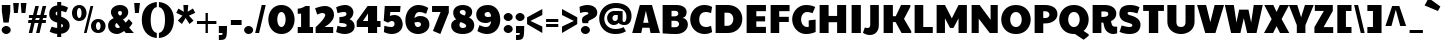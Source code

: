 SplineFontDB: 3.0
FontName: Paytone
FullName: Paytone
FamilyName: Paytone
Weight: Thin
Copyright: Copyright (c) 2011 by vernon adams. All rights reserved.
Version: 1.000
ItalicAngle: 0
UnderlinePosition: -104
UnderlineWidth: 102
Ascent: 1638
Descent: 410
sfntRevision: 0x00010000
LayerCount: 2
Layer: 0 1 "Back"  1
Layer: 1 1 "Fore"  0
XUID: [1021 759 1887733602 8084105]
FSType: 0
OS2Version: 2
OS2_WeightWidthSlopeOnly: 0
OS2_UseTypoMetrics: 1
CreationTime: 1302188225
ModificationTime: 1303860369
PfmFamily: 81
TTFWeight: 100
TTFWidth: 5
LineGap: 0
VLineGap: 0
Panose: 0 0 0 0 0 0 0 0 0 0
OS2TypoAscent: 2280
OS2TypoAOffset: 0
OS2TypoDescent: -580
OS2TypoDOffset: 0
OS2TypoLinegap: 0
OS2WinAscent: 2280
OS2WinAOffset: 0
OS2WinDescent: 580
OS2WinDOffset: 0
HheadAscent: 2280
HheadAOffset: 0
HheadDescent: -580
HheadDOffset: 0
OS2SubXSize: 1434
OS2SubYSize: 1331
OS2SubXOff: 0
OS2SubYOff: 287
OS2SupXSize: 1434
OS2SupYSize: 1331
OS2SupXOff: 0
OS2SupYOff: 977
OS2StrikeYSize: 102
OS2StrikeYPos: 512
OS2Vendor: 'pyrs'
OS2CodePages: 00000001.00000000
OS2UnicodeRanges: 00000003.08000000.14000000.00000000
Lookup: 258 0 0 "'kern' Horizontal Kerning in Latin lookup 0"  {"'kern' Horizontal Kerning in Latin lookup 0 per glyph data 0"  "'kern' Horizontal Kerning in Latin lookup 0 kerning class 1"  } ['kern' ('latn' <'dflt' > ) ]
MarkAttachClasses: 1
DEI: 91125
KernClass2: 80+ 63 "'kern' Horizontal Kerning in Latin lookup 0 kerning class 1" 
 20 quotedbl quotesingle
 8 asterisk
 5 comma
 20 hyphen endash emdash
 6 period
 5 slash
 4 zero
 3 one
 4 four
 4 five
 5 seven
 5 eight
 4 nine
 9 backslash
 10 registered
 12 questiondown
 22 quoteleft quotedblleft
 24 quoteright quotedblright
 27 quotesinglbase quotedblbase
 27 guillemotleft guilsinglleft
 29 guillemotright guilsinglright
 9 trademark
 9 ampersand
 73 A Agrave Aacute Acircumflex Atilde Adieresis Aring Amacron Abreve Aogonek
 1 B
 47 C Ccedilla Cacute Ccircumflex Cdotaccent Ccaron
 19 D Eth Dcaron Dcroat
 84 E AE Egrave Eacute Ecircumflex Edieresis Emacron Ebreve Edotaccent Eogonek Ecaron OE
 1 F
 44 G Gcircumflex Gbreve Gdotaccent Gcommaaccent
 139 H I M N Igrave Iacute Icircumflex Idieresis Ntilde Hcircumflex Hbar Itilde Imacron Ibreve Iogonek Idotaccent Nacute Ncommaaccent Ncaron Eng
 16 J IJ Jcircumflex
 14 K Kcommaaccent
 40 L Lacute Lcommaaccent Lcaron Ldot Lslash
 82 O Q Ograve Oacute Ocircumflex Otilde Odieresis Oslash Omacron Obreve Ohungarumlaut
 1 P
 28 R Racute Rcommaaccent Rcaron
 49 S Sacute Scircumflex Scedilla Scaron Scommaaccent
 34 T Tcommaaccent Tcaron Tbar uni021A
 87 U Ugrave Uacute Ucircumflex Udieresis Utilde Umacron Ubreve Uring Uhungarumlaut Uogonek
 1 V
 13 W Wcircumflex
 1 X
 30 Y Yacute Ycircumflex Ydieresis
 26 Z Zacute Zdotaccent Zcaron
 5 Thorn
 5 K.alt
 5 R.alt
 73 a agrave aacute acircumflex atilde adieresis aring amacron abreve aogonek
 9 b p thorn
 47 c ccedilla cacute ccircumflex cdotaccent ccaron
 84 e ae egrave eacute ecircumflex edieresis emacron ebreve edotaccent eogonek ecaron oe
 1 f
 50 g gcircumflex gbreve gdotaccent gcommaaccent g.alt
 79 i igrave iacute icircumflex idieresis itilde imacron ibreve iogonek dotlessi fi
 25 j ij jcircumflex dotlessj
 14 k kcommaaccent
 31 l lacute lcommaaccent lslash fl
 78 h m n ntilde hcircumflex hbar nacute ncommaaccent ncaron napostrophe eng n.alt
 80 o ograve oacute ocircumflex otilde odieresis oslash omacron obreve ohungarumlaut
 1 q
 28 r racute rcommaaccent rcaron
 49 s sacute scircumflex scedilla scaron scommaaccent
 34 t tcommaaccent tcaron tbar uni021B
 87 u ugrave uacute ucircumflex udieresis utilde umacron ubreve uring uhungarumlaut uogonek
 1 v
 13 w wcircumflex
 1 x
 36 y yacute ydieresis ycircumflex y.alt
 26 z zacute zdotaccent zcaron
 10 germandbls
 3 eth
 6 dcaron
 6 lcaron
 5 longs
 5 k.alt
 6 k.alt2
 9 parenleft
 11 bracketleft
 9 braceleft
 9 ampersand
 20 hyphen endash emdash
 5 slash
 4 zero
 4 four
 3 six
 5 eight
 73 A Agrave Aacute Acircumflex Atilde Adieresis Aring Amacron Abreve Aogonek
 13 J Jcircumflex
 178 C G O Q Ccedilla Ograve Oacute Ocircumflex Otilde Odieresis Oslash Cacute Ccircumflex Cdotaccent Ccaron Gcircumflex Gbreve Gdotaccent Gcommaaccent Omacron Obreve Ohungarumlaut OE
 145 a d g q agrave aacute acircumflex atilde adieresis aring ae amacron abreve aogonek dcaron dcroat gcircumflex gbreve gdotaccent gcommaaccent g.alt
 88 m n r ntilde nacute ncommaaccent ncaron napostrophe eng racute rcommaaccent rcaron n.alt
 210 c e o ccedilla egrave eacute ecircumflex edieresis ograve oacute ocircumflex otilde odieresis oslash cacute ccircumflex cdotaccent ccaron emacron ebreve edotaccent eogonek ecaron omacron obreve ohungarumlaut oe
 1 p
 49 s sacute scircumflex scedilla scaron scommaaccent
 10 registered
 2 AE
 3 eth
 27 quotesinglbase quotedblbase
 27 guillemotleft guilsinglleft
 22 quoteleft quotedblleft
 24 quoteright quotedblright
 20 quotedbl quotesingle
 49 S Sacute Scircumflex Scedilla Scaron Scommaaccent
 34 T Tcommaaccent Tcaron Tbar uni021A
 1 V
 13 W Wcircumflex
 1 X
 30 Y Yacute Ycircumflex Ydieresis
 26 Z Zacute Zdotaccent Zcaron
 18 f germandbls fi fl
 34 t tcommaaccent tcaron tbar uni021B
 1 v
 13 w wcircumflex
 1 x
 26 z zacute zdotaccent zcaron
 87 U Ugrave Uacute Ucircumflex Udieresis Utilde Umacron Ubreve Uring Uhungarumlaut Uogonek
 87 u ugrave uacute ucircumflex udieresis utilde umacron ubreve uring uhungarumlaut uogonek
 36 y yacute ydieresis ycircumflex y.alt
 22 j jcircumflex dotlessj
 5 comma
 15 period ellipsis
 76 i igrave iacute icircumflex idieresis itilde imacron ibreve iogonek dotlessi
 40 l lacute lcommaaccent lcaron ldot lslash
 10 parenright
 8 asterisk
 9 backslash
 5 longs
 9 trademark
 12 bracketright
 10 braceright
 3 two
 5 colon
 9 semicolon
 7 b thorn
 46 h k hcircumflex hbar kcommaaccent k.alt k.alt2
 29 guillemotright guilsinglright
 3 one
 5 three
 5 seven
 8 question
 342 B D E F H I K L M N P R Egrave Eacute Ecircumflex Edieresis Igrave Iacute Icircumflex Idieresis Eth Ntilde Thorn Dcaron Dcroat Emacron Ebreve Edotaccent Eogonek Ecaron Hcircumflex Hbar Itilde Imacron Ibreve Iogonek Idotaccent Kcommaaccent Lacute Lcommaaccent Lcaron Lslash Nacute Ncommaaccent Ncaron Eng Racute Rcommaaccent Rcaron K.alt R.alt
 0 {} -48 {} -128 {} -72 {} -27 {} -90 {} -34 {} -34 {} -76 {} -91 {} -27 {} -82 {} -17 {} -87 {} -17 {} -53 {} -50 {} -93 {} -22 {} -202 {} -71 {} 0 {} 0 {} 0 {} 0 {} 0 {} 0 {} 0 {} 0 {} 0 {} 0 {} 0 {} 0 {} 0 {} 0 {} 0 {} 0 {} 0 {} 0 {} 0 {} 0 {} 0 {} 0 {} 0 {} 0 {} 0 {} 0 {} 0 {} 0 {} 0 {} 0 {} 0 {} 0 {} 0 {} 0 {} 0 {} 0 {} 0 {} 0 {} 0 {} 0 {} 0 {} 0 {} 0 {} 0 {} 0 {} 0 {} 0 {} 0 {} 0 {} 0 {} -56 {} -95 {} 0 {} -25 {} 0 {} -26 {} 0 {} 0 {} 0 {} 0 {} 0 {} 0 {} 0 {} 0 {} 0 {} 0 {} 0 {} 0 {} 0 {} 0 {} 0 {} 0 {} 0 {} 0 {} 0 {} 0 {} 0 {} 0 {} 0 {} 0 {} 0 {} 0 {} 0 {} 0 {} 0 {} 0 {} 0 {} 0 {} 0 {} 0 {} 0 {} 0 {} 0 {} 0 {} 0 {} 0 {} 0 {} 0 {} 0 {} 0 {} 0 {} 0 {} 0 {} 0 {} 0 {} 0 {} 0 {} 0 {} 0 {} 0 {} 0 {} 0 {} 0 {} 0 {} 0 {} 0 {} 0 {} 0 {} 0 {} 0 {} 0 {} 0 {} 0 {} 0 {} 0 {} 0 {} -148 {} -142 {} 0 {} 0 {} 0 {} 0 {} 0 {} 0 {} 0 {} 0 {} 0 {} 0 {} 0 {} 0 {} 0 {} 0 {} 0 {} 0 {} 0 {} 0 {} 0 {} 0 {} 0 {} 0 {} 0 {} 0 {} 0 {} 0 {} 0 {} 0 {} 0 {} 0 {} 0 {} 0 {} 0 {} 0 {} 0 {} 0 {} 0 {} 0 {} 0 {} 0 {} 0 {} 0 {} 0 {} 0 {} 0 {} 0 {} 0 {} 0 {} -20 {} -88 {} 0 {} 0 {} 0 {} 0 {} 0 {} 0 {} 0 {} -26 {} 0 {} 0 {} 0 {} 0 {} 0 {} -127 {} -44 {} -100 {} -62 {} -56 {} -52 {} -85 {} -33 {} -37 {} -35 {} -27 {} -24 {} -50 {} -39 {} 0 {} 0 {} 0 {} 0 {} 0 {} 0 {} 0 {} 0 {} 0 {} 0 {} 0 {} 0 {} 0 {} 0 {} 0 {} 0 {} 0 {} 0 {} 0 {} 0 {} 0 {} 0 {} 0 {} 0 {} 0 {} 0 {} 0 {} 0 {} 0 {} 0 {} 0 {} 0 {} 0 {} 0 {} 0 {} 0 {} -43 {} 0 {} 0 {} 0 {} 0 {} 0 {} 0 {} 0 {} 0 {} 0 {} 0 {} -168 {} -162 {} 0 {} 0 {} -94 {} 0 {} -76 {} 0 {} -102 {} 0 {} -34 {} -40 {} 0 {} -46 {} 0 {} 0 {} -44 {} -17 {} -18 {} 0 {} 0 {} 0 {} 0 {} 0 {} 0 {} 0 {} 0 {} 0 {} 0 {} 0 {} 0 {} 0 {} 0 {} 0 {} 0 {} 0 {} 0 {} 0 {} 0 {} 0 {} 0 {} 0 {} 0 {} 0 {} 0 {} 0 {} 0 {} 0 {} 0 {} 0 {} -58 {} -70 {} -25 {} -50 {} -36 {} -50 {} 0 {} -41 {} 0 {} 0 {} 0 {} 0 {} 0 {} 0 {} 0 {} 0 {} 0 {} 0 {} 0 {} 0 {} 0 {} 0 {} 0 {} 0 {} 0 {} 0 {} 0 {} 0 {} -22 {} 0 {} -30 {} -30 {} 0 {} 0 {} 0 {} 0 {} 0 {} 0 {} 0 {} 0 {} 0 {} 0 {} 0 {} 0 {} 0 {} 0 {} 0 {} 0 {} 0 {} 0 {} 0 {} 0 {} 0 {} 0 {} 0 {} 0 {} 0 {} 0 {} 0 {} 0 {} 0 {} 0 {} 0 {} 0 {} 0 {} 0 {} 0 {} 0 {} 0 {} 0 {} 0 {} 0 {} 0 {} 0 {} 0 {} 0 {} 0 {} 0 {} -25 {} 0 {} 0 {} 0 {} 0 {} 0 {} 0 {} 0 {} 0 {} 0 {} 0 {} 0 {} 0 {} 0 {} 0 {} 0 {} 0 {} 0 {} 0 {} 0 {} 0 {} 0 {} 0 {} 0 {} 0 {} 0 {} 0 {} 0 {} 0 {} 0 {} 0 {} 0 {} 0 {} 0 {} 0 {} 0 {} 0 {} 0 {} 0 {} 0 {} 0 {} 0 {} 0 {} 0 {} 0 {} 0 {} 0 {} 0 {} 0 {} 0 {} -24 {} 0 {} 0 {} 0 {} 0 {} 0 {} 0 {} 0 {} 0 {} 0 {} 0 {} 0 {} 0 {} -42 {} 0 {} 0 {} 0 {} 0 {} 0 {} 0 {} 0 {} 0 {} 0 {} 0 {} 0 {} 0 {} 0 {} 0 {} 0 {} 0 {} 0 {} 0 {} 0 {} 0 {} 0 {} 0 {} 0 {} 0 {} 0 {} 0 {} 0 {} 0 {} 0 {} 0 {} 0 {} 0 {} 0 {} 0 {} 0 {} 0 {} 0 {} 0 {} 0 {} 0 {} 0 {} 0 {} 0 {} 0 {} 0 {} 0 {} 0 {} 0 {} 0 {} 0 {} 0 {} 0 {} 0 {} 0 {} 0 {} 0 {} 0 {} 0 {} 0 {} 0 {} 0 {} 0 {} -46 {} 0 {} 0 {} 0 {} 0 {} 0 {} 0 {} 0 {} 0 {} 0 {} 0 {} 0 {} 0 {} 0 {} 0 {} 0 {} 0 {} 0 {} 0 {} 0 {} 0 {} 0 {} 0 {} 0 {} 0 {} 0 {} 0 {} 0 {} 0 {} 0 {} 0 {} 0 {} 0 {} 0 {} 0 {} 0 {} 0 {} 0 {} 0 {} 0 {} 0 {} 0 {} 0 {} 0 {} 0 {} 0 {} 0 {} 0 {} 0 {} 0 {} 0 {} 0 {} 0 {} 0 {} 0 {} 0 {} 0 {} 0 {} 0 {} 0 {} 0 {} 0 {} 0 {} -21 {} 0 {} 0 {} 0 {} 0 {} 0 {} 0 {} 0 {} 0 {} 0 {} 0 {} 0 {} 0 {} 0 {} 0 {} 0 {} 0 {} 0 {} 0 {} 0 {} 0 {} 0 {} 0 {} 0 {} 0 {} 0 {} 0 {} 0 {} 0 {} 0 {} 0 {} 0 {} 0 {} 0 {} 0 {} 0 {} 0 {} 0 {} 0 {} 0 {} 0 {} 0 {} 0 {} 0 {} 0 {} 0 {} 0 {} 0 {} 0 {} 0 {} 0 {} -41 {} 0 {} -42 {} 0 {} 0 {} 0 {} 0 {} 0 {} 0 {} 0 {} 0 {} 0 {} 0 {} 0 {} 0 {} 0 {} 0 {} 0 {} 0 {} 0 {} 0 {} 0 {} 0 {} 0 {} 0 {} 0 {} 0 {} 0 {} 0 {} 0 {} 0 {} 0 {} 0 {} 0 {} 0 {} 0 {} 0 {} 0 {} 0 {} 0 {} 0 {} 0 {} 0 {} 0 {} 0 {} 0 {} 0 {} 0 {} 0 {} 0 {} 0 {} 0 {} 0 {} 0 {} 0 {} 0 {} 0 {} 0 {} 0 {} 0 {} 0 {} 0 {} 0 {} 0 {} 0 {} 0 {} 0 {} 0 {} 0 {} 0 {} 0 {} 0 {} 0 {} 0 {} 0 {} -32 {} 0 {} 0 {} 0 {} 0 {} 0 {} 0 {} 0 {} 0 {} 0 {} 0 {} 0 {} 0 {} 0 {} 0 {} 0 {} 0 {} 0 {} 0 {} 0 {} 0 {} 0 {} 0 {} 0 {} 0 {} 0 {} 0 {} 0 {} 0 {} 0 {} 0 {} 0 {} 0 {} 0 {} 0 {} 0 {} 0 {} 0 {} 0 {} 0 {} 0 {} 0 {} 0 {} 0 {} 0 {} 0 {} 0 {} 0 {} 0 {} 0 {} 0 {} 0 {} 0 {} 0 {} 0 {} 0 {} 0 {} 0 {} 0 {} 0 {} 0 {} 0 {} 0 {} -22 {} 0 {} 0 {} 0 {} 0 {} 0 {} 0 {} 0 {} 0 {} 0 {} 0 {} 0 {} 0 {} 0 {} 0 {} 0 {} 0 {} 0 {} 0 {} 0 {} 0 {} 0 {} 0 {} 0 {} 0 {} 0 {} 0 {} 0 {} 0 {} 0 {} 0 {} 0 {} 0 {} 0 {} 0 {} 0 {} 0 {} 0 {} 0 {} 0 {} 0 {} 0 {} 0 {} 0 {} 0 {} 0 {} 0 {} 0 {} 0 {} 0 {} -26 {} 0 {} 0 {} 0 {} 0 {} 0 {} 0 {} 0 {} 0 {} 0 {} 0 {} 0 {} 0 {} -71 {} 0 {} -65 {} 0 {} -59 {} 0 {} -67 {} 0 {} -25 {} -32 {} 0 {} -36 {} 0 {} 0 {} -35 {} 0 {} -21 {} 84 {} 0 {} 0 {} 0 {} 0 {} 0 {} 0 {} 0 {} 0 {} 0 {} 0 {} 0 {} 0 {} 0 {} 0 {} 0 {} 0 {} 0 {} 0 {} 0 {} 0 {} 0 {} 0 {} 0 {} 0 {} 0 {} 0 {} 0 {} 0 {} 0 {} 0 {} 0 {} -42 {} 0 {} 0 {} 0 {} 0 {} 0 {} 0 {} 0 {} 0 {} 0 {} 0 {} 0 {} 0 {} 0 {} -49 {} 0 {} -62 {} 0 {} -40 {} 0 {} -56 {} -20 {} 0 {} 0 {} 0 {} 0 {} 0 {} 0 {} 0 {} 0 {} 0 {} 0 {} 0 {} 0 {} 0 {} 0 {} 0 {} 0 {} 0 {} 0 {} 0 {} 0 {} 0 {} 0 {} 0 {} 0 {} 0 {} 0 {} 0 {} 0 {} 0 {} 0 {} 0 {} 0 {} 0 {} 0 {} 0 {} 0 {} 0 {} 0 {} 0 {} 0 {} 0 {} 0 {} 0 {} 0 {} 0 {} 0 {} 0 {} 0 {} 0 {} 0 {} 0 {} 0 {} 0 {} 0 {} 0 {} 0 {} 0 {} 0 {} 0 {} 0 {} 0 {} 0 {} 0 {} 0 {} -20 {} 0 {} -24 {} 0 {} 0 {} 0 {} 0 {} 0 {} 26 {} 0 {} 0 {} 0 {} 0 {} 0 {} 0 {} 0 {} 0 {} 0 {} 0 {} 0 {} 0 {} 0 {} 0 {} 0 {} 0 {} 0 {} 0 {} 0 {} 0 {} 0 {} 0 {} 0 {} 0 {} 0 {} 0 {} 0 {} 0 {} 0 {} 0 {} -54 {} -90 {} 0 {} 0 {} 0 {} 0 {} 0 {} 0 {} 0 {} -65 {} 0 {} 0 {} 0 {} 0 {} 0 {} 0 {} 0 {} 0 {} 0 {} 0 {} 0 {} 0 {} 0 {} 0 {} 0 {} 0 {} 0 {} 0 {} 0 {} 0 {} 0 {} 0 {} 0 {} -152 {} -171 {} 0 {} 0 {} 0 {} 0 {} 0 {} 0 {} 0 {} 0 {} 0 {} 0 {} 0 {} 0 {} 0 {} 0 {} 0 {} 0 {} 0 {} 0 {} 0 {} 0 {} 0 {} 0 {} -23 {} 0 {} 0 {} 0 {} 0 {} 0 {} -62 {} -89 {} 0 {} -38 {} 0 {} -39 {} 0 {} 0 {} 0 {} -75 {} -20 {} -203 {} 0 {} 0 {} 0 {} 0 {} 0 {} 0 {} 0 {} 0 {} 0 {} 0 {} 0 {} 0 {} 0 {} 0 {} 0 {} 0 {} 0 {} 0 {} 0 {} 0 {} 0 {} -174 {} -197 {} 0 {} 0 {} 0 {} 0 {} 0 {} 0 {} 0 {} 0 {} 0 {} 0 {} 0 {} 0 {} 0 {} 0 {} 0 {} 0 {} 0 {} 0 {} 0 {} 0 {} 0 {} 0 {} 0 {} 0 {} 0 {} 0 {} 0 {} 0 {} 0 {} 0 {} -53 {} 0 {} 0 {} -16 {} 0 {} 0 {} 0 {} 0 {} 0 {} 0 {} 0 {} 0 {} -172 {} -202 {} 0 {} -97 {} -93 {} -80 {} 0 {} -105 {} 0 {} -35 {} -43 {} -63 {} -48 {} 0 {} 0 {} -51 {} -23 {} -21 {} 156 {} 0 {} 0 {} 0 {} 0 {} 0 {} 0 {} 0 {} 0 {} 0 {} 0 {} 0 {} 0 {} 0 {} 0 {} 0 {} 0 {} 0 {} 0 {} 0 {} 0 {} 0 {} 0 {} 0 {} 0 {} 0 {} 0 {} 0 {} 0 {} 0 {} 0 {} 0 {} 0 {} 0 {} 0 {} 0 {} 0 {} 0 {} 0 {} 0 {} 0 {} 0 {} 0 {} 0 {} 0 {} 0 {} 0 {} 0 {} 0 {} 0 {} 0 {} 0 {} -23 {} 0 {} 0 {} 0 {} 0 {} 0 {} 0 {} 0 {} 0 {} 0 {} 0 {} 0 {} 0 {} 0 {} 0 {} 0 {} 0 {} 0 {} 0 {} 0 {} 0 {} 0 {} 0 {} 0 {} 0 {} 0 {} 0 {} 0 {} 0 {} 0 {} 0 {} 0 {} 0 {} 0 {} 0 {} 0 {} 0 {} 0 {} 0 {} 0 {} 0 {} 0 {} 0 {} -66 {} 0 {} 0 {} 0 {} 0 {} 0 {} 0 {} 0 {} -22 {} 0 {} 0 {} 0 {} 0 {} 0 {} -69 {} 0 {} -76 {} -40 {} -38 {} -44 {} -57 {} -27 {} 0 {} 0 {} 0 {} 0 {} 0 {} 0 {} 0 {} 0 {} 0 {} 0 {} 0 {} 0 {} 0 {} 0 {} 0 {} 0 {} 0 {} 0 {} 0 {} 0 {} 0 {} 0 {} 0 {} 0 {} 0 {} 0 {} 0 {} 0 {} 0 {} 0 {} 0 {} 0 {} 0 {} 0 {} 0 {} 0 {} 0 {} 0 {} 0 {} 0 {} -48 {} -91 {} 0 {} 0 {} 0 {} 0 {} 0 {} 0 {} 0 {} 0 {} 0 {} 0 {} 0 {} 0 {} 0 {} 0 {} 0 {} 0 {} 0 {} 0 {} 0 {} 0 {} 0 {} 0 {} 0 {} 0 {} 0 {} 0 {} 0 {} 0 {} 0 {} 0 {} 0 {} 0 {} 0 {} 0 {} 0 {} 0 {} 0 {} 0 {} 0 {} 0 {} 0 {} 0 {} 0 {} 0 {} 0 {} 0 {} 0 {} 0 {} 0 {} 0 {} 0 {} 0 {} 0 {} 0 {} 0 {} 0 {} 0 {} 0 {} 0 {} 0 {} 0 {} 0 {} 0 {} -12 {} 0 {} 0 {} 0 {} 0 {} 0 {} 0 {} 0 {} 0 {} 0 {} 0 {} 0 {} 0 {} -74 {} 0 {} -92 {} 0 {} -85 {} 0 {} -114 {} 0 {} -23 {} -44 {} 0 {} -40 {} 0 {} 0 {} -25 {} -15 {} -17 {} 0 {} 0 {} 0 {} -12 {} -12 {} 0 {} 0 {} 0 {} 0 {} 0 {} 0 {} 0 {} 0 {} 0 {} 0 {} 0 {} 0 {} 0 {} 0 {} 0 {} 0 {} 0 {} 0 {} 0 {} 0 {} -18 {} 0 {} 0 {} 0 {} 0 {} 0 {} 0 {} 0 {} -23 {} 0 {} 0 {} 0 {} 0 {} 0 {} 0 {} 0 {} 0 {} 0 {} 0 {} -52 {} -52 {} -77 {} 0 {} -105 {} -83 {} -76 {} 0 {} -106 {} 0 {} -19 {} -34 {} -44 {} -36 {} 0 {} 0 {} -35 {} -17 {} -19 {} 0 {} 0 {} 0 {} -9 {} -9 {} 23 {} -57 {} -57 {} -19 {} -68 {} 0 {} 0 {} 0 {} 0 {} 0 {} 0 {} 0 {} 0 {} 0 {} 0 {} 0 {} 0 {} 0 {} 0 {} 0 {} 0 {} 0 {} 0 {} 0 {} 0 {} 0 {} 0 {} -22 {} 0 {} 0 {} 0 {} 0 {} 0 {} 0 {} 0 {} 0 {} 0 {} 0 {} 0 {} 0 {} 0 {} 0 {} 0 {} -19 {} 0 {} -21 {} 0 {} -26 {} 0 {} -12 {} 0 {} 0 {} -10 {} 0 {} 0 {} 0 {} 0 {} 0 {} 0 {} 0 {} 0 {} 0 {} 0 {} 0 {} 0 {} 0 {} 0 {} 0 {} 0 {} 0 {} 0 {} 0 {} 0 {} 0 {} 0 {} 0 {} 0 {} 0 {} 0 {} 0 {} 0 {} 0 {} 0 {} -25 {} 0 {} 0 {} 0 {} 0 {} 0 {} 0 {} 0 {} -26 {} -18 {} 0 {} -19 {} 0 {} -11 {} 0 {} 0 {} 0 {} 0 {} 0 {} 0 {} 0 {} 0 {} 0 {} 0 {} 0 {} 0 {} 0 {} 0 {} 0 {} 0 {} 0 {} 0 {} 0 {} 0 {} 0 {} 0 {} -9 {} -11 {} 0 {} 0 {} 0 {} 0 {} 0 {} 0 {} 0 {} 0 {} 0 {} 0 {} 0 {} 0 {} 0 {} 0 {} 0 {} 0 {} 0 {} 0 {} 0 {} 0 {} 0 {} 0 {} 0 {} 0 {} 0 {} 0 {} -25 {} 0 {} 0 {} 0 {} 0 {} -26 {} -81 {} 0 {} 0 {} 0 {} 0 {} 0 {} 0 {} 0 {} -34 {} 0 {} -52 {} 0 {} 0 {} 0 {} -23 {} 0 {} -45 {} -27 {} -29 {} -52 {} -48 {} -23 {} 0 {} 0 {} 0 {} 0 {} -22 {} 0 {} 0 {} 0 {} 0 {} 0 {} -33 {} -46 {} 0 {} 0 {} -74 {} 0 {} -24 {} 0 {} -23 {} -30 {} -36 {} 0 {} 0 {} 0 {} 0 {} 0 {} 0 {} 0 {} 0 {} 0 {} 0 {} 0 {} 0 {} 0 {} -23 {} 0 {} 0 {} 0 {} 0 {} 0 {} 0 {} 0 {} 0 {} -13 {} 0 {} -13 {} 0 {} 0 {} 0 {} 0 {} 0 {} 0 {} 0 {} 0 {} 0 {} 0 {} 0 {} 0 {} 0 {} 0 {} 0 {} 0 {} 0 {} -12 {} -10 {} -9 {} -16 {} 0 {} 0 {} 0 {} -14 {} -14 {} 0 {} 0 {} 0 {} 0 {} 0 {} 0 {} 0 {} 0 {} -12 {} 0 {} 0 {} 0 {} 0 {} 0 {} 0 {} 0 {} 0 {} 0 {} 0 {} 0 {} 0 {} 0 {} 0 {} 0 {} 0 {} 0 {} 0 {} 0 {} 0 {} 0 {} 0 {} -58 {} -149 {} 0 {} -14 {} -20 {} -15 {} 0 {} -13 {} 0 {} 0 {} 0 {} -126 {} 0 {} 0 {} 0 {} 0 {} 0 {} 0 {} 0 {} 0 {} 0 {} 0 {} 0 {} 0 {} 0 {} 0 {} 0 {} 0 {} -15 {} 0 {} -13 {} -13 {} 0 {} 0 {} -114 {} 0 {} 0 {} 0 {} 0 {} 0 {} 0 {} 0 {} 0 {} 0 {} 0 {} 0 {} 0 {} 0 {} 0 {} 0 {} 0 {} 0 {} 0 {} 0 {} 0 {} 0 {} 0 {} 0 {} 0 {} 0 {} 0 {} 0 {} 0 {} 0 {} 0 {} 0 {} 0 {} 0 {} 0 {} 0 {} 0 {} 0 {} 0 {} 0 {} 0 {} 0 {} 0 {} 0 {} 0 {} 0 {} 0 {} 0 {} -10 {} 0 {} 0 {} 0 {} -18 {} -15 {} -18 {} -21 {} 0 {} 0 {} 0 {} 0 {} 0 {} 0 {} 0 {} 0 {} 0 {} 0 {} 0 {} -22 {} 0 {} -18 {} 0 {} 0 {} 0 {} 0 {} 0 {} 0 {} 0 {} 0 {} 0 {} 0 {} 0 {} 0 {} 0 {} 0 {} 0 {} 0 {} 0 {} 0 {} 0 {} 0 {} 0 {} 0 {} 0 {} 0 {} 0 {} -11 {} -9 {} -12 {} -9 {} 0 {} 0 {} 0 {} 0 {} 0 {} 0 {} 0 {} 0 {} 0 {} 0 {} 0 {} 0 {} 0 {} 0 {} 0 {} 0 {} -11 {} 0 {} 0 {} -11 {} 0 {} 0 {} 0 {} -12 {} -14 {} 0 {} 0 {} 0 {} 0 {} 0 {} 0 {} 0 {} 0 {} -11 {} 0 {} 0 {} 0 {} 0 {} 0 {} 0 {} 0 {} 0 {} 0 {} 0 {} 0 {} 0 {} 0 {} 0 {} 0 {} 0 {} 0 {} 0 {} 0 {} 0 {} 0 {} 0 {} -14 {} -26 {} 0 {} -10 {} -11 {} -10 {} -11 {} -10 {} 0 {} -16 {} 0 {} -22 {} 0 {} 0 {} 0 {} 0 {} 0 {} 0 {} 0 {} 0 {} 0 {} 0 {} 0 {} 0 {} 0 {} 0 {} -9 {} 0 {} 0 {} 0 {} -11 {} -12 {} 0 {} -18 {} -22 {} 0 {} 0 {} 0 {} 0 {} 0 {} 0 {} 0 {} 0 {} 0 {} 0 {} 0 {} 0 {} 0 {} 0 {} 0 {} 0 {} 0 {} 0 {} 0 {} 0 {} 0 {} -16 {} -51 {} 0 {} 0 {} 0 {} 0 {} 0 {} 0 {} 0 {} -48 {} -38 {} 0 {} -40 {} 0 {} 0 {} -33 {} 0 {} 0 {} 0 {} -44 {} 0 {} 0 {} 0 {} 0 {} 0 {} 0 {} 0 {} 0 {} 0 {} 0 {} -27 {} -43 {} -38 {} -47 {} 0 {} 0 {} 0 {} -38 {} -41 {} 0 {} 0 {} 0 {} 0 {} 0 {} 0 {} -29 {} 0 {} -27 {} 0 {} 0 {} 0 {} 0 {} 0 {} 0 {} 0 {} 0 {} 0 {} 0 {} 0 {} 0 {} 0 {} 0 {} 0 {} 0 {} -71 {} 0 {} 0 {} 0 {} 0 {} 0 {} 0 {} 0 {} -37 {} 0 {} 0 {} 0 {} 0 {} 0 {} 0 {} 0 {} 0 {} 0 {} -48 {} -131 {} -131 {} -133 {} 0 {} -107 {} -135 {} -107 {} 0 {} -145 {} 0 {} -30 {} -42 {} -76 {} -62 {} 0 {} 0 {} -44 {} -13 {} -15 {} 0 {} 0 {} 0 {} 0 {} 0 {} 0 {} -131 {} -70 {} -30 {} -132 {} 0 {} 0 {} 0 {} 0 {} 0 {} 0 {} 0 {} 0 {} 0 {} 0 {} 0 {} 0 {} 0 {} 0 {} 0 {} 0 {} -23 {} 0 {} 0 {} 0 {} 0 {} -24 {} -73 {} 0 {} 0 {} 0 {} 0 {} 0 {} 0 {} 0 {} -32 {} 0 {} -53 {} 0 {} 0 {} 0 {} -22 {} 0 {} -40 {} -25 {} -29 {} -45 {} -44 {} -21 {} 0 {} 0 {} 0 {} 0 {} -21 {} 0 {} 0 {} 0 {} 0 {} 0 {} -34 {} -44 {} 0 {} 0 {} -71 {} 0 {} -23 {} 0 {} -22 {} -26 {} -35 {} -20 {} 0 {} 0 {} 0 {} 0 {} 0 {} 0 {} 0 {} 0 {} 0 {} 0 {} 0 {} 0 {} -40 {} 0 {} 0 {} 0 {} 0 {} 0 {} -70 {} -158 {} 0 {} -19 {} 0 {} -22 {} 0 {} 0 {} 0 {} 0 {} 0 {} -161 {} 0 {} 0 {} 0 {} 0 {} 0 {} 0 {} 0 {} 0 {} 0 {} 0 {} 0 {} 0 {} 0 {} 0 {} 0 {} 0 {} 0 {} 0 {} 0 {} 0 {} 0 {} 0 {} -153 {} 0 {} 0 {} 0 {} 0 {} 0 {} 0 {} 0 {} 0 {} 0 {} 0 {} 0 {} 0 {} 0 {} 0 {} 0 {} 0 {} 0 {} 0 {} 0 {} 0 {} 0 {} 0 {} 0 {} 0 {} 0 {} 0 {} 0 {} 0 {} 0 {} 0 {} -10 {} 0 {} 0 {} 0 {} 0 {} 0 {} 0 {} 0 {} 0 {} 0 {} 0 {} 0 {} 0 {} 0 {} 0 {} -20 {} -18 {} -23 {} 0 {} -28 {} 0 {} 0 {} 0 {} 0 {} 0 {} 0 {} 0 {} 0 {} 0 {} 0 {} 0 {} 0 {} 0 {} 0 {} 0 {} 0 {} 0 {} 0 {} 0 {} 0 {} 0 {} 0 {} 0 {} 0 {} 0 {} 0 {} 0 {} 0 {} 0 {} 0 {} 0 {} 0 {} 0 {} 0 {} 0 {} 0 {} 0 {} 0 {} 0 {} 0 {} 0 {} 0 {} -12 {} 0 {} 0 {} 0 {} 0 {} 0 {} 0 {} 0 {} 0 {} 0 {} 0 {} 0 {} 0 {} 0 {} 0 {} -11 {} 0 {} 0 {} -13 {} -20 {} 0 {} 0 {} -29 {} -24 {} -25 {} -26 {} -42 {} -13 {} 0 {} 0 {} 0 {} 0 {} 0 {} 0 {} 0 {} 0 {} -20 {} -24 {} 0 {} -29 {} 0 {} 0 {} 0 {} 0 {} 0 {} 0 {} 0 {} 0 {} 0 {} 0 {} 0 {} 0 {} 0 {} 0 {} 0 {} -57 {} -100 {} -65 {} 0 {} 0 {} 0 {} 0 {} -105 {} -113 {} -40 {} -114 {} -98 {} -117 {} -98 {} -115 {} -62 {} -114 {} 0 {} -97 {} -76 {} 0 {} 0 {} 0 {} 0 {} 0 {} 0 {} 0 {} 0 {} 0 {} 0 {} -35 {} -96 {} -113 {} -108 {} -125 {} -111 {} 0 {} -102 {} -100 {} 0 {} -94 {} -94 {} 0 {} 0 {} 0 {} 0 {} 0 {} -35 {} 0 {} 0 {} 0 {} 0 {} -69 {} -64 {} 0 {} 0 {} 0 {} 0 {} 0 {} 0 {} 0 {} 0 {} 0 {} -11 {} 0 {} -35 {} 0 {} 0 {} 0 {} 0 {} -37 {} -82 {} 0 {} -12 {} -16 {} -12 {} -17 {} -13 {} 0 {} -47 {} 0 {} -51 {} 0 {} 0 {} 0 {} 0 {} 0 {} 0 {} 0 {} 0 {} 0 {} 0 {} 0 {} 0 {} 0 {} 0 {} -9 {} 0 {} -12 {} 0 {} -13 {} -14 {} 0 {} -38 {} -44 {} 0 {} 0 {} 0 {} 0 {} 0 {} 0 {} 0 {} 0 {} 0 {} 0 {} 0 {} 0 {} 0 {} 0 {} 0 {} 0 {} 0 {} 0 {} 0 {} 0 {} 0 {} 0 {} -62 {} 0 {} 0 {} 0 {} 0 {} 0 {} -83 {} -129 {} -23 {} -94 {} -51 {} -94 {} 0 {} -65 {} 0 {} 0 {} 0 {} -95 {} -40 {} 0 {} 0 {} 0 {} 0 {} 0 {} 0 {} 0 {} 0 {} 0 {} 0 {} -10 {} -13 {} 0 {} -15 {} 0 {} -25 {} 0 {} -39 {} -39 {} 0 {} 0 {} -91 {} 0 {} 0 {} 0 {} 0 {} 0 {} 0 {} 0 {} 0 {} 0 {} 0 {} 0 {} 0 {} 0 {} 0 {} 0 {} 0 {} 0 {} 0 {} 0 {} 0 {} 0 {} -58 {} -56 {} -59 {} 0 {} 0 {} 0 {} 0 {} -77 {} -119 {} -29 {} -84 {} -54 {} -86 {} -54 {} -61 {} -39 {} -93 {} 0 {} -80 {} -38 {} 0 {} 0 {} 0 {} 0 {} 0 {} 0 {} 0 {} 0 {} 0 {} 0 {} -23 {} -18 {} 0 {} -22 {} -9 {} -32 {} 0 {} -45 {} -45 {} 0 {} -74 {} -77 {} 0 {} 0 {} 0 {} 0 {} 0 {} -23 {} 0 {} 0 {} 0 {} 0 {} -41 {} -40 {} -10 {} -10 {} 0 {} 0 {} 0 {} 0 {} 0 {} 0 {} 0 {} 0 {} -52 {} 0 {} 0 {} 0 {} 0 {} 0 {} 0 {} 0 {} -46 {} -58 {} 0 {} -60 {} 0 {} 0 {} 0 {} 0 {} 0 {} 0 {} -44 {} 0 {} 0 {} 0 {} -11 {} 0 {} 0 {} 0 {} 0 {} 0 {} 0 {} -17 {} -46 {} 0 {} -49 {} 0 {} 0 {} 0 {} -49 {} -50 {} 0 {} 0 {} 0 {} 0 {} 0 {} 0 {} 0 {} 0 {} 0 {} 0 {} 0 {} 0 {} 0 {} 0 {} 0 {} 0 {} 0 {} 0 {} 0 {} 0 {} 0 {} 0 {} 0 {} 0 {} -73 {} -87 {} -67 {} 0 {} 0 {} 0 {} 0 {} -108 {} -144 {} -45 {} -127 {} -86 {} -132 {} -86 {} -100 {} -57 {} -124 {} 0 {} -108 {} -59 {} 0 {} 0 {} 0 {} 0 {} 0 {} 0 {} 0 {} 0 {} 0 {} 0 {} -20 {} -29 {} -11 {} -30 {} -14 {} -48 {} 0 {} -69 {} -69 {} 0 {} -105 {} -106 {} 0 {} 0 {} 28 {} 0 {} 18 {} -20 {} 40 {} 0 {} 0 {} 0 {} -55 {} -54 {} 0 {} 0 {} -24 {} 0 {} 0 {} 0 {} 0 {} 0 {} 0 {} 0 {} -64 {} 0 {} 0 {} 0 {} 0 {} 0 {} 0 {} 0 {} -23 {} -21 {} 0 {} -22 {} 0 {} -12 {} -23 {} 0 {} 0 {} 0 {} -42 {} 0 {} 0 {} 0 {} 0 {} 0 {} 0 {} 0 {} 0 {} 0 {} 0 {} -16 {} -15 {} 0 {} -16 {} 0 {} 0 {} 0 {} -19 {} -20 {} 0 {} 0 {} 0 {} 0 {} 0 {} 0 {} 0 {} 0 {} -16 {} 0 {} 0 {} 0 {} 0 {} 0 {} 0 {} 0 {} 0 {} 0 {} 0 {} 0 {} 0 {} 0 {} 0 {} 0 {} 0 {} 0 {} 0 {} 0 {} 0 {} 0 {} 0 {} -40 {} -121 {} 0 {} 0 {} 0 {} 0 {} 0 {} 0 {} 0 {} 0 {} 0 {} -120 {} 0 {} 0 {} 0 {} 0 {} 0 {} -24 {} 0 {} -14 {} 0 {} -25 {} -32 {} 0 {} 0 {} 0 {} 0 {} 0 {} 0 {} 0 {} 0 {} 0 {} 0 {} 0 {} -97 {} 0 {} 0 {} 0 {} 0 {} 0 {} 0 {} 0 {} 0 {} 0 {} 0 {} 0 {} 0 {} 0 {} 0 {} 0 {} 0 {} 0 {} 0 {} 0 {} 0 {} 0 {} 0 {} -17 {} 0 {} 0 {} 0 {} 0 {} 0 {} 0 {} 0 {} -21 {} 0 {} 0 {} 0 {} 0 {} 0 {} 0 {} 0 {} 0 {} 0 {} -25 {} -39 {} -28 {} 0 {} 0 {} 0 {} 0 {} -17 {} 0 {} 0 {} 0 {} -29 {} -32 {} 0 {} -43 {} 0 {} 0 {} -13 {} -10 {} -11 {} 0 {} 0 {} 0 {} 0 {} 0 {} 0 {} 0 {} 0 {} 0 {} 0 {} 0 {} 0 {} 0 {} 0 {} 0 {} 0 {} 0 {} 0 {} 0 {} 0 {} 0 {} 0 {} 0 {} 0 {} 0 {} 0 {} 0 {} 0 {} 0 {} 0 {} 0 {} 0 {} 0 {} -11 {} 0 {} 0 {} 0 {} 0 {} 0 {} 0 {} 0 {} 0 {} 0 {} 0 {} 0 {} 0 {} 0 {} 0 {} -35 {} 0 {} -33 {} 0 {} -45 {} 0 {} 0 {} 0 {} 0 {} -12 {} 0 {} 0 {} -10 {} 0 {} 0 {} 0 {} 0 {} 0 {} 0 {} 0 {} 0 {} 0 {} 0 {} 0 {} 0 {} 0 {} 0 {} 0 {} 0 {} 0 {} 0 {} 0 {} 0 {} 0 {} 0 {} 0 {} 0 {} 0 {} 0 {} 0 {} 0 {} 0 {} 0 {} 0 {} 0 {} 0 {} 0 {} 0 {} 0 {} 0 {} 0 {} 0 {} 0 {} 0 {} 0 {} 0 {} 0 {} 0 {} 0 {} 0 {} 0 {} 0 {} 0 {} 0 {} 0 {} 0 {} 0 {} 0 {} 0 {} 0 {} 0 {} 0 {} 0 {} 0 {} 0 {} -16 {} 0 {} 0 {} 0 {} 0 {} 0 {} 0 {} 0 {} -30 {} 0 {} -34 {} 0 {} -39 {} 0 {} 0 {} 0 {} 0 {} 0 {} 0 {} 0 {} 0 {} 0 {} 0 {} 0 {} 0 {} 0 {} 0 {} 0 {} 0 {} 0 {} 0 {} 0 {} 0 {} 0 {} -10 {} -28 {} 0 {} 0 {} 0 {} 0 {} 0 {} 0 {} 0 {} 0 {} 0 {} -16 {} 0 {} -18 {} -20 {} -96 {} -24 {} -114 {} -94 {} -85 {} -56 {} -123 {} -17 {} -14 {} -8 {} -14 {} -15 {} -35 {} -8 {} -13 {} 0 {} 0 {} 0 {} 0 {} 0 {} 0 {} 0 {} -78 {} -29 {} -51 {} -14 {} -58 {} -22 {} -40 {} 0 {} 0 {} 0 {} 0 {} 0 {} 0 {} -20 {} -23 {} -42 {} -38 {} -12 {} 0 {} -21 {} 0 {} 0 {} 0 {} 0 {} 0 {} 0 {} 0 {} 0 {} -12 {} -13 {} 0 {} -14 {} 0 {} 0 {} 0 {} 0 {} 0 {} 0 {} 0 {} 0 {} 0 {} 0 {} 0 {} 0 {} 0 {} 0 {} 0 {} 0 {} 0 {} 0 {} 0 {} 0 {} 0 {} 0 {} 0 {} 0 {} 0 {} 0 {} 0 {} 0 {} 0 {} 0 {} 0 {} 0 {} 0 {} 0 {} 0 {} -27 {} 0 {} 0 {} 0 {} 0 {} 0 {} 0 {} 0 {} 0 {} 0 {} 0 {} 0 {} 0 {} 0 {} 0 {} 0 {} 0 {} 0 {} 0 {} 0 {} 0 {} 0 {} 0 {} 0 {} 0 {} 0 {} 0 {} 0 {} 0 {} 0 {} 0 {} 0 {} 0 {} 0 {} 0 {} 0 {} 0 {} -67 {} 0 {} 0 {} 0 {} 0 {} 0 {} 0 {} 0 {} 0 {} 0 {} 0 {} -8 {} -11 {} 0 {} -10 {} 0 {} 0 {} 0 {} 0 {} 0 {} 0 {} 0 {} -44 {} 0 {} -44 {} 0 {} -47 {} 0 {} 0 {} 0 {} 0 {} 0 {} 0 {} 0 {} 0 {} 0 {} 0 {} 0 {} -23 {} 0 {} 0 {} 0 {} -62 {} 0 {} 0 {} 0 {} 0 {} 0 {} -50 {} 0 {} 0 {} -11 {} 0 {} -13 {} 0 {} 0 {} 0 {} 0 {} 0 {} -66 {} 0 {} 0 {} 0 {} 0 {} 0 {} 0 {} 0 {} 0 {} 0 {} 0 {} 0 {} 0 {} 0 {} 0 {} 0 {} 0 {} 0 {} 0 {} 0 {} 0 {} 0 {} 0 {} -66 {} 0 {} 0 {} 0 {} 0 {} 0 {} 0 {} 0 {} 0 {} 0 {} 0 {} 0 {} 0 {} 0 {} 0 {} 0 {} 0 {} 0 {} 0 {} 0 {} 0 {} 0 {} 0 {} 0 {} 0 {} 0 {} 0 {} 0 {} 0 {} 0 {} 0 {} 0 {} 0 {} 0 {} 0 {} 0 {} 0 {} 0 {} 0 {} 0 {} 0 {} 0 {} 0 {} 0 {} 0 {} 0 {} 0 {} 0 {} 0 {} 0 {} 0 {} 0 {} 0 {} 0 {} 0 {} 0 {} 0 {} 0 {} -15 {} 0 {} 0 {} 75 {} 0 {} 0 {} 0 {} 0 {} -28 {} 0 {} -35 {} 0 {} -38 {} 0 {} 0 {} 0 {} 0 {} 0 {} 0 {} 0 {} 0 {} 0 {} 0 {} 0 {} 0 {} 0 {} 0 {} 0 {} -38 {} 0 {} 0 {} 0 {} 0 {} 0 {} 0 {} 0 {} -27 {} 0 {} 0 {} 0 {} 0 {} 0 {} 0 {} 0 {} 0 {} 0 {} -27 {} -44 {} -43 {} -42 {} 0 {} 0 {} 0 {} 0 {} 0 {} 0 {} 0 {} -17 {} -23 {} -41 {} -35 {} 0 {} 0 {} -40 {} -8 {} -9 {} 0 {} 0 {} 0 {} 0 {} 0 {} 0 {} -52 {} -40 {} -17 {} -44 {} 0 {} 0 {} 0 {} 0 {} 0 {} 0 {} 0 {} 0 {} 0 {} 0 {} 0 {} 0 {} 0 {} 0 {} 0 {} 0 {} 0 {} 0 {} 0 {} 0 {} 0 {} 0 {} 0 {} 0 {} 0 {} 0 {} 0 {} 0 {} 0 {} 0 {} 0 {} 0 {} 0 {} 0 {} 0 {} 0 {} 0 {} 0 {} 0 {} 0 {} 0 {} 0 {} 0 {} 0 {} 0 {} 0 {} 0 {} 0 {} 0 {} 0 {} -10 {} 0 {} 0 {} 117 {} 0 {} 0 {} 0 {} 0 {} 0 {} 0 {} 0 {} 0 {} 0 {} 0 {} 0 {} 0 {} 0 {} 0 {} 0 {} 0 {} 0 {} 0 {} 0 {} 0 {} 0 {} 0 {} 0 {} 0 {} 0 {} 0 {} 0 {} 0 {} 0 {} 0 {} 0 {} 0 {} 0 {} 0 {} 0 {} 0 {} 0 {} 0 {} 0 {} 0 {} 0 {} 0 {} 0 {} 0 {} 0 {} -41 {} 0 {} 0 {} 0 {} 0 {} 0 {} 0 {} 0 {} 0 {} 0 {} 0 {} 0 {} 0 {} 0 {} 0 {} 0 {} 0 {} 0 {} 0 {} 0 {} 0 {} 0 {} -25 {} -20 {} -24 {} 0 {} -34 {} 0 {} 0 {} 0 {} 0 {} 0 {} 0 {} 0 {} 0 {} 0 {} 0 {} 0 {} 0 {} 0 {} 0 {} 0 {} -42 {} 0 {} 0 {} 0 {} 0 {} 0 {} 0 {} 0 {} -26 {} 0 {} 0 {} 0 {} 0 {} 0 {} 0 {} 0 {} 0 {} 0 {} -29 {} -54 {} -53 {} -54 {} 0 {} 0 {} 0 {} 0 {} 0 {} 0 {} 0 {} -14 {} -21 {} -47 {} -33 {} 0 {} 0 {} -33 {} 0 {} 0 {} 0 {} 0 {} 0 {} 0 {} 0 {} 0 {} -56 {} -46 {} -14 {} -53 {} 0 {} 0 {} 0 {} 0 {} 0 {} 0 {} 0 {} 0 {} 0 {} 0 {} 0 {} 0 {} 0 {} 0 {} 0 {} 0 {} 0 {} 0 {} 0 {} 0 {} 0 {} 0 {} 0 {} -10 {} 0 {} 0 {} 0 {} 0 {} 0 {} 0 {} 0 {} 0 {} 0 {} 0 {} -21 {} -24 {} -77 {} -14 {} -103 {} -88 {} -77 {} 0 {} -115 {} 0 {} -20 {} -18 {} -30 {} -26 {} 0 {} 0 {} -30 {} -8 {} -10 {} 0 {} 0 {} 0 {} 0 {} 0 {} -24 {} -38 {} -56 {} -20 {} -59 {} 0 {} 0 {} 0 {} 0 {} 0 {} 0 {} 0 {} 0 {} 0 {} 0 {} -25 {} -28 {} -15 {} 0 {} 0 {} 0 {} 0 {} 0 {} 0 {} 0 {} 0 {} -10 {} 0 {} 0 {} 0 {} 0 {} 0 {} 0 {} 0 {} 0 {} 0 {} 0 {} -17 {} 0 {} 0 {} 0 {} -86 {} 0 {} 0 {} 0 {} 0 {} 0 {} 0 {} 0 {} -14 {} -9 {} -15 {} -15 {} -39 {} -9 {} -12 {} 0 {} 0 {} 0 {} 0 {} 0 {} 0 {} 0 {} -81 {} -27 {} -51 {} -14 {} -51 {} -22 {} -39 {} 0 {} 0 {} 0 {} 0 {} 0 {} 0 {} 0 {} 0 {} 0 {} -35 {} -12 {} 0 {} 0 {} 0 {} 0 {} 0 {} 0 {} 0 {} 0 {} 0 {} 0 {} 0 {} 0 {} 0 {} 0 {} 0 {} 0 {} 0 {} 0 {} 0 {} 0 {} 0 {} 0 {} 0 {} 0 {} 0 {} 0 {} 0 {} 0 {} 0 {} 0 {} 0 {} 0 {} 0 {} 0 {} 0 {} 0 {} 0 {} -17 {} 0 {} 0 {} 194 {} 0 {} 0 {} 0 {} 0 {} 0 {} 0 {} 0 {} 0 {} 0 {} 0 {} 0 {} 0 {} 0 {} 0 {} 0 {} 0 {} 0 {} 0 {} 0 {} 0 {} 0 {} -9 {} 0 {} -48 {} 0 {} -35 {} 0 {} 0 {} 0 {} 0 {} -50 {} 0 {} 0 {} 0 {} 0 {} 0 {} 0 {} 0 {} 0 {} 0 {} 0 {} -97 {} 0 {} 0 {} 0 {} 0 {} 0 {} 0 {} 0 {} 0 {} 0 {} 0 {} 0 {} 0 {} 0 {} 0 {} 0 {} 0 {} 0 {} 0 {} 0 {} 0 {} 0 {} -96 {} -96 {} 0 {} 0 {} -77 {} 0 {} 0 {} 0 {} 0 {} -44 {} -36 {} 0 {} 0 {} 0 {} 0 {} 0 {} 0 {} 0 {} 0 {} 0 {} 0 {} 0 {} 0 {} 0 {} 0 {} 0 {} 0 {} 0 {} 0 {} 0 {} 0 {} 0 {} 0 {} 0 {} 0 {} 0 {} 0 {} 0 {} 0 {} 0 {} 0 {} 0 {} 0 {} 0 {} -17 {} -26 {} 0 {} 0 {} 0 {} 0 {} 0 {} 0 {} 0 {} -8 {} 0 {} 0 {} -9 {} -12 {} 0 {} -18 {} 0 {} 0 {} 0 {} 0 {} 0 {} 0 {} 0 {} -58 {} 0 {} -42 {} -8 {} -52 {} 0 {} 0 {} 0 {} 0 {} 0 {} 0 {} 0 {} 0 {} 0 {} 0 {} 0 {} 0 {} -9 {} 0 {} 0 {} 0 {} 0 {} 0 {} 0 {} 0 {} 0 {} 0 {} 0 {} 0 {} 0 {} 0 {} 0 {} 0 {} 0 {} 0 {} 0 {} 0 {} 0 {} 0 {} 0 {} 0 {} 0 {} 0 {} 0 {} 0 {} 0 {} 0 {} 0 {} 0 {} 0 {} 0 {} 0 {} 0 {} 0 {} 0 {} 0 {} 0 {} 0 {} 0 {} 0 {} 0 {} 0 {} 0 {} -25 {} 0 {} 0 {} 0 {} -30 {} 0 {} 0 {} 0 {} 0 {} 0 {} 0 {} 0 {} 0 {} 0 {} 0 {} 0 {} 0 {} 0 {} 0 {} 0 {} 0 {} -20 {} 0 {} 0 {} 0 {} 0 {} -19 {} 0 {} 0 {} 0 {} 0 {} 0 {} 0 {} 0 {} 0 {} 0 {} 0 {} -23 {} 0 {} 0 {} 0 {} 0 {} 0 {} 0 {} 0 {} 0 {} 0 {} 0 {} 0 {} 0 {} 0 {} 0 {} 0 {} 0 {} 0 {} -13 {} 0 {} 0 {} 0 {} 0 {} -18 {} 0 {} 0 {} -76 {} 0 {} -31 {} 0 {} -36 {} -20 {} -35 {} 0 {} 0 {} 0 {} 0 {} 0 {} 0 {} 0 {} 0 {} 0 {} 0 {} -13 {} 0 {} 0 {} -26 {} 0 {} 0 {} 0 {} 0 {} 0 {} -43 {} 0 {} 0 {} -13 {} 0 {} -14 {} 0 {} 0 {} 0 {} 0 {} 0 {} -61 {} 0 {} 0 {} 0 {} 0 {} 0 {} 0 {} 0 {} 0 {} 0 {} 0 {} 0 {} 0 {} 0 {} 0 {} 0 {} 0 {} 0 {} 0 {} 0 {} 0 {} 0 {} 0 {} -59 {} 0 {} 0 {} 0 {} 0 {} 0 {} 0 {} 0 {} 0 {} 0 {} 0 {} 0 {} 0 {} 0 {} 0 {} 0 {} 0 {} 0 {} 0 {} 0 {} 0 {} 0 {} -23 {} -21 {} -33 {} 0 {} 0 {} 0 {} 0 {} -34 {} 0 {} 0 {} -13 {} 0 {} -13 {} 0 {} 0 {} 0 {} 0 {} 0 {} -45 {} 0 {} 0 {} 0 {} 0 {} 0 {} 0 {} 0 {} 0 {} 0 {} 0 {} 0 {} 0 {} 0 {} 0 {} 0 {} 0 {} 0 {} 0 {} 0 {} 0 {} 0 {} -40 {} -44 {} 0 {} 0 {} -67 {} 0 {} 0 {} 0 {} -20 {} -26 {} -33 {} 0 {} 0 {} 0 {} 0 {} 0 {} 0 {} 0 {} 0 {} 0 {} 0 {} -10 {} 0 {} 0 {} -50 {} 0 {} 0 {} 0 {} 0 {} 0 {} 0 {} 0 {} -18 {} -36 {} 0 {} -40 {} 0 {} 0 {} 0 {} 0 {} 0 {} 0 {} 0 {} 0 {} 0 {} 0 {} 0 {} 0 {} 0 {} 0 {} 0 {} 0 {} 0 {} 0 {} 0 {} 0 {} 0 {} 0 {} 0 {} 0 {} 0 {} 0 {} 0 {} 0 {} 0 {} 0 {} 0 {} 0 {} 0 {} 0 {} 0 {} 0 {} 0 {} 0 {} 0 {} 0 {} 0 {} 0 {} 0 {} 0 {} 0 {} 0 {} 0 {} 0 {} 0 {} 0 {} 0 {} 0 {} 0 {} 0 {} 0 {} 0 {} 0 {} 0 {} 0 {} 0 {} 0 {} 0 {} 0 {} 0 {} 0 {} 0 {} 0 {} 0 {} 0 {} 0 {} 0 {} 0 {} 0 {} 0 {} 0 {} 0 {} 0 {} 0 {} 0 {} 0 {} 0 {} 0 {} 0 {} 0 {} 0 {} 0 {} -16 {} 0 {} 0 {} 81 {} 0 {} 0 {} 0 {} 0 {} -27 {} 0 {} -33 {} 0 {} -36 {} 0 {} 0 {} 0 {} 0 {} 0 {} 0 {} 0 {} 0 {} 0 {} 0 {} 0 {} 0 {} 0 {} 0 {} 0 {} -38 {} 0 {} 0 {} 0 {} 0 {} 0 {} 0 {} 0 {} 0 {} 0 {} 0 {} -8 {} 0 {} 0 {} 0 {} 0 {} 0 {} 0 {} 0 {} 0 {} 0 {} 0 {} 0 {} 0 {} 0 {} 0 {} 0 {} 0 {} 0 {} 0 {} 0 {} 0 {} 0 {} 0 {} 0 {} -12 {} 0 {} 0 {} 0 {} 0 {} 0 {} 0 {} 0 {} 0 {} 0 {} -22 {} 0 {} -34 {} 0 {} 0 {} 0 {} 0 {} 0 {} 0 {} 0 {} 0 {} 0 {} 0 {} 0 {} 0 {} 0 {} 0 {} 0 {} 0 {} 0 {} 0 {} 0 {} 0 {} 0 {} 0 {} 0 {} 0 {} 0 {} 0 {} 0 {} 0 {} 0 {} 0 {} 0 {} 0 {} 0 {} 0 {} -45 {} -42 {} -62 {} 0 {} 0 {} 0 {} 0 {} 0 {} 0 {} 0 {} -27 {} 0 {} 0 {} 0 {} 0 {} 0 {} 0 {} 0 {} 0 {} 0 {} 0 {} 0 {} 0 {} 0 {} 0 {} 0 {} 0 {} 0 {} 0 {} 0 {} 0 {} 0 {} 0 {} 0 {} 0 {} 0 {} 0 {} 0 {} 0 {} 0 {} 0 {} 0 {} 0 {} 0 {} 0 {} 0 {} 0 {} 0 {} 0 {} 0 {} 0 {} 0 {} 0 {} 0 {} 0 {} 0 {} 0 {} 0 {} 0 {} 0 {} 0 {} -40 {} 0 {} 0 {} 0 {} 0 {} 0 {} 0 {} 0 {} 0 {} 0 {} 0 {} 0 {} 0 {} 0 {} 0 {} 0 {} 0 {} 0 {} 0 {} 0 {} 0 {} 0 {} 0 {} -34 {} 0 {} 0 {} 0 {} 0 {} 0 {} 0 {} 0 {} 0 {} 0 {} 0 {} 0 {} 0 {} 0 {} 0 {} 0 {} 0 {} 0 {} 0 {} 0 {} 0 {} 0 {} 0 {} -22 {} 0 {} 0 {} 0 {} 0 {} 0 {} 0 {} 0 {} 0 {} 0 {} 11 {} 0 {} 0 {} 0 {} 0 {} 0 {} 0 {} -97 {} 32 {} 41 {} 49 {} 104 {} 0 {} 0 {} 0 {} 0 {} 0 {} 0 {} 0 {} 65 {} 0 {} 0 {} 0 {} 0 {} 40 {} 0 {} 24 {} 19 {} 0 {} 0 {} -97 {} 0 {} 0 {} 0 {} 0 {} 0 {} 0 {} 0 {} 0 {} 0 {} 0 {} 0 {} 0 {} 0 {} 69 {} 42 {} 0 {} 0 {} 0 {} 0 {} 0 {} 0 {} 0 {} -23 {} 0 {} 0 {} 0 {} 0 {} 0 {} 0 {} 0 {} 0 {} 0 {} 0 {} 0 {} 0 {} 0 {} 0 {} 0 {} 0 {} -48 {} 27 {} 25 {} 32 {} 93 {} 0 {} 0 {} 0 {} 0 {} 0 {} 0 {} 0 {} 54 {} 0 {} 0 {} 0 {} 0 {} 29 {} 0 {} 12 {} 0 {} 0 {} 0 {} -47 {} 0 {} 0 {} 0 {} 0 {} 0 {} 0 {} 0 {} 0 {} 0 {} 0 {} 0 {} 0 {} 0 {} 58 {} 24 {} 0 {} 0 {} 0 {} 0 {} 0 {} 0 {} 0 {} 0 {} 0 {} 0 {} 0 {} 0 {} 0 {} 0 {} 0 {} 0 {} -11 {} 0 {} -13 {} 0 {} 0 {} 0 {} 0 {} 0 {} 0 {} 0 {} 0 {} 0 {} 0 {} 0 {} 0 {} 0 {} 0 {} 0 {} 0 {} 0 {} 0 {} 0 {} 0 {} 0 {} 0 {} 0 {} 0 {} 0 {} 0 {} 0 {} 0 {} 0 {} 0 {} 0 {} 0 {} 0 {} 0 {} 0 {} 0 {} 0 {} 0 {} 0 {} 0 {} 0 {} 0 {} 0 {} 0 {} 0 {} 0 {} 0 {} 0 {} 0 {} 0 {} 0 {} -53 {} 0 {} 0 {} 0 {} 0 {} 0 {} 0 {} 0 {} 0 {} -54 {} 0 {} -58 {} 0 {} -11 {} 0 {} 0 {} 0 {} 0 {} 0 {} 0 {} 0 {} 0 {} 0 {} 0 {} 0 {} 0 {} 0 {} 0 {} 0 {} 0 {} 0 {} 0 {} 0 {} 0 {} 0 {} 0 {} 0 {} 0 {} 0 {} 0 {} 0 {} 0 {} 0 {} 0 {} 0 {} 0 {} 0 {} 0 {} 0 {} 0 {} 0 {} 0 {} 0 {} 0 {} 0 {} 0 {} 0 {} 0 {} 0 {} 0 {} 0 {} 0 {} 0 {} -28 {} 0 {} 0 {} 0 {} 0 {} 0 {} 0 {} 0 {} 0 {} 0 {} 0 {} 0 {} 0 {} 0 {} 0 {} 0 {} 0 {} 0 {} 0 {} 0 {} 0 {} -48 {} 0 {} 0 {} 0 {} 0 {} 0 {} 0 {} 0 {} 0 {} 0 {} 0 {} 0 {} 0 {} 0 {} 0 {} 0 {} 0 {} 0 {} 0 {} 0 {} 0 {} 0 {} 0 {} 0 {} 0 {} 0 {} 0 {} 0 {} 0 {} 0 {} 0 {} 0 {} 0 {} 0 {} 0 {} 0 {} 0 {} 0 {} 0 {} 0 {} 0 {} 0 {} 0 {} 0 {} 0 {} 0 {} 0 {} 0 {} 15 {} 11 {} -72 {} -78 {} -27 {} -80 {} 0 {} -40 {} 0 {} 0 {} 0 {} 0 {} 0 {} 0 {} 0 {} 0 {} -21 {} 0 {} 0 {} 0 {} 0 {} 21 {} 0 {} -39 {} -66 {} 0 {} -69 {} 0 {} 0 {} 0 {} -76 {} -78 {} 243 {} 0 {} 0 {} 0 {} 0 {} 0 {} 0 {} 0 {} 0 {} 0 {} 0 {} 0 {} 0 {} 0 {} 0 {} 0 {} 0 {} 0 {} 0 {} 0 {} 0 {} 0 {} 0 {} 0 {} 0 {} 0 {} 0 {} 0 {} 0 {} 0 {} 0 {} 0 {} 0 {} -29 {} -20 {} 0 {} -21 {} 0 {} 0 {} 0 {} 0 {} 0 {} 0 {} 0 {} 0 {} 0 {} 0 {} 0 {} 0 {} 0 {} 0 {} 0 {} 0 {} 0 {} 0 {} -30 {} 0 {} -28 {} 0 {} 0 {} 0 {} -20 {} -20 {} 0 {} 0 {} 0 {} 0 {} 0 {} 0 {} 0 {} 0 {} 0 {} 0 {} 0 {} 0 {} 0 {} 0 {} 0 {} 0 {} 0 {} 0 {} 0 {} 0 {} 0 {} 0 {} 0 {} 0 {} 0 {} 0 {} 0 {} 0 {} 0 {} 0 {} 0 {} 0 {} 0 {} -37 {} -39 {} 0 {} -39 {} 0 {} 0 {} 0 {} 0 {} 0 {} 0 {} 0 {} 0 {} 0 {} 0 {} 0 {} 0 {} 0 {} 0 {} 0 {} 0 {} 0 {} -22 {} -30 {} 0 {} -35 {} 0 {} 0 {} 0 {} -35 {} -37 {} 146 {} 0 {} 0 {} 0 {} 0 {} 0 {} 0 {} 0 {} 0 {} 0 {} 0 {} 0 {} 0 {} 0 {} 0 {} 0 {} 0 {} 0 {} 0 {} 0 {} 0 {} 0 {} 0 {}
TtTable: prep
PUSHW_1
 0
CALL
SVTCA[y-axis]
PUSHW_3
 1
 5
 2
CALL
SVTCA[x-axis]
PUSHW_3
 6
 2
 2
CALL
SVTCA[x-axis]
PUSHW_8
 6
 27
 23
 18
 14
 9
 0
 8
CALL
PUSHW_8
 7
 45
 37
 29
 19
 16
 0
 8
CALL
SVTCA[y-axis]
PUSHW_8
 1
 34
 29
 23
 14
 9
 0
 8
CALL
PUSHW_8
 2
 65
 53
 42
 30
 16
 0
 8
CALL
PUSHW_8
 3
 37
 29
 23
 19
 9
 0
 8
CALL
PUSHW_8
 4
 31
 23
 18
 14
 9
 0
 8
CALL
PUSHW_8
 5
 28
 23
 18
 14
 9
 0
 8
CALL
EndTTInstrs
TtTable: fpgm
PUSHW_1
 0
FDEF
MPPEM
PUSHW_1
 9
LT
IF
PUSHB_2
 1
 1
INSTCTRL
EIF
PUSHW_1
 511
SCANCTRL
PUSHW_1
 68
SCVTCI
PUSHW_2
 9
 3
SDS
SDB
ENDF
PUSHW_1
 1
FDEF
DUP
DUP
RCVT
ROUND[Black]
WCVTP
PUSHB_1
 1
ADD
ENDF
PUSHW_1
 2
FDEF
PUSHW_1
 1
LOOPCALL
POP
ENDF
PUSHW_1
 3
FDEF
DUP
GC[cur]
PUSHB_1
 3
CINDEX
GC[cur]
GT
IF
SWAP
EIF
DUP
ROLL
DUP
ROLL
MD[grid]
ABS
ROLL
DUP
GC[cur]
DUP
ROUND[Grey]
SUB
ABS
PUSHB_1
 4
CINDEX
GC[cur]
DUP
ROUND[Grey]
SUB
ABS
GT
IF
SWAP
NEG
ROLL
EIF
MDAP[rnd]
DUP
PUSHB_1
 0
GTEQ
IF
ROUND[Black]
DUP
PUSHB_1
 0
EQ
IF
POP
PUSHB_1
 64
EIF
ELSE
ROUND[Black]
DUP
PUSHB_1
 0
EQ
IF
POP
PUSHB_1
 64
NEG
EIF
EIF
MSIRP[no-rp0]
ENDF
PUSHW_1
 4
FDEF
DUP
GC[cur]
PUSHB_1
 4
CINDEX
GC[cur]
GT
IF
SWAP
ROLL
EIF
DUP
GC[cur]
DUP
ROUND[White]
SUB
ABS
PUSHB_1
 4
CINDEX
GC[cur]
DUP
ROUND[White]
SUB
ABS
GT
IF
SWAP
ROLL
EIF
MDAP[rnd]
MIRP[rp0,min,rnd,black]
ENDF
PUSHW_1
 5
FDEF
MPPEM
DUP
PUSHB_1
 3
MINDEX
LT
IF
LTEQ
IF
PUSHB_1
 128
WCVTP
ELSE
PUSHB_1
 64
WCVTP
EIF
ELSE
POP
POP
DUP
RCVT
PUSHB_1
 192
LT
IF
PUSHB_1
 192
WCVTP
ELSE
POP
EIF
EIF
ENDF
PUSHW_1
 6
FDEF
DUP
DUP
RCVT
ROUND[Black]
WCVTP
PUSHB_1
 1
ADD
DUP
DUP
RCVT
RDTG
ROUND[Black]
RTG
WCVTP
PUSHB_1
 1
ADD
ENDF
PUSHW_1
 7
FDEF
PUSHW_1
 6
LOOPCALL
ENDF
PUSHW_1
 8
FDEF
MPPEM
DUP
PUSHB_1
 3
MINDEX
GTEQ
IF
PUSHB_1
 64
ELSE
PUSHB_1
 0
EIF
ROLL
ROLL
DUP
PUSHB_1
 3
MINDEX
GTEQ
IF
SWAP
POP
PUSHB_1
 128
ROLL
ROLL
ELSE
ROLL
SWAP
EIF
DUP
PUSHB_1
 3
MINDEX
GTEQ
IF
SWAP
POP
PUSHW_1
 192
ROLL
ROLL
ELSE
ROLL
SWAP
EIF
DUP
PUSHB_1
 3
MINDEX
GTEQ
IF
SWAP
POP
PUSHW_1
 256
ROLL
ROLL
ELSE
ROLL
SWAP
EIF
DUP
PUSHB_1
 3
MINDEX
GTEQ
IF
SWAP
POP
PUSHW_1
 320
ROLL
ROLL
ELSE
ROLL
SWAP
EIF
DUP
PUSHW_1
 3
MINDEX
GTEQ
IF
PUSHB_1
 3
CINDEX
RCVT
PUSHW_1
 384
LT
IF
SWAP
POP
PUSHW_1
 384
SWAP
POP
ELSE
PUSHB_1
 3
CINDEX
RCVT
SWAP
POP
SWAP
POP
EIF
ELSE
POP
EIF
WCVTP
ENDF
PUSHW_1
 9
FDEF
MPPEM
GTEQ
IF
RCVT
WCVTP
ELSE
POP
POP
EIF
ENDF
EndTTInstrs
ShortTable: cvt  8
  42
  340
  174
  308
  370
  414
  432
  254
EndShort
ShortTable: maxp 16
  1
  0
  420
  124
  7
  97
  4
  1
  0
  0
  10
  0
  512
  379
  3
  1
EndShort
LangName: 1033 "" "" "Regular" "1.000;pyrs;Paytone-ExtraBold" "" "1.000" "" "Paytone is a trademark of vernon adams." "vernon adams" "vernon adams" "Copyright (c) 2011 by vernon adams. All rights reserved." 
GaspTable: 1 65535 15
Encoding: UnicodeBmp
Compacted: 1
UnicodeInterp: none
NameList: Adobe Glyph List
DisplaySize: -48
AntiAlias: 1
FitToEm: 1
WinInfo: 0 26 11
BeginPrivate: 0
EndPrivate
BeginChars: 65559 397

StartChar: space
Encoding: 32 32 0
Width: 383
GlyphClass: 2
Flags: W
LayerCount: 2
EndChar

StartChar: exclam
Encoding: 33 33 1
Width: 625
GlyphClass: 2
Flags: W
TtInstrs:
PUSHW_4
 16
 6
 6
 4
CALL
PUSHW_1
 6
SRP0
PUSHW_1
 0
MDRP[rp0,grey]
PUSHW_1
 0
MDAP[rnd]
NPUSHW
 3
 6
 16
 1
DELTAP1
PUSHW_1
 16
SRP0
PUSHW_1
 27
MDRP[rp0,min,rnd,grey]
SVTCA[y-axis]
PUSHW_1
 1
MDAP[rnd]
PUSHW_4
 11
 5
 21
 4
CALL
IUP[y]
IUP[x]
EndTTInstrs
LayerCount: 2
Fore
SplineSet
94 1096 m 1,0,-1
 94 1414 l 1,1,-1
 526 1414 l 1,2,-1
 526 1096 l 1,3,-1
 446 516 l 1,4,-1
 176 516 l 1,5,-1
 94 1096 l 1,0,-1
86 176 m 0,6,7
 86 219 86 219 104.5 256.5 c 128,-1,8
 123 294 123 294 154.5 322 c 128,-1,9
 186 350 186 350 228.5 366 c 128,-1,10
 271 382 271 382 318 382 c 0,11,12
 364 382 364 382 405.5 366 c 128,-1,13
 447 350 447 350 478.5 322 c 128,-1,14
 510 294 510 294 529 256.5 c 128,-1,15
 548 219 548 219 548 176 c 0,16,17
 548 134 548 134 529 96 c 128,-1,18
 510 58 510 58 478.5 29.5 c 128,-1,19
 447 1 447 1 405.5 -15.5 c 128,-1,20
 364 -32 364 -32 318 -32 c 0,21,22
 271 -32 271 -32 228.5 -15.5 c 128,-1,23
 186 1 186 1 154.5 29.5 c 128,-1,24
 123 58 123 58 104.5 96 c 128,-1,25
 86 134 86 134 86 176 c 0,6,7
EndSplineSet
EndChar

StartChar: quotedbl
Encoding: 34 34 2
Width: 792
GlyphClass: 2
Flags: W
TtInstrs:
SVTCA[y-axis]
PUSHW_4
 1
 5
 2
 4
CALL
PUSHW_1
 1
SRP0
PUSHW_1
 4
MDRP[rp0,grey]
PUSHW_1
 2
SRP0
PUSHW_1
 6
MDRP[rp0,grey]
IUP[y]
IUP[x]
EndTTInstrs
LayerCount: 2
Fore
SplineSet
446 1534 m 1,0,-1
 742 1534 l 1,1,-1
 684 1026 l 1,2,-1
 488 1026 l 1,3,-1
 446 1534 l 1,0,-1
60 1534 m 1,4,-1
 354 1534 l 1,5,-1
 296 1026 l 1,6,-1
 100 1026 l 1,7,-1
 60 1534 l 1,4,-1
EndSplineSet
Kerns2: 364 -254 "'kern' Horizontal Kerning in Latin lookup 0 per glyph data 0"  361 -228 "'kern' Horizontal Kerning in Latin lookup 0 per glyph data 0"  241 91 "'kern' Horizontal Kerning in Latin lookup 0 per glyph data 0"  229 103 "'kern' Horizontal Kerning in Latin lookup 0 per glyph data 0"  228 62 "'kern' Horizontal Kerning in Latin lookup 0 per glyph data 0"  171 204 "'kern' Horizontal Kerning in Latin lookup 0 per glyph data 0"  170 71 "'kern' Horizontal Kerning in Latin lookup 0 per glyph data 0"  169 24 "'kern' Horizontal Kerning in Latin lookup 0 per glyph data 0"  168 66 "'kern' Horizontal Kerning in Latin lookup 0 per glyph data 0"  139 130 "'kern' Horizontal Kerning in Latin lookup 0 per glyph data 0"  138 71 "'kern' Horizontal Kerning in Latin lookup 0 per glyph data 0"  14 -248 "'kern' Horizontal Kerning in Latin lookup 0 per glyph data 0"  12 -229 "'kern' Horizontal Kerning in Latin lookup 0 per glyph data 0" 
EndChar

StartChar: numbersign
Encoding: 35 35 3
Width: 1068
GlyphClass: 2
Flags: W
TtInstrs:
SVTCA[y-axis]
PUSHW_1
 8
MDAP[rnd]
PUSHW_1
 12
MDAP[rnd]
PUSHW_1
 22
MDAP[rnd]
PUSHW_1
 26
MDAP[rnd]
PUSHW_4
 3
 2
 0
 4
CALL
PUSHW_4
 7
 2
 4
 4
CALL
PUSHW_1
 7
SRP0
PUSHW_1
 10
MDRP[rp0,grey]
PUSHW_1
 7
SRP0
PUSHW_1
 14
MDRP[rp0,grey]
PUSHW_1
 4
SRP0
PUSHW_1
 16
MDRP[rp0,grey]
PUSHW_1
 3
SRP0
PUSHW_1
 18
MDRP[rp0,grey]
PUSHW_1
 0
SRP0
PUSHW_1
 20
MDRP[rp0,grey]
PUSHW_1
 0
SRP0
PUSHW_1
 24
MDRP[rp0,grey]
PUSHW_1
 3
SRP0
PUSHW_1
 28
MDRP[rp0,grey]
PUSHW_1
 4
SRP0
PUSHW_1
 29
MDRP[rp0,grey]
IUP[y]
IUP[x]
EndTTInstrs
LayerCount: 2
Fore
SplineSet
212 502 m 1,0,-1
 56 502 l 1,1,-1
 72 624 l 1,2,-1
 240 624 l 1,3,-1
 278 776 l 1,4,-1
 94 776 l 1,5,-1
 110 902 l 1,6,-1
 308 902 l 1,7,-1
 426 1376 l 1,8,-1
 608 1376 l 1,9,-1
 490 902 l 1,10,-1
 684 902 l 1,11,-1
 800 1376 l 1,12,-1
 982 1376 l 1,13,-1
 866 902 l 1,14,-1
 1012 902 l 1,15,-1
 996 776 l 1,16,-1
 832 776 l 1,17,-1
 796 624 l 1,18,-1
 974 624 l 1,19,-1
 958 502 l 1,20,-1
 764 502 l 1,21,-1
 642 0 l 1,22,-1
 464 0 l 1,23,-1
 586 502 l 1,24,-1
 390 502 l 1,25,-1
 268 0 l 1,26,-1
 90 0 l 1,27,-1
 212 502 l 1,0,-1
616 624 m 1,28,-1
 652 776 l 1,29,-1
 458 776 l 1,30,-1
 420 624 l 1,31,-1
 616 624 l 1,28,-1
EndSplineSet
EndChar

StartChar: dollar
Encoding: 36 36 4
Width: 1159
GlyphClass: 2
Flags: W
TtInstrs:
PUSHW_4
 50
 7
 11
 4
CALL
PUSHW_4
 54
 7
 3
 4
CALL
PUSHW_4
 33
 7
 57
 4
CALL
PUSHW_1
 3
SRP0
PUSHW_1
 16
MDRP[rp0,grey]
PUSHW_1
 54
SRP0
PUSHW_1
 18
MDRP[rp0,grey]
PUSHW_1
 54
SRP0
PUSHW_1
 27
MDRP[rp0,grey]
PUSHW_1
 54
SRP0
PUSHW_1
 38
MDRP[rp0,grey]
PUSHW_1
 3
SRP0
PUSHW_1
 40
MDRP[rp0,grey]
PUSHW_1
 3
SRP0
PUSHW_1
 47
MDRP[rp0,grey]
NPUSHW
 11
 6
 50
 22
 50
 38
 50
 54
 50
 70
 50
 5
DELTAP1
NPUSHW
 5
 85
 50
 101
 50
 2
DELTAP1
PUSHW_3
 53
 11
 33
SRP1
SRP2
IP
NPUSHW
 5
 90
 57
 106
 57
 2
DELTAP1
NPUSHW
 11
 9
 57
 25
 57
 41
 57
 57
 57
 73
 57
 5
DELTAP1
PUSHW_1
 33
SRP0
PUSHW_1
 62
MDRP[rp0,min,rnd,grey]
SVTCA[y-axis]
PUSHW_1
 17
MDAP[rnd]
PUSHW_1
 39
MDAP[rnd]
PUSHW_3
 47
 39
 17
SRP1
SRP2
IP
PUSHW_3
 53
 39
 17
SRP1
SRP2
IP
PUSHW_3
 54
 39
 17
SRP1
SRP2
IP
PUSHW_3
 60
 39
 17
SRP1
SRP2
IP
IUP[y]
IUP[x]
EndTTInstrs
LayerCount: 2
Fore
SplineSet
186 334 m 1,0,1
 267 307 267 307 338.5 290 c 128,-1,2
 410 273 410 273 470 270 c 1,3,-1
 470 540 l 1,4,5
 433 549 433 549 388.5 562.5 c 128,-1,6
 344 576 344 576 299 598 c 128,-1,7
 254 620 254 620 211.5 651.5 c 128,-1,8
 169 683 169 683 136.5 728.5 c 128,-1,9
 104 774 104 774 84 835 c 128,-1,10
 64 896 64 896 64 976 c 0,11,12
 64 1084 64 1084 97.5 1160.5 c 128,-1,13
 131 1237 131 1237 187 1288 c 128,-1,14
 243 1339 243 1339 316.5 1366.5 c 128,-1,15
 390 1394 390 1394 470 1404 c 1,16,-1
 470 1576 l 1,17,-1
 676 1576 l 1,18,-1
 676 1410 l 1,19,20
 776 1401 776 1401 863 1369.5 c 128,-1,21
 950 1338 950 1338 1028 1290 c 1,22,-1
 924 1056 l 1,23,-1
 812 1092 l 2,24,25
 777 1103 777 1103 743 1111 c 128,-1,26
 709 1119 709 1119 676 1124 c 1,27,-1
 676 836 l 1,28,29
 814 789 814 789 898.5 734.5 c 128,-1,30
 983 680 983 680 1029.5 620.5 c 128,-1,31
 1076 561 1076 561 1092 498.5 c 128,-1,32
 1108 436 1108 436 1108 374 c 0,33,34
 1108 302 1108 302 1076.5 233.5 c 128,-1,35
 1045 165 1045 165 988 110.5 c 128,-1,36
 931 56 931 56 851.5 21 c 128,-1,37
 772 -14 772 -14 676 -20 c 1,38,-1
 676 -186 l 1,39,-1
 470 -186 l 1,40,-1
 470 -30 l 1,41,42
 426 -26 426 -26 376.5 -17.5 c 128,-1,43
 327 -9 327 -9 276.5 5 c 128,-1,44
 226 19 226 19 176.5 39.5 c 128,-1,45
 127 60 127 60 84 88 c 1,46,-1
 186 334 l 1,0,1
470 1102 m 1,47,48
 434 1084 434 1084 412 1060 c 128,-1,49
 390 1036 390 1036 390 998 c 0,50,51
 390 967 390 967 405 940.5 c 128,-1,52
 420 914 420 914 470 894 c 1,53,-1
 470 1102 l 1,47,48
676 290 m 1,54,55
 718 306 718 306 743 326 c 128,-1,56
 768 346 768 346 768 386 c 0,57,58
 768 410 768 410 744.5 436 c 128,-1,59
 721 462 721 462 676 474 c 1,60,-1
 676 290 l 1,54,55
EndSplineSet
EndChar

StartChar: percent
Encoding: 37 37 5
Width: 1818
GlyphClass: 2
Flags: W
TtInstrs:
PUSHW_4
 79
 7
 49
 4
CALL
PUSHW_4
 59
 7
 69
 4
CALL
PUSHW_4
 39
 7
 9
 4
CALL
PUSHW_4
 19
 7
 29
 4
CALL
NPUSHW
 5
 90
 9
 106
 9
 2
DELTAP1
NPUSHW
 11
 9
 9
 25
 9
 41
 9
 57
 9
 73
 9
 5
DELTAP1
NPUSHW
 5
 90
 29
 106
 29
 2
DELTAP1
NPUSHW
 11
 9
 29
 25
 29
 41
 29
 57
 29
 73
 29
 5
DELTAP1
NPUSHW
 11
 6
 59
 22
 59
 38
 59
 54
 59
 70
 59
 5
DELTAP1
NPUSHW
 5
 85
 59
 101
 59
 2
DELTAP1
NPUSHW
 11
 6
 79
 22
 79
 38
 79
 54
 79
 70
 79
 5
DELTAP1
NPUSHW
 5
 85
 79
 101
 79
 2
DELTAP1
PUSHW_1
 19
SRP0
PUSHW_1
 85
MDRP[rp0,min,rnd,grey]
SVTCA[y-axis]
PUSHW_1
 2
MDAP[rnd]
PUSHW_1
 0
MDAP[rnd]
PUSHW_4
 24
 2
 4
 4
CALL
PUSHW_4
 54
 2
 74
 4
CALL
PUSHW_4
 14
 2
 34
 4
CALL
PUSHW_4
 64
 2
 44
 4
CALL
IUP[y]
IUP[x]
EndTTInstrs
LayerCount: 2
Fore
SplineSet
998 1376 m 1,0,-1
 1140 1376 l 1,1,-1
 800 0 l 1,2,-1
 662 0 l 1,3,-1
 998 1376 l 1,0,-1
1396 -32 m 256,4,5
 1303 -32 1303 -32 1233 2.5 c 128,-1,6
 1163 37 1163 37 1116.5 93 c 128,-1,7
 1070 149 1070 149 1047 221 c 128,-1,8
 1024 293 1024 293 1024 368 c 0,9,10
 1024 442 1024 442 1047.5 514 c 128,-1,11
 1071 586 1071 586 1117.5 643 c 128,-1,12
 1164 700 1164 700 1234 735 c 128,-1,13
 1304 770 1304 770 1396 770 c 0,14,15
 1487 770 1487 770 1557 735 c 128,-1,16
 1627 700 1627 700 1673.5 643 c 128,-1,17
 1720 586 1720 586 1744 514 c 128,-1,18
 1768 442 1768 442 1768 368 c 0,19,20
 1768 293 1768 293 1744.5 221 c 128,-1,21
 1721 149 1721 149 1674.5 93 c 128,-1,22
 1628 37 1628 37 1558.5 2.5 c 128,-1,23
 1489 -32 1489 -32 1396 -32 c 256,4,5
1396 172 m 0,24,25
 1424 172 1424 172 1446 189 c 128,-1,26
 1468 206 1468 206 1483 234 c 128,-1,27
 1498 262 1498 262 1506 297 c 128,-1,28
 1514 332 1514 332 1514 368 c 0,29,30
 1514 405 1514 405 1506 440 c 128,-1,31
 1498 475 1498 475 1483 502 c 128,-1,32
 1468 529 1468 529 1446 545.5 c 128,-1,33
 1424 562 1424 562 1396 562 c 0,34,35
 1367 562 1367 562 1345 545.5 c 128,-1,36
 1323 529 1323 529 1308 502 c 128,-1,37
 1293 475 1293 475 1285.5 440 c 128,-1,38
 1278 405 1278 405 1278 368 c 0,39,40
 1278 332 1278 332 1285.5 297 c 128,-1,41
 1293 262 1293 262 1308 234 c 128,-1,42
 1323 206 1323 206 1345 189 c 128,-1,43
 1367 172 1367 172 1396 172 c 0,24,25
420 614 m 0,44,45
 328 614 328 614 258.5 648 c 128,-1,46
 189 682 189 682 142.5 738 c 128,-1,47
 96 794 96 794 73 866 c 128,-1,48
 50 938 50 938 50 1014 c 256,49,50
 50 1090 50 1090 74 1162 c 128,-1,51
 98 1234 98 1234 145 1290 c 128,-1,52
 192 1346 192 1346 262 1380 c 128,-1,53
 332 1414 332 1414 425 1414 c 0,54,55
 516 1414 516 1414 585 1379 c 128,-1,56
 654 1344 654 1344 700.5 1287 c 128,-1,57
 747 1230 747 1230 770.5 1158.5 c 128,-1,58
 794 1087 794 1087 794 1014 c 0,59,60
 794 938 794 938 770.5 866 c 128,-1,61
 747 794 747 794 700 738 c 128,-1,62
 653 682 653 682 583 648 c 128,-1,63
 513 614 513 614 420 614 c 0,44,45
420 816 m 256,64,65
 449 816 449 816 471.5 833 c 128,-1,66
 494 850 494 850 509 878 c 128,-1,67
 524 906 524 906 532 941.5 c 128,-1,68
 540 977 540 977 540 1014 c 256,69,70
 540 1051 540 1051 532 1086 c 128,-1,71
 524 1121 524 1121 509 1148 c 128,-1,72
 494 1175 494 1175 471.5 1191.5 c 128,-1,73
 449 1208 449 1208 420 1208 c 256,74,75
 391 1208 391 1208 369.5 1191.5 c 128,-1,76
 348 1175 348 1175 333.5 1148 c 128,-1,77
 319 1121 319 1121 311.5 1086 c 128,-1,78
 304 1051 304 1051 304 1014 c 256,79,80
 304 977 304 977 311.5 941.5 c 128,-1,81
 319 906 319 906 333.5 878 c 128,-1,82
 348 850 348 850 369.5 833 c 128,-1,83
 391 816 391 816 420 816 c 256,64,65
EndSplineSet
EndChar

StartChar: ampersand
Encoding: 38 38 6
Width: 1375
GlyphClass: 2
Flags: W
TtInstrs:
PUSHW_4
 50
 6
 10
 4
CALL
PUSHW_4
 27
 7
 62
 4
CALL
NPUSHW
 3
 6
 50
 1
DELTAP1
PUSHW_3
 15
 10
 50
SRP1
SRP2
IP
PUSHW_3
 17
 10
 50
SRP1
SRP2
IP
PUSHW_1
 17
MDAP[rnd]
NPUSHW
 5
 90
 62
 106
 62
 2
DELTAP1
NPUSHW
 11
 9
 62
 25
 62
 41
 62
 57
 62
 73
 62
 5
DELTAP1
PUSHW_3
 32
 62
 27
SRP1
SRP2
IP
PUSHW_2
 68
 6
MIRP[rp0,rnd,grey]
PUSHW_1
 27
SRP0
PUSHW_1
 72
MDRP[rp0,min,rnd,grey]
SVTCA[y-axis]
PUSHW_1
 45
MDAP[rnd]
PUSHW_4
 55
 3
 5
 4
CALL
PUSHW_4
 22
 3
 65
 4
CALL
IUP[y]
IUP[x]
EndTTInstrs
LayerCount: 2
Fore
SplineSet
874 103 m 1,0,1
 841 76 841 76 800 51.5 c 128,-1,2
 759 27 759 27 714 8.5 c 128,-1,3
 669 -10 669 -10 621 -21 c 128,-1,4
 573 -32 573 -32 525 -32 c 0,5,6
 427 -32 427 -32 341.5 -5.5 c 128,-1,7
 256 21 256 21 193 73.5 c 128,-1,8
 130 126 130 126 93.5 204 c 128,-1,9
 57 282 57 282 57 384 c 0,10,11
 57 461 57 461 79 519.5 c 128,-1,12
 101 578 101 578 139 622.5 c 128,-1,13
 177 667 177 667 229 700 c 128,-1,14
 281 733 281 733 341 760 c 1,15,16
 199 917 199 917 199 1056 c 0,17,18
 199 1134 199 1134 237 1199.5 c 128,-1,19
 275 1265 275 1265 339.5 1313 c 128,-1,20
 404 1361 404 1361 488.5 1387.5 c 128,-1,21
 573 1414 573 1414 667 1414 c 0,22,23
 770 1414 770 1414 849 1384.5 c 128,-1,24
 928 1355 928 1355 980.5 1305.5 c 128,-1,25
 1033 1256 1033 1256 1060 1192 c 128,-1,26
 1087 1128 1087 1128 1087 1060 c 0,27,28
 1087 1007 1087 1007 1070 954 c 128,-1,29
 1053 901 1053 901 1019 852.5 c 128,-1,30
 985 804 985 804 935 762.5 c 128,-1,31
 885 721 885 721 819 692 c 1,32,33
 836 672 836 672 850.5 654 c 128,-1,34
 865 636 865 636 880.5 616.5 c 128,-1,35
 896 597 896 597 914.5 574.5 c 128,-1,36
 933 552 933 552 957 524 c 1,37,-1
 1121 700 l 1,38,-1
 1305 504 l 1,39,40
 1292 479 1292 479 1277 452.5 c 128,-1,41
 1262 426 1262 426 1242 397.5 c 128,-1,42
 1222 369 1222 369 1195.5 339 c 128,-1,43
 1169 309 1169 309 1133 278 c 1,44,-1
 1375 0 l 1,45,-1
 963 0 l 1,46,-1
 874 103 l 1,0,1
499 528 m 1,47,48
 457 505 457 505 439 470.5 c 128,-1,49
 421 436 421 436 421 398 c 0,50,51
 421 372 421 372 429 349 c 128,-1,52
 437 326 437 326 452.5 308.5 c 128,-1,53
 468 291 468 291 491 280.5 c 128,-1,54
 514 270 514 270 543 270 c 0,55,56
 591 270 591 270 620.5 283.5 c 128,-1,57
 650 297 650 297 667 314 c 1,58,-1
 499 528 l 1,47,48
663 906 m 1,59,60
 723 933 723 933 744 967 c 128,-1,61
 765 1001 765 1001 765 1052 c 0,62,63
 765 1091 765 1091 741 1118.5 c 128,-1,64
 717 1146 717 1146 669 1146 c 0,65,66
 618 1146 618 1146 590.5 1123 c 128,-1,67
 563 1100 563 1100 563 1052 c 0,68,69
 563 1013 563 1013 589 978.5 c 128,-1,70
 615 944 615 944 663 906 c 1,59,60
EndSplineSet
Kerns2: 360 -56 "'kern' Horizontal Kerning in Latin lookup 0 per glyph data 0"  86 -49 "'kern' Horizontal Kerning in Latin lookup 0 per glyph data 0"  54 -96 "'kern' Horizontal Kerning in Latin lookup 0 per glyph data 0" 
EndChar

StartChar: quotesingle
Encoding: 39 39 7
Width: 406
GlyphClass: 2
Flags: W
TtInstrs:
SVTCA[y-axis]
PUSHW_4
 1
 5
 2
 4
CALL
IUP[y]
IUP[x]
EndTTInstrs
LayerCount: 2
Fore
SplineSet
60 1534 m 1,0,-1
 356 1534 l 1,1,-1
 298 1026 l 1,2,-1
 102 1026 l 1,3,-1
 60 1534 l 1,0,-1
EndSplineSet
Kerns2: 241 91 "'kern' Horizontal Kerning in Latin lookup 0 per glyph data 0"  229 103 "'kern' Horizontal Kerning in Latin lookup 0 per glyph data 0"  228 62 "'kern' Horizontal Kerning in Latin lookup 0 per glyph data 0"  171 204 "'kern' Horizontal Kerning in Latin lookup 0 per glyph data 0"  170 71 "'kern' Horizontal Kerning in Latin lookup 0 per glyph data 0"  169 24 "'kern' Horizontal Kerning in Latin lookup 0 per glyph data 0"  168 66 "'kern' Horizontal Kerning in Latin lookup 0 per glyph data 0"  139 130 "'kern' Horizontal Kerning in Latin lookup 0 per glyph data 0"  138 71 "'kern' Horizontal Kerning in Latin lookup 0 per glyph data 0"  14 -202 "'kern' Horizontal Kerning in Latin lookup 0 per glyph data 0"  12 -202 "'kern' Horizontal Kerning in Latin lookup 0 per glyph data 0" 
EndChar

StartChar: parenleft
Encoding: 40 40 8
Width: 855
GlyphClass: 2
Flags: W
TtInstrs:
PUSHW_4
 20
 6
 5
 4
CALL
NPUSHW
 3
 6
 20
 1
DELTAP1
SVTCA[y-axis]
PUSHW_1
 0
MDAP[rnd]
PUSHW_1
 12
MDAP[rnd]
IUP[y]
IUP[x]
EndTTInstrs
LayerCount: 2
Fore
SplineSet
809 -264 m 1,0,1
 614 -246 614 -246 469.5 -166.5 c 128,-1,2
 325 -87 325 -87 230 38 c 128,-1,3
 135 163 135 163 88 324.5 c 128,-1,4
 41 486 41 486 41 668 c 0,5,6
 41 781 41 781 60.5 889 c 128,-1,7
 80 997 80 997 121 1094.5 c 128,-1,8
 162 1192 162 1192 224 1275 c 128,-1,9
 286 1358 286 1358 371.5 1422 c 128,-1,10
 457 1486 457 1486 566 1527.5 c 128,-1,11
 675 1569 675 1569 809 1582 c 1,12,-1
 809 1322 l 1,13,14
 778 1317 778 1317 743 1302 c 128,-1,15
 708 1287 708 1287 673 1256 c 128,-1,16
 638 1225 638 1225 606.5 1177 c 128,-1,17
 575 1129 575 1129 550.5 1058 c 128,-1,18
 526 987 526 987 511.5 890.5 c 128,-1,19
 497 794 497 794 497 668 c 0,20,21
 497 539 497 539 511 441 c 128,-1,22
 525 343 525 343 549 270.5 c 128,-1,23
 573 198 573 198 604.5 148 c 128,-1,24
 636 98 636 98 670.5 66.5 c 128,-1,25
 705 35 705 35 741 18.5 c 128,-1,26
 777 2 777 2 809 -4 c 1,27,-1
 809 -264 l 1,0,1
EndSplineSet
Kerns2: 229 123 "'kern' Horizontal Kerning in Latin lookup 0 per glyph data 0"  228 88 "'kern' Horizontal Kerning in Latin lookup 0 per glyph data 0"  172 -33 "'kern' Horizontal Kerning in Latin lookup 0 per glyph data 0"  171 230 "'kern' Horizontal Kerning in Latin lookup 0 per glyph data 0"  170 39 "'kern' Horizontal Kerning in Latin lookup 0 per glyph data 0"  169 47 "'kern' Horizontal Kerning in Latin lookup 0 per glyph data 0"  168 82 "'kern' Horizontal Kerning in Latin lookup 0 per glyph data 0"  167 -64 "'kern' Horizontal Kerning in Latin lookup 0 per glyph data 0"  139 151 "'kern' Horizontal Kerning in Latin lookup 0 per glyph data 0"  138 81 "'kern' Horizontal Kerning in Latin lookup 0 per glyph data 0"  130 31 "'kern' Horizontal Kerning in Latin lookup 0 per glyph data 0"  91 -64 "'kern' Horizontal Kerning in Latin lookup 0 per glyph data 0"  88 13 "'kern' Horizontal Kerning in Latin lookup 0 per glyph data 0"  86 -70 "'kern' Horizontal Kerning in Latin lookup 0 per glyph data 0"  56 34 "'kern' Horizontal Kerning in Latin lookup 0 per glyph data 0"  25 -45 "'kern' Horizontal Kerning in Latin lookup 0 per glyph data 0"  24 -56 "'kern' Horizontal Kerning in Latin lookup 0 per glyph data 0"  22 -71 "'kern' Horizontal Kerning in Latin lookup 0 per glyph data 0"  20 -75 "'kern' Horizontal Kerning in Latin lookup 0 per glyph data 0"  16 -71 "'kern' Horizontal Kerning in Latin lookup 0 per glyph data 0"  8 -52 "'kern' Horizontal Kerning in Latin lookup 0 per glyph data 0" 
EndChar

StartChar: parenright
Encoding: 41 41 9
Width: 855
GlyphClass: 2
Flags: W
TtInstrs:
PUSHW_4
 22
 6
 7
 4
CALL
NPUSHW
 3
 9
 7
 1
DELTAP1
PUSHW_1
 22
SRP0
PUSHW_1
 29
MDRP[rp0,min,rnd,grey]
SVTCA[y-axis]
PUSHW_1
 15
MDAP[rnd]
PUSHW_1
 27
MDAP[rnd]
IUP[y]
IUP[x]
EndTTInstrs
LayerCount: 2
Fore
SplineSet
46 -4 m 1,0,1
 76 1 76 1 111 16.5 c 128,-1,2
 146 32 146 32 181 62.5 c 128,-1,3
 216 93 216 93 248 142.5 c 128,-1,4
 280 192 280 192 304.5 265 c 128,-1,5
 329 338 329 338 343.5 437.5 c 128,-1,6
 358 537 358 537 358 668 c 0,7,8
 358 794 358 794 343.5 890.5 c 128,-1,9
 329 987 329 987 304.5 1058 c 128,-1,10
 280 1129 280 1129 248.5 1177 c 128,-1,11
 217 1225 217 1225 182 1256 c 128,-1,12
 147 1287 147 1287 112 1302 c 128,-1,13
 77 1317 77 1317 46 1322 c 1,14,-1
 46 1582 l 1,15,16
 180 1569 180 1569 289 1527.5 c 128,-1,17
 398 1486 398 1486 483.5 1422 c 128,-1,18
 569 1358 569 1358 631 1275 c 128,-1,19
 693 1192 693 1192 734 1094.5 c 128,-1,20
 775 997 775 997 794.5 889 c 128,-1,21
 814 781 814 781 814 668 c 0,22,23
 814 486 814 486 767 324.5 c 128,-1,24
 720 163 720 163 625 38 c 128,-1,25
 530 -87 530 -87 385.5 -166.5 c 128,-1,26
 241 -246 241 -246 46 -264 c 1,27,-1
 46 -4 l 1,0,1
EndSplineSet
Kerns2: 93 -20 "'kern' Horizontal Kerning in Latin lookup 0 per glyph data 0"  9 -52 "'kern' Horizontal Kerning in Latin lookup 0 per glyph data 0" 
EndChar

StartChar: asterisk
Encoding: 42 42 10
Width: 1096
GlyphClass: 2
Flags: W
TtInstrs:
SVTCA[y-axis]
PUSHW_1
 4
MDAP[rnd]
PUSHW_1
 11
MDAP[rnd]
PUSHW_1
 13
MDAP[rnd]
PUSHW_3
 0
 11
 4
SRP1
SRP2
IP
PUSHW_3
 3
 11
 4
SRP1
SRP2
IP
PUSHW_3
 6
 11
 4
SRP1
SRP2
IP
PUSHW_3
 9
 11
 4
SRP1
SRP2
IP
PUSHW_3
 12
 11
 4
SRP1
SRP2
IP
IUP[y]
IUP[x]
EndTTInstrs
LayerCount: 2
Fore
SplineSet
381 884 m 1,0,-1
 65 1022 l 1,1,-1
 175 1240 l 1,2,-1
 451 1074 l 1,3,-1
 429 1408 l 1,4,-1
 677 1408 l 1,5,-1
 651 1076 l 1,6,-1
 919 1244 l 1,7,-1
 1035 1022 l 1,8,-1
 715 884 l 1,9,-1
 949 638 l 1,10,-1
 741 474 l 1,11,-1
 545 770 l 1,12,-1
 353 474 l 1,13,-1
 147 640 l 1,14,-1
 381 884 l 1,0,-1
EndSplineSet
Kerns2: 241 146 "'kern' Horizontal Kerning in Latin lookup 0 per glyph data 0"  229 92 "'kern' Horizontal Kerning in Latin lookup 0 per glyph data 0"  227 39 "'kern' Horizontal Kerning in Latin lookup 0 per glyph data 0"  172 -21 "'kern' Horizontal Kerning in Latin lookup 0 per glyph data 0"  171 156 "'kern' Horizontal Kerning in Latin lookup 0 per glyph data 0"  170 126 "'kern' Horizontal Kerning in Latin lookup 0 per glyph data 0"  130 -66 "'kern' Horizontal Kerning in Latin lookup 0 per glyph data 0"  88 20 "'kern' Horizontal Kerning in Latin lookup 0 per glyph data 0"  86 42 "'kern' Horizontal Kerning in Latin lookup 0 per glyph data 0"  56 -25 "'kern' Horizontal Kerning in Latin lookup 0 per glyph data 0" 
EndChar

StartChar: plus
Encoding: 43 43 11
Width: 1092
GlyphClass: 2
Flags: W
TtInstrs:
PUSHW_3
 9
 0
 3
CALL
PUSHW_1
 0
SRP0
PUSHW_1
 3
MDRP[rp0,grey]
PUSHW_1
 9
SRP0
PUSHW_1
 5
MDRP[rp0,grey]
SVTCA[y-axis]
PUSHW_1
 10
MDAP[rnd]
PUSHW_1
 4
MDAP[rnd]
PUSHW_4
 3
 2
 0
 4
CALL
PUSHW_1
 3
SRP0
PUSHW_1
 6
MDRP[rp0,grey]
PUSHW_1
 0
SRP0
PUSHW_1
 8
MDRP[rp0,grey]
IUP[y]
IUP[x]
EndTTInstrs
LayerCount: 2
Fore
SplineSet
488 458 m 1,0,-1
 48 458 l 1,1,-1
 48 572 l 1,2,-1
 488 572 l 1,3,-1
 488 1026 l 1,4,-1
 608 1026 l 1,5,-1
 608 572 l 1,6,-1
 1044 572 l 1,7,-1
 1044 458 l 1,8,-1
 608 458 l 1,9,-1
 608 0 l 1,10,-1
 488 0 l 1,11,-1
 488 458 l 1,0,-1
EndSplineSet
Kerns2: 25 -48 "'kern' Horizontal Kerning in Latin lookup 0 per glyph data 0"  23 -50 "'kern' Horizontal Kerning in Latin lookup 0 per glyph data 0"  19 -52 "'kern' Horizontal Kerning in Latin lookup 0 per glyph data 0"  18 -51 "'kern' Horizontal Kerning in Latin lookup 0 per glyph data 0"  17 -52 "'kern' Horizontal Kerning in Latin lookup 0 per glyph data 0" 
EndChar

StartChar: comma
Encoding: 44 44 12
Width: 604
GlyphClass: 2
Flags: W
TtInstrs:
PUSHW_4
 8
 6
 7
 4
CALL
PUSHW_1
 7
SRP0
PUSHW_1
 0
MDRP[rp0,grey]
PUSHW_1
 8
SRP0
PUSHW_2
 5
 7
MIRP[rp0,rnd,grey]
PUSHW_1
 8
SRP0
PUSHW_1
 17
MDRP[rp0,min,rnd,grey]
SVTCA[y-axis]
PUSHW_4
 0
 2
 15
 4
CALL
PUSHW_4
 7
 4
 6
 4
CALL
IUP[y]
IUP[x]
EndTTInstrs
LayerCount: 2
Fore
SplineSet
94 -106 m 1,0,1
 166 -106 166 -106 204.5 -103.5 c 128,-1,2
 243 -101 243 -101 261 -90.5 c 128,-1,3
 279 -80 279 -80 281.5 -59 c 128,-1,4
 284 -38 284 -38 284 0 c 1,5,-1
 94 0 l 1,6,-1
 94 382 l 1,7,-1
 514 382 l 1,8,9
 510 218 510 218 506.5 100.5 c 128,-1,10
 503 -17 503 -17 491 -97.5 c 128,-1,11
 479 -178 479 -178 454.5 -227 c 128,-1,12
 430 -276 430 -276 385 -302.5 c 128,-1,13
 340 -329 340 -329 269 -337.5 c 128,-1,14
 198 -346 198 -346 94 -346 c 1,15,-1
 94 -106 l 1,0,1
EndSplineSet
Kerns2: 25 -21 "'kern' Horizontal Kerning in Latin lookup 0 per glyph data 0"  22 -20 "'kern' Horizontal Kerning in Latin lookup 0 per glyph data 0"  16 -28 "'kern' Horizontal Kerning in Latin lookup 0 per glyph data 0"  7 -202 "'kern' Horizontal Kerning in Latin lookup 0 per glyph data 0"  2 -226 "'kern' Horizontal Kerning in Latin lookup 0 per glyph data 0" 
EndChar

StartChar: hyphen
Encoding: 45 45 13
Width: 740
GlyphClass: 2
Flags: W
TtInstrs:
SVTCA[y-axis]
PUSHW_4
 1
 3
 2
 4
CALL
IUP[y]
IUP[x]
EndTTInstrs
LayerCount: 2
Fore
SplineSet
95 650 m 1,0,-1
 645 650 l 1,1,-1
 645 408 l 1,2,-1
 95 408 l 1,3,-1
 95 650 l 1,0,-1
EndSplineSet
Kerns2: 25 -36 "'kern' Horizontal Kerning in Latin lookup 0 per glyph data 0"  23 -59 "'kern' Horizontal Kerning in Latin lookup 0 per glyph data 0"  19 -43 "'kern' Horizontal Kerning in Latin lookup 0 per glyph data 0"  18 -48 "'kern' Horizontal Kerning in Latin lookup 0 per glyph data 0"  17 -55 "'kern' Horizontal Kerning in Latin lookup 0 per glyph data 0" 
EndChar

StartChar: period
Encoding: 46 46 14
Width: 574
GlyphClass: 2
Flags: W
TtInstrs:
PUSHW_4
 10
 6
 0
 4
CALL
NPUSHW
 3
 6
 10
 1
DELTAP1
PUSHW_1
 10
SRP0
PUSHW_1
 21
MDRP[rp0,min,rnd,grey]
SVTCA[y-axis]
PUSHW_4
 5
 5
 15
 4
CALL
IUP[y]
IUP[x]
EndTTInstrs
LayerCount: 2
Fore
SplineSet
58 176 m 0,0,1
 58 217 58 217 76.5 254.5 c 128,-1,2
 95 292 95 292 126.5 320.5 c 128,-1,3
 158 349 158 349 199.5 365.5 c 128,-1,4
 241 382 241 382 288 382 c 0,5,6
 334 382 334 382 375.5 365.5 c 128,-1,7
 417 349 417 349 448.5 320.5 c 128,-1,8
 480 292 480 292 499 254.5 c 128,-1,9
 518 217 518 217 518 176 c 0,10,11
 518 132 518 132 499 94.5 c 128,-1,12
 480 57 480 57 448.5 28.5 c 128,-1,13
 417 0 417 0 375.5 -16 c 128,-1,14
 334 -32 334 -32 288 -32 c 0,15,16
 241 -32 241 -32 199.5 -16 c 128,-1,17
 158 0 158 0 126.5 28.5 c 128,-1,18
 95 57 95 57 76.5 94.5 c 128,-1,19
 58 132 58 132 58 176 c 0,0,1
EndSplineSet
Kerns2: 86 -61 "'kern' Horizontal Kerning in Latin lookup 0 per glyph data 0"  54 -89 "'kern' Horizontal Kerning in Latin lookup 0 per glyph data 0"  22 -30 "'kern' Horizontal Kerning in Latin lookup 0 per glyph data 0"  16 -39 "'kern' Horizontal Kerning in Latin lookup 0 per glyph data 0"  7 -202 "'kern' Horizontal Kerning in Latin lookup 0 per glyph data 0"  2 -246 "'kern' Horizontal Kerning in Latin lookup 0 per glyph data 0" 
EndChar

StartChar: slash
Encoding: 47 47 15
Width: 658
GlyphClass: 2
Flags: W
TtInstrs:
SVTCA[y-axis]
PUSHW_1
 0
MDAP[rnd]
PUSHW_1
 2
MDAP[rnd]
IUP[y]
IUP[x]
EndTTInstrs
LayerCount: 2
Fore
SplineSet
396 1408 m 1,0,-1
 600 1408 l 1,1,-1
 260 0 l 1,2,-1
 60 0 l 1,3,-1
 396 1408 l 1,0,-1
EndSplineSet
Kerns2: 241 66 "'kern' Horizontal Kerning in Latin lookup 0 per glyph data 0"  229 94 "'kern' Horizontal Kerning in Latin lookup 0 per glyph data 0"  172 -20 "'kern' Horizontal Kerning in Latin lookup 0 per glyph data 0"  171 206 "'kern' Horizontal Kerning in Latin lookup 0 per glyph data 0"  170 45 "'kern' Horizontal Kerning in Latin lookup 0 per glyph data 0"  169 28 "'kern' Horizontal Kerning in Latin lookup 0 per glyph data 0"  168 53 "'kern' Horizontal Kerning in Latin lookup 0 per glyph data 0"  130 -63 "'kern' Horizontal Kerning in Latin lookup 0 per glyph data 0"  80 -36 "'kern' Horizontal Kerning in Latin lookup 0 per glyph data 0"  24 -34 "'kern' Horizontal Kerning in Latin lookup 0 per glyph data 0"  22 -27 "'kern' Horizontal Kerning in Latin lookup 0 per glyph data 0"  20 -43 "'kern' Horizontal Kerning in Latin lookup 0 per glyph data 0"  16 -25 "'kern' Horizontal Kerning in Latin lookup 0 per glyph data 0"  15 -253 "'kern' Horizontal Kerning in Latin lookup 0 per glyph data 0" 
EndChar

StartChar: zero
Encoding: 48 48 16
Width: 1480
GlyphClass: 2
Flags: W
TtInstrs:
PUSHW_1
 48
MDAP[rnd]
PUSHW_1
 49
MDAP[rnd]
PUSHW_1
 48
SRP0
PUSHW_1
 7
MDRP[rp0,grey]
PUSHW_1
 7
MDAP[rnd]
PUSHW_1
 49
SRP0
PUSHW_1
 21
MDRP[rp0,min,rnd,grey]
PUSHW_2
 33
 6
MIRP[rp0,rnd,grey]
NPUSHW
 3
 9
 33
 1
DELTAP1
PUSHW_1
 7
SRP0
PUSHW_2
 43
 6
MIRP[rp0,rnd,grey]
NPUSHW
 3
 6
 43
 1
DELTAP1
SVTCA[y-axis]
PUSHW_4
 28
 4
 0
 4
CALL
PUSHW_4
 14
 4
 38
 4
CALL
IUP[y]
IUP[x]
EndTTInstrs
LayerCount: 2
Fore
SplineSet
740 -32 m 0,0,1
 628 -31 628 -31 534.5 -2 c 128,-1,2
 441 27 441 27 366.5 77 c 128,-1,3
 292 127 292 127 236 195.5 c 128,-1,4
 180 264 180 264 142.5 344 c 128,-1,5
 105 424 105 424 86.5 512.5 c 128,-1,6
 68 601 68 601 68 692 c 0,7,8
 68 781 68 781 87 869.5 c 128,-1,9
 106 958 106 958 143.5 1038.5 c 128,-1,10
 181 1119 181 1119 237.5 1187.5 c 128,-1,11
 294 1256 294 1256 368.5 1306.5 c 128,-1,12
 443 1357 443 1357 536 1385.5 c 128,-1,13
 629 1414 629 1414 740 1414 c 256,14,15
 851 1414 851 1414 944 1385.5 c 128,-1,16
 1037 1357 1037 1357 1111.5 1306.5 c 128,-1,17
 1186 1256 1186 1256 1242.5 1187.5 c 128,-1,18
 1299 1119 1299 1119 1336.5 1039 c 128,-1,19
 1374 959 1374 959 1393 870.5 c 128,-1,20
 1412 782 1412 782 1412 692 c 256,21,22
 1412 602 1412 602 1393.5 513.5 c 128,-1,23
 1375 425 1375 425 1337.5 344.5 c 128,-1,24
 1300 264 1300 264 1244 195 c 128,-1,25
 1188 126 1188 126 1113.5 75.5 c 128,-1,26
 1039 25 1039 25 945.5 -3.5 c 128,-1,27
 852 -32 852 -32 740 -32 c 0,0,1
740 338 m 0,28,29
 792 338 792 338 831.5 369 c 128,-1,30
 871 400 871 400 898 450 c 128,-1,31
 925 500 925 500 938.5 563.5 c 128,-1,32
 952 627 952 627 952 692 c 0,33,34
 952 759 952 759 938.5 822.5 c 128,-1,35
 925 886 925 886 898 935.5 c 128,-1,36
 871 985 871 985 831.5 1014.5 c 128,-1,37
 792 1044 792 1044 740 1044 c 0,38,39
 687 1044 687 1044 647 1014.5 c 128,-1,40
 607 985 607 985 580 935.5 c 128,-1,41
 553 886 553 886 539.5 822.5 c 128,-1,42
 526 759 526 759 526 692 c 0,43,44
 526 627 526 627 539.5 563.5 c 128,-1,45
 553 500 553 500 580 450 c 128,-1,46
 607 400 607 400 647 369 c 128,-1,47
 687 338 687 338 740 338 c 0,28,29
EndSplineSet
Kerns2: 377 -72 "'kern' Horizontal Kerning in Latin lookup 0 per glyph data 0"  93 -35 "'kern' Horizontal Kerning in Latin lookup 0 per glyph data 0"  61 -25 "'kern' Horizontal Kerning in Latin lookup 0 per glyph data 0"  60 -25 "'kern' Horizontal Kerning in Latin lookup 0 per glyph data 0"  57 -40 "'kern' Horizontal Kerning in Latin lookup 0 per glyph data 0"  56 -28 "'kern' Horizontal Kerning in Latin lookup 0 per glyph data 0"  55 -26 "'kern' Horizontal Kerning in Latin lookup 0 per glyph data 0"  54 -25 "'kern' Horizontal Kerning in Latin lookup 0 per glyph data 0"  52 -37 "'kern' Horizontal Kerning in Latin lookup 0 per glyph data 0"  42 -46 "'kern' Horizontal Kerning in Latin lookup 0 per glyph data 0"  23 -20 "'kern' Horizontal Kerning in Latin lookup 0 per glyph data 0"  15 -23 "'kern' Horizontal Kerning in Latin lookup 0 per glyph data 0"  14 -40 "'kern' Horizontal Kerning in Latin lookup 0 per glyph data 0"  12 -29 "'kern' Horizontal Kerning in Latin lookup 0 per glyph data 0"  9 -71 "'kern' Horizontal Kerning in Latin lookup 0 per glyph data 0" 
EndChar

StartChar: one
Encoding: 49 49 17
Width: 926
GlyphClass: 2
Flags: W
TtInstrs:
PUSHW_4
 12
 6
 1
 4
CALL
PUSHW_1
 12
SRP0
PUSHW_1
 17
MDRP[rp0,min,rnd,grey]
SVTCA[y-axis]
PUSHW_1
 10
MDAP[rnd]
PUSHW_4
 13
 3
 14
 4
CALL
PUSHW_1
 13
SRP0
PUSHW_1
 0
MDRP[rp0,grey]
IUP[y]
IUP[x]
EndTTInstrs
LayerCount: 2
Fore
SplineSet
88 302 m 1,0,-1
 260 302 l 1,1,-1
 260 988 l 1,2,-1
 88 976 l 1,3,-1
 88 1242 l 1,4,5
 166 1242 166 1242 237 1263 c 128,-1,6
 308 1284 308 1284 362 1308 c 0,7,8
 395 1323 395 1323 426 1339.5 c 128,-1,9
 457 1356 457 1356 486 1376 c 1,10,-1
 700 1376 l 1,11,-1
 700 302 l 1,12,-1
 872 302 l 1,13,-1
 872 0 l 1,14,-1
 88 0 l 1,15,-1
 88 302 l 1,0,-1
EndSplineSet
Kerns2: 391 -49 "'kern' Horizontal Kerning in Latin lookup 0 per glyph data 0"  109 -47 "'kern' Horizontal Kerning in Latin lookup 0 per glyph data 0"  87 -26 "'kern' Horizontal Kerning in Latin lookup 0 per glyph data 0"  86 -24 "'kern' Horizontal Kerning in Latin lookup 0 per glyph data 0"  84 -21 "'kern' Horizontal Kerning in Latin lookup 0 per glyph data 0"  74 90 "'kern' Horizontal Kerning in Latin lookup 0 per glyph data 0"  60 -43 "'kern' Horizontal Kerning in Latin lookup 0 per glyph data 0"  57 -40 "'kern' Horizontal Kerning in Latin lookup 0 per glyph data 0"  55 -42 "'kern' Horizontal Kerning in Latin lookup 0 per glyph data 0"  54 -38 "'kern' Horizontal Kerning in Latin lookup 0 per glyph data 0"  53 -27 "'kern' Horizontal Kerning in Latin lookup 0 per glyph data 0"  52 -40 "'kern' Horizontal Kerning in Latin lookup 0 per glyph data 0"  16 -20 "'kern' Horizontal Kerning in Latin lookup 0 per glyph data 0"  13 -46 "'kern' Horizontal Kerning in Latin lookup 0 per glyph data 0"  11 -43 "'kern' Horizontal Kerning in Latin lookup 0 per glyph data 0" 
EndChar

StartChar: two
Encoding: 50 50 18
Width: 1100
GlyphClass: 2
Flags: W
TtInstrs:
PUSHW_4
 26
 6
 5
 4
CALL
NPUSHW
 3
 9
 5
 1
DELTAP1
PUSHW_1
 26
SRP0
PUSHW_1
 36
MDRP[rp0,min,rnd,grey]
SVTCA[y-axis]
PUSHW_4
 32
 3
 33
 4
CALL
PUSHW_4
 21
 4
 10
 4
CALL
IUP[y]
IUP[x]
EndTTInstrs
LayerCount: 2
Fore
SplineSet
82 302 m 1,0,1
 215 427 215 427 308.5 528 c 128,-1,2
 402 629 402 629 461 708 c 128,-1,3
 520 787 520 787 547 844.5 c 128,-1,4
 574 902 574 902 574 940 c 0,5,6
 574 968 574 968 560 988 c 128,-1,7
 546 1008 546 1008 524 1020.5 c 128,-1,8
 502 1033 502 1033 475 1038.5 c 128,-1,9
 448 1044 448 1044 422 1044 c 0,10,11
 389 1044 389 1044 352 1034.5 c 128,-1,12
 315 1025 315 1025 280 1011.5 c 128,-1,13
 245 998 245 998 215 984 c 128,-1,14
 185 970 185 970 166 962 c 1,15,-1
 56 1286 l 1,16,17
 110 1308 110 1308 172.5 1329.5 c 128,-1,18
 235 1351 235 1351 301.5 1367.5 c 128,-1,19
 368 1384 368 1384 436 1394 c 128,-1,20
 504 1404 504 1404 570 1404 c 0,21,22
 669 1404 669 1404 752.5 1371 c 128,-1,23
 836 1338 836 1338 896 1278 c 128,-1,24
 956 1218 956 1218 990 1132.5 c 128,-1,25
 1024 1047 1024 1047 1024 942 c 0,26,27
 1024 879 1024 879 1002.5 805 c 128,-1,28
 981 731 981 731 925.5 651 c 128,-1,29
 870 571 870 571 775.5 486.5 c 128,-1,30
 681 402 681 402 536 318 c 1,31,-1
 982 318 l 1,32,-1
 982 0 l 1,33,-1
 82 0 l 1,34,-1
 82 302 l 1,0,1
EndSplineSet
Kerns2: 74 26 "'kern' Horizontal Kerning in Latin lookup 0 per glyph data 0"  13 -35 "'kern' Horizontal Kerning in Latin lookup 0 per glyph data 0"  11 -49 "'kern' Horizontal Kerning in Latin lookup 0 per glyph data 0" 
EndChar

StartChar: three
Encoding: 51 51 19
Width: 1071
GlyphClass: 2
Flags: W
TtInstrs:
PUSHW_4
 40
 6
 19
 4
CALL
NPUSHW
 3
 9
 19
 1
DELTAP1
PUSHW_1
 19
SRP0
PUSHW_1
 8
MDRP[rp0,grey]
PUSHW_1
 8
MDAP[rnd]
PUSHW_3
 42
 19
 40
SRP1
SRP2
IP
PUSHW_1
 19
SRP0
PUSHW_2
 49
 6
MIRP[rp0,rnd,grey]
PUSHW_1
 40
SRP0
PUSHW_1
 61
MDRP[rp0,min,rnd,grey]
SVTCA[y-axis]
PUSHW_4
 5
 1
 54
 4
CALL
PUSHW_4
 35
 1
 24
 4
CALL
PUSHW_4
 14
 3
 13
 4
CALL
PUSHW_3
 42
 13
 14
SRP1
SRP2
IP
IUP[y]
IUP[x]
EndTTInstrs
LayerCount: 2
Fore
SplineSet
130 358 m 1,0,1
 157 347 157 347 193 335.5 c 128,-1,2
 229 324 229 324 269.5 314 c 128,-1,3
 310 304 310 304 352 298 c 128,-1,4
 394 292 394 292 434 292 c 0,5,6
 520 292 520 292 559.5 320.5 c 128,-1,7
 599 349 599 349 599 409 c 0,8,9
 599 462 599 462 568.5 495.5 c 128,-1,10
 538 529 538 529 486.5 547.5 c 128,-1,11
 435 566 435 566 367.5 573 c 128,-1,12
 300 580 300 580 226 580 c 1,13,-1
 226 834 l 1,14,15
 328 834 328 834 397.5 846 c 128,-1,16
 467 858 467 858 509 878 c 128,-1,17
 551 898 551 898 569 923 c 128,-1,18
 587 948 587 948 587 974 c 0,19,20
 587 1004 587 1004 577 1022.5 c 128,-1,21
 567 1041 567 1041 550 1051 c 128,-1,22
 533 1061 533 1061 508.5 1064.5 c 128,-1,23
 484 1068 484 1068 456 1068 c 0,24,25
 422 1068 422 1068 382 1063 c 128,-1,26
 342 1058 342 1058 299 1050 c 128,-1,27
 256 1042 256 1042 213 1031 c 128,-1,28
 170 1020 170 1020 130 1008 c 1,29,-1
 60 1296 l 1,30,31
 111 1320 111 1320 168.5 1340 c 128,-1,32
 226 1360 226 1360 285.5 1375 c 128,-1,33
 345 1390 345 1390 405 1398 c 128,-1,34
 465 1406 465 1406 522 1406 c 0,35,36
 616 1406 616 1406 693.5 1377 c 128,-1,37
 771 1348 771 1348 826.5 1301 c 128,-1,38
 882 1254 882 1254 912 1194 c 128,-1,39
 942 1134 942 1134 942 1072 c 0,40,41
 942 863 942 863 748 738 c 1,42,43
 811 711 811 711 854.5 676 c 128,-1,44
 898 641 898 641 926.5 604 c 128,-1,45
 955 567 955 567 970.5 529.5 c 128,-1,46
 986 492 986 492 993.5 459.5 c 128,-1,47
 1001 427 1001 427 1002.5 402.5 c 128,-1,48
 1004 378 1004 378 1004 366 c 0,49,50
 1004 268 1004 268 963 194 c 128,-1,51
 922 120 922 120 852.5 69.5 c 128,-1,52
 783 19 783 19 691.5 -6.5 c 128,-1,53
 600 -32 600 -32 500 -32 c 0,54,55
 448 -32 448 -32 391.5 -24.5 c 128,-1,56
 335 -17 335 -17 278 -5 c 128,-1,57
 221 7 221 7 165 23.5 c 128,-1,58
 109 40 109 40 60 58 c 1,59,-1
 130 358 l 1,0,1
EndSplineSet
Kerns2: 391 -26 "'kern' Horizontal Kerning in Latin lookup 0 per glyph data 0"  377 -23 "'kern' Horizontal Kerning in Latin lookup 0 per glyph data 0"  60 -23 "'kern' Horizontal Kerning in Latin lookup 0 per glyph data 0"  57 -27 "'kern' Horizontal Kerning in Latin lookup 0 per glyph data 0"  55 -25 "'kern' Horizontal Kerning in Latin lookup 0 per glyph data 0"  9 -49 "'kern' Horizontal Kerning in Latin lookup 0 per glyph data 0" 
EndChar

StartChar: four
Encoding: 52 52 20
Width: 1320
GlyphClass: 2
Flags: W
TtInstrs:
PUSHW_4
 7
 6
 8
 4
CALL
PUSHW_1
 7
SRP0
PUSHW_1
 2
MDRP[rp0,grey]
PUSHW_1
 8
SRP0
PUSHW_1
 11
MDRP[rp0,grey]
PUSHW_1
 7
SRP0
PUSHW_1
 15
MDRP[rp0,min,rnd,grey]
SVTCA[y-axis]
PUSHW_1
 7
MDAP[rnd]
PUSHW_1
 1
MDAP[rnd]
PUSHW_4
 11
 3
 9
 4
CALL
PUSHW_1
 11
SRP0
PUSHW_1
 3
MDRP[rp0,grey]
PUSHW_1
 9
SRP0
PUSHW_1
 5
MDRP[rp0,grey]
PUSHW_1
 5
MDAP[rnd]
IUP[y]
IUP[x]
EndTTInstrs
LayerCount: 2
Fore
SplineSet
36 622 m 1,0,-1
 594 1376 l 1,1,-1
 1080 1376 l 1,2,-1
 1080 622 l 1,3,-1
 1256 622 l 1,4,-1
 1256 326 l 1,5,-1
 1080 326 l 1,6,-1
 1080 0 l 1,7,-1
 614 0 l 1,8,-1
 614 328 l 1,9,-1
 36 328 l 1,10,-1
 36 622 l 1,0,-1
614 622 m 1,11,-1
 614 1006 l 1,12,-1
 354 622 l 1,13,-1
 614 622 l 1,11,-1
EndSplineSet
Kerns2: 391 -27 "'kern' Horizontal Kerning in Latin lookup 0 per glyph data 0"  377 -55 "'kern' Horizontal Kerning in Latin lookup 0 per glyph data 0"  109 -20 "'kern' Horizontal Kerning in Latin lookup 0 per glyph data 0"  93 -26 "'kern' Horizontal Kerning in Latin lookup 0 per glyph data 0"  70 -22 "'kern' Horizontal Kerning in Latin lookup 0 per glyph data 0"  60 -37 "'kern' Horizontal Kerning in Latin lookup 0 per glyph data 0"  57 -42 "'kern' Horizontal Kerning in Latin lookup 0 per glyph data 0"  55 -39 "'kern' Horizontal Kerning in Latin lookup 0 per glyph data 0"  54 -37 "'kern' Horizontal Kerning in Latin lookup 0 per glyph data 0"  52 -43 "'kern' Horizontal Kerning in Latin lookup 0 per glyph data 0"  51 -20 "'kern' Horizontal Kerning in Latin lookup 0 per glyph data 0"  42 -28 "'kern' Horizontal Kerning in Latin lookup 0 per glyph data 0"  23 -21 "'kern' Horizontal Kerning in Latin lookup 0 per glyph data 0"  9 -48 "'kern' Horizontal Kerning in Latin lookup 0 per glyph data 0" 
EndChar

StartChar: five
Encoding: 53 53 21
Width: 1116
GlyphClass: 2
Flags: W
TtInstrs:
PUSHW_4
 33
 6
 10
 4
CALL
NPUSHW
 3
 9
 10
 1
DELTAP1
PUSHW_1
 33
SRP0
PUSHW_1
 45
MDRP[rp0,min,rnd,grey]
SVTCA[y-axis]
PUSHW_4
 5
 1
 38
 4
CALL
PUSHW_4
 20
 3
 21
 4
CALL
PUSHW_4
 26
 3
 15
 4
CALL
PUSHW_3
 23
 15
 26
SRP1
SRP2
IP
IUP[y]
IUP[x]
EndTTInstrs
LayerCount: 2
Fore
SplineSet
124 358 m 1,0,1
 178 339 178 339 238 325 c 1,2,3
 289 312 289 312 354 302 c 128,-1,4
 419 292 419 292 487 292 c 0,5,6
 526 292 526 292 555.5 306 c 128,-1,7
 585 320 585 320 604.5 343 c 128,-1,8
 624 366 624 366 633.5 394.5 c 128,-1,9
 643 423 643 423 643 453 c 0,10,11
 643 481 643 481 634.5 507.5 c 128,-1,12
 626 534 626 534 609.5 554.5 c 128,-1,13
 593 575 593 575 568.5 587.5 c 128,-1,14
 544 600 544 600 512 600 c 0,15,16
 431 600 431 600 308 516 c 1,17,-1
 88 612 l 1,18,-1
 142 1376 l 1,19,-1
 952 1376 l 1,20,-1
 922 1072 l 1,21,-1
 428 1072 l 1,22,-1
 404 872 l 1,23,24
 470 893 470 893 522.5 905.5 c 128,-1,25
 575 918 575 918 626 918 c 0,26,27
 705 918 705 918 768.5 897.5 c 128,-1,28
 832 877 832 877 880 842 c 128,-1,29
 928 807 928 807 962 760 c 128,-1,30
 996 713 996 713 1018 661.5 c 128,-1,31
 1040 610 1040 610 1050 556 c 128,-1,32
 1060 502 1060 502 1060 452 c 0,33,34
 1060 336 1060 336 1013.5 246 c 128,-1,35
 967 156 967 156 889 94 c 128,-1,36
 811 32 811 32 708.5 0 c 128,-1,37
 606 -32 606 -32 494 -32 c 0,38,39
 443 -32 443 -32 391 -24.5 c 128,-1,40
 339 -17 339 -17 288 -5 c 128,-1,41
 237 7 237 7 188.5 23.5 c 128,-1,42
 140 40 140 40 96 58 c 1,43,-1
 124 358 l 1,0,1
EndSplineSet
Kerns2: 377 -34 "'kern' Horizontal Kerning in Latin lookup 0 per glyph data 0"  60 -21 "'kern' Horizontal Kerning in Latin lookup 0 per glyph data 0"  55 -21 "'kern' Horizontal Kerning in Latin lookup 0 per glyph data 0"  52 -20 "'kern' Horizontal Kerning in Latin lookup 0 per glyph data 0"  9 -34 "'kern' Horizontal Kerning in Latin lookup 0 per glyph data 0" 
EndChar

StartChar: six
Encoding: 54 54 22
Width: 1363
GlyphClass: 2
Flags: W
TtInstrs:
PUSHW_4
 16
 6
 47
 4
CALL
NPUSHW
 3
 9
 47
 1
DELTAP1
PUSHW_1
 16
SRP0
PUSHW_1
 56
MDRP[rp0,min,rnd,grey]
SVTCA[y-axis]
PUSHW_4
 42
 1
 23
 4
CALL
PUSHW_4
 35
 4
 3
 4
CALL
PUSHW_4
 11
 3
 52
 4
CALL
PUSHW_3
 8
 52
 11
SRP1
SRP2
IP
IUP[y]
IUP[x]
EndTTInstrs
LayerCount: 2
Fore
SplineSet
1132 962 m 1,0,1
 1038 1004 1038 1004 954 1030 c 128,-1,2
 870 1056 870 1056 792 1056 c 0,3,4
 747 1056 747 1056 706 1042.5 c 128,-1,5
 665 1029 665 1029 631.5 996 c 128,-1,6
 598 963 598 963 573 908 c 128,-1,7
 548 853 548 853 534 770 c 1,8,9
 589 818 589 818 660 850 c 128,-1,10
 731 882 731 882 824 882 c 0,11,12
 953 882 953 882 1043.5 845 c 128,-1,13
 1134 808 1134 808 1191 746.5 c 128,-1,14
 1248 685 1248 685 1274 606.5 c 128,-1,15
 1300 528 1300 528 1300 446 c 0,16,17
 1300 371 1300 371 1277.5 307 c 128,-1,18
 1255 243 1255 243 1215.5 190 c 128,-1,19
 1176 137 1176 137 1121.5 95.5 c 128,-1,20
 1067 54 1067 54 1003 25.5 c 128,-1,21
 939 -3 939 -3 868 -17.5 c 128,-1,22
 797 -32 797 -32 724 -32 c 0,23,24
 642 -32 642 -32 562 -15 c 128,-1,25
 482 2 482 2 409.5 37.5 c 128,-1,26
 337 73 337 73 275 127.5 c 128,-1,27
 213 182 213 182 167.5 258 c 128,-1,28
 122 334 122 334 96 431.5 c 128,-1,29
 70 529 70 529 70 650 c 0,30,31
 70 819 70 819 121.5 959.5 c 128,-1,32
 173 1100 173 1100 263.5 1201 c 128,-1,33
 354 1302 354 1302 476.5 1358 c 128,-1,34
 599 1414 599 1414 742 1414 c 0,35,36
 863 1414 863 1414 986 1379 c 128,-1,37
 1109 1344 1109 1344 1242 1266 c 1,38,-1
 1132 962 l 1,0,1
536 544 m 1,39,40
 551 426 551 426 591 364 c 128,-1,41
 631 302 631 302 700 302 c 0,42,43
 742 302 742 302 774.5 314.5 c 128,-1,44
 807 327 807 327 828.5 347.5 c 128,-1,45
 850 368 850 368 861 393.5 c 128,-1,46
 872 419 872 419 872 446 c 0,47,48
 872 468 872 468 863 491 c 128,-1,49
 854 514 854 514 835 532.5 c 128,-1,50
 816 551 816 551 787.5 562.5 c 128,-1,51
 759 574 759 574 720 574 c 0,52,53
 663 574 663 574 618.5 566.5 c 128,-1,54
 574 559 574 559 536 544 c 1,39,40
EndSplineSet
Kerns2: 391 -25 "'kern' Horizontal Kerning in Latin lookup 0 per glyph data 0"  377 -43 "'kern' Horizontal Kerning in Latin lookup 0 per glyph data 0"  9 -38 "'kern' Horizontal Kerning in Latin lookup 0 per glyph data 0" 
EndChar

StartChar: seven
Encoding: 55 55 23
Width: 955
GlyphClass: 2
Flags: W
TtInstrs:
SVTCA[y-axis]
PUSHW_1
 5
MDAP[rnd]
PUSHW_4
 3
 3
 0
 4
CALL
IUP[y]
IUP[x]
EndTTInstrs
LayerCount: 2
Fore
SplineSet
492 1078 m 1,0,-1
 54 1078 l 1,1,-1
 54 1376 l 1,2,-1
 912 1376 l 1,3,-1
 912 1038 l 1,4,-1
 478 -34 l 1,5,-1
 98 122 l 1,6,-1
 492 1078 l 1,0,-1
EndSplineSet
Kerns2: 377 -110 "'kern' Horizontal Kerning in Latin lookup 0 per glyph data 0"  372 -48 "'kern' Horizontal Kerning in Latin lookup 0 per glyph data 0"  97 -26 "'kern' Horizontal Kerning in Latin lookup 0 per glyph data 0"  86 20 "'kern' Horizontal Kerning in Latin lookup 0 per glyph data 0"  83 -21 "'kern' Horizontal Kerning in Latin lookup 0 per glyph data 0"  57 24 "'kern' Horizontal Kerning in Latin lookup 0 per glyph data 0"  54 14 "'kern' Horizontal Kerning in Latin lookup 0 per glyph data 0"  42 -74 "'kern' Horizontal Kerning in Latin lookup 0 per glyph data 0"  33 -53 "'kern' Horizontal Kerning in Latin lookup 0 per glyph data 0"  29 -41 "'kern' Horizontal Kerning in Latin lookup 0 per glyph data 0"  20 -32 "'kern' Horizontal Kerning in Latin lookup 0 per glyph data 0"  15 -53 "'kern' Horizontal Kerning in Latin lookup 0 per glyph data 0"  14 -92 "'kern' Horizontal Kerning in Latin lookup 0 per glyph data 0"  13 -53 "'kern' Horizontal Kerning in Latin lookup 0 per glyph data 0"  12 -88 "'kern' Horizontal Kerning in Latin lookup 0 per glyph data 0"  11 -51 "'kern' Horizontal Kerning in Latin lookup 0 per glyph data 0" 
EndChar

StartChar: eight
Encoding: 56 56 24
Width: 1304
GlyphClass: 2
Flags: W
TtInstrs:
PUSHW_4
 71
 6
 35
 4
CALL
PUSHW_4
 15
 7
 61
 4
CALL
NPUSHW
 3
 6
 71
 1
DELTAP1
PUSHW_3
 0
 35
 71
SRP1
SRP2
IP
PUSHW_1
 71
SRP0
PUSHW_2
 5
 7
MIRP[rp0,rnd,grey]
NPUSHW
 5
 90
 61
 106
 61
 2
DELTAP1
NPUSHW
 11
 9
 61
 25
 61
 41
 61
 57
 61
 73
 61
 5
DELTAP1
PUSHW_3
 20
 61
 15
SRP1
SRP2
IP
PUSHW_3
 53
 61
 15
SRP1
SRP2
IP
PUSHW_1
 53
MDAP[rnd]
NPUSHW
 3
 9
 53
 1
DELTAP1
PUSHW_2
 25
 6
MIRP[rp0,rnd,grey]
PUSHW_1
 77
MDRP[rp0,min,rnd,grey]
SVTCA[y-axis]
PUSHW_4
 48
 3
 30
 4
CALL
PUSHW_4
 10
 3
 66
 4
CALL
IUP[y]
IUP[x]
EndTTInstrs
LayerCount: 2
Fore
SplineSet
315 702 m 1,0,1
 282 729 282 729 254 762 c 128,-1,2
 226 795 226 795 206 835.5 c 128,-1,3
 186 876 186 876 174.5 924.5 c 128,-1,4
 163 973 163 973 163 1032 c 0,5,6
 163 1129 163 1129 205 1201 c 128,-1,7
 247 1273 247 1273 315.5 1320.5 c 128,-1,8
 384 1368 384 1368 471.5 1391 c 128,-1,9
 559 1414 559 1414 651 1414 c 0,10,11
 742 1414 742 1414 829 1393.5 c 128,-1,12
 916 1373 916 1373 984.5 1331 c 128,-1,13
 1053 1289 1053 1289 1095 1224.5 c 128,-1,14
 1137 1160 1137 1160 1137 1072 c 0,15,16
 1137 1018 1137 1018 1124.5 975.5 c 128,-1,17
 1112 933 1112 933 1090 900 c 128,-1,18
 1068 867 1068 867 1037.5 842 c 128,-1,19
 1007 817 1007 817 971 798 c 1,20,21
 1026 769 1026 769 1075.5 732 c 128,-1,22
 1125 695 1125 695 1161.5 648 c 128,-1,23
 1198 601 1198 601 1219.5 541 c 128,-1,24
 1241 481 1241 481 1241 406 c 0,25,26
 1241 298 1241 298 1197.5 216 c 128,-1,27
 1154 134 1154 134 1076 79 c 128,-1,28
 998 24 998 24 890 -4 c 128,-1,29
 782 -32 782 -32 653 -32 c 0,30,31
 527 -32 527 -32 418.5 -5.5 c 128,-1,32
 310 21 310 21 230.5 73.5 c 128,-1,33
 151 126 151 126 106 204 c 128,-1,34
 61 282 61 282 61 384 c 0,35,36
 61 450 61 450 80.5 500 c 128,-1,37
 100 550 100 550 134.5 587.5 c 128,-1,38
 169 625 169 625 215.5 652.5 c 128,-1,39
 262 680 262 680 315 702 c 1,0,1
547 568 m 1,40,41
 517 538 517 538 500 499 c 128,-1,42
 483 460 483 460 483 406 c 0,43,44
 483 379 483 379 494 353 c 128,-1,45
 505 327 505 327 526.5 306.5 c 128,-1,46
 548 286 548 286 580 274 c 128,-1,47
 612 262 612 262 655 262 c 0,48,49
 697 262 697 262 729 270.5 c 128,-1,50
 761 279 761 279 783 293.5 c 128,-1,51
 805 308 805 308 816 326 c 128,-1,52
 827 344 827 344 827 364 c 0,53,54
 827 401 827 401 804 429.5 c 128,-1,55
 781 458 781 458 742.5 481 c 128,-1,56
 704 504 704 504 653 525 c 128,-1,57
 602 546 602 546 547 568 c 1,40,41
741 878 m 1,58,59
 770 905 770 905 785.5 938.5 c 128,-1,60
 801 972 801 972 801 1020 c 0,61,62
 801 1044 801 1044 794.5 1069 c 128,-1,63
 788 1094 788 1094 771.5 1114.5 c 128,-1,64
 755 1135 755 1135 726.5 1148.5 c 128,-1,65
 698 1162 698 1162 653 1162 c 256,66,67
 608 1162 608 1162 578 1153 c 128,-1,68
 548 1144 548 1144 530.5 1129 c 128,-1,69
 513 1114 513 1114 506 1096 c 128,-1,70
 499 1078 499 1078 499 1060 c 0,71,72
 499 1028 499 1028 517.5 1002 c 128,-1,73
 536 976 536 976 569 954.5 c 128,-1,74
 602 933 602 933 646 914.5 c 128,-1,75
 690 896 690 896 741 878 c 1,58,59
EndSplineSet
Kerns2: 391 -33 "'kern' Horizontal Kerning in Latin lookup 0 per glyph data 0"  377 -29 "'kern' Horizontal Kerning in Latin lookup 0 per glyph data 0"  109 -22 "'kern' Horizontal Kerning in Latin lookup 0 per glyph data 0"  93 -21 "'kern' Horizontal Kerning in Latin lookup 0 per glyph data 0"  60 -33 "'kern' Horizontal Kerning in Latin lookup 0 per glyph data 0"  57 -40 "'kern' Horizontal Kerning in Latin lookup 0 per glyph data 0"  55 -37 "'kern' Horizontal Kerning in Latin lookup 0 per glyph data 0"  54 -32 "'kern' Horizontal Kerning in Latin lookup 0 per glyph data 0"  52 -30 "'kern' Horizontal Kerning in Latin lookup 0 per glyph data 0"  9 -55 "'kern' Horizontal Kerning in Latin lookup 0 per glyph data 0" 
EndChar

StartChar: nine
Encoding: 57 57 25
Width: 1361
GlyphClass: 2
Flags: W
TtInstrs:
PUSHW_4
 45
 6
 16
 4
CALL
NPUSHW
 3
 6
 45
 1
DELTAP1
SVTCA[y-axis]
PUSHW_4
 3
 4
 33
 4
CALL
PUSHW_4
 21
 1
 40
 4
CALL
PUSHW_4
 50
 3
 11
 4
CALL
PUSHW_3
 8
 11
 50
SRP1
SRP2
IP
IUP[y]
IUP[x]
EndTTInstrs
LayerCount: 2
Fore
SplineSet
229 422 m 1,0,1
 323 380 323 380 408.5 354 c 128,-1,2
 494 328 494 328 569 328 c 0,3,4
 617 328 617 328 659 341.5 c 128,-1,5
 701 355 701 355 734.5 386.5 c 128,-1,6
 768 418 768 418 791.5 468.5 c 128,-1,7
 815 519 815 519 827 594 c 1,8,9
 776 552 776 552 711.5 527 c 128,-1,10
 647 502 647 502 559 502 c 0,11,12
 424 502 424 502 329 539 c 128,-1,13
 234 576 234 576 175 637 c 128,-1,14
 116 698 116 698 89 776.5 c 128,-1,15
 62 855 62 855 62 938 c 0,16,17
 62 1028 62 1028 99 1113.5 c 128,-1,18
 136 1199 136 1199 210 1266 c 128,-1,19
 284 1333 284 1333 396.5 1373.5 c 128,-1,20
 509 1414 509 1414 661 1414 c 0,21,22
 765 1414 765 1414 852 1387.5 c 128,-1,23
 939 1361 939 1361 1009 1313 c 128,-1,24
 1079 1265 1079 1265 1132 1198.5 c 128,-1,25
 1185 1132 1185 1132 1220 1051.5 c 128,-1,26
 1255 971 1255 971 1273 880 c 128,-1,27
 1291 789 1291 789 1291 692 c 0,28,29
 1291 524 1291 524 1239 390 c 128,-1,30
 1187 256 1187 256 1097 162 c 128,-1,31
 1007 68 1007 68 884.5 18 c 128,-1,32
 762 -32 762 -32 621 -32 c 0,33,34
 500 -32 500 -32 376.5 4 c 128,-1,35
 253 40 253 40 121 118 c 1,36,-1
 229 422 l 1,0,1
825 818 m 1,37,38
 810 948 810 948 770 1014 c 128,-1,39
 730 1080 730 1080 661 1080 c 0,40,41
 617 1080 617 1080 584.5 1067.5 c 128,-1,42
 552 1055 552 1055 531 1035 c 128,-1,43
 510 1015 510 1015 499.5 989.5 c 128,-1,44
 489 964 489 964 489 938 c 0,45,46
 489 911 489 911 498.5 884 c 128,-1,47
 508 857 508 857 527.5 836 c 128,-1,48
 547 815 547 815 575 801.5 c 128,-1,49
 603 788 603 788 641 788 c 0,50,51
 698 788 698 788 742.5 796 c 128,-1,52
 787 804 787 804 825 818 c 1,37,38
EndSplineSet
Kerns2: 377 -72 "'kern' Horizontal Kerning in Latin lookup 0 per glyph data 0"  93 -32 "'kern' Horizontal Kerning in Latin lookup 0 per glyph data 0"  61 -22 "'kern' Horizontal Kerning in Latin lookup 0 per glyph data 0"  60 -23 "'kern' Horizontal Kerning in Latin lookup 0 per glyph data 0"  57 -37 "'kern' Horizontal Kerning in Latin lookup 0 per glyph data 0"  56 -27 "'kern' Horizontal Kerning in Latin lookup 0 per glyph data 0"  55 -25 "'kern' Horizontal Kerning in Latin lookup 0 per glyph data 0"  54 -22 "'kern' Horizontal Kerning in Latin lookup 0 per glyph data 0"  52 -32 "'kern' Horizontal Kerning in Latin lookup 0 per glyph data 0"  42 -46 "'kern' Horizontal Kerning in Latin lookup 0 per glyph data 0"  15 -23 "'kern' Horizontal Kerning in Latin lookup 0 per glyph data 0"  14 -39 "'kern' Horizontal Kerning in Latin lookup 0 per glyph data 0"  12 -29 "'kern' Horizontal Kerning in Latin lookup 0 per glyph data 0"  9 -69 "'kern' Horizontal Kerning in Latin lookup 0 per glyph data 0" 
EndChar

StartChar: colon
Encoding: 58 58 26
Width: 634
GlyphClass: 2
Flags: W
TtInstrs:
PUSHW_4
 10
 6
 0
 4
CALL
NPUSHW
 3
 6
 10
 1
DELTAP1
PUSHW_1
 0
SRP0
PUSHW_1
 20
MDRP[rp0,grey]
PUSHW_1
 10
SRP0
PUSHW_1
 30
MDRP[rp0,grey]
PUSHW_1
 10
SRP0
PUSHW_1
 41
MDRP[rp0,min,rnd,grey]
SVTCA[y-axis]
PUSHW_4
 5
 5
 15
 4
CALL
PUSHW_4
 25
 5
 35
 4
CALL
IUP[y]
IUP[x]
EndTTInstrs
LayerCount: 2
Fore
SplineSet
87 206 m 0,0,1
 87 248 87 248 105.5 285.5 c 128,-1,2
 124 323 124 323 155.5 351.5 c 128,-1,3
 187 380 187 380 229.5 397 c 128,-1,4
 272 414 272 414 319 414 c 0,5,6
 365 414 365 414 406 397 c 128,-1,7
 447 380 447 380 478.5 351.5 c 128,-1,8
 510 323 510 323 528.5 285.5 c 128,-1,9
 547 248 547 248 547 206 c 0,10,11
 547 163 547 163 528.5 125.5 c 128,-1,12
 510 88 510 88 478.5 60 c 128,-1,13
 447 32 447 32 406 16 c 128,-1,14
 365 0 365 0 319 0 c 0,15,16
 272 0 272 0 229.5 16 c 128,-1,17
 187 32 187 32 155.5 60 c 128,-1,18
 124 88 124 88 105.5 125.5 c 128,-1,19
 87 163 87 163 87 206 c 0,0,1
87 820 m 0,20,21
 87 862 87 862 105.5 899.5 c 128,-1,22
 124 937 124 937 155.5 965.5 c 128,-1,23
 187 994 187 994 229.5 1011 c 128,-1,24
 272 1028 272 1028 319 1028 c 0,25,26
 365 1028 365 1028 406 1011 c 128,-1,27
 447 994 447 994 478.5 965.5 c 128,-1,28
 510 937 510 937 528.5 899.5 c 128,-1,29
 547 862 547 862 547 820 c 0,30,31
 547 777 547 777 528.5 739.5 c 128,-1,32
 510 702 510 702 478.5 674 c 128,-1,33
 447 646 447 646 406 630 c 128,-1,34
 365 614 365 614 319 614 c 0,35,36
 272 614 272 614 229.5 630 c 128,-1,37
 187 646 187 646 155.5 674 c 128,-1,38
 124 702 124 702 105.5 739.5 c 128,-1,39
 87 777 87 777 87 820 c 0,20,21
EndSplineSet
EndChar

StartChar: semicolon
Encoding: 59 59 27
Width: 612
GlyphClass: 2
Flags: W
TtInstrs:
PUSHW_4
 8
 6
 16
 4
CALL
PUSHW_1
 8
SRP0
PUSHW_2
 7
 6
MIRP[rp0,rnd,grey]
PUSHW_1
 0
MDRP[rp0,grey]
PUSHW_1
 8
SRP0
PUSHW_2
 5
 7
MIRP[rp0,rnd,grey]
PUSHW_1
 8
SRP0
PUSHW_1
 26
MDRP[rp0,grey]
PUSHW_1
 26
MDAP[rnd]
PUSHW_1
 8
SRP0
PUSHW_1
 37
MDRP[rp0,min,rnd,grey]
SVTCA[y-axis]
PUSHW_4
 0
 2
 15
 4
CALL
PUSHW_4
 7
 4
 6
 4
CALL
PUSHW_4
 21
 5
 31
 4
CALL
IUP[y]
IUP[x]
EndTTInstrs
LayerCount: 2
Fore
SplineSet
104 -106 m 1,0,1
 176 -106 176 -106 215 -103.5 c 128,-1,2
 254 -101 254 -101 272 -90.5 c 128,-1,3
 290 -80 290 -80 293 -59 c 128,-1,4
 296 -38 296 -38 296 0 c 1,5,-1
 104 0 l 1,6,-1
 104 382 l 1,7,-1
 524 382 l 1,8,9
 520 218 520 218 516.5 100.5 c 128,-1,10
 513 -17 513 -17 501 -97.5 c 128,-1,11
 489 -178 489 -178 464.5 -227 c 128,-1,12
 440 -276 440 -276 395 -302.5 c 128,-1,13
 350 -329 350 -329 279 -337.5 c 128,-1,14
 208 -346 208 -346 104 -346 c 1,15,-1
 104 -106 l 1,0,1
78 820 m 0,16,17
 78 862 78 862 96.5 899.5 c 128,-1,18
 115 937 115 937 146.5 965.5 c 128,-1,19
 178 994 178 994 220.5 1011 c 128,-1,20
 263 1028 263 1028 310 1028 c 0,21,22
 356 1028 356 1028 397 1011 c 128,-1,23
 438 994 438 994 469.5 965.5 c 128,-1,24
 501 937 501 937 519.5 899.5 c 128,-1,25
 538 862 538 862 538 820 c 0,26,27
 538 777 538 777 519.5 739.5 c 128,-1,28
 501 702 501 702 469.5 674 c 128,-1,29
 438 646 438 646 397 630 c 128,-1,30
 356 614 356 614 310 614 c 0,31,32
 263 614 263 614 220.5 630 c 128,-1,33
 178 646 178 646 146.5 674 c 128,-1,34
 115 702 115 702 96.5 739.5 c 128,-1,35
 78 777 78 777 78 820 c 0,16,17
EndSplineSet
EndChar

StartChar: less
Encoding: 60 60 28
Width: 938
GlyphClass: 2
Flags: W
TtInstrs:
SVTCA[y-axis]
PUSHW_1
 1
MDAP[rnd]
PUSHW_1
 5
MDAP[rnd]
PUSHW_3
 3
 5
 1
SRP1
SRP2
IP
IUP[y]
IUP[x]
EndTTInstrs
LayerCount: 2
Fore
SplineSet
55 804 m 1,0,-1
 835 1232 l 1,1,-1
 835 924 l 1,2,-1
 227 620 l 1,3,-1
 835 332 l 1,4,-1
 835 0 l 1,5,-1
 55 456 l 1,6,-1
 55 804 l 1,0,-1
EndSplineSet
EndChar

StartChar: equal
Encoding: 61 61 29
Width: 838
GlyphClass: 2
Flags: W
TtInstrs:
SVTCA[y-axis]
PUSHW_4
 1
 2
 2
 4
CALL
PUSHW_4
 5
 2
 6
 4
CALL
IUP[y]
IUP[x]
EndTTInstrs
LayerCount: 2
Fore
SplineSet
107 442 m 1,0,-1
 731 442 l 1,1,-1
 731 318 l 1,2,-1
 107 318 l 1,3,-1
 107 442 l 1,0,-1
107 720 m 1,4,-1
 731 720 l 1,5,-1
 731 594 l 1,6,-1
 107 594 l 1,7,-1
 107 720 l 1,4,-1
EndSplineSet
Kerns2: 23 -45 "'kern' Horizontal Kerning in Latin lookup 0 per glyph data 0"  19 -20 "'kern' Horizontal Kerning in Latin lookup 0 per glyph data 0" 
EndChar

StartChar: greater
Encoding: 62 62 30
Width: 938
GlyphClass: 2
Flags: W
TtInstrs:
SVTCA[y-axis]
PUSHW_1
 3
MDAP[rnd]
PUSHW_1
 6
MDAP[rnd]
PUSHW_3
 1
 6
 3
SRP1
SRP2
IP
IUP[y]
IUP[x]
EndTTInstrs
LayerCount: 2
Fore
SplineSet
103 332 m 1,0,-1
 711 620 l 1,1,-1
 103 924 l 1,2,-1
 103 1232 l 1,3,-1
 883 804 l 1,4,-1
 883 456 l 1,5,-1
 103 0 l 1,6,-1
 103 332 l 1,0,-1
EndSplineSet
EndChar

StartChar: question
Encoding: 63 63 31
Width: 1035
GlyphClass: 2
Flags: W
TtInstrs:
PUSHW_4
 52
 6
 42
 4
CALL
NPUSHW
 3
 6
 52
 1
DELTAP1
PUSHW_3
 24
 42
 52
SRP1
SRP2
IP
PUSHW_1
 24
MDAP[rnd]
PUSHW_2
 16
 7
MIRP[rp0,rnd,grey]
PUSHW_2
 7
 6
MIRP[rp0,rnd,grey]
PUSHW_1
 16
SRP0
PUSHW_1
 19
MDRP[rp0,grey]
PUSHW_1
 19
MDAP[rnd]
PUSHW_1
 16
SRP0
PUSHW_1
 31
MDRP[rp0,grey]
PUSHW_1
 31
MDAP[rnd]
PUSHW_1
 20
MDRP[rp0,grey]
PUSHW_1
 20
MDAP[rnd]
SVTCA[y-axis]
PUSHW_4
 47
 5
 57
 4
CALL
PUSHW_4
 2
 1
 36
 4
CALL
IUP[y]
IUP[x]
EndTTInstrs
LayerCount: 2
Fore
SplineSet
78 1350 m 1,0,1
 297 1440 297 1440 490 1440 c 0,2,3
 588 1440 588 1440 678 1415 c 128,-1,4
 768 1390 768 1390 836.5 1342 c 128,-1,5
 905 1294 905 1294 945.5 1222.5 c 128,-1,6
 986 1151 986 1151 986 1058 c 0,7,8
 986 993 986 993 966.5 944.5 c 128,-1,9
 947 896 947 896 914.5 858.5 c 128,-1,10
 882 821 882 821 841 794 c 128,-1,11
 800 767 800 767 757 745 c 128,-1,12
 714 723 714 723 673 705.5 c 128,-1,13
 632 688 632 688 599.5 670.5 c 128,-1,14
 567 653 567 653 547.5 633 c 128,-1,15
 528 613 528 613 528 588 c 0,16,17
 528 579 528 579 527 568.5 c 128,-1,18
 526 558 526 558 526 546 c 2,19,-1
 526 520 l 1,20,-1
 240 520 l 1,21,22
 228 562 228 562 216 601.5 c 128,-1,23
 204 641 204 641 204 680 c 0,24,25
 204 742 204 742 228.5 786 c 128,-1,26
 253 830 253 830 289.5 861 c 128,-1,27
 326 892 326 892 369 913.5 c 128,-1,28
 412 935 412 935 448.5 953 c 128,-1,29
 485 971 485 971 509.5 987.5 c 128,-1,30
 534 1004 534 1004 534 1026 c 0,31,32
 534 1047 534 1047 516.5 1060 c 128,-1,33
 499 1073 499 1073 473.5 1080 c 128,-1,34
 448 1087 448 1087 420 1089.5 c 128,-1,35
 392 1092 392 1092 372 1092 c 0,36,37
 336 1092 336 1092 296 1086.5 c 128,-1,38
 256 1081 256 1081 219 1073 c 128,-1,39
 182 1065 182 1065 152 1055.5 c 128,-1,40
 122 1046 122 1046 106 1038 c 1,41,-1
 78 1350 l 1,0,1
148 176 m 0,42,43
 148 217 148 217 167 254.5 c 128,-1,44
 186 292 186 292 217.5 320.5 c 128,-1,45
 249 349 249 349 291 365.5 c 128,-1,46
 333 382 333 382 380 382 c 0,47,48
 426 382 426 382 467.5 365.5 c 128,-1,49
 509 349 509 349 540.5 320.5 c 128,-1,50
 572 292 572 292 591 254.5 c 128,-1,51
 610 217 610 217 610 176 c 0,52,53
 610 132 610 132 591 94.5 c 128,-1,54
 572 57 572 57 540.5 28.5 c 128,-1,55
 509 0 509 0 467.5 -16 c 128,-1,56
 426 -32 426 -32 380 -32 c 0,57,58
 333 -32 333 -32 291 -16 c 128,-1,59
 249 0 249 0 217.5 28.5 c 128,-1,60
 186 57 186 57 167 94.5 c 128,-1,61
 148 132 148 132 148 176 c 0,42,43
EndSplineSet
EndChar

StartChar: at
Encoding: 64 64 32
Width: 1769
Flags: W
TtInstrs:
PUSHW_4
 35
 7
 54
 4
CALL
PUSHW_4
 82
 7
 8
 4
CALL
PUSHW_4
 18
 7
 76
 4
CALL
PUSHW_4
 66
 7
 27
 4
CALL
PUSHW_3
 0
 76
 18
SRP1
SRP2
IP
NPUSHW
 5
 90
 27
 106
 27
 2
DELTAP1
NPUSHW
 11
 9
 27
 25
 27
 41
 27
 57
 27
 73
 27
 5
DELTAP1
NPUSHW
 11
 6
 35
 22
 35
 38
 35
 54
 35
 70
 35
 5
DELTAP1
NPUSHW
 5
 85
 35
 101
 35
 2
DELTAP1
NPUSHW
 11
 6
 82
 22
 82
 38
 82
 54
 82
 70
 82
 5
DELTAP1
NPUSHW
 5
 85
 82
 101
 82
 2
DELTAP1
PUSHW_1
 66
SRP0
PUSHW_1
 94
MDRP[rp0,min,rnd,grey]
SVTCA[y-axis]
PUSHW_4
 40
 3
 47
 4
CALL
PUSHW_4
 61
 2
 30
 4
CALL
PUSHW_4
 22
 2
 3
 4
CALL
PUSHW_4
 13
 2
 77
 4
CALL
PUSHW_3
 0
 3
 22
SRP1
SRP2
IP
PUSHW_1
 13
SRP0
PUSHW_1
 16
MDRP[rp0,grey]
PUSHW_1
 16
MDAP[rnd]
PUSHW_1
 3
SRP0
PUSHW_1
 71
MDRP[rp0,grey]
PUSHW_1
 71
MDAP[rnd]
PUSHW_1
 3
SRP0
PUSHW_2
 87
 2
MIRP[rp0,rnd,grey]
IUP[y]
IUP[x]
EndTTInstrs
LayerCount: 2
Fore
SplineSet
1052 528 m 1,0,1
 1012 451 1012 451 945.5 415 c 128,-1,2
 879 379 879 379 804 379 c 0,3,4
 742 379 742 379 681.5 405.5 c 128,-1,5
 621 432 621 432 573.5 480.5 c 128,-1,6
 526 529 526 529 496.5 597.5 c 128,-1,7
 467 666 467 666 467 750 c 0,8,9
 467 832 467 832 497.5 898.5 c 128,-1,10
 528 965 528 965 576.5 1012 c 128,-1,11
 625 1059 625 1059 685.5 1085 c 128,-1,12
 746 1111 746 1111 806 1111 c 0,13,14
 886 1111 886 1111 966.5 1108 c 128,-1,15
 1047 1105 1047 1105 1113 1101 c 0,16,17
 1190 1097 1190 1097 1261 1091 c 1,18,-1
 1261 622 l 1,19,20
 1282 600 1282 600 1301.5 590.5 c 128,-1,21
 1321 581 1321 581 1336 581 c 0,22,23
 1367 581 1367 581 1390 603 c 128,-1,24
 1413 625 1413 625 1427.5 660.5 c 128,-1,25
 1442 696 1442 696 1449 741.5 c 128,-1,26
 1456 787 1456 787 1456 835 c 0,27,28
 1456 1053 1456 1053 1319.5 1165 c 128,-1,29
 1183 1277 1183 1277 910 1277 c 0,30,31
 763 1277 763 1277 653 1230.5 c 128,-1,32
 543 1184 543 1184 469 1108 c 128,-1,33
 395 1032 395 1032 358 935 c 128,-1,34
 321 838 321 838 321 737 c 0,35,36
 321 638 321 638 357 544 c 128,-1,37
 393 450 393 450 465 376.5 c 128,-1,38
 537 303 537 303 645.5 258 c 128,-1,39
 754 213 754 213 900 213 c 0,40,41
 1004 213 1004 213 1106.5 234.5 c 128,-1,42
 1209 256 1209 256 1310 307 c 1,43,-1
 1430 103 l 1,44,45
 1302 28 1302 28 1173 -2 c 128,-1,46
 1044 -32 1044 -32 900 -32 c 0,47,48
 760 -32 760 -32 643.5 -2 c 128,-1,49
 527 28 527 28 434 81.5 c 128,-1,50
 341 135 341 135 271.5 207.5 c 128,-1,51
 202 280 202 280 155.5 365.5 c 128,-1,52
 109 451 109 451 86 545.5 c 128,-1,53
 63 640 63 640 63 736 c 0,54,55
 63 833 63 833 86.5 928.5 c 128,-1,56
 110 1024 110 1024 157 1111 c 128,-1,57
 204 1198 204 1198 274.5 1272 c 128,-1,58
 345 1346 345 1346 439 1400 c 128,-1,59
 533 1454 533 1454 650.5 1485 c 128,-1,60
 768 1516 768 1516 908 1516 c 0,61,62
 1083 1516 1083 1516 1231 1473 c 128,-1,63
 1379 1430 1379 1430 1487 1345.5 c 128,-1,64
 1595 1261 1595 1261 1655.5 1134 c 128,-1,65
 1716 1007 1716 1007 1716 839 c 0,66,67
 1716 732 1716 732 1692 646.5 c 128,-1,68
 1668 561 1668 561 1623 501 c 128,-1,69
 1578 441 1578 441 1512 409 c 128,-1,70
 1446 377 1446 377 1362 377 c 0,71,72
 1341 377 1341 377 1303 379.5 c 128,-1,73
 1265 382 1265 382 1221 396 c 128,-1,74
 1177 410 1177 410 1132 440.5 c 128,-1,75
 1087 471 1087 471 1052 528 c 1,0,1
1012 902 m 1,76,-1
 876 902 l 2,77,78
 848 902 848 902 822.5 889.5 c 128,-1,79
 797 877 797 877 778 855.5 c 128,-1,80
 759 834 759 834 748 805.5 c 128,-1,81
 737 777 737 777 737 745 c 0,82,83
 737 717 737 717 748 692 c 128,-1,84
 759 667 759 667 778 648 c 128,-1,85
 797 629 797 629 822.5 618 c 128,-1,86
 848 607 848 607 876 607 c 0,87,88
 903 607 903 607 927.5 617.5 c 128,-1,89
 952 628 952 628 970.5 646 c 128,-1,90
 989 664 989 664 1000.5 688 c 128,-1,91
 1012 712 1012 712 1012 739 c 2,92,-1
 1012 902 l 1,76,-1
EndSplineSet
Kerns2: 42 -67 "'kern' Horizontal Kerning in Latin lookup 0 per glyph data 0"  33 -29 "'kern' Horizontal Kerning in Latin lookup 0 per glyph data 0" 
EndChar

StartChar: A
Encoding: 65 65 33
Width: 1431
GlyphClass: 2
Flags: W
TtInstrs:
PUSHW_1
 11
MDAP[rnd]
PUSHW_1
 12
MDAP[rnd]
PUSHW_1
 2
MDRP[rp0,grey]
PUSHW_1
 11
SRP0
PUSHW_1
 7
MDRP[rp0,min,rnd,grey]
SVTCA[y-axis]
PUSHW_1
 7
MDAP[rnd]
PUSHW_1
 2
MDAP[rnd]
PUSHW_1
 1
MDAP[rnd]
IUP[y]
IUP[x]
EndTTInstrs
LayerCount: 2
Fore
SplineSet
400 1408 m 1,0,-1
 1022 1408 l 1,1,-1
 1430 0 l 1,2,-1
 948 0 l 1,3,-1
 894 270 l 1,4,-1
 530 270 l 1,5,-1
 472 0 l 1,6,-1
 10 0 l 1,7,-1
 400 1408 l 1,0,-1
846 522 m 1,8,-1
 712 1138 l 1,9,-1
 574 522 l 1,10,-1
 846 522 l 1,8,-1
EndSplineSet
EndChar

StartChar: B
Encoding: 66 66 34
Width: 1476
GlyphClass: 2
Flags: W
TtInstrs:
PUSHW_1
 56
MDAP[rnd]
PUSHW_1
 55
MDAP[rnd]
PUSHW_1
 56
SRP0
PUSHW_1
 18
MDRP[rp0,min,rnd,grey]
PUSHW_1
 55
SRP0
PUSHW_2
 26
 7
MIRP[rp0,rnd,grey]
SVTCA[y-axis]
PUSHW_1
 1
MDAP[rnd]
PUSHW_1
 23
MDAP[rnd]
IUP[y]
IUP[x]
EndTTInstrs
LayerCount: 2
Fore
SplineSet
134 1408 m 1,0,-1
 838 1408 l 2,1,2
 967 1408 967 1408 1065 1380 c 128,-1,3
 1163 1352 1163 1352 1229 1305 c 128,-1,4
 1295 1258 1295 1258 1328.5 1196 c 128,-1,5
 1362 1134 1362 1134 1362 1066 c 0,6,7
 1362 1027 1362 1027 1354 979.5 c 128,-1,8
 1346 932 1346 932 1322 888 c 128,-1,9
 1298 844 1298 844 1254 810.5 c 128,-1,10
 1210 777 1210 777 1138 766 c 1,11,12
 1200 760 1200 760 1245 740.5 c 128,-1,13
 1290 721 1290 721 1322 693 c 128,-1,14
 1354 665 1354 665 1374.5 630.5 c 128,-1,15
 1395 596 1395 596 1406.5 560.5 c 128,-1,16
 1418 525 1418 525 1422 490.5 c 128,-1,17
 1426 456 1426 456 1426 428 c 0,18,19
 1426 347 1426 347 1387.5 265 c 128,-1,20
 1349 183 1349 183 1274 117 c 128,-1,21
 1199 51 1199 51 1087.5 9.5 c 128,-1,22
 976 -32 976 -32 830 -32 c 0,23,24
 646 -32 646 -32 475.5 -22.5 c 128,-1,25
 305 -13 305 -13 134 -2 c 1,26,-1
 134 1408 l 1,0,-1
588 297 m 1,27,28
 635 296 635 296 675 296 c 2,29,-1
 790 296 l 2,30,31
 835 296 835 296 869.5 310 c 128,-1,32
 904 324 904 324 928 346.5 c 128,-1,33
 952 369 952 369 964 397.5 c 128,-1,34
 976 426 976 426 976 456 c 0,35,36
 976 492 976 492 962.5 523 c 128,-1,37
 949 554 949 554 922.5 577 c 128,-1,38
 896 600 896 600 856 613 c 128,-1,39
 816 626 816 626 764 626 c 2,40,-1
 588 626 l 1,41,-1
 588 297 l 1,27,28
752 852 m 2,42,43
 799 852 799 852 834 864.5 c 128,-1,44
 869 877 869 877 891.5 897 c 128,-1,45
 914 917 914 917 925 942 c 128,-1,46
 936 967 936 967 936 992 c 0,47,48
 936 1014 936 1014 929.5 1039.5 c 128,-1,49
 923 1065 923 1065 903.5 1086.5 c 128,-1,50
 884 1108 884 1108 849 1122 c 128,-1,51
 814 1136 814 1136 756 1136 c 2,52,-1
 590 1136 l 1,53,-1
 590 852 l 1,54,-1
 752 852 l 2,42,43
EndSplineSet
Kerns2: 315 -12 "'kern' Horizontal Kerning in Latin lookup 0 per glyph data 0"  241 65 "'kern' Horizontal Kerning in Latin lookup 0 per glyph data 0"  171 91 "'kern' Horizontal Kerning in Latin lookup 0 per glyph data 0"  170 44 "'kern' Horizontal Kerning in Latin lookup 0 per glyph data 0"  88 -27 "'kern' Horizontal Kerning in Latin lookup 0 per glyph data 0"  56 -36 "'kern' Horizontal Kerning in Latin lookup 0 per glyph data 0"  54 -17 "'kern' Horizontal Kerning in Latin lookup 0 per glyph data 0"  9 -57 "'kern' Horizontal Kerning in Latin lookup 0 per glyph data 0" 
EndChar

StartChar: C
Encoding: 67 67 35
Width: 1237
GlyphClass: 2
Flags: W
TtInstrs:
PUSHW_1
 37
MDAP[rnd]
PUSHW_1
 36
MDAP[rnd]
PUSHW_1
 37
SRP0
PUSHW_1
 0
MDRP[rp0,min,rnd,grey]
PUSHW_1
 36
SRP0
PUSHW_1
 10
MDRP[rp0,min,rnd,grey]
SVTCA[y-axis]
PUSHW_1
 15
MDAP[rnd]
PUSHW_1
 3
MDAP[rnd]
PUSHW_1
 15
SRP0
PUSHW_2
 22
 4
MIRP[rp0,rnd,grey]
PUSHW_1
 3
SRP0
PUSHW_2
 32
 4
MIRP[rp0,rnd,grey]
IUP[y]
IUP[x]
EndTTInstrs
LayerCount: 2
Fore
SplineSet
1185 71 m 1,0,1
 1091 17 1091 17 994 -7.5 c 128,-1,2
 897 -32 897 -32 797 -32 c 0,3,4
 701 -32 701 -32 609.5 -8.5 c 128,-1,5
 518 15 518 15 437 59 c 128,-1,6
 356 103 356 103 287.5 167.5 c 128,-1,7
 219 232 219 232 169.5 314 c 128,-1,8
 120 396 120 396 92 494.5 c 128,-1,9
 64 593 64 593 63 705 c 1,10,11
 63 873 63 873 122 1009 c 128,-1,12
 181 1145 181 1145 280.5 1240.5 c 128,-1,13
 380 1336 380 1336 511 1387.5 c 128,-1,14
 642 1439 642 1439 785 1439 c 0,15,16
 885 1439 885 1439 984 1416.5 c 128,-1,17
 1083 1394 1083 1394 1183 1337 c 1,18,-1
 1129 1019 l 1,19,20
 1057 1047 1057 1047 993 1061 c 128,-1,21
 929 1075 929 1075 863 1075 c 0,22,23
 789 1075 789 1075 726.5 1053.5 c 128,-1,24
 664 1032 664 1032 619 987 c 128,-1,25
 574 942 574 942 548.5 872.5 c 128,-1,26
 523 803 523 803 523 707 c 0,27,28
 523 612 523 612 550 543 c 128,-1,29
 577 474 577 474 624.5 428 c 128,-1,30
 672 382 672 382 736.5 360 c 128,-1,31
 801 338 801 338 875 338 c 0,32,33
 938 338 938 338 999 353.5 c 128,-1,34
 1060 369 1060 369 1129 396 c 1,35,-1
 1185 71 l 1,0,1
EndSplineSet
Kerns2: 241 99 "'kern' Horizontal Kerning in Latin lookup 0 per glyph data 0"  229 118 "'kern' Horizontal Kerning in Latin lookup 0 per glyph data 0"  171 221 "'kern' Horizontal Kerning in Latin lookup 0 per glyph data 0"  170 79 "'kern' Horizontal Kerning in Latin lookup 0 per glyph data 0"  169 29 "'kern' Horizontal Kerning in Latin lookup 0 per glyph data 0" 
EndChar

StartChar: D
Encoding: 68 68 36
Width: 1565
GlyphClass: 2
Flags: W
TtInstrs:
PUSHW_1
 28
MDAP[rnd]
PUSHW_1
 29
MDAP[rnd]
PUSHW_1
 8
MDRP[rp0,min,rnd,grey]
PUSHW_1
 28
SRP0
PUSHW_2
 14
 7
MIRP[rp0,rnd,grey]
SVTCA[y-axis]
PUSHW_1
 1
MDAP[rnd]
PUSHW_1
 13
MDAP[rnd]
IUP[y]
IUP[x]
EndTTInstrs
LayerCount: 2
Fore
SplineSet
134 1408 m 1,0,-1
 746 1408 l 2,1,2
 872 1408 872 1408 976.5 1381 c 128,-1,3
 1081 1354 1081 1354 1165 1306.5 c 128,-1,4
 1249 1259 1249 1259 1311.5 1194 c 128,-1,5
 1374 1129 1374 1129 1416 1052 c 128,-1,6
 1458 975 1458 975 1479 889 c 128,-1,7
 1500 803 1500 803 1500 714 c 0,8,9
 1500 568 1500 568 1451 438.5 c 128,-1,10
 1402 309 1402 309 1307 211.5 c 128,-1,11
 1212 114 1212 114 1071 57 c 128,-1,12
 930 0 930 0 746 0 c 2,13,-1
 134 0 l 1,14,-1
 134 1408 l 1,0,-1
746 368 m 2,15,16
 819 368 819 368 874.5 400 c 128,-1,17
 930 432 930 432 966.5 482 c 128,-1,18
 1003 532 1003 532 1021.5 594.5 c 128,-1,19
 1040 657 1040 657 1040 718 c 0,20,21
 1040 777 1040 777 1022 835 c 128,-1,22
 1004 893 1004 893 967.5 938.5 c 128,-1,23
 931 984 931 984 876 1012 c 128,-1,24
 821 1040 821 1040 746 1040 c 2,25,-1
 586 1040 l 1,26,-1
 586 368 l 1,27,-1
 746 368 l 2,15,16
EndSplineSet
Kerns2: 23 -21 "'kern' Horizontal Kerning in Latin lookup 0 per glyph data 0"  18 -21 "'kern' Horizontal Kerning in Latin lookup 0 per glyph data 0" 
EndChar

StartChar: E
Encoding: 69 69 37
Width: 1218
GlyphClass: 2
Flags: W
TtInstrs:
PUSHW_1
 13
MDAP[rnd]
PUSHW_1
 12
MDAP[rnd]
PUSHW_1
 13
SRP0
PUSHW_1
 10
MDRP[rp0,min,rnd,grey]
PUSHW_1
 12
SRP0
PUSHW_2
 11
 7
MIRP[rp0,rnd,grey]
SVTCA[y-axis]
PUSHW_1
 11
MDAP[rnd]
PUSHW_1
 0
MDAP[rnd]
IUP[y]
IUP[x]
EndTTInstrs
LayerCount: 2
Fore
SplineSet
134 1408 m 1,0,-1
 1122 1408 l 1,1,-1
 1122 1098 l 1,2,-1
 630 1098 l 1,3,-1
 630 842 l 1,4,-1
 1080 842 l 1,5,-1
 1080 584 l 1,6,-1
 630 584 l 1,7,-1
 630 308 l 1,8,-1
 1122 308 l 1,9,-1
 1122 0 l 1,10,-1
 134 0 l 1,11,-1
 134 1408 l 1,0,-1
EndSplineSet
Kerns2: 241 92 "'kern' Horizontal Kerning in Latin lookup 0 per glyph data 0"  229 89 "'kern' Horizontal Kerning in Latin lookup 0 per glyph data 0"  171 179 "'kern' Horizontal Kerning in Latin lookup 0 per glyph data 0"  170 72 "'kern' Horizontal Kerning in Latin lookup 0 per glyph data 0" 
EndChar

StartChar: F
Encoding: 70 70 38
Width: 1168
GlyphClass: 2
Flags: W
TtInstrs:
PUSHW_1
 10
MDAP[rnd]
PUSHW_1
 11
MDAP[rnd]
PUSHW_1
 6
MDRP[rp0,min,rnd,grey]
PUSHW_1
 10
SRP0
PUSHW_2
 9
 7
MIRP[rp0,rnd,grey]
SVTCA[y-axis]
PUSHW_1
 0
MDAP[rnd]
PUSHW_1
 9
MDAP[rnd]
IUP[y]
IUP[x]
EndTTInstrs
LayerCount: 2
Fore
SplineSet
134 1408 m 1,0,-1
 1104 1408 l 1,1,-1
 1104 1098 l 1,2,-1
 574 1098 l 1,3,-1
 574 814 l 1,4,-1
 1064 814 l 1,5,-1
 1064 554 l 1,6,-1
 574 554 l 1,7,-1
 574 0 l 1,8,-1
 134 0 l 1,9,-1
 134 1408 l 1,0,-1
EndSplineSet
Kerns2: 241 123 "'kern' Horizontal Kerning in Latin lookup 0 per glyph data 0"  229 121 "'kern' Horizontal Kerning in Latin lookup 0 per glyph data 0"  172 -9 "'kern' Horizontal Kerning in Latin lookup 0 per glyph data 0"  171 211 "'kern' Horizontal Kerning in Latin lookup 0 per glyph data 0"  170 104 "'kern' Horizontal Kerning in Latin lookup 0 per glyph data 0"  169 29 "'kern' Horizontal Kerning in Latin lookup 0 per glyph data 0"  168 19 "'kern' Horizontal Kerning in Latin lookup 0 per glyph data 0"  130 -80 "'kern' Horizontal Kerning in Latin lookup 0 per glyph data 0"  88 -13 "'kern' Horizontal Kerning in Latin lookup 0 per glyph data 0"  80 -20 "'kern' Horizontal Kerning in Latin lookup 0 per glyph data 0"  27 -23 "'kern' Horizontal Kerning in Latin lookup 0 per glyph data 0"  26 -21 "'kern' Horizontal Kerning in Latin lookup 0 per glyph data 0"  15 -45 "'kern' Horizontal Kerning in Latin lookup 0 per glyph data 0"  12 -98 "'kern' Horizontal Kerning in Latin lookup 0 per glyph data 0"  6 -19 "'kern' Horizontal Kerning in Latin lookup 0 per glyph data 0" 
EndChar

StartChar: G
Encoding: 71 71 39
Width: 1349
GlyphClass: 2
Flags: W
TtInstrs:
PUSHW_1
 40
MDAP[rnd]
PUSHW_1
 39
MDAP[rnd]
PUSHW_1
 40
SRP0
PUSHW_1
 2
MDRP[rp0,min,rnd,grey]
PUSHW_1
 39
SRP0
PUSHW_1
 12
MDRP[rp0,min,rnd,grey]
SVTCA[y-axis]
PUSHW_1
 19
MDAP[rnd]
PUSHW_1
 5
MDAP[rnd]
PUSHW_1
 19
SRP0
PUSHW_2
 26
 4
MIRP[rp0,rnd,grey]
PUSHW_1
 5
SRP0
PUSHW_2
 36
 4
MIRP[rp0,rnd,grey]
IUP[y]
IUP[x]
EndTTInstrs
LayerCount: 2
Fore
SplineSet
907 674 m 1,0,-1
 1261 714 l 1,1,-1
 1261 74 l 1,2,3
 1131 17 1131 17 1010.5 -7.5 c 128,-1,4
 890 -32 890 -32 769 -32 c 0,5,6
 671 -32 671 -32 580.5 -5.5 c 128,-1,7
 490 21 490 21 411.5 69.5 c 128,-1,8
 333 118 333 118 268.5 186 c 128,-1,9
 204 254 204 254 158 337 c 128,-1,10
 112 420 112 420 86.5 516 c 128,-1,11
 61 612 61 612 61 716 c 0,12,13
 61 817 61 817 87 910 c 128,-1,14
 113 1003 113 1003 160 1083.5 c 128,-1,15
 207 1164 207 1164 272.5 1230 c 128,-1,16
 338 1296 338 1296 416 1342.5 c 128,-1,17
 494 1389 494 1389 583 1414.5 c 128,-1,18
 672 1440 672 1440 767 1440 c 0,19,20
 885 1440 885 1440 1004 1417.5 c 128,-1,21
 1123 1395 1123 1395 1241 1338 c 1,22,-1
 1105 1020 l 1,23,24
 1033 1043 1033 1043 960.5 1060.5 c 128,-1,25
 888 1078 888 1078 825 1078 c 0,26,27
 748 1078 748 1078 690 1045.5 c 128,-1,28
 632 1013 632 1013 593.5 961 c 128,-1,29
 555 909 555 909 536 843 c 128,-1,30
 517 777 517 777 517 711 c 0,31,32
 517 642 517 642 537.5 574.5 c 128,-1,33
 558 507 558 507 597 454 c 128,-1,34
 636 401 636 401 693.5 368.5 c 128,-1,35
 751 336 751 336 825 336 c 0,36,37
 862 336 862 336 907 342 c 1,38,-1
 907 674 l 1,0,-1
EndSplineSet
Kerns2: 229 54 "'kern' Horizontal Kerning in Latin lookup 0 per glyph data 0"  171 164 "'kern' Horizontal Kerning in Latin lookup 0 per glyph data 0" 
EndChar

StartChar: H
Encoding: 72 72 40
Width: 1626
GlyphClass: 2
Flags: W
TtInstrs:
PUSHW_1
 12
MDAP[rnd]
PUSHW_1
 13
MDAP[rnd]
PUSHW_2
 6
 7
MIRP[rp0,rnd,grey]
PUSHW_1
 12
SRP0
PUSHW_2
 11
 7
MIRP[rp0,rnd,grey]
SVTCA[y-axis]
PUSHW_1
 11
MDAP[rnd]
PUSHW_1
 6
MDAP[rnd]
PUSHW_1
 5
MDAP[rnd]
PUSHW_1
 0
MDAP[rnd]
IUP[y]
IUP[x]
EndTTInstrs
LayerCount: 2
Fore
SplineSet
134 1408 m 1,0,-1
 594 1408 l 1,1,-1
 594 848 l 1,2,-1
 1030 848 l 1,3,-1
 1030 1408 l 1,4,-1
 1492 1408 l 1,5,-1
 1492 0 l 1,6,-1
 1030 0 l 1,7,-1
 1030 552 l 1,8,-1
 594 552 l 1,9,-1
 594 0 l 1,10,-1
 134 0 l 1,11,-1
 134 1408 l 1,0,-1
EndSplineSet
Kerns2: 241 53 "'kern' Horizontal Kerning in Latin lookup 0 per glyph data 0"  229 50 "'kern' Horizontal Kerning in Latin lookup 0 per glyph data 0"  171 141 "'kern' Horizontal Kerning in Latin lookup 0 per glyph data 0"  170 33 "'kern' Horizontal Kerning in Latin lookup 0 per glyph data 0" 
EndChar

StartChar: I
Encoding: 73 73 41
Width: 740
GlyphClass: 2
Flags: W
TtInstrs:
PUSHW_1
 4
MDAP[rnd]
PUSHW_1
 5
MDAP[rnd]
PUSHW_2
 2
 7
MIRP[rp0,rnd,grey]
PUSHW_1
 4
SRP0
PUSHW_2
 3
 7
MIRP[rp0,rnd,grey]
SVTCA[y-axis]
PUSHW_1
 0
MDAP[rnd]
PUSHW_1
 2
MDAP[rnd]
IUP[y]
IUP[x]
EndTTInstrs
LayerCount: 2
Fore
SplineSet
134 1408 m 1,0,-1
 606 1408 l 1,1,-1
 606 0 l 1,2,-1
 134 0 l 1,3,-1
 134 1408 l 1,0,-1
EndSplineSet
Kerns2: 241 53 "'kern' Horizontal Kerning in Latin lookup 0 per glyph data 0"  229 50 "'kern' Horizontal Kerning in Latin lookup 0 per glyph data 0"  171 141 "'kern' Horizontal Kerning in Latin lookup 0 per glyph data 0"  170 33 "'kern' Horizontal Kerning in Latin lookup 0 per glyph data 0" 
EndChar

StartChar: J
Encoding: 74 74 42
Width: 934
GlyphClass: 2
Flags: W
TtInstrs:
PUSHW_1
 19
MDAP[rnd]
PUSHW_1
 20
MDAP[rnd]
PUSHW_1
 19
SRP0
PUSHW_2
 3
 7
MIRP[rp0,rnd,grey]
PUSHW_1
 20
SRP0
PUSHW_1
 11
MDRP[rp0,min,rnd,grey]
SVTCA[y-axis]
PUSHW_1
 9
MDAP[rnd]
PUSHW_1
 16
MDAP[rnd]
PUSHW_2
 3
 1
MIRP[rp0,rnd,grey]
IUP[y]
IUP[x]
EndTTInstrs
LayerCount: 2
Fore
SplineSet
94 270 m 1,0,1
 130 258 130 258 164.5 250 c 128,-1,2
 199 242 199 242 234 242 c 0,3,4
 262 242 262 242 287 250.5 c 128,-1,5
 312 259 312 259 330.5 278.5 c 128,-1,6
 349 298 349 298 359.5 330.5 c 128,-1,7
 370 363 370 363 370 412 c 2,8,-1
 370 1408 l 1,9,-1
 810 1408 l 1,10,-1
 810 412 l 2,11,12
 810 277 810 277 771.5 181.5 c 128,-1,13
 733 86 733 86 668.5 25 c 128,-1,14
 604 -36 604 -36 521 -64 c 128,-1,15
 438 -92 438 -92 350 -92 c 0,16,17
 160 -92 160 -92 -2 16 c 1,18,-1
 94 270 l 1,0,1
EndSplineSet
Kerns2: 241 63 "'kern' Horizontal Kerning in Latin lookup 0 per glyph data 0"  229 60 "'kern' Horizontal Kerning in Latin lookup 0 per glyph data 0"  171 150 "'kern' Horizontal Kerning in Latin lookup 0 per glyph data 0"  170 43 "'kern' Horizontal Kerning in Latin lookup 0 per glyph data 0" 
EndChar

StartChar: K
Encoding: 75 75 43
Width: 1570
GlyphClass: 2
Flags: W
TtInstrs:
PUSHW_1
 15
MDAP[rnd]
PUSHW_1
 16
MDAP[rnd]
PUSHW_1
 9
MDRP[rp0,min,rnd,grey]
PUSHW_1
 15
SRP0
PUSHW_2
 14
 7
MIRP[rp0,rnd,grey]
SVTCA[y-axis]
PUSHW_1
 0
MDAP[rnd]
PUSHW_1
 14
MDAP[rnd]
PUSHW_1
 9
MDAP[rnd]
PUSHW_1
 5
MDAP[rnd]
IUP[y]
IUP[x]
EndTTInstrs
LayerCount: 2
Fore
SplineSet
134 1408 m 1,0,-1
 608 1408 l 1,1,-1
 608 834 l 1,2,-1
 756 834 l 1,3,-1
 1028 1408 l 1,4,-1
 1502 1408 l 1,5,-1
 1502 1316 l 1,6,-1
 1178 710 l 1,7,-1
 1548 92 l 1,8,-1
 1548 0 l 1,9,-1
 1050 0 l 1,10,-1
 748 560 l 1,11,-1
 608 560 l 1,12,-1
 608 0 l 1,13,-1
 134 0 l 1,14,-1
 134 1408 l 1,0,-1
EndSplineSet
Kerns2: 241 40 "'kern' Horizontal Kerning in Latin lookup 0 per glyph data 0"  229 104 "'kern' Horizontal Kerning in Latin lookup 0 per glyph data 0"  172 -14 "'kern' Horizontal Kerning in Latin lookup 0 per glyph data 0"  171 206 "'kern' Horizontal Kerning in Latin lookup 0 per glyph data 0"  170 20 "'kern' Horizontal Kerning in Latin lookup 0 per glyph data 0"  169 24 "'kern' Horizontal Kerning in Latin lookup 0 per glyph data 0"  168 14 "'kern' Horizontal Kerning in Latin lookup 0 per glyph data 0"  32 -27 "'kern' Horizontal Kerning in Latin lookup 0 per glyph data 0"  22 -23 "'kern' Horizontal Kerning in Latin lookup 0 per glyph data 0"  16 -27 "'kern' Horizontal Kerning in Latin lookup 0 per glyph data 0" 
EndChar

StartChar: L
Encoding: 76 76 44
Width: 1102
GlyphClass: 2
Flags: W
TtInstrs:
PUSHW_1
 7
MDAP[rnd]
PUSHW_1
 6
MDAP[rnd]
PUSHW_1
 7
SRP0
PUSHW_1
 4
MDRP[rp0,min,rnd,grey]
PUSHW_1
 6
SRP0
PUSHW_2
 5
 7
MIRP[rp0,rnd,grey]
SVTCA[y-axis]
PUSHW_1
 1
MDAP[rnd]
PUSHW_1
 5
MDAP[rnd]
IUP[y]
IUP[x]
EndTTInstrs
LayerCount: 2
Fore
SplineSet
134 1408 m 1,0,-1
 576 1408 l 1,1,-1
 576 302 l 1,2,-1
 1064 302 l 1,3,-1
 1064 0 l 1,4,-1
 134 0 l 1,5,-1
 134 1408 l 1,0,-1
EndSplineSet
Kerns2: 391 -135 "'kern' Horizontal Kerning in Latin lookup 0 per glyph data 0"  32 -35 "'kern' Horizontal Kerning in Latin lookup 0 per glyph data 0"  16 -24 "'kern' Horizontal Kerning in Latin lookup 0 per glyph data 0" 
EndChar

StartChar: M
Encoding: 77 77 45
Width: 1816
GlyphClass: 2
Flags: W
TtInstrs:
PUSHW_1
 13
MDAP[rnd]
PUSHW_1
 14
MDAP[rnd]
PUSHW_2
 5
 7
MIRP[rp0,rnd,grey]
PUSHW_1
 13
SRP0
PUSHW_2
 12
 7
MIRP[rp0,rnd,grey]
SVTCA[y-axis]
PUSHW_1
 12
MDAP[rnd]
PUSHW_1
 5
MDAP[rnd]
PUSHW_1
 4
MDAP[rnd]
PUSHW_1
 0
MDAP[rnd]
IUP[y]
IUP[x]
EndTTInstrs
LayerCount: 2
Fore
SplineSet
134 1408 m 1,0,-1
 560 1408 l 1,1,-1
 912 724 l 1,2,-1
 1256 1408 l 1,3,-1
 1682 1408 l 1,4,-1
 1682 0 l 1,5,-1
 1256 0 l 1,6,-1
 1256 752 l 1,7,-1
 996 260 l 1,8,-1
 822 260 l 1,9,-1
 560 752 l 1,10,-1
 560 0 l 1,11,-1
 134 0 l 1,12,-1
 134 1408 l 1,0,-1
EndSplineSet
Kerns2: 241 53 "'kern' Horizontal Kerning in Latin lookup 0 per glyph data 0"  229 50 "'kern' Horizontal Kerning in Latin lookup 0 per glyph data 0"  171 141 "'kern' Horizontal Kerning in Latin lookup 0 per glyph data 0"  170 33 "'kern' Horizontal Kerning in Latin lookup 0 per glyph data 0" 
EndChar

StartChar: N
Encoding: 78 78 46
Width: 1606
GlyphClass: 2
Flags: W
TtInstrs:
PUSHW_1
 11
MDAP[rnd]
PUSHW_1
 10
MDAP[rnd]
PUSHW_1
 11
SRP0
PUSHW_2
 5
 7
MIRP[rp0,rnd,grey]
PUSHW_1
 10
SRP0
PUSHW_2
 9
 7
MIRP[rp0,rnd,grey]
SVTCA[y-axis]
PUSHW_1
 0
MDAP[rnd]
PUSHW_1
 9
MDAP[rnd]
PUSHW_1
 5
MDAP[rnd]
PUSHW_1
 4
MDAP[rnd]
IUP[y]
IUP[x]
EndTTInstrs
LayerCount: 2
Fore
SplineSet
134 1408 m 1,0,-1
 544 1408 l 1,1,-1
 1106 650 l 1,2,-1
 1106 1408 l 1,3,-1
 1472 1408 l 1,4,-1
 1472 0 l 1,5,-1
 1062 0 l 1,6,-1
 498 734 l 1,7,-1
 498 0 l 1,8,-1
 134 0 l 1,9,-1
 134 1408 l 1,0,-1
EndSplineSet
Kerns2: 241 53 "'kern' Horizontal Kerning in Latin lookup 0 per glyph data 0"  229 50 "'kern' Horizontal Kerning in Latin lookup 0 per glyph data 0"  171 141 "'kern' Horizontal Kerning in Latin lookup 0 per glyph data 0"  170 33 "'kern' Horizontal Kerning in Latin lookup 0 per glyph data 0" 
EndChar

StartChar: O
Encoding: 79 79 47
Width: 1634
GlyphClass: 2
Flags: W
TtInstrs:
PUSHW_1
 49
MDAP[rnd]
PUSHW_1
 48
MDAP[rnd]
PUSHW_1
 0
MDRP[rp0,min,rnd,grey]
PUSHW_1
 49
SRP0
PUSHW_1
 14
MDRP[rp0,min,rnd,grey]
SVTCA[y-axis]
PUSHW_1
 7
MDAP[rnd]
PUSHW_1
 21
MDAP[rnd]
PUSHW_2
 28
 4
MIRP[rp0,rnd,grey]
PUSHW_1
 7
SRP0
PUSHW_2
 38
 4
MIRP[rp0,rnd,grey]
IUP[y]
IUP[x]
EndTTInstrs
LayerCount: 2
Fore
SplineSet
64 702 m 0,0,1
 64 799 64 799 86 891.5 c 128,-1,2
 108 984 108 984 151 1066 c 128,-1,3
 194 1148 194 1148 258 1216.5 c 128,-1,4
 322 1285 322 1285 406 1334.5 c 128,-1,5
 490 1384 490 1384 593 1411.5 c 128,-1,6
 696 1439 696 1439 818 1439 c 256,7,8
 940 1439 940 1439 1043.5 1411 c 128,-1,9
 1147 1383 1147 1383 1230.5 1333.5 c 128,-1,10
 1314 1284 1314 1284 1377.5 1215.5 c 128,-1,11
 1441 1147 1441 1147 1484 1065 c 128,-1,12
 1527 983 1527 983 1548.5 890.5 c 128,-1,13
 1570 798 1570 798 1570 702 c 0,14,15
 1570 611 1570 611 1549 521.5 c 128,-1,16
 1528 432 1528 432 1486.5 350.5 c 128,-1,17
 1445 269 1445 269 1382.5 199 c 128,-1,18
 1320 129 1320 129 1236.5 77.5 c 128,-1,19
 1153 26 1153 26 1048 -3 c 128,-1,20
 943 -32 943 -32 818 -32 c 0,21,22
 692 -32 692 -32 587.5 -3 c 128,-1,23
 483 26 483 26 399.5 77.5 c 128,-1,24
 316 129 316 129 253 199 c 128,-1,25
 190 269 190 269 148 350.5 c 128,-1,26
 106 432 106 432 85 521.5 c 128,-1,27
 64 611 64 611 64 702 c 0,0,1
818 340 m 0,28,29
 891 340 891 340 946.5 371 c 128,-1,30
 1002 402 1002 402 1038.5 453 c 128,-1,31
 1075 504 1075 504 1093.5 569.5 c 128,-1,32
 1112 635 1112 635 1112 704 c 0,33,34
 1112 775 1112 775 1094 841.5 c 128,-1,35
 1076 908 1076 908 1039.5 960 c 128,-1,36
 1003 1012 1003 1012 947.5 1044.5 c 128,-1,37
 892 1077 892 1077 818 1080 c 1,38,39
 743 1079 743 1079 687.5 1046.5 c 128,-1,40
 632 1014 632 1014 595 961.5 c 128,-1,41
 558 909 558 909 540 841.5 c 128,-1,42
 522 774 522 774 522 704 c 0,43,44
 522 635 522 635 540.5 569.5 c 128,-1,45
 559 504 559 504 596 453 c 128,-1,46
 633 402 633 402 688.5 371 c 128,-1,47
 744 340 744 340 818 340 c 0,28,29
EndSplineSet
EndChar

StartChar: P
Encoding: 80 80 48
Width: 1330
GlyphClass: 2
Flags: W
TtInstrs:
PUSHW_1
 28
MDAP[rnd]
PUSHW_1
 29
MDAP[rnd]
PUSHW_1
 8
MDRP[rp0,min,rnd,grey]
PUSHW_1
 28
SRP0
PUSHW_2
 14
 7
MIRP[rp0,rnd,grey]
SVTCA[y-axis]
PUSHW_1
 0
MDAP[rnd]
PUSHW_1
 13
MDAP[rnd]
IUP[y]
IUP[x]
EndTTInstrs
LayerCount: 2
Fore
SplineSet
134 1408 m 1,0,-1
 642 1408 l 2,1,2
 827 1408 827 1408 953.5 1369 c 128,-1,3
 1080 1330 1080 1330 1157.5 1265 c 128,-1,4
 1235 1200 1235 1200 1268.5 1116 c 128,-1,5
 1302 1032 1302 1032 1302 942 c 0,6,7
 1302 856 1302 856 1262 773 c 128,-1,8
 1222 690 1222 690 1142 625.5 c 128,-1,9
 1062 561 1062 561 942 521.5 c 128,-1,10
 822 482 822 482 662 482 c 2,11,-1
 576 482 l 1,12,-1
 576 0 l 1,13,-1
 134 0 l 1,14,-1
 134 1408 l 1,0,-1
576 770 m 1,15,16
 597 767 597 767 620 766.5 c 128,-1,17
 643 766 643 766 664 766 c 0,18,19
 776 766 776 766 833 813.5 c 128,-1,20
 890 861 890 861 890 942 c 0,21,22
 890 976 890 976 876 1007 c 128,-1,23
 862 1038 862 1038 833.5 1062 c 128,-1,24
 805 1086 805 1086 762.5 1100 c 128,-1,25
 720 1114 720 1114 664 1114 c 2,26,-1
 576 1114 l 1,27,-1
 576 770 l 1,15,16
EndSplineSet
Kerns2: 241 127 "'kern' Horizontal Kerning in Latin lookup 0 per glyph data 0"  229 48 "'kern' Horizontal Kerning in Latin lookup 0 per glyph data 0"  227 17 "'kern' Horizontal Kerning in Latin lookup 0 per glyph data 0"  172 -30 "'kern' Horizontal Kerning in Latin lookup 0 per glyph data 0"  171 132 "'kern' Horizontal Kerning in Latin lookup 0 per glyph data 0"  170 108 "'kern' Horizontal Kerning in Latin lookup 0 per glyph data 0"  130 -104 "'kern' Horizontal Kerning in Latin lookup 0 per glyph data 0"  86 13 "'kern' Horizontal Kerning in Latin lookup 0 per glyph data 0"  56 -47 "'kern' Horizontal Kerning in Latin lookup 0 per glyph data 0"  15 -47 "'kern' Horizontal Kerning in Latin lookup 0 per glyph data 0"  12 -135 "'kern' Horizontal Kerning in Latin lookup 0 per glyph data 0"  10 14 "'kern' Horizontal Kerning in Latin lookup 0 per glyph data 0"  9 -50 "'kern' Horizontal Kerning in Latin lookup 0 per glyph data 0"  6 -34 "'kern' Horizontal Kerning in Latin lookup 0 per glyph data 0" 
EndChar

StartChar: Q
Encoding: 81 81 49
Width: 1634
GlyphClass: 2
Flags: W
TtInstrs:
PUSHW_1
 52
MDAP[rnd]
PUSHW_1
 53
MDAP[rnd]
PUSHW_1
 52
SRP0
PUSHW_1
 11
MDRP[rp0,min,rnd,grey]
PUSHW_1
 53
SRP0
PUSHW_1
 25
MDRP[rp0,min,rnd,grey]
SVTCA[y-axis]
PUSHW_1
 18
MDAP[rnd]
PUSHW_1
 4
MDAP[rnd]
PUSHW_2
 32
 4
MIRP[rp0,rnd,grey]
PUSHW_1
 18
SRP0
PUSHW_2
 42
 4
MIRP[rp0,rnd,grey]
IUP[y]
IUP[x]
EndTTInstrs
LayerCount: 2
Fore
SplineSet
1570 -124 m 1,0,-1
 1312 -326 l 1,1,-1
 860 -28 l 1,2,3
 840 -32 840 -32 816 -32 c 0,4,5
 690 -32 690 -32 585.5 -2.5 c 128,-1,6
 481 27 481 27 397.5 78.5 c 128,-1,7
 314 130 314 130 251 200 c 128,-1,8
 188 270 188 270 146 352 c 128,-1,9
 104 434 104 434 83 524.5 c 128,-1,10
 62 615 62 615 62 706 c 0,11,12
 62 796 62 796 83 885.5 c 128,-1,13
 104 975 104 975 146 1056.5 c 128,-1,14
 188 1138 188 1138 251.5 1208 c 128,-1,15
 315 1278 315 1278 398.5 1329.5 c 128,-1,16
 482 1381 482 1381 586.5 1410 c 128,-1,17
 691 1439 691 1439 816 1439 c 256,18,19
 941 1439 941 1439 1046 1410 c 128,-1,20
 1151 1381 1151 1381 1234.5 1329.5 c 128,-1,21
 1318 1278 1318 1278 1381 1208 c 128,-1,22
 1444 1138 1444 1138 1486 1056.5 c 128,-1,23
 1528 975 1528 975 1549 885.5 c 128,-1,24
 1570 796 1570 796 1570 706 c 0,25,26
 1570 626 1570 626 1554 545 c 128,-1,27
 1538 464 1538 464 1505 388.5 c 128,-1,28
 1472 313 1472 313 1423 245.5 c 128,-1,29
 1374 178 1374 178 1308 124 c 1,30,-1
 1570 -47 l 1,31,-1
 1570 -124 l 1,0,-1
816 338 m 256,32,33
 890 338 890 338 945.5 370.5 c 128,-1,34
 1001 403 1001 403 1037.5 455.5 c 128,-1,35
 1074 508 1074 508 1092 573.5 c 128,-1,36
 1110 639 1110 639 1110 706 c 0,37,38
 1110 775 1110 775 1092 841.5 c 128,-1,39
 1074 908 1074 908 1037.5 960 c 128,-1,40
 1001 1012 1001 1012 945.5 1043.5 c 128,-1,41
 890 1075 890 1075 816 1075 c 256,42,43
 742 1075 742 1075 687 1043.5 c 128,-1,44
 632 1012 632 1012 595.5 960 c 128,-1,45
 559 908 559 908 540.5 841.5 c 128,-1,46
 522 775 522 775 522 706 c 0,47,48
 522 639 522 639 540.5 573.5 c 128,-1,49
 559 508 559 508 595.5 455.5 c 128,-1,50
 632 403 632 403 687 370.5 c 128,-1,51
 742 338 742 338 816 338 c 256,32,33
EndSplineSet
Kerns2: 241 183 "'kern' Horizontal Kerning in Latin lookup 0 per glyph data 0"  239 184 "'kern' Horizontal Kerning in Latin lookup 0 per glyph data 0"  74 184 "'kern' Horizontal Kerning in Latin lookup 0 per glyph data 0"  9 -54 "'kern' Horizontal Kerning in Latin lookup 0 per glyph data 0" 
EndChar

StartChar: R
Encoding: 82 82 50
Width: 1429
GlyphClass: 2
Flags: W
TtInstrs:
PUSHW_1
 46
MDAP[rnd]
PUSHW_1
 45
MDAP[rnd]
PUSHW_1
 46
SRP0
PUSHW_1
 6
MDRP[rp0,min,rnd,grey]
PUSHW_1
 45
SRP0
PUSHW_2
 32
 7
MIRP[rp0,rnd,grey]
SVTCA[y-axis]
PUSHW_1
 0
MDAP[rnd]
PUSHW_1
 32
MDAP[rnd]
PUSHW_1
 23
MDAP[rnd]
IUP[y]
IUP[x]
EndTTInstrs
LayerCount: 2
Fore
SplineSet
134 1408 m 1,0,-1
 760 1408 l 2,1,2
 908 1408 908 1408 1018.5 1373 c 128,-1,3
 1129 1338 1129 1338 1201.5 1280 c 128,-1,4
 1274 1222 1274 1222 1310 1147.5 c 128,-1,5
 1346 1073 1346 1073 1346 994 c 0,6,7
 1346 936 1346 936 1332.5 881.5 c 128,-1,8
 1319 827 1319 827 1287.5 778 c 128,-1,9
 1256 729 1256 729 1204 686.5 c 128,-1,10
 1152 644 1152 644 1074 610 c 1,11,12
 1091 532 1091 532 1104.5 478.5 c 128,-1,13
 1118 425 1118 425 1142 392 c 128,-1,14
 1166 359 1166 359 1206.5 344.5 c 128,-1,15
 1247 330 1247 330 1318 330 c 0,16,17
 1328 330 1328 330 1341 331.5 c 128,-1,18
 1354 333 1354 333 1389 338 c 1,19,-1
 1389 4 l 1,20,21
 1338 -10 1338 -10 1288.5 -21 c 128,-1,22
 1239 -32 1239 -32 1200 -32 c 0,23,24
 1090 -32 1090 -32 1011 -4.5 c 128,-1,25
 932 23 932 23 876.5 69.5 c 128,-1,26
 821 116 821 116 787 177 c 128,-1,27
 753 238 753 238 734 306 c 1,28,-1
 678 534 l 1,29,-1
 582 534 l 1,30,-1
 582 0 l 1,31,-1
 134 0 l 1,32,-1
 134 1408 l 1,0,-1
582 822 m 1,33,34
 646 822 646 822 709 825 c 128,-1,35
 772 828 772 828 822.5 842.5 c 128,-1,36
 873 857 873 857 904.5 887.5 c 128,-1,37
 936 918 936 918 936 974 c 0,38,39
 936 999 936 999 927.5 1022.5 c 128,-1,40
 919 1046 919 1046 895 1064 c 128,-1,41
 871 1082 871 1082 829.5 1093 c 128,-1,42
 788 1104 788 1104 722 1104 c 2,43,-1
 582 1104 l 1,44,-1
 582 822 l 1,33,34
EndSplineSet
Kerns2: 241 84 "'kern' Horizontal Kerning in Latin lookup 0 per glyph data 0"  171 91 "'kern' Horizontal Kerning in Latin lookup 0 per glyph data 0"  170 65 "'kern' Horizontal Kerning in Latin lookup 0 per glyph data 0" 
EndChar

StartChar: S
Encoding: 83 83 51
Width: 1213
GlyphClass: 2
Flags: W
TtInstrs:
PUSHW_1
 66
MDAP[rnd]
PUSHW_1
 67
MDAP[rnd]
PUSHW_1
 66
SRP0
PUSHW_1
 18
MDRP[rp0,min,rnd,grey]
PUSHW_1
 67
SRP0
PUSHW_1
 51
MDRP[rp0,min,rnd,grey]
SVTCA[y-axis]
PUSHW_1
 25
MDAP[rnd]
PUSHW_1
 56
MDAP[rnd]
PUSHW_2
 5
 1
MIRP[rp0,rnd,grey]
PUSHW_1
 25
SRP0
PUSHW_2
 38
 1
MIRP[rp0,rnd,grey]
IUP[y]
IUP[x]
EndTTInstrs
LayerCount: 2
Fore
SplineSet
184 388 m 1,0,1
 234 376 234 376 287 362.5 c 128,-1,2
 340 349 340 349 390 338 c 128,-1,3
 440 327 440 327 484.5 319.5 c 128,-1,4
 529 312 529 312 562 312 c 0,5,6
 658 312 658 312 697 334.5 c 128,-1,7
 736 357 736 357 736 398 c 0,8,9
 736 431 736 431 708.5 453.5 c 128,-1,10
 681 476 681 476 635 493.5 c 128,-1,11
 589 511 589 511 528.5 528 c 128,-1,12
 468 545 468 545 402 568 c 1,13,14
 343 586 343 586 284 619.5 c 128,-1,15
 225 653 225 653 177.5 704 c 128,-1,16
 130 755 130 755 100 824.5 c 128,-1,17
 70 894 70 894 70 984 c 0,18,19
 70 1077 70 1077 91.5 1146.5 c 128,-1,20
 113 1216 113 1216 151 1267 c 128,-1,21
 189 1318 189 1318 241 1351 c 128,-1,22
 293 1384 293 1384 354 1404 c 128,-1,23
 415 1424 415 1424 482 1432 c 128,-1,24
 549 1440 549 1440 618 1440 c 0,25,26
 760 1440 760 1440 878 1411.5 c 128,-1,27
 996 1383 996 1383 1102 1332 c 1,28,29
 1075 1256 1075 1256 1058 1210 c 128,-1,30
 1041 1164 1041 1164 1030 1133 c 128,-1,31
 1019 1102 1019 1102 1010.5 1079 c 128,-1,32
 1002 1056 1002 1056 992 1026 c 1,33,34
 958 1035 958 1035 914 1047.5 c 128,-1,35
 870 1060 870 1060 823.5 1071 c 128,-1,36
 777 1082 777 1082 732 1090 c 128,-1,37
 687 1098 687 1098 652 1098 c 0,38,39
 605 1098 605 1098 574.5 1097 c 128,-1,40
 544 1096 544 1096 525.5 1089.5 c 128,-1,41
 507 1083 507 1083 499.5 1069 c 128,-1,42
 492 1055 492 1055 492 1030 c 0,43,44
 492 1000 492 1000 520 975 c 128,-1,45
 548 950 548 950 602 934 c 1,46,47
 758 898 758 898 863.5 845.5 c 128,-1,48
 969 793 969 793 1033 730.5 c 128,-1,49
 1097 668 1097 668 1124.5 598.5 c 128,-1,50
 1152 529 1152 529 1152 460 c 0,51,52
 1152 330 1152 330 1111 237 c 128,-1,53
 1070 144 1070 144 995.5 84 c 128,-1,54
 921 24 921 24 817.5 -4 c 128,-1,55
 714 -32 714 -32 590 -32 c 0,56,57
 542 -32 542 -32 478.5 -26.5 c 128,-1,58
 415 -21 415 -21 346 -8.5 c 128,-1,59
 277 4 277 4 207 24.5 c 128,-1,60
 137 45 137 45 76 74 c 1,61,62
 107 153 107 153 125.5 206.5 c 128,-1,63
 144 260 144 260 155 295.5 c 128,-1,64
 166 331 166 331 172 352 c 128,-1,65
 178 373 178 373 184 388 c 1,0,1
EndSplineSet
Kerns2: 241 13 "'kern' Horizontal Kerning in Latin lookup 0 per glyph data 0"  229 56 "'kern' Horizontal Kerning in Latin lookup 0 per glyph data 0"  171 164 "'kern' Horizontal Kerning in Latin lookup 0 per glyph data 0" 
EndChar

StartChar: T
Encoding: 84 84 52
Width: 1182
GlyphClass: 2
Flags: W
TtInstrs:
PUSHW_1
 9
MDAP[rnd]
PUSHW_1
 8
MDAP[rnd]
PUSHW_1
 1
MDRP[rp0,min,rnd,grey]
PUSHW_1
 9
SRP0
PUSHW_1
 4
MDRP[rp0,min,rnd,grey]
SVTCA[y-axis]
PUSHW_1
 2
MDAP[rnd]
PUSHW_1
 7
MDAP[rnd]
IUP[y]
IUP[x]
EndTTInstrs
LayerCount: 2
Fore
SplineSet
352 1110 m 1,0,-1
 60 1110 l 1,1,-1
 60 1408 l 1,2,-1
 1122 1408 l 1,3,-1
 1122 1110 l 1,4,-1
 830 1110 l 1,5,-1
 830 0 l 1,6,-1
 352 0 l 1,7,-1
 352 1110 l 1,0,-1
EndSplineSet
Kerns2: 281 -61 "'kern' Horizontal Kerning in Latin lookup 0 per glyph data 0"  279 -97 "'kern' Horizontal Kerning in Latin lookup 0 per glyph data 0"  273 -52 "'kern' Horizontal Kerning in Latin lookup 0 per glyph data 0"  241 127 "'kern' Horizontal Kerning in Latin lookup 0 per glyph data 0"  229 124 "'kern' Horizontal Kerning in Latin lookup 0 per glyph data 0"  197 -100 "'kern' Horizontal Kerning in Latin lookup 0 per glyph data 0"  172 -18 "'kern' Horizontal Kerning in Latin lookup 0 per glyph data 0"  171 215 "'kern' Horizontal Kerning in Latin lookup 0 per glyph data 0"  170 108 "'kern' Horizontal Kerning in Latin lookup 0 per glyph data 0"  169 33 "'kern' Horizontal Kerning in Latin lookup 0 per glyph data 0"  167 -79 "'kern' Horizontal Kerning in Latin lookup 0 per glyph data 0"  32 -20 "'kern' Horizontal Kerning in Latin lookup 0 per glyph data 0"  24 -29 "'kern' Horizontal Kerning in Latin lookup 0 per glyph data 0"  22 -40 "'kern' Horizontal Kerning in Latin lookup 0 per glyph data 0"  20 -64 "'kern' Horizontal Kerning in Latin lookup 0 per glyph data 0"  16 -34 "'kern' Horizontal Kerning in Latin lookup 0 per glyph data 0" 
EndChar

StartChar: U
Encoding: 85 85 53
Width: 1634
GlyphClass: 2
Flags: W
TtInstrs:
PUSHW_1
 30
MDAP[rnd]
PUSHW_1
 31
MDAP[rnd]
PUSHW_1
 15
MDRP[rp0,min,rnd,grey]
PUSHW_1
 30
SRP0
PUSHW_1
 29
MDRP[rp0,min,rnd,grey]
SVTCA[y-axis]
PUSHW_1
 14
MDAP[rnd]
PUSHW_1
 0
MDAP[rnd]
PUSHW_1
 22
MDAP[rnd]
PUSHW_2
 7
 4
MIRP[rp0,rnd,grey]
IUP[y]
IUP[x]
EndTTInstrs
LayerCount: 2
Fore
SplineSet
121 1408 m 1,0,-1
 583 1408 l 1,1,-1
 583 584 l 2,2,3
 583 513 583 513 601.5 465.5 c 128,-1,4
 620 418 620 418 652 389.5 c 128,-1,5
 684 361 684 361 726.5 349.5 c 128,-1,6
 769 338 769 338 817 338 c 0,7,8
 862 338 862 338 904 349.5 c 128,-1,9
 946 361 946 361 979 389.5 c 128,-1,10
 1012 418 1012 418 1031.5 465.5 c 128,-1,11
 1051 513 1051 513 1051 584 c 2,12,-1
 1051 1408 l 1,13,-1
 1513 1408 l 1,14,-1
 1513 584 l 2,15,16
 1513 483 1513 483 1486.5 398 c 128,-1,17
 1460 313 1460 313 1412.5 244.5 c 128,-1,18
 1365 176 1365 176 1299.5 124.5 c 128,-1,19
 1234 73 1234 73 1156.5 38 c 128,-1,20
 1079 3 1079 3 992.5 -14.5 c 128,-1,21
 906 -32 906 -32 817 -32 c 0,22,23
 727 -32 727 -32 641 -14.5 c 128,-1,24
 555 3 555 3 477.5 38 c 128,-1,25
 400 73 400 73 334.5 124.5 c 128,-1,26
 269 176 269 176 221.5 244.5 c 128,-1,27
 174 313 174 313 147.5 398 c 128,-1,28
 121 483 121 483 121 584 c 2,29,-1
 121 1408 l 1,0,-1
EndSplineSet
Kerns2: 241 66 "'kern' Horizontal Kerning in Latin lookup 0 per glyph data 0"  229 62 "'kern' Horizontal Kerning in Latin lookup 0 per glyph data 0"  172 -10 "'kern' Horizontal Kerning in Latin lookup 0 per glyph data 0"  171 153 "'kern' Horizontal Kerning in Latin lookup 0 per glyph data 0"  170 46 "'kern' Horizontal Kerning in Latin lookup 0 per glyph data 0" 
EndChar

StartChar: V
Encoding: 86 86 54
Width: 1377
GlyphClass: 2
Flags: W
TtInstrs:
PUSHW_1
 8
MDAP[rnd]
PUSHW_1
 7
MDAP[rnd]
PUSHW_1
 0
MDRP[rp0,grey]
PUSHW_1
 8
SRP0
PUSHW_1
 4
MDRP[rp0,min,rnd,grey]
SVTCA[y-axis]
PUSHW_1
 4
MDAP[rnd]
PUSHW_1
 0
MDAP[rnd]
PUSHW_1
 6
MDAP[rnd]
IUP[y]
IUP[x]
EndTTInstrs
LayerCount: 2
Fore
SplineSet
4 1408 m 1,0,-1
 466 1408 l 1,1,-1
 684 530 l 1,2,-1
 902 1408 l 1,3,-1
 1384 1408 l 1,4,-1
 944 0 l 1,5,-1
 422 0 l 1,6,-1
 4 1408 l 1,0,-1
EndSplineSet
Kerns2: 374 35 "'kern' Horizontal Kerning in Latin lookup 0 per glyph data 0"  315 -10 "'kern' Horizontal Kerning in Latin lookup 0 per glyph data 0"  279 -34 "'kern' Horizontal Kerning in Latin lookup 0 per glyph data 0"  273 11 "'kern' Horizontal Kerning in Latin lookup 0 per glyph data 0"  241 117 "'kern' Horizontal Kerning in Latin lookup 0 per glyph data 0"  233 32 "'kern' Horizontal Kerning in Latin lookup 0 per glyph data 0"  229 154 "'kern' Horizontal Kerning in Latin lookup 0 per glyph data 0"  227 40 "'kern' Horizontal Kerning in Latin lookup 0 per glyph data 0"  195 -72 "'kern' Horizontal Kerning in Latin lookup 0 per glyph data 0"  178 -51 "'kern' Horizontal Kerning in Latin lookup 0 per glyph data 0"  172 -14 "'kern' Horizontal Kerning in Latin lookup 0 per glyph data 0"  171 273 "'kern' Horizontal Kerning in Latin lookup 0 per glyph data 0"  170 98 "'kern' Horizontal Kerning in Latin lookup 0 per glyph data 0"  169 95 "'kern' Horizontal Kerning in Latin lookup 0 per glyph data 0"  168 88 "'kern' Horizontal Kerning in Latin lookup 0 per glyph data 0"  167 -20 "'kern' Horizontal Kerning in Latin lookup 0 per glyph data 0"  130 -100 "'kern' Horizontal Kerning in Latin lookup 0 per glyph data 0"  107 -40 "'kern' Horizontal Kerning in Latin lookup 0 per glyph data 0"  80 -51 "'kern' Horizontal Kerning in Latin lookup 0 per glyph data 0"  27 -40 "'kern' Horizontal Kerning in Latin lookup 0 per glyph data 0"  26 -41 "'kern' Horizontal Kerning in Latin lookup 0 per glyph data 0"  24 -28 "'kern' Horizontal Kerning in Latin lookup 0 per glyph data 0"  23 15 "'kern' Horizontal Kerning in Latin lookup 0 per glyph data 0"  22 -24 "'kern' Horizontal Kerning in Latin lookup 0 per glyph data 0"  20 -46 "'kern' Horizontal Kerning in Latin lookup 0 per glyph data 0"  16 -21 "'kern' Horizontal Kerning in Latin lookup 0 per glyph data 0"  15 -59 "'kern' Horizontal Kerning in Latin lookup 0 per glyph data 0"  12 -87 "'kern' Horizontal Kerning in Latin lookup 0 per glyph data 0"  9 23 "'kern' Horizontal Kerning in Latin lookup 0 per glyph data 0"  6 -52 "'kern' Horizontal Kerning in Latin lookup 0 per glyph data 0" 
EndChar

StartChar: W
Encoding: 87 87 55
Width: 2028
GlyphClass: 2
Flags: W
TtInstrs:
PUSHW_1
 13
MDAP[rnd]
PUSHW_1
 14
MDAP[rnd]
PUSHW_1
 13
SRP0
PUSHW_1
 0
MDRP[rp0,min,rnd,grey]
PUSHW_1
 14
SRP0
PUSHW_1
 7
MDRP[rp0,min,rnd,grey]
SVTCA[y-axis]
PUSHW_1
 12
MDAP[rnd]
PUSHW_1
 8
MDAP[rnd]
PUSHW_1
 7
MDAP[rnd]
PUSHW_1
 0
MDAP[rnd]
IUP[y]
IUP[x]
EndTTInstrs
LayerCount: 2
Fore
SplineSet
43 1408 m 1,0,-1
 503 1408 l 1,1,-1
 637 510 l 1,2,-1
 775 1170 l 1,3,-1
 1251 1170 l 1,4,-1
 1391 510 l 1,5,-1
 1523 1408 l 1,6,-1
 1985 1408 l 1,7,-1
 1665 0 l 1,8,-1
 1187 0 l 1,9,-1
 1013 758 l 1,10,-1
 839 0 l 1,11,-1
 363 0 l 1,12,-1
 43 1408 l 1,0,-1
EndSplineSet
Kerns2: 241 82 "'kern' Horizontal Kerning in Latin lookup 0 per glyph data 0"  229 108 "'kern' Horizontal Kerning in Latin lookup 0 per glyph data 0"  172 -29 "'kern' Horizontal Kerning in Latin lookup 0 per glyph data 0"  171 219 "'kern' Horizontal Kerning in Latin lookup 0 per glyph data 0"  170 62 "'kern' Horizontal Kerning in Latin lookup 0 per glyph data 0"  169 41 "'kern' Horizontal Kerning in Latin lookup 0 per glyph data 0"  168 38 "'kern' Horizontal Kerning in Latin lookup 0 per glyph data 0"  167 -75 "'kern' Horizontal Kerning in Latin lookup 0 per glyph data 0"  24 -35 "'kern' Horizontal Kerning in Latin lookup 0 per glyph data 0"  22 -27 "'kern' Horizontal Kerning in Latin lookup 0 per glyph data 0"  20 -41 "'kern' Horizontal Kerning in Latin lookup 0 per glyph data 0"  16 -25 "'kern' Horizontal Kerning in Latin lookup 0 per glyph data 0" 
EndChar

StartChar: X
Encoding: 88 88 56
Width: 1296
GlyphClass: 2
Flags: W
TtInstrs:
PUSHW_1
 12
MDAP[rnd]
PUSHW_1
 13
MDAP[rnd]
PUSHW_1
 7
MDRP[rp0,grey]
PUSHW_1
 12
SRP0
PUSHW_1
 11
MDRP[rp0,grey]
SVTCA[y-axis]
PUSHW_1
 1
MDAP[rnd]
PUSHW_1
 5
MDAP[rnd]
PUSHW_1
 7
MDAP[rnd]
PUSHW_1
 11
MDAP[rnd]
IUP[y]
IUP[x]
EndTTInstrs
LayerCount: 2
Fore
SplineSet
391 700 m 1,0,-1
 13 1408 l 1,1,-1
 477 1408 l 1,2,-1
 643 1052 l 1,3,-1
 809 1408 l 1,4,-1
 1283 1408 l 1,5,-1
 901 700 l 1,6,-1
 1295 0 l 1,7,-1
 821 0 l 1,8,-1
 643 350 l 1,9,-1
 465 0 l 1,10,-1
 1 0 l 1,11,-1
 391 700 l 1,0,-1
EndSplineSet
Kerns2: 374 18 "'kern' Horizontal Kerning in Latin lookup 0 per glyph data 0"  315 -17 "'kern' Horizontal Kerning in Latin lookup 0 per glyph data 0"  241 50 "'kern' Horizontal Kerning in Latin lookup 0 per glyph data 0"  233 22 "'kern' Horizontal Kerning in Latin lookup 0 per glyph data 0"  229 115 "'kern' Horizontal Kerning in Latin lookup 0 per glyph data 0"  172 -20 "'kern' Horizontal Kerning in Latin lookup 0 per glyph data 0"  171 253 "'kern' Horizontal Kerning in Latin lookup 0 per glyph data 0"  170 30 "'kern' Horizontal Kerning in Latin lookup 0 per glyph data 0"  169 70 "'kern' Horizontal Kerning in Latin lookup 0 per glyph data 0"  168 67 "'kern' Horizontal Kerning in Latin lookup 0 per glyph data 0"  167 -40 "'kern' Horizontal Kerning in Latin lookup 0 per glyph data 0"  107 -34 "'kern' Horizontal Kerning in Latin lookup 0 per glyph data 0"  86 -37 "'kern' Horizontal Kerning in Latin lookup 0 per glyph data 0"  32 -26 "'kern' Horizontal Kerning in Latin lookup 0 per glyph data 0"  22 -26 "'kern' Horizontal Kerning in Latin lookup 0 per glyph data 0"  20 -20 "'kern' Horizontal Kerning in Latin lookup 0 per glyph data 0"  16 -29 "'kern' Horizontal Kerning in Latin lookup 0 per glyph data 0"  10 -25 "'kern' Horizontal Kerning in Latin lookup 0 per glyph data 0"  9 35 "'kern' Horizontal Kerning in Latin lookup 0 per glyph data 0"  6 -33 "'kern' Horizontal Kerning in Latin lookup 0 per glyph data 0" 
EndChar

StartChar: Y
Encoding: 89 89 57
Width: 1253
GlyphClass: 2
Flags: W
TtInstrs:
PUSHW_1
 10
MDAP[rnd]
PUSHW_1
 9
MDAP[rnd]
PUSHW_1
 1
MDRP[rp0,min,rnd,grey]
PUSHW_1
 10
SRP0
PUSHW_1
 5
MDRP[rp0,min,rnd,grey]
SVTCA[y-axis]
PUSHW_1
 8
MDAP[rnd]
PUSHW_1
 1
MDAP[rnd]
PUSHW_1
 5
MDAP[rnd]
IUP[y]
IUP[x]
EndTTInstrs
LayerCount: 2
Fore
SplineSet
400 392 m 1,0,-1
 -6 1408 l 1,1,-1
 422 1408 l 1,2,-1
 620 776 l 1,3,-1
 816 1408 l 1,4,-1
 1266 1408 l 1,5,-1
 840 392 l 1,6,-1
 840 0 l 1,7,-1
 400 0 l 1,8,-1
 400 392 l 1,0,-1
EndSplineSet
Kerns2: 279 -31 "'kern' Horizontal Kerning in Latin lookup 0 per glyph data 0"  277 -58 "'kern' Horizontal Kerning in Latin lookup 0 per glyph data 0"  273 14 "'kern' Horizontal Kerning in Latin lookup 0 per glyph data 0"  241 95 "'kern' Horizontal Kerning in Latin lookup 0 per glyph data 0"  233 39 "'kern' Horizontal Kerning in Latin lookup 0 per glyph data 0"  229 147 "'kern' Horizontal Kerning in Latin lookup 0 per glyph data 0"  227 34 "'kern' Horizontal Kerning in Latin lookup 0 per glyph data 0"  195 -70 "'kern' Horizontal Kerning in Latin lookup 0 per glyph data 0"  184 -42 "'kern' Horizontal Kerning in Latin lookup 0 per glyph data 0"  178 -46 "'kern' Horizontal Kerning in Latin lookup 0 per glyph data 0"  172 -15 "'kern' Horizontal Kerning in Latin lookup 0 per glyph data 0"  171 279 "'kern' Horizontal Kerning in Latin lookup 0 per glyph data 0"  170 76 "'kern' Horizontal Kerning in Latin lookup 0 per glyph data 0"  169 98 "'kern' Horizontal Kerning in Latin lookup 0 per glyph data 0"  168 93 "'kern' Horizontal Kerning in Latin lookup 0 per glyph data 0"  167 -14 "'kern' Horizontal Kerning in Latin lookup 0 per glyph data 0"  32 -25 "'kern' Horizontal Kerning in Latin lookup 0 per glyph data 0"  24 -40 "'kern' Horizontal Kerning in Latin lookup 0 per glyph data 0"  23 20 "'kern' Horizontal Kerning in Latin lookup 0 per glyph data 0"  22 -43 "'kern' Horizontal Kerning in Latin lookup 0 per glyph data 0"  20 -65 "'kern' Horizontal Kerning in Latin lookup 0 per glyph data 0"  16 -39 "'kern' Horizontal Kerning in Latin lookup 0 per glyph data 0" 
EndChar

StartChar: Z
Encoding: 90 90 58
Width: 1107
GlyphClass: 2
Flags: W
TtInstrs:
PUSHW_1
 10
MDAP[rnd]
PUSHW_1
 11
MDAP[rnd]
PUSHW_1
 8
MDRP[rp0,min,rnd,grey]
PUSHW_1
 10
SRP0
PUSHW_1
 9
MDRP[rp0,min,rnd,grey]
SVTCA[y-axis]
PUSHW_1
 3
MDAP[rnd]
PUSHW_1
 8
MDAP[rnd]
IUP[y]
IUP[x]
EndTTInstrs
LayerCount: 2
Fore
SplineSet
73 296 m 1,0,-1
 555 1110 l 1,1,-1
 93 1110 l 1,2,-1
 93 1408 l 1,3,-1
 1013 1408 l 1,4,-1
 1013 1110 l 1,5,-1
 543 296 l 1,6,-1
 1034 296 l 1,7,-1
 1034 0 l 1,8,-1
 73 0 l 1,9,-1
 73 296 l 1,0,-1
EndSplineSet
Kerns2: 241 93 "'kern' Horizontal Kerning in Latin lookup 0 per glyph data 0"  229 91 "'kern' Horizontal Kerning in Latin lookup 0 per glyph data 0"  171 181 "'kern' Horizontal Kerning in Latin lookup 0 per glyph data 0"  170 73 "'kern' Horizontal Kerning in Latin lookup 0 per glyph data 0" 
EndChar

StartChar: bracketleft
Encoding: 91 91 59
Width: 915
GlyphClass: 2
Flags: W
TtInstrs:
PUSHW_4
 3
 6
 0
 4
CALL
SVTCA[y-axis]
PUSHW_4
 5
 3
 6
 4
CALL
PUSHW_4
 1
 3
 2
 4
CALL
IUP[y]
IUP[x]
EndTTInstrs
LayerCount: 2
Fore
SplineSet
119 1408 m 1,0,-1
 845 1408 l 1,1,-1
 845 1104 l 1,2,-1
 559 1104 l 1,3,-1
 559 302 l 1,4,-1
 845 302 l 1,5,-1
 845 0 l 1,6,-1
 119 0 l 1,7,-1
 119 1408 l 1,0,-1
EndSplineSet
Kerns2: 241 118 "'kern' Horizontal Kerning in Latin lookup 0 per glyph data 0"  229 115 "'kern' Horizontal Kerning in Latin lookup 0 per glyph data 0"  171 206 "'kern' Horizontal Kerning in Latin lookup 0 per glyph data 0"  170 97 "'kern' Horizontal Kerning in Latin lookup 0 per glyph data 0"  169 23 "'kern' Horizontal Kerning in Latin lookup 0 per glyph data 0"  168 39 "'kern' Horizontal Kerning in Latin lookup 0 per glyph data 0"  91 -28 "'kern' Horizontal Kerning in Latin lookup 0 per glyph data 0"  86 -36 "'kern' Horizontal Kerning in Latin lookup 0 per glyph data 0"  74 71 "'kern' Horizontal Kerning in Latin lookup 0 per glyph data 0"  22 -22 "'kern' Horizontal Kerning in Latin lookup 0 per glyph data 0"  16 -25 "'kern' Horizontal Kerning in Latin lookup 0 per glyph data 0" 
EndChar

StartChar: backslash
Encoding: 92 92 60
Width: 656
GlyphClass: 2
Flags: W
TtInstrs:
SVTCA[y-axis]
PUSHW_1
 0
MDAP[rnd]
PUSHW_1
 2
MDAP[rnd]
IUP[y]
IUP[x]
EndTTInstrs
LayerCount: 2
Fore
SplineSet
597 0 m 1,0,-1
 397 0 l 1,1,-1
 57 1408 l 1,2,-1
 261 1408 l 1,3,-1
 597 0 l 1,0,-1
EndSplineSet
Kerns2: 360 -51 "'kern' Horizontal Kerning in Latin lookup 0 per glyph data 0"  86 -38 "'kern' Horizontal Kerning in Latin lookup 0 per glyph data 0"  54 -60 "'kern' Horizontal Kerning in Latin lookup 0 per glyph data 0"  16 -23 "'kern' Horizontal Kerning in Latin lookup 0 per glyph data 0" 
EndChar

StartChar: bracketright
Encoding: 93 93 61
Width: 915
GlyphClass: 2
Flags: W
TtInstrs:
PUSHW_4
 6
 6
 1
 4
CALL
PUSHW_1
 6
SRP0
PUSHW_1
 9
MDRP[rp0,min,rnd,grey]
SVTCA[y-axis]
PUSHW_4
 1
 3
 7
 4
CALL
PUSHW_4
 4
 3
 3
 4
CALL
IUP[y]
IUP[x]
EndTTInstrs
LayerCount: 2
Fore
SplineSet
70 302 m 1,0,-1
 356 302 l 1,1,-1
 356 1104 l 1,2,-1
 70 1104 l 1,3,-1
 70 1408 l 1,4,-1
 796 1408 l 1,5,-1
 796 0 l 1,6,-1
 70 0 l 1,7,-1
 70 302 l 1,0,-1
EndSplineSet
EndChar

StartChar: asciicircum
Encoding: 94 94 62
Width: 1204
GlyphClass: 2
Flags: W
TtInstrs:
SVTCA[y-axis]
PUSHW_1
 0
MDAP[rnd]
PUSHW_1
 2
MDAP[rnd]
PUSHW_1
 5
MDAP[rnd]
PUSHW_3
 4
 2
 0
SRP1
SRP2
IP
IUP[y]
IUP[x]
EndTTInstrs
LayerCount: 2
Fore
SplineSet
418 1376 m 1,0,-1
 784 1376 l 1,1,-1
 1134 350 l 1,2,-1
 830 350 l 1,3,-1
 604 1184 l 1,4,-1
 382 350 l 1,5,-1
 72 350 l 1,6,-1
 418 1376 l 1,0,-1
EndSplineSet
EndChar

StartChar: underscore
Encoding: 95 95 63
Width: 844
GlyphClass: 2
Flags: W
TtInstrs:
SVTCA[y-axis]
PUSHW_4
 1
 2
 2
 4
CALL
IUP[y]
IUP[x]
EndTTInstrs
LayerCount: 2
Fore
SplineSet
82 142 m 1,0,-1
 762 142 l 1,1,-1
 762 -32 l 1,2,-1
 82 -32 l 1,3,-1
 82 142 l 1,0,-1
EndSplineSet
EndChar

StartChar: grave
Encoding: 96 96 64
Width: 864
GlyphClass: 2
Flags: W
TtInstrs:
SVTCA[y-axis]
PUSHW_1
 0
MDAP[rnd]
PUSHW_1
 2
MDAP[rnd]
IUP[y]
IUP[x]
EndTTInstrs
LayerCount: 2
Fore
SplineSet
238 1790 m 1,0,-1
 838 1370 l 1,1,-1
 712 1150 l 1,2,-1
 30 1424 l 1,3,-1
 238 1790 l 1,0,-1
EndSplineSet
EndChar

StartChar: a
Encoding: 97 97 65
Width: 1425
GlyphClass: 2
Flags: W
TtInstrs:
PUSHW_1
 49
MDAP[rnd]
PUSHW_1
 48
MDAP[rnd]
PUSHW_1
 10
MDRP[rp0,min,rnd,grey]
PUSHW_1
 49
SRP0
PUSHW_1
 25
MDRP[rp0,min,rnd,grey]
SVTCA[y-axis]
PUSHW_1
 17
MDAP[rnd]
PUSHW_1
 5
MDAP[rnd]
PUSHW_1
 24
MDAP[rnd]
PUSHW_1
 25
MDAP[rnd]
IUP[y]
IUP[x]
EndTTInstrs
LayerCount: 2
Fore
SplineSet
890 190 m 1,0,1
 863 133 863 133 826 91 c 128,-1,2
 789 49 789 49 745 22 c 128,-1,3
 701 -5 701 -5 652 -18.5 c 128,-1,4
 603 -32 603 -32 552 -32 c 0,5,6
 460 -32 460 -32 370.5 7.5 c 128,-1,7
 281 47 281 47 210 119 c 128,-1,8
 139 191 139 191 95.5 292.5 c 128,-1,9
 52 394 52 394 52 519 c 0,10,11
 52 600 52 600 73 671.5 c 128,-1,12
 94 743 94 743 130 802.5 c 128,-1,13
 166 862 166 862 214.5 909 c 128,-1,14
 263 956 263 956 319 989 c 128,-1,15
 375 1022 375 1022 435 1039 c 128,-1,16
 495 1056 495 1056 554 1056 c 0,17,18
 605 1056 605 1056 655.5 1038 c 128,-1,19
 706 1020 706 1020 751 987 c 128,-1,20
 796 954 796 954 832 907 c 128,-1,21
 868 860 868 860 890 802 c 1,22,-1
 890 1056 l 1,23,-1
 1320 1026 l 1,24,-1
 1320 0 l 1,25,-1
 890 -32 l 1,26,-1
 890 190 l 1,0,1
890 520 m 1,27,28
 888 559 888 559 871 594.5 c 128,-1,29
 854 630 854 630 826.5 657 c 128,-1,30
 799 684 799 684 763 700 c 128,-1,31
 727 716 727 716 688 716 c 0,32,33
 646 716 646 716 608.5 700 c 128,-1,34
 571 684 571 684 543 656 c 128,-1,35
 515 628 515 628 498.5 591 c 128,-1,36
 482 554 482 554 482 512 c 0,37,38
 482 471 482 471 498.5 434 c 128,-1,39
 515 397 515 397 543 369 c 128,-1,40
 571 341 571 341 608.5 324.5 c 128,-1,41
 646 308 646 308 688 308 c 0,42,43
 727 308 727 308 763 323.5 c 128,-1,44
 799 339 799 339 826.5 365.5 c 128,-1,45
 854 392 854 392 871 427.5 c 128,-1,46
 888 463 888 463 890 504 c 1,47,-1
 890 520 l 1,27,28
EndSplineSet
Kerns2: 58 -10 "'kern' Horizontal Kerning in Latin lookup 0 per glyph data 0"  57 -75 "'kern' Horizontal Kerning in Latin lookup 0 per glyph data 0"  55 -51 "'kern' Horizontal Kerning in Latin lookup 0 per glyph data 0"  54 -47 "'kern' Horizontal Kerning in Latin lookup 0 per glyph data 0"  52 -94 "'kern' Horizontal Kerning in Latin lookup 0 per glyph data 0" 
EndChar

StartChar: b
Encoding: 98 98 66
Width: 1428
GlyphClass: 2
Flags: W
TtInstrs:
PUSHW_1
 45
MDAP[rnd]
PUSHW_1
 44
MDAP[rnd]
PUSHW_1
 3
MDAP[rnd]
PUSHW_1
 19
MDAP[rnd]
PUSHW_1
 45
SRP0
PUSHW_1
 12
MDRP[rp0,min,rnd,grey]
NPUSHW
 3
 91
 19
 1
DELTAP1
PUSHW_1
 44
SRP0
PUSHW_1
 22
MDRP[rp0,min,rnd,grey]
SVTCA[y-axis]
PUSHW_1
 1
MDAP[rnd]
PUSHW_1
 22
MDAP[rnd]
PUSHW_1
 17
MDAP[rnd]
PUSHW_1
 7
MDAP[rnd]
IUP[y]
IUP[x]
EndTTInstrs
LayerCount: 2
Fore
SplineSet
107 1350 m 1,0,-1
 541 1414 l 1,1,-1
 541 834 l 1,2,3
 568 892 568 892 604 934 c 128,-1,4
 640 976 640 976 683 1003 c 128,-1,5
 726 1030 726 1030 774 1043 c 128,-1,6
 822 1056 822 1056 873 1056 c 0,7,8
 965 1056 965 1056 1055 1017.5 c 128,-1,9
 1145 979 1145 979 1216 907.5 c 128,-1,10
 1287 836 1287 836 1331 735.5 c 128,-1,11
 1375 635 1375 635 1375 512 c 256,12,13
 1375 389 1375 389 1331.5 288.5 c 128,-1,14
 1288 188 1288 188 1217 117 c 128,-1,15
 1146 46 1146 46 1056.5 7 c 128,-1,16
 967 -32 967 -32 875 -32 c 0,17,18
 771 -32 771 -32 683 22 c 128,-1,19
 595 76 595 76 541 190 c 1,20,-1
 541 0 l 1,21,-1
 107 0 l 1,22,-1
 107 1350 l 1,0,-1
541 512 m 2,23,24
 541 471 541 471 557 434 c 128,-1,25
 573 397 573 397 600.5 369 c 128,-1,26
 628 341 628 341 665 324.5 c 128,-1,27
 702 308 702 308 743 308 c 0,28,29
 785 308 785 308 822 324.5 c 128,-1,30
 859 341 859 341 887 369 c 128,-1,31
 915 397 915 397 931 434 c 128,-1,32
 947 471 947 471 947 512 c 0,33,34
 947 554 947 554 931 591 c 128,-1,35
 915 628 915 628 887 656 c 128,-1,36
 859 684 859 684 822 700 c 128,-1,37
 785 716 785 716 743 716 c 0,38,39
 702 716 702 716 666 700 c 128,-1,40
 630 684 630 684 602.5 657 c 128,-1,41
 575 630 575 630 558.5 594.5 c 128,-1,42
 542 559 542 559 541 520 c 1,43,-1
 541 512 l 2,23,24
EndSplineSet
EndChar

StartChar: c
Encoding: 99 99 67
Width: 966
GlyphClass: 2
Flags: W
TtInstrs:
PUSHW_1
 35
MDAP[rnd]
PUSHW_1
 36
MDAP[rnd]
PUSHW_1
 0
MDRP[rp0,min,rnd,grey]
PUSHW_1
 35
SRP0
PUSHW_1
 10
MDRP[rp0,min,rnd,grey]
SVTCA[y-axis]
PUSHW_1
 15
MDAP[rnd]
PUSHW_1
 5
MDAP[rnd]
IUP[y]
IUP[x]
EndTTInstrs
LayerCount: 2
Fore
SplineSet
918 50 m 1,0,1
 878 30 878 30 840.5 15 c 128,-1,2
 803 0 803 0 765.5 -10.5 c 128,-1,3
 728 -21 728 -21 689 -26.5 c 128,-1,4
 650 -32 650 -32 608 -32 c 0,5,6
 499 -32 499 -32 398.5 5 c 128,-1,7
 298 42 298 42 221 112 c 128,-1,8
 144 182 144 182 98 283 c 128,-1,9
 52 384 52 384 52 512 c 0,10,11
 52 633 52 633 96.5 733 c 128,-1,12
 141 833 141 833 217.5 905 c 128,-1,13
 294 977 294 977 394.5 1016.5 c 128,-1,14
 495 1056 495 1056 608 1056 c 0,15,16
 692 1056 692 1056 765 1032.5 c 128,-1,17
 838 1009 838 1009 922 958 c 1,18,-1
 882 686 l 1,19,20
 822 704 822 704 774.5 712 c 128,-1,21
 727 720 727 720 682 720 c 0,22,23
 636 720 636 720 598.5 704.5 c 128,-1,24
 561 689 561 689 534 661.5 c 128,-1,25
 507 634 507 634 492.5 595.5 c 128,-1,26
 478 557 478 557 478 512 c 256,27,28
 478 467 478 467 493 428.5 c 128,-1,29
 508 390 508 390 535 362 c 128,-1,30
 562 334 562 334 600.5 318 c 128,-1,31
 639 302 639 302 686 302 c 0,32,33
 773 302 773 302 878 336 c 1,34,-1
 918 50 l 1,0,1
EndSplineSet
Kerns2: 172 -10 "'kern' Horizontal Kerning in Latin lookup 0 per glyph data 0"  57 -48 "'kern' Horizontal Kerning in Latin lookup 0 per glyph data 0"  55 -25 "'kern' Horizontal Kerning in Latin lookup 0 per glyph data 0"  54 -23 "'kern' Horizontal Kerning in Latin lookup 0 per glyph data 0"  52 -101 "'kern' Horizontal Kerning in Latin lookup 0 per glyph data 0"  51 -11 "'kern' Horizontal Kerning in Latin lookup 0 per glyph data 0" 
EndChar

StartChar: d
Encoding: 100 100 68
Width: 1428
GlyphClass: 2
Flags: W
TtInstrs:
PUSHW_1
 47
MDAP[rnd]
PUSHW_1
 46
MDAP[rnd]
PUSHW_1
 2
MDAP[rnd]
PUSHW_1
 18
MDAP[rnd]
PUSHW_1
 46
SRP0
PUSHW_1
 10
MDRP[rp0,min,rnd,grey]
PUSHW_1
 47
SRP0
PUSHW_1
 23
MDRP[rp0,min,rnd,grey]
SVTCA[y-axis]
PUSHW_1
 15
MDAP[rnd]
PUSHW_1
 5
MDAP[rnd]
PUSHW_1
 23
MDAP[rnd]
PUSHW_1
 22
MDAP[rnd]
IUP[y]
IUP[x]
EndTTInstrs
LayerCount: 2
Fore
SplineSet
889 190 m 1,0,1
 862 133 862 133 825 91 c 128,-1,2
 788 49 788 49 744.5 22 c 128,-1,3
 701 -5 701 -5 652 -18.5 c 128,-1,4
 603 -32 603 -32 551 -32 c 0,5,6
 461 -32 461 -32 372 7 c 128,-1,7
 283 46 283 46 212 117 c 128,-1,8
 141 188 141 188 97 288.5 c 128,-1,9
 53 389 53 389 53 512 c 0,10,11
 53 636 53 636 97 736.5 c 128,-1,12
 141 837 141 837 212 908 c 128,-1,13
 283 979 283 979 372.5 1017.5 c 128,-1,14
 462 1056 462 1056 553 1056 c 0,15,16
 605 1056 605 1056 653.5 1043 c 128,-1,17
 702 1030 702 1030 745.5 1003 c 128,-1,18
 789 976 789 976 825.5 934 c 128,-1,19
 862 892 862 892 889 834 c 1,20,-1
 889 1350 l 1,21,-1
 1321 1414 l 1,22,-1
 1321 0 l 1,23,-1
 889 0 l 1,24,-1
 889 190 l 1,0,1
889 520 m 1,25,26
 887 559 887 559 870 594.5 c 128,-1,27
 853 630 853 630 825.5 657 c 128,-1,28
 798 684 798 684 762 700 c 128,-1,29
 726 716 726 716 687 716 c 0,30,31
 645 716 645 716 608 700 c 128,-1,32
 571 684 571 684 543 656 c 128,-1,33
 515 628 515 628 499 591 c 128,-1,34
 483 554 483 554 483 512 c 0,35,36
 483 471 483 471 499 434 c 128,-1,37
 515 397 515 397 543 369 c 128,-1,38
 571 341 571 341 608 324.5 c 128,-1,39
 645 308 645 308 687 308 c 0,40,41
 728 308 728 308 765 324.5 c 128,-1,42
 802 341 802 341 829.5 369 c 128,-1,43
 857 397 857 397 873 434 c 128,-1,44
 889 471 889 471 889 512 c 2,45,-1
 889 520 l 1,25,26
EndSplineSet
EndChar

StartChar: e
Encoding: 101 101 69
Width: 1138
GlyphClass: 2
Flags: W
TtInstrs:
PUSHW_1
 46
MDAP[rnd]
PUSHW_1
 45
MDAP[rnd]
PUSHW_1
 9
MDRP[rp0,min,rnd,grey]
PUSHW_1
 46
SRP0
PUSHW_1
 19
MDRP[rp0,min,rnd,grey]
SVTCA[y-axis]
PUSHW_1
 14
MDAP[rnd]
PUSHW_1
 2
MDAP[rnd]
IUP[y]
IUP[x]
EndTTInstrs
LayerCount: 2
Fore
SplineSet
1050 52 m 1,0,1
 864 -32 864 -32 632 -32 c 0,2,3
 558 -32 558 -32 486 -15.5 c 128,-1,4
 414 1 414 1 349.5 33 c 128,-1,5
 285 65 285 65 230.5 112 c 128,-1,6
 176 159 176 159 136.5 219.5 c 128,-1,7
 97 280 97 280 74.5 353.5 c 128,-1,8
 52 427 52 427 52 512 c 0,9,10
 52 641 52 641 101 742.5 c 128,-1,11
 150 844 150 844 230 913.5 c 128,-1,12
 310 983 310 983 411.5 1019.5 c 128,-1,13
 513 1056 513 1056 618 1056 c 0,14,15
 709 1056 709 1056 794.5 1024.5 c 128,-1,16
 880 993 880 993 946 929 c 128,-1,17
 1012 865 1012 865 1052 767.5 c 128,-1,18
 1092 670 1092 670 1092 538 c 0,19,20
 1092 528 1092 528 1091 513 c 128,-1,21
 1090 498 1090 498 1088 486 c 1,22,-1
 474 406 l 1,23,24
 488 364 488 364 510.5 336 c 128,-1,25
 533 308 533 308 562 291.5 c 128,-1,26
 591 275 591 275 625.5 268.5 c 128,-1,27
 660 262 660 262 698 262 c 0,28,29
 737 262 737 262 779 268.5 c 128,-1,30
 821 275 821 275 861 285.5 c 128,-1,31
 901 296 901 296 937 309 c 128,-1,32
 973 322 973 322 1000 334 c 1,33,-1
 1050 52 l 1,0,1
774 664 m 1,34,35
 765 698 765 698 749 722.5 c 128,-1,36
 733 747 733 747 712 762.5 c 128,-1,37
 691 778 691 778 667 785 c 128,-1,38
 643 792 643 792 618 792 c 0,39,40
 591 792 591 792 563 781 c 128,-1,41
 535 770 535 770 511.5 746 c 128,-1,42
 488 722 488 722 473 684.5 c 128,-1,43
 458 647 458 647 456 594 c 1,44,-1
 774 664 l 1,34,35
EndSplineSet
Kerns2: 58 -12 "'kern' Horizontal Kerning in Latin lookup 0 per glyph data 0"  57 -116 "'kern' Horizontal Kerning in Latin lookup 0 per glyph data 0"  55 -68 "'kern' Horizontal Kerning in Latin lookup 0 per glyph data 0"  54 -79 "'kern' Horizontal Kerning in Latin lookup 0 per glyph data 0"  52 -121 "'kern' Horizontal Kerning in Latin lookup 0 per glyph data 0"  51 -11 "'kern' Horizontal Kerning in Latin lookup 0 per glyph data 0"  23 -26 "'kern' Horizontal Kerning in Latin lookup 0 per glyph data 0" 
EndChar

StartChar: f
Encoding: 102 102 70
Width: 890
GlyphClass: 2
Flags: W
TtInstrs:
PUSHW_1
 26
MDAP[rnd]
PUSHW_1
 27
MDAP[rnd]
PUSHW_1
 21
MDRP[rp0,min,rnd,grey]
PUSHW_1
 26
SRP0
PUSHW_2
 25
 7
MIRP[rp0,rnd,grey]
SVTCA[y-axis]
PUSHW_1
 24
MDAP[rnd]
PUSHW_1
 2
MDAP[rnd]
PUSHW_1
 21
MDAP[rnd]
PUSHW_1
 8
MDAP[rnd]
IUP[y]
IUP[x]
EndTTInstrs
LayerCount: 2
Fore
SplineSet
180 772 m 1,0,-1
 52 772 l 1,1,-1
 52 1026 l 1,2,-1
 180 1026 l 1,3,4
 180 1187 180 1187 206 1292.5 c 128,-1,5
 232 1398 232 1398 280 1460 c 128,-1,6
 328 1522 328 1522 397.5 1547 c 128,-1,7
 467 1572 467 1572 554 1572 c 0,8,9
 639 1572 639 1572 723 1551 c 128,-1,10
 807 1530 807 1530 888 1494 c 1,11,-1
 874 1216 l 1,12,13
 823 1237 823 1237 772 1250.5 c 128,-1,14
 721 1264 721 1264 676 1264 c 0,15,16
 613 1264 613 1264 581 1233 c 128,-1,17
 549 1202 549 1202 549 1148 c 256,18,19
 549 1094 549 1094 584 1026 c 1,20,-1
 870 1026 l 1,21,-1
 870 772 l 1,22,-1
 612 772 l 1,23,-1
 612 0 l 1,24,-1
 180 0 l 1,25,-1
 180 772 l 1,0,-1
EndSplineSet
Kerns2: 254 12 "'kern' Horizontal Kerning in Latin lookup 0 per glyph data 0"  172 -29 "'kern' Horizontal Kerning in Latin lookup 0 per glyph data 0"  57 48 "'kern' Horizontal Kerning in Latin lookup 0 per glyph data 0"  56 30 "'kern' Horizontal Kerning in Latin lookup 0 per glyph data 0"  54 39 "'kern' Horizontal Kerning in Latin lookup 0 per glyph data 0"  42 -96 "'kern' Horizontal Kerning in Latin lookup 0 per glyph data 0"  15 -33 "'kern' Horizontal Kerning in Latin lookup 0 per glyph data 0"  12 -66 "'kern' Horizontal Kerning in Latin lookup 0 per glyph data 0"  10 20 "'kern' Horizontal Kerning in Latin lookup 0 per glyph data 0"  6 -37 "'kern' Horizontal Kerning in Latin lookup 0 per glyph data 0" 
EndChar

StartChar: g
Encoding: 103 103 71
Width: 1423
GlyphClass: 2
Flags: WO
TtInstrs:
PUSHW_1
 65
MDAP[rnd]
PUSHW_1
 66
MDAP[rnd]
PUSHW_1
 65
SRP0
PUSHW_1
 20
MDRP[rp0,min,rnd,grey]
PUSHW_1
 66
SRP0
PUSHW_1
 35
MDRP[rp0,min,rnd,grey]
SVTCA[y-axis]
PUSHW_1
 27
MDAP[rnd]
PUSHW_1
 13
MDAP[rnd]
PUSHW_1
 33
MDAP[rnd]
PUSHW_1
 40
MDAP[rnd]
IUP[y]
IUP[x]
EndTTInstrs
LayerCount: 2
Fore
SplineSet
499 -144 m 1,0,1
 541 -149 541 -149 574 -152.5 c 128,-1,2
 607 -156 607 -156 639 -156 c 0,3,4
 713 -156 713 -156 761.5 -133 c 128,-1,5
 810 -110 810 -110 841 -67.5 c 128,-1,6
 872 -25 872 -25 889 35.5 c 128,-1,7
 906 96 906 96 917 170 c 1,8,9
 884 123 884 123 842.5 90.5 c 128,-1,10
 801 58 801 58 753.5 38 c 128,-1,11
 706 18 706 18 654 9 c 128,-1,12
 602 0 602 0 549 0 c 0,13,14
 488 0 488 0 427.5 16 c 128,-1,15
 367 32 367 32 312 63 c 128,-1,16
 257 94 257 94 209.5 139 c 128,-1,17
 162 184 162 184 127.5 241.5 c 128,-1,18
 93 299 93 299 73.5 369 c 128,-1,19
 54 439 54 439 54 519 c 0,20,21
 54 600 54 600 74 671.5 c 128,-1,22
 94 743 94 743 128.5 802.5 c 128,-1,23
 163 862 163 862 210.5 909 c 128,-1,24
 258 956 258 956 312.5 989 c 128,-1,25
 367 1022 367 1022 426.5 1039 c 128,-1,26
 486 1056 486 1056 545 1056 c 0,27,28
 594 1056 594 1056 647 1040.5 c 128,-1,29
 700 1025 700 1025 747.5 993.5 c 128,-1,30
 795 962 795 962 832 914 c 128,-1,31
 869 866 869 866 887 802 c 1,32,-1
 887 1056 l 1,33,-1
 1319 1024 l 1,34,-1
 1319 260 l 2,35,36
 1319 63 1319 63 1271 -76 c 128,-1,37
 1223 -215 1223 -215 1137.5 -302.5 c 128,-1,38
 1052 -390 1052 -390 935.5 -430 c 128,-1,39
 819 -470 819 -470 683 -470 c 0,40,41
 629 -470 629 -470 575 -464.5 c 128,-1,42
 521 -459 521 -459 467 -450 c 1,43,-1
 499 -144 l 1,0,1
887 520 m 1,44,45
 885 559 885 559 867.5 594.5 c 128,-1,46
 850 630 850 630 822 657 c 128,-1,47
 794 684 794 684 758 700 c 128,-1,48
 722 716 722 716 683 716 c 0,49,50
 641 716 641 716 604 700 c 128,-1,51
 567 684 567 684 539 656 c 128,-1,52
 511 628 511 628 495 591 c 128,-1,53
 479 554 479 554 479 512 c 0,54,55
 479 471 479 471 495 434 c 128,-1,56
 511 397 511 397 539 369 c 128,-1,57
 567 341 567 341 604 324.5 c 128,-1,58
 641 308 641 308 683 308 c 0,59,60
 722 308 722 308 758 323.5 c 128,-1,61
 794 339 794 339 822 365.5 c 128,-1,62
 850 392 850 392 867.5 427.5 c 128,-1,63
 885 463 885 463 887 504 c 1,64,-1
 887 520 l 1,44,45
EndSplineSet
Kerns2: 239 74 "'kern' Horizontal Kerning in Latin lookup 0 per glyph data 0"  58 -11 "'kern' Horizontal Kerning in Latin lookup 0 per glyph data 0"  57 -77 "'kern' Horizontal Kerning in Latin lookup 0 per glyph data 0"  55 -52 "'kern' Horizontal Kerning in Latin lookup 0 per glyph data 0"  54 -49 "'kern' Horizontal Kerning in Latin lookup 0 per glyph data 0"  52 -93 "'kern' Horizontal Kerning in Latin lookup 0 per glyph data 0" 
EndChar

StartChar: h
Encoding: 104 104 72
Width: 1413
GlyphClass: 2
Flags: W
TtInstrs:
PUSHW_1
 29
MDAP[rnd]
PUSHW_1
 28
MDAP[rnd]
PUSHW_1
 29
SRP0
PUSHW_1
 13
MDRP[rp0,min,rnd,grey]
PUSHW_1
 28
SRP0
PUSHW_1
 27
MDRP[rp0,min,rnd,grey]
SVTCA[y-axis]
PUSHW_1
 7
MDAP[rnd]
PUSHW_1
 13
MDAP[rnd]
PUSHW_1
 27
MDAP[rnd]
PUSHW_1
 1
MDAP[rnd]
IUP[y]
IUP[x]
EndTTInstrs
LayerCount: 2
Fore
SplineSet
107 1350 m 1,0,-1
 539 1414 l 1,1,-1
 539 798 l 1,2,3
 567 865 567 865 604.5 914 c 128,-1,4
 642 963 642 963 686 994.5 c 128,-1,5
 730 1026 730 1026 778.5 1041 c 128,-1,6
 827 1056 827 1056 877 1056 c 0,7,8
 959 1056 959 1056 1038 1021 c 128,-1,9
 1117 986 1117 986 1179 918 c 128,-1,10
 1241 850 1241 850 1279 750 c 128,-1,11
 1317 650 1317 650 1317 520 c 2,12,-1
 1317 0 l 1,13,-1
 887 0 l 1,14,-1
 887 512 l 2,15,16
 887 553 887 553 875.5 590 c 128,-1,17
 864 627 864 627 844.5 655 c 128,-1,18
 825 683 825 683 799 699.5 c 128,-1,19
 773 716 773 716 743 716 c 0,20,21
 699 716 699 716 662 698 c 128,-1,22
 625 680 625 680 597.5 650 c 128,-1,23
 570 620 570 620 554.5 580.5 c 128,-1,24
 539 541 539 541 539 498 c 2,25,-1
 539 0 l 1,26,-1
 107 0 l 1,27,-1
 107 1350 l 1,0,-1
EndSplineSet
EndChar

StartChar: i
Encoding: 105 105 73
Width: 748
GlyphClass: 2
Flags: W
TtInstrs:
PUSHW_1
 38
MDAP[rnd]
PUSHW_1
 37
MDAP[rnd]
PUSHW_1
 0
MDRP[rp0,min,rnd,grey]
PUSHW_1
 38
SRP0
PUSHW_2
 10
 7
MIRP[rp0,rnd,grey]
PUSHW_1
 38
SRP0
PUSHW_2
 22
 7
MIRP[rp0,rnd,grey]
PUSHW_1
 37
SRP0
PUSHW_1
 36
MDRP[rp0,min,rnd,grey]
SVTCA[y-axis]
PUSHW_1
 20
MDAP[rnd]
PUSHW_1
 31
MDAP[rnd]
PUSHW_1
 5
MDAP[rnd]
PUSHW_1
 15
MDAP[rnd]
NPUSHW
 3
 44
 5
 1
DELTAP1
NPUSHW
 3
 46
 15
 1
DELTAP1
NPUSHW
 3
 12
 15
 1
DELTAP1
NPUSHW
 3
 76
 15
 1
DELTAP1
IUP[y]
IUP[x]
EndTTInstrs
LayerCount: 2
Fore
SplineSet
91 1366 m 0,0,1
 91 1408 91 1408 109.5 1445.5 c 128,-1,2
 128 1483 128 1483 159.5 1511 c 128,-1,3
 191 1539 191 1539 233.5 1555.5 c 128,-1,4
 276 1572 276 1572 323 1572 c 0,5,6
 369 1572 369 1572 410.5 1555.5 c 128,-1,7
 452 1539 452 1539 483.5 1511 c 128,-1,8
 515 1483 515 1483 534 1445.5 c 128,-1,9
 553 1408 553 1408 553 1366 c 0,10,11
 553 1322 553 1322 534 1284.5 c 128,-1,12
 515 1247 515 1247 483.5 1218.5 c 128,-1,13
 452 1190 452 1190 410.5 1174 c 128,-1,14
 369 1158 369 1158 323 1158 c 0,15,16
 276 1158 276 1158 233.5 1174 c 128,-1,17
 191 1190 191 1190 159.5 1218.5 c 128,-1,18
 128 1247 128 1247 109.5 1284.5 c 128,-1,19
 91 1322 91 1322 91 1366 c 0,0,1
99 1026 m 1,20,-1
 533 1026 l 1,21,-1
 533 408 l 2,22,23
 533 349 533 349 559 324.5 c 128,-1,24
 585 300 585 300 621 300 c 0,25,26
 664 300 664 300 709 324 c 1,27,-1
 731 38 l 1,28,29
 668 2 668 2 600 -15 c 128,-1,30
 532 -32 532 -32 463 -32 c 0,31,32
 391 -32 391 -32 325 -8.5 c 128,-1,33
 259 15 259 15 209 64.5 c 128,-1,34
 159 114 159 114 129 191.5 c 128,-1,35
 99 269 99 269 99 378 c 2,36,-1
 99 1026 l 1,20,-1
EndSplineSet
Kerns2: 57 -46 "'kern' Horizontal Kerning in Latin lookup 0 per glyph data 0"  55 -62 "'kern' Horizontal Kerning in Latin lookup 0 per glyph data 0"  54 -46 "'kern' Horizontal Kerning in Latin lookup 0 per glyph data 0"  52 -62 "'kern' Horizontal Kerning in Latin lookup 0 per glyph data 0"  32 -23 "'kern' Horizontal Kerning in Latin lookup 0 per glyph data 0" 
EndChar

StartChar: j
Encoding: 106 106 74
Width: 646
GlyphClass: 2
Flags: W
TtInstrs:
PUSHW_1
 39
MDAP[rnd]
PUSHW_1
 40
MDAP[rnd]
PUSHW_1
 39
SRP0
PUSHW_1
 3
MDRP[rp0,min,rnd,grey]
PUSHW_1
 40
SRP0
PUSHW_1
 11
MDRP[rp0,min,rnd,grey]
PUSHW_1
 40
SRP0
PUSHW_1
 29
MDRP[rp0,min,rnd,grey]
SVTCA[y-axis]
PUSHW_1
 16
MDAP[rnd]
PUSHW_1
 9
MDAP[rnd]
PUSHW_1
 34
MDAP[rnd]
PUSHW_1
 24
MDAP[rnd]
NPUSHW
 3
 45
 24
 1
DELTAP1
NPUSHW
 3
 12
 34
 1
DELTAP1
NPUSHW
 3
 46
 34
 1
DELTAP1
NPUSHW
 3
 76
 34
 1
DELTAP1
NPUSHW
 3
 108
 34
 1
DELTAP1
IUP[y]
IUP[x]
EndTTInstrs
LayerCount: 2
Fore
SplineSet
-171 -80 m 1,0,1
 -133 -92 -133 -92 -98.5 -101 c 128,-1,2
 -64 -110 -64 -110 -29 -110 c 0,3,4
 0 -110 0 -110 25 -101 c 128,-1,5
 50 -92 50 -92 68 -72 c 128,-1,6
 86 -52 86 -52 96.5 -19.5 c 128,-1,7
 107 13 107 13 107 60 c 2,8,-1
 107 1026 l 1,9,-1
 539 1026 l 1,10,-1
 539 60 l 2,11,12
 539 -74 539 -74 501 -169.5 c 128,-1,13
 463 -265 463 -265 400 -325.5 c 128,-1,14
 337 -386 337 -386 255 -414 c 128,-1,15
 173 -442 173 -442 85 -442 c 0,16,17
 -103 -442 -103 -442 -265 -334 c 1,18,-1
 -171 -80 l 1,0,1
85 1366 m 0,19,20
 85 1407 85 1407 104 1444.5 c 128,-1,21
 123 1482 123 1482 154.5 1510.5 c 128,-1,22
 186 1539 186 1539 227.5 1555.5 c 128,-1,23
 269 1572 269 1572 315 1572 c 0,24,25
 362 1572 362 1572 404.5 1555.5 c 128,-1,26
 447 1539 447 1539 478.5 1510.5 c 128,-1,27
 510 1482 510 1482 528.5 1444.5 c 128,-1,28
 547 1407 547 1407 547 1366 c 0,29,30
 547 1322 547 1322 528.5 1284.5 c 128,-1,31
 510 1247 510 1247 478.5 1218.5 c 128,-1,32
 447 1190 447 1190 404.5 1174 c 128,-1,33
 362 1158 362 1158 315 1158 c 0,34,35
 269 1158 269 1158 227.5 1174 c 128,-1,36
 186 1190 186 1190 154.5 1218.5 c 128,-1,37
 123 1247 123 1247 104 1284.5 c 128,-1,38
 85 1322 85 1322 85 1366 c 0,19,20
EndSplineSet
Kerns2: 239 117 "'kern' Horizontal Kerning in Latin lookup 0 per glyph data 0" 
EndChar

StartChar: k
Encoding: 107 107 75
Width: 1314
GlyphClass: 2
Flags: W
TtInstrs:
PUSHW_1
 25
MDAP[rnd]
PUSHW_1
 26
MDAP[rnd]
PUSHW_1
 4
MDRP[rp0,min,rnd,grey]
PUSHW_1
 25
SRP0
PUSHW_1
 24
MDRP[rp0,min,rnd,grey]
SVTCA[y-axis]
PUSHW_1
 1
MDAP[rnd]
PUSHW_1
 24
MDAP[rnd]
PUSHW_1
 16
MDAP[rnd]
IUP[y]
IUP[x]
EndTTInstrs
LayerCount: 2
Fore
SplineSet
107 1350 m 1,0,-1
 541 1414 l 1,1,-1
 541 712 l 1,2,-1
 1067 1142 l 1,3,-1
 1303 822 l 1,4,-1
 973 592 l 1,5,6
 985 526 985 526 998.5 474.5 c 128,-1,7
 1012 423 1012 423 1034 387 c 128,-1,8
 1056 351 1056 351 1090.5 332.5 c 128,-1,9
 1125 314 1125 314 1179 314 c 0,10,11
 1200 314 1200 314 1221.5 317.5 c 128,-1,12
 1243 321 1243 321 1267 326 c 1,13,-1
 1227 -24 l 1,14,15
 1164 -30 1164 -30 1113 -30 c 0,16,17
 998 -30 998 -30 922.5 -2 c 128,-1,18
 847 26 847 26 797 78.5 c 128,-1,19
 747 131 747 131 716.5 207 c 128,-1,20
 686 283 686 283 661 378 c 1,21,-1
 541 282 l 1,22,-1
 541 0 l 1,23,-1
 107 0 l 1,24,-1
 107 1350 l 1,0,-1
EndSplineSet
Kerns2: 254 16 "'kern' Horizontal Kerning in Latin lookup 0 per glyph data 0"  57 -65 "'kern' Horizontal Kerning in Latin lookup 0 per glyph data 0"  55 -33 "'kern' Horizontal Kerning in Latin lookup 0 per glyph data 0"  54 -34 "'kern' Horizontal Kerning in Latin lookup 0 per glyph data 0"  52 -96 "'kern' Horizontal Kerning in Latin lookup 0 per glyph data 0" 
EndChar

StartChar: l
Encoding: 108 108 76
Width: 774
GlyphClass: 2
Flags: W
TtInstrs:
PUSHW_1
 20
MDAP[rnd]
PUSHW_1
 19
MDAP[rnd]
PUSHW_1
 0
MDRP[rp0,min,rnd,grey]
PUSHW_1
 20
SRP0
PUSHW_2
 3
 7
MIRP[rp0,rnd,grey]
SVTCA[y-axis]
PUSHW_1
 14
MDAP[rnd]
PUSHW_1
 2
MDAP[rnd]
IUP[y]
IUP[x]
EndTTInstrs
LayerCount: 2
Fore
SplineSet
99 378 m 2,0,-1
 99 1350 l 1,1,-1
 531 1414 l 1,2,-1
 531 408 l 2,3,4
 531 378 531 378 541.5 357.5 c 128,-1,5
 552 337 552 337 570 324 c 128,-1,6
 588 311 588 311 611.5 305.5 c 128,-1,7
 635 300 635 300 661 300 c 0,8,9
 707 300 707 300 755 324 c 1,10,-1
 771 38 l 1,11,12
 699 2 699 2 620 -15 c 128,-1,13
 541 -32 541 -32 463 -32 c 0,14,15
 389 -32 389 -32 323 -8.5 c 128,-1,16
 257 15 257 15 207.5 64.5 c 128,-1,17
 158 114 158 114 128.5 191.5 c 128,-1,18
 99 269 99 269 99 378 c 2,0,-1
EndSplineSet
Kerns2: 391 -170 "'kern' Horizontal Kerning in Latin lookup 0 per glyph data 0"  57 -74 "'kern' Horizontal Kerning in Latin lookup 0 per glyph data 0"  55 -79 "'kern' Horizontal Kerning in Latin lookup 0 per glyph data 0"  54 -68 "'kern' Horizontal Kerning in Latin lookup 0 per glyph data 0"  52 -78 "'kern' Horizontal Kerning in Latin lookup 0 per glyph data 0"  32 -20 "'kern' Horizontal Kerning in Latin lookup 0 per glyph data 0"  20 14 "'kern' Horizontal Kerning in Latin lookup 0 per glyph data 0" 
EndChar

StartChar: m
Encoding: 109 109 77
Width: 2100
GlyphClass: 2
Flags: W
TtInstrs:
PUSHW_1
 51
MDAP[rnd]
PUSHW_1
 52
MDAP[rnd]
PUSHW_1
 23
MDRP[rp0,min,rnd,grey]
PUSHW_3
 36
 24
 37
SRP1
SRP2
IP
PUSHW_3
 38
 49
 35
SRP1
SRP2
IP
PUSHW_1
 51
SRP0
PUSHW_1
 50
MDRP[rp0,min,rnd,grey]
SVTCA[y-axis]
PUSHW_1
 1
MDAP[rnd]
PUSHW_1
 50
MDAP[rnd]
PUSHW_1
 37
MDAP[rnd]
PUSHW_1
 23
MDAP[rnd]
PUSHW_1
 17
MDAP[rnd]
PUSHW_1
 7
MDAP[rnd]
IUP[y]
IUP[x]
EndTTInstrs
LayerCount: 2
Fore
SplineSet
102 990 m 1,0,-1
 534 1056 l 1,1,-1
 534 802 l 1,2,3
 564 869 564 869 603.5 917 c 128,-1,4
 643 965 643 965 688 996 c 128,-1,5
 733 1027 733 1027 783 1041.5 c 128,-1,6
 833 1056 833 1056 884 1056 c 0,7,8
 940 1056 940 1056 993.5 1038 c 128,-1,9
 1047 1020 1047 1020 1094 985.5 c 128,-1,10
 1141 951 1141 951 1178.5 900.5 c 128,-1,11
 1216 850 1216 850 1240 786 c 1,12,13
 1265 861 1265 861 1305.5 912.5 c 128,-1,14
 1346 964 1346 964 1396 996 c 128,-1,15
 1446 1028 1446 1028 1502.5 1042 c 128,-1,16
 1559 1056 1559 1056 1616 1056 c 0,17,18
 1692 1056 1692 1056 1762.5 1019.5 c 128,-1,19
 1833 983 1833 983 1886.5 913 c 128,-1,20
 1940 843 1940 843 1972 742 c 128,-1,21
 2004 641 2004 641 2004 512 c 2,22,-1
 2004 0 l 1,23,-1
 1572 0 l 1,24,-1
 1572 512 l 2,25,26
 1572 563 1572 563 1560 600.5 c 128,-1,27
 1548 638 1548 638 1528.5 663 c 128,-1,28
 1509 688 1509 688 1484 700 c 128,-1,29
 1459 712 1459 712 1432 712 c 0,30,31
 1402 712 1402 712 1372.5 698 c 128,-1,32
 1343 684 1343 684 1320 658.5 c 128,-1,33
 1297 633 1297 633 1282.5 595.5 c 128,-1,34
 1268 558 1268 558 1268 512 c 2,35,-1
 1268 0 l 1,36,-1
 840 0 l 1,37,-1
 840 512 l 2,38,39
 840 563 840 563 827.5 601 c 128,-1,40
 815 639 815 639 794.5 663.5 c 128,-1,41
 774 688 774 688 748 700 c 128,-1,42
 722 712 722 712 696 712 c 0,43,44
 665 712 665 712 636.5 698.5 c 128,-1,45
 608 685 608 685 585.5 659.5 c 128,-1,46
 563 634 563 634 549 598.5 c 128,-1,47
 535 563 535 563 534 520 c 1,48,-1
 534 0 l 1,49,-1
 102 0 l 1,50,-1
 102 990 l 1,0,-1
EndSplineSet
EndChar

StartChar: n
Encoding: 110 110 78
Width: 1407
GlyphClass: 2
Flags: W
TtInstrs:
PUSHW_1
 28
MDAP[rnd]
PUSHW_1
 29
MDAP[rnd]
PUSHW_1
 4
MDAP[rnd]
PUSHW_1
 29
SRP0
PUSHW_1
 13
MDRP[rp0,min,rnd,grey]
PUSHW_1
 28
SRP0
PUSHW_1
 27
MDRP[rp0,min,rnd,grey]
SVTCA[y-axis]
PUSHW_1
 1
MDAP[rnd]
PUSHW_1
 7
MDAP[rnd]
PUSHW_1
 13
MDAP[rnd]
PUSHW_1
 27
MDAP[rnd]
IUP[y]
IUP[x]
EndTTInstrs
LayerCount: 2
Fore
SplineSet
102 990 m 1,0,-1
 534 1056 l 1,1,-1
 534 802 l 1,2,3
 564 867 564 867 604 915 c 128,-1,4
 644 963 644 963 690.5 994.5 c 128,-1,5
 737 1026 737 1026 788 1041 c 128,-1,6
 839 1056 839 1056 890 1056 c 0,7,8
 966 1056 966 1056 1041.5 1019.5 c 128,-1,9
 1117 983 1117 983 1176.5 913 c 128,-1,10
 1236 843 1236 843 1273 742 c 128,-1,11
 1310 641 1310 641 1310 512 c 2,12,-1
 1310 0 l 1,13,-1
 880 0 l 1,14,-1
 880 512 l 2,15,16
 880 553 880 553 868.5 590 c 128,-1,17
 857 627 857 627 837.5 655 c 128,-1,18
 818 683 818 683 792 699.5 c 128,-1,19
 766 716 766 716 736 716 c 0,20,21
 695 716 695 716 659 700 c 128,-1,22
 623 684 623 684 595.5 657 c 128,-1,23
 568 630 568 630 551.5 594.5 c 128,-1,24
 535 559 535 559 534 520 c 1,25,-1
 534 0 l 1,26,-1
 102 0 l 1,27,-1
 102 990 l 1,0,-1
EndSplineSet
EndChar

StartChar: o
Encoding: 111 111 79
Width: 1284
GlyphClass: 2
Flags: W
TtInstrs:
PUSHW_1
 47
MDAP[rnd]
PUSHW_1
 46
MDAP[rnd]
PUSHW_1
 20
MDRP[rp0,min,rnd,grey]
PUSHW_1
 47
SRP0
PUSHW_1
 32
MDRP[rp0,min,rnd,grey]
SVTCA[y-axis]
PUSHW_1
 25
MDAP[rnd]
PUSHW_1
 39
MDAP[rnd]
IUP[y]
IUP[x]
EndTTInstrs
LayerCount: 2
Fore
SplineSet
644 310 m 0,0,1
 680 310 680 310 713 326.5 c 128,-1,2
 746 343 746 343 771.5 371 c 128,-1,3
 797 399 797 399 812.5 436 c 128,-1,4
 828 473 828 473 828 514 c 0,5,6
 828 556 828 556 812.5 593 c 128,-1,7
 797 630 797 630 771.5 658 c 128,-1,8
 746 686 746 686 713 702 c 128,-1,9
 680 718 680 718 644 718 c 0,10,11
 605 718 605 718 571.5 701.5 c 128,-1,12
 538 685 538 685 513.5 657.5 c 128,-1,13
 489 630 489 630 475.5 593 c 128,-1,14
 462 556 462 556 462 514 c 0,15,16
 462 473 462 473 476 436 c 128,-1,17
 490 399 490 399 514.5 371 c 128,-1,18
 539 343 539 343 572.5 326.5 c 128,-1,19
 606 310 606 310 644 310 c 0,0,1
52 514 m 0,20,21
 53 647 53 647 103.5 748 c 128,-1,22
 154 849 154 849 237 917.5 c 128,-1,23
 320 986 320 986 426 1021 c 128,-1,24
 532 1056 532 1056 644 1056 c 0,25,26
 716 1056 716 1056 787.5 1040.5 c 128,-1,27
 859 1025 859 1025 924.5 994 c 128,-1,28
 990 963 990 963 1046 917.5 c 128,-1,29
 1102 872 1102 872 1143.5 812 c 128,-1,30
 1185 752 1185 752 1208.5 677 c 128,-1,31
 1232 602 1232 602 1232 514 c 0,32,33
 1232 425 1232 425 1208.5 350 c 128,-1,34
 1185 275 1185 275 1144 214.5 c 128,-1,35
 1103 154 1103 154 1047 107.5 c 128,-1,36
 991 61 991 61 925.5 30 c 128,-1,37
 860 -1 860 -1 787.5 -16.5 c 128,-1,38
 715 -32 715 -32 642 -32 c 0,39,40
 567 -32 567 -32 494.5 -16.5 c 128,-1,41
 422 -1 422 -1 356.5 30 c 128,-1,42
 291 61 291 61 235 107 c 128,-1,43
 179 153 179 153 138.5 213.5 c 128,-1,44
 98 274 98 274 75 349.5 c 128,-1,45
 52 425 52 425 52 514 c 0,20,21
EndSplineSet
Kerns2: 58 -18 "'kern' Horizontal Kerning in Latin lookup 0 per glyph data 0"  57 -128 "'kern' Horizontal Kerning in Latin lookup 0 per glyph data 0"  56 -60 "'kern' Horizontal Kerning in Latin lookup 0 per glyph data 0"  55 -86 "'kern' Horizontal Kerning in Latin lookup 0 per glyph data 0"  54 -94 "'kern' Horizontal Kerning in Latin lookup 0 per glyph data 0"  52 -117 "'kern' Horizontal Kerning in Latin lookup 0 per glyph data 0"  51 -26 "'kern' Horizontal Kerning in Latin lookup 0 per glyph data 0"  42 -31 "'kern' Horizontal Kerning in Latin lookup 0 per glyph data 0"  23 -41 "'kern' Horizontal Kerning in Latin lookup 0 per glyph data 0"  19 -21 "'kern' Horizontal Kerning in Latin lookup 0 per glyph data 0" 
EndChar

StartChar: p
Encoding: 112 112 80
Width: 1423
GlyphClass: 2
Flags: W
TtInstrs:
PUSHW_1
 44
MDAP[rnd]
PUSHW_1
 45
MDAP[rnd]
PUSHW_1
 44
SRP0
PUSHW_1
 0
MDRP[rp0,min,rnd,grey]
PUSHW_1
 45
SRP0
PUSHW_1
 12
MDRP[rp0,min,rnd,grey]
SVTCA[y-axis]
PUSHW_1
 1
MDAP[rnd]
PUSHW_1
 5
MDAP[rnd]
PUSHW_1
 17
MDAP[rnd]
PUSHW_1
 22
MDAP[rnd]
IUP[y]
IUP[x]
EndTTInstrs
LayerCount: 2
Fore
SplineSet
102 990 m 1,0,-1
 534 1056 l 1,1,-1
 534 834 l 1,2,3
 590 950 590 950 678 1003 c 128,-1,4
 766 1056 766 1056 868 1056 c 0,5,6
 929 1056 929 1056 990 1038.5 c 128,-1,7
 1051 1021 1051 1021 1106.5 988 c 128,-1,8
 1162 955 1162 955 1210.5 907.5 c 128,-1,9
 1259 860 1259 860 1294.5 799.5 c 128,-1,10
 1330 739 1330 739 1350 666.5 c 128,-1,11
 1370 594 1370 594 1370 512 c 0,12,13
 1370 389 1370 389 1326 288.5 c 128,-1,14
 1282 188 1282 188 1211 117 c 128,-1,15
 1140 46 1140 46 1050.5 7 c 128,-1,16
 961 -32 961 -32 870 -32 c 0,17,18
 764 -32 764 -32 677.5 21.5 c 128,-1,19
 591 75 591 75 534 190 c 1,20,-1
 534 -266 l 1,21,-1
 102 -348 l 1,22,-1
 102 990 l 1,0,-1
534 512 m 2,23,24
 534 471 534 471 550.5 434 c 128,-1,25
 567 397 567 397 594.5 369 c 128,-1,26
 622 341 622 341 658.5 324.5 c 128,-1,27
 695 308 695 308 736 308 c 0,28,29
 779 308 779 308 816.5 324.5 c 128,-1,30
 854 341 854 341 882 369 c 128,-1,31
 910 397 910 397 926 434 c 128,-1,32
 942 471 942 471 942 512 c 0,33,34
 942 554 942 554 926 591 c 128,-1,35
 910 628 910 628 882 656 c 128,-1,36
 854 684 854 684 816.5 700 c 128,-1,37
 779 716 779 716 736 716 c 0,38,39
 695 716 695 716 659.5 700 c 128,-1,40
 624 684 624 684 597 657 c 128,-1,41
 570 630 570 630 553.5 594.5 c 128,-1,42
 537 559 537 559 534 520 c 1,43,-1
 534 512 l 2,23,24
EndSplineSet
EndChar

StartChar: q
Encoding: 113 113 81
Width: 1425
GlyphClass: 2
Flags: W
TtInstrs:
PUSHW_1
 43
MDAP[rnd]
PUSHW_1
 42
MDAP[rnd]
PUSHW_1
 8
MDRP[rp0,min,rnd,grey]
PUSHW_1
 43
SRP0
PUSHW_1
 18
MDRP[rp0,min,rnd,grey]
SVTCA[y-axis]
PUSHW_1
 20
MDAP[rnd]
PUSHW_1
 17
MDAP[rnd]
PUSHW_1
 13
MDAP[rnd]
PUSHW_1
 3
MDAP[rnd]
IUP[y]
IUP[x]
EndTTInstrs
LayerCount: 2
Fore
SplineSet
891 190 m 1,0,1
 834 75 834 75 746.5 21.5 c 128,-1,2
 659 -32 659 -32 553 -32 c 0,3,4
 463 -32 463 -32 373.5 7 c 128,-1,5
 284 46 284 46 213 117 c 128,-1,6
 142 188 142 188 97.5 288.5 c 128,-1,7
 53 389 53 389 53 512 c 0,8,9
 53 636 53 636 97 736.5 c 128,-1,10
 141 837 141 837 212.5 908 c 128,-1,11
 284 979 284 979 373.5 1017.5 c 128,-1,12
 463 1056 463 1056 555 1056 c 0,13,14
 658 1056 658 1056 746 1003.5 c 128,-1,15
 834 951 834 951 891 834 c 1,16,-1
 891 1056 l 1,17,-1
 1323 990 l 1,18,-1
 1323 -266 l 1,19,-1
 891 -348 l 1,20,-1
 891 190 l 1,0,1
891 520 m 1,21,22
 889 559 889 559 871.5 594.5 c 128,-1,23
 854 630 854 630 826.5 657 c 128,-1,24
 799 684 799 684 763.5 700 c 128,-1,25
 728 716 728 716 689 716 c 0,26,27
 647 716 647 716 609.5 700 c 128,-1,28
 572 684 572 684 544 656 c 128,-1,29
 516 628 516 628 499.5 591 c 128,-1,30
 483 554 483 554 483 512 c 0,31,32
 483 471 483 471 499.5 434 c 128,-1,33
 516 397 516 397 544 369 c 128,-1,34
 572 341 572 341 609.5 324.5 c 128,-1,35
 647 308 647 308 689 308 c 0,36,37
 728 308 728 308 763.5 323.5 c 128,-1,38
 799 339 799 339 826.5 365.5 c 128,-1,39
 854 392 854 392 871.5 427.5 c 128,-1,40
 889 463 889 463 891 504 c 1,41,-1
 891 520 l 1,21,22
EndSplineSet
Kerns2: 374 -42 "'kern' Horizontal Kerning in Latin lookup 0 per glyph data 0"  60 -36 "'kern' Horizontal Kerning in Latin lookup 0 per glyph data 0"  58 -10 "'kern' Horizontal Kerning in Latin lookup 0 per glyph data 0"  57 -84 "'kern' Horizontal Kerning in Latin lookup 0 per glyph data 0"  55 -54 "'kern' Horizontal Kerning in Latin lookup 0 per glyph data 0"  54 -53 "'kern' Horizontal Kerning in Latin lookup 0 per glyph data 0"  52 -98 "'kern' Horizontal Kerning in Latin lookup 0 per glyph data 0" 
EndChar

StartChar: r
Encoding: 114 114 82
Width: 914
GlyphClass: 2
Flags: W
TtInstrs:
PUSHW_1
 16
MDAP[rnd]
PUSHW_1
 17
MDAP[rnd]
PUSHW_1
 4
MDAP[rnd]
PUSHW_1
 17
SRP0
PUSHW_1
 8
MDRP[rp0,grey]
PUSHW_1
 16
SRP0
PUSHW_1
 15
MDRP[rp0,min,rnd,grey]
SVTCA[y-axis]
PUSHW_1
 15
MDAP[rnd]
PUSHW_1
 1
MDAP[rnd]
PUSHW_1
 7
MDAP[rnd]
IUP[y]
IUP[x]
EndTTInstrs
LayerCount: 2
Fore
SplineSet
102 990 m 1,0,-1
 534 1056 l 1,1,-1
 534 802 l 1,2,3
 561 869 561 869 597 917.5 c 128,-1,4
 633 966 633 966 674 996.5 c 128,-1,5
 715 1027 715 1027 760 1041.5 c 128,-1,6
 805 1056 805 1056 850 1056 c 1,7,-1
 912 706 l 1,8,9
 808 706 808 706 736 694 c 128,-1,10
 664 682 664 682 619 659.5 c 128,-1,11
 574 637 574 637 554 604.5 c 128,-1,12
 534 572 534 572 534 532 c 2,13,-1
 534 0 l 1,14,-1
 102 0 l 1,15,-1
 102 990 l 1,0,-1
EndSplineSet
Kerns2: 254 29 "'kern' Horizontal Kerning in Latin lookup 0 per glyph data 0"  58 -56 "'kern' Horizontal Kerning in Latin lookup 0 per glyph data 0"  57 -28 "'kern' Horizontal Kerning in Latin lookup 0 per glyph data 0"  56 -87 "'kern' Horizontal Kerning in Latin lookup 0 per glyph data 0"  55 -16 "'kern' Horizontal Kerning in Latin lookup 0 per glyph data 0"  54 -13 "'kern' Horizontal Kerning in Latin lookup 0 per glyph data 0"  52 -104 "'kern' Horizontal Kerning in Latin lookup 0 per glyph data 0"  42 -135 "'kern' Horizontal Kerning in Latin lookup 0 per glyph data 0"  24 -21 "'kern' Horizontal Kerning in Latin lookup 0 per glyph data 0"  18 -25 "'kern' Horizontal Kerning in Latin lookup 0 per glyph data 0" 
EndChar

StartChar: s
Encoding: 115 115 83
Width: 947
GlyphClass: 2
Flags: W
TtInstrs:
PUSHW_1
 55
MDAP[rnd]
PUSHW_1
 54
MDAP[rnd]
PUSHW_1
 16
MDRP[rp0,min,rnd,grey]
PUSHW_1
 55
SRP0
PUSHW_1
 43
MDRP[rp0,min,rnd,grey]
SVTCA[y-axis]
PUSHW_1
 21
MDAP[rnd]
PUSHW_1
 48
MDAP[rnd]
IUP[y]
IUP[x]
EndTTInstrs
LayerCount: 2
Fore
SplineSet
126 284 m 1,0,1
 214 260 214 260 287 246 c 128,-1,2
 360 232 360 232 414 232 c 0,3,4
 450 232 450 232 470 238 c 128,-1,5
 490 244 490 244 500.5 252 c 128,-1,6
 511 260 511 260 513.5 268 c 128,-1,7
 516 276 516 276 516 280 c 0,8,9
 516 288 516 288 511 299.5 c 128,-1,10
 506 311 506 311 491 323 c 128,-1,11
 476 335 476 335 448 347 c 128,-1,12
 420 359 420 359 374 368 c 0,13,14
 211 399 211 399 133.5 479.5 c 128,-1,15
 56 560 56 560 56 706 c 1,16,17
 60 801 60 801 98 867.5 c 128,-1,18
 136 934 136 934 196.5 976 c 128,-1,19
 257 1018 257 1018 334 1037 c 128,-1,20
 411 1056 411 1056 494 1056 c 0,21,22
 585 1056 585 1056 674 1038 c 128,-1,23
 763 1020 763 1020 838 984 c 1,24,-1
 794 740 l 1,25,26
 767 748 767 748 734.5 756.5 c 128,-1,27
 702 765 702 765 668.5 771.5 c 128,-1,28
 635 778 635 778 603.5 782 c 128,-1,29
 572 786 572 786 546 786 c 0,30,31
 489 786 489 786 456.5 775 c 128,-1,32
 424 764 424 764 424 744 c 0,33,34
 424 736 424 736 430 725 c 128,-1,35
 436 714 436 714 448.5 702.5 c 128,-1,36
 461 691 461 691 480 682 c 128,-1,37
 499 673 499 673 526 670 c 1,38,39
 632 653 632 653 703.5 619 c 128,-1,40
 775 585 775 585 817.5 540 c 128,-1,41
 860 495 860 495 878 440 c 128,-1,42
 896 385 896 385 896 326 c 0,43,44
 896 260 896 260 872.5 196 c 128,-1,45
 849 132 849 132 801.5 81 c 128,-1,46
 754 30 754 30 683 -1 c 128,-1,47
 612 -32 612 -32 518 -32 c 0,48,49
 471 -32 471 -32 417 -28.5 c 128,-1,50
 363 -25 363 -25 306 -16 c 128,-1,51
 249 -7 249 -7 191 8.5 c 128,-1,52
 133 24 133 24 80 48 c 1,53,-1
 126 284 l 1,0,1
EndSplineSet
Kerns2: 57 -95 "'kern' Horizontal Kerning in Latin lookup 0 per glyph data 0"  56 -14 "'kern' Horizontal Kerning in Latin lookup 0 per glyph data 0"  55 -63 "'kern' Horizontal Kerning in Latin lookup 0 per glyph data 0"  54 -64 "'kern' Horizontal Kerning in Latin lookup 0 per glyph data 0"  52 -114 "'kern' Horizontal Kerning in Latin lookup 0 per glyph data 0" 
EndChar

StartChar: t
Encoding: 116 116 84
Width: 890
GlyphClass: 2
Flags: W
TtInstrs:
PUSHW_1
 27
MDAP[rnd]
PUSHW_1
 28
MDAP[rnd]
PUSHW_1
 18
MDRP[rp0,min,rnd,grey]
PUSHW_1
 27
SRP0
PUSHW_2
 26
 7
MIRP[rp0,rnd,grey]
SVTCA[y-axis]
PUSHW_1
 21
MDAP[rnd]
PUSHW_1
 2
MDAP[rnd]
PUSHW_1
 7
MDAP[rnd]
PUSHW_1
 5
MDAP[rnd]
IUP[y]
IUP[x]
EndTTInstrs
LayerCount: 2
Fore
SplineSet
169 772 m 1,0,-1
 39 772 l 1,1,-1
 39 1026 l 1,2,-1
 201 1026 l 1,3,-1
 391 1414 l 1,4,-1
 599 1414 l 1,5,-1
 599 1026 l 1,6,-1
 835 1026 l 1,7,-1
 835 772 l 1,8,-1
 599 772 l 1,9,-1
 599 408 l 2,10,11
 599 379 599 379 609.5 358.5 c 128,-1,12
 620 338 620 338 638 325 c 128,-1,13
 656 312 656 312 679.5 306 c 128,-1,14
 703 300 703 300 729 300 c 0,15,16
 776 300 776 300 823 324 c 1,17,-1
 839 38 l 1,18,19
 767 2 767 2 688 -15 c 128,-1,20
 609 -32 609 -32 531 -32 c 0,21,22
 457 -32 457 -32 391 -8.5 c 128,-1,23
 325 15 325 15 275.5 64.5 c 128,-1,24
 226 114 226 114 196.5 191.5 c 128,-1,25
 167 269 167 269 167 378 c 2,26,-1
 169 772 l 1,0,-1
EndSplineSet
Kerns2: 57 -34 "'kern' Horizontal Kerning in Latin lookup 0 per glyph data 0"  55 -21 "'kern' Horizontal Kerning in Latin lookup 0 per glyph data 0"  54 -18 "'kern' Horizontal Kerning in Latin lookup 0 per glyph data 0"  52 -88 "'kern' Horizontal Kerning in Latin lookup 0 per glyph data 0" 
EndChar

StartChar: u
Encoding: 117 117 85
Width: 1286
GlyphClass: 2
Flags: W
TtInstrs:
PUSHW_1
 27
MDAP[rnd]
PUSHW_1
 26
MDAP[rnd]
PUSHW_1
 27
SRP0
PUSHW_1
 15
MDRP[rp0,min,rnd,grey]
PUSHW_1
 26
SRP0
PUSHW_1
 25
MDRP[rp0,min,rnd,grey]
SVTCA[y-axis]
PUSHW_1
 0
MDAP[rnd]
PUSHW_1
 14
MDAP[rnd]
PUSHW_1
 20
MDAP[rnd]
IUP[y]
IUP[x]
EndTTInstrs
LayerCount: 2
Fore
SplineSet
94 1026 m 1,0,-1
 516 1026 l 1,1,-1
 516 426 l 2,2,3
 516 397 516 397 528 374.5 c 128,-1,4
 540 352 540 352 559.5 336.5 c 128,-1,5
 579 321 579 321 602.5 312.5 c 128,-1,6
 626 304 626 304 650 304 c 0,7,8
 671 304 671 304 693 312.5 c 128,-1,9
 715 321 715 321 733.5 336.5 c 128,-1,10
 752 352 752 352 764 374.5 c 128,-1,11
 776 397 776 397 776 426 c 2,12,-1
 776 1026 l 1,13,-1
 1190 1026 l 1,14,-1
 1190 440 l 2,15,16
 1190 322 1190 322 1144 233.5 c 128,-1,17
 1098 145 1098 145 1022 86 c 128,-1,18
 946 27 946 27 848.5 -2.5 c 128,-1,19
 751 -32 751 -32 648 -32 c 256,20,21
 545 -32 545 -32 445.5 -2 c 128,-1,22
 346 28 346 28 268 87.5 c 128,-1,23
 190 147 190 147 142 235.5 c 128,-1,24
 94 324 94 324 94 440 c 2,25,-1
 94 1026 l 1,0,-1
EndSplineSet
Kerns2: 58 -23 "'kern' Horizontal Kerning in Latin lookup 0 per glyph data 0"  57 -70 "'kern' Horizontal Kerning in Latin lookup 0 per glyph data 0"  56 -48 "'kern' Horizontal Kerning in Latin lookup 0 per glyph data 0"  55 -47 "'kern' Horizontal Kerning in Latin lookup 0 per glyph data 0"  54 -43 "'kern' Horizontal Kerning in Latin lookup 0 per glyph data 0"  52 -101 "'kern' Horizontal Kerning in Latin lookup 0 per glyph data 0"  42 -41 "'kern' Horizontal Kerning in Latin lookup 0 per glyph data 0"  23 -22 "'kern' Horizontal Kerning in Latin lookup 0 per glyph data 0" 
EndChar

StartChar: v
Encoding: 118 118 86
Width: 1168
GlyphClass: 2
Flags: W
TtInstrs:
PUSHW_1
 8
MDAP[rnd]
PUSHW_1
 9
MDAP[rnd]
PUSHW_1
 8
SRP0
PUSHW_1
 0
MDRP[rp0,grey]
PUSHW_1
 9
SRP0
PUSHW_1
 5
MDRP[rp0,grey]
SVTCA[y-axis]
PUSHW_1
 0
MDAP[rnd]
PUSHW_1
 5
MDAP[rnd]
PUSHW_1
 6
MDAP[rnd]
IUP[y]
IUP[x]
EndTTInstrs
LayerCount: 2
Fore
SplineSet
2 1026 m 1,0,-1
 478 1026 l 1,1,-1
 640 396 l 1,2,-1
 666 536 l 1,3,-1
 788 1026 l 1,4,-1
 1164 1026 l 1,5,-1
 838 0 l 1,6,-1
 340 0 l 1,7,-1
 2 1026 l 1,0,-1
EndSplineSet
Kerns2: 172 -18 "'kern' Horizontal Kerning in Latin lookup 0 per glyph data 0"  93 -24 "'kern' Horizontal Kerning in Latin lookup 0 per glyph data 0"  61 -36 "'kern' Horizontal Kerning in Latin lookup 0 per glyph data 0"  58 -31 "'kern' Horizontal Kerning in Latin lookup 0 per glyph data 0"  57 -12 "'kern' Horizontal Kerning in Latin lookup 0 per glyph data 0"  56 -36 "'kern' Horizontal Kerning in Latin lookup 0 per glyph data 0"  52 -111 "'kern' Horizontal Kerning in Latin lookup 0 per glyph data 0"  42 -95 "'kern' Horizontal Kerning in Latin lookup 0 per glyph data 0"  15 -37 "'kern' Horizontal Kerning in Latin lookup 0 per glyph data 0"  12 -54 "'kern' Horizontal Kerning in Latin lookup 0 per glyph data 0"  10 36 "'kern' Horizontal Kerning in Latin lookup 0 per glyph data 0"  9 -70 "'kern' Horizontal Kerning in Latin lookup 0 per glyph data 0"  6 -22 "'kern' Horizontal Kerning in Latin lookup 0 per glyph data 0" 
EndChar

StartChar: w
Encoding: 119 119 87
Width: 1707
GlyphClass: 2
Flags: W
TtInstrs:
PUSHW_1
 17
MDAP[rnd]
PUSHW_1
 16
MDAP[rnd]
PUSHW_1
 0
MDRP[rp0,min,rnd,grey]
PUSHW_1
 17
SRP0
PUSHW_1
 10
MDRP[rp0,min,rnd,grey]
SVTCA[y-axis]
PUSHW_1
 0
MDAP[rnd]
PUSHW_1
 10
MDAP[rnd]
PUSHW_1
 5
MDAP[rnd]
PUSHW_1
 15
MDAP[rnd]
PUSHW_1
 11
MDAP[rnd]
IUP[y]
IUP[x]
EndTTInstrs
LayerCount: 2
Fore
SplineSet
41 1026 m 1,0,-1
 459 1026 l 1,1,-1
 575 360 l 1,2,-1
 617 544 l 1,3,-1
 717 1026 l 1,4,-1
 1069 1026 l 1,5,-1
 1171 544 l 1,6,-1
 1209 344 l 1,7,-1
 1249 544 l 1,8,-1
 1329 1026 l 1,9,-1
 1665 1026 l 1,10,-1
 1453 0 l 1,11,-1
 957 0 l 1,12,-1
 847 542 l 1,13,-1
 739 0 l 1,14,-1
 267 0 l 1,15,-1
 41 1026 l 1,0,-1
EndSplineSet
Kerns2: 172 -14 "'kern' Horizontal Kerning in Latin lookup 0 per glyph data 0"  58 -32 "'kern' Horizontal Kerning in Latin lookup 0 per glyph data 0"  57 -30 "'kern' Horizontal Kerning in Latin lookup 0 per glyph data 0"  56 -43 "'kern' Horizontal Kerning in Latin lookup 0 per glyph data 0"  55 -21 "'kern' Horizontal Kerning in Latin lookup 0 per glyph data 0"  54 -17 "'kern' Horizontal Kerning in Latin lookup 0 per glyph data 0"  52 -106 "'kern' Horizontal Kerning in Latin lookup 0 per glyph data 0"  42 -69 "'kern' Horizontal Kerning in Latin lookup 0 per glyph data 0" 
EndChar

StartChar: x
Encoding: 120 120 88
Width: 1136
GlyphClass: 2
Flags: W
TtInstrs:
PUSHW_1
 12
MDAP[rnd]
PUSHW_1
 13
MDAP[rnd]
PUSHW_1
 7
MDRP[rp0,min,rnd,grey]
PUSHW_1
 12
SRP0
PUSHW_1
 11
MDRP[rp0,grey]
SVTCA[y-axis]
PUSHW_1
 11
MDAP[rnd]
PUSHW_1
 7
MDAP[rnd]
PUSHW_1
 5
MDAP[rnd]
PUSHW_1
 1
MDAP[rnd]
IUP[y]
IUP[x]
EndTTInstrs
LayerCount: 2
Fore
SplineSet
316 532 m 1,0,-1
 24 1026 l 1,1,-1
 456 1026 l 1,2,-1
 572 784 l 1,3,-1
 690 1026 l 1,4,-1
 1110 1026 l 1,5,-1
 824 532 l 1,6,-1
 1130 0 l 1,7,-1
 710 0 l 1,8,-1
 572 262 l 1,9,-1
 436 0 l 1,10,-1
 4 0 l 1,11,-1
 316 532 l 1,0,-1
EndSplineSet
Kerns2: 374 -22 "'kern' Horizontal Kerning in Latin lookup 0 per glyph data 0"  172 -37 "'kern' Horizontal Kerning in Latin lookup 0 per glyph data 0"  57 -15 "'kern' Horizontal Kerning in Latin lookup 0 per glyph data 0"  55 -10 "'kern' Horizontal Kerning in Latin lookup 0 per glyph data 0"  52 -122 "'kern' Horizontal Kerning in Latin lookup 0 per glyph data 0"  10 14 "'kern' Horizontal Kerning in Latin lookup 0 per glyph data 0"  9 11 "'kern' Horizontal Kerning in Latin lookup 0 per glyph data 0"  6 -26 "'kern' Horizontal Kerning in Latin lookup 0 per glyph data 0" 
EndChar

StartChar: y
Encoding: 121 121 89
Width: 1369
GlyphClass: 2
Flags: W
TtInstrs:
PUSHW_1
 43
MDAP[rnd]
PUSHW_1
 42
MDAP[rnd]
PUSHW_1
 17
MDRP[rp0,min,rnd,grey]
PUSHW_1
 43
SRP0
PUSHW_1
 33
MDRP[rp0,min,rnd,grey]
SVTCA[y-axis]
PUSHW_1
 18
MDAP[rnd]
PUSHW_1
 32
MDAP[rnd]
PUSHW_1
 12
MDAP[rnd]
PUSHW_1
 38
MDAP[rnd]
IUP[y]
IUP[x]
EndTTInstrs
LayerCount: 2
Fore
SplineSet
556 -124 m 1,0,1
 604 -136 604 -136 646 -136 c 0,2,3
 702 -136 702 -136 738 -114.5 c 128,-1,4
 774 -93 774 -93 797 -53 c 128,-1,5
 820 -13 820 -13 832 43.5 c 128,-1,6
 844 100 844 100 852 170 c 1,7,8
 826 123 826 123 792.5 91 c 128,-1,9
 759 59 759 59 720.5 38.5 c 128,-1,10
 682 18 682 18 640 9 c 128,-1,11
 598 0 598 0 556 0 c 0,12,13
 474 0 474 0 392.5 30 c 128,-1,14
 311 60 311 60 245.5 116 c 128,-1,15
 180 172 180 172 139 252.5 c 128,-1,16
 98 333 98 333 98 434 c 2,17,-1
 98 1026 l 1,18,-1
 528 1026 l 1,19,-1
 528 454 l 2,20,21
 528 425 528 425 540.5 398.5 c 128,-1,22
 553 372 553 372 572.5 352 c 128,-1,23
 592 332 592 332 617 320 c 128,-1,24
 642 308 642 308 668 308 c 0,25,26
 704 308 704 308 734 322 c 128,-1,27
 764 336 764 336 786 360 c 128,-1,28
 808 384 808 384 820 415.5 c 128,-1,29
 832 447 832 447 832 482 c 2,30,-1
 832 1026 l 1,31,-1
 1264 1026 l 1,32,-1
 1264 260 l 2,33,34
 1264 60 1264 60 1220 -81 c 128,-1,35
 1176 -222 1176 -222 1099 -310.5 c 128,-1,36
 1022 -399 1022 -399 917 -439.5 c 128,-1,37
 812 -480 812 -480 690 -480 c 0,38,39
 645 -480 645 -480 601 -474 c 128,-1,40
 557 -468 557 -468 512 -460 c 1,41,-1
 556 -124 l 1,0,1
EndSplineSet
Kerns2: 58 -11 "'kern' Horizontal Kerning in Latin lookup 0 per glyph data 0"  57 -73 "'kern' Horizontal Kerning in Latin lookup 0 per glyph data 0"  55 -47 "'kern' Horizontal Kerning in Latin lookup 0 per glyph data 0"  54 -45 "'kern' Horizontal Kerning in Latin lookup 0 per glyph data 0"  52 -92 "'kern' Horizontal Kerning in Latin lookup 0 per glyph data 0" 
EndChar

StartChar: z
Encoding: 122 122 90
Width: 1003
GlyphClass: 2
Flags: W
TtInstrs:
PUSHW_1
 10
MDAP[rnd]
PUSHW_1
 11
MDAP[rnd]
PUSHW_1
 8
MDRP[rp0,min,rnd,grey]
PUSHW_1
 10
SRP0
PUSHW_1
 9
MDRP[rp0,min,rnd,grey]
SVTCA[y-axis]
PUSHW_1
 8
MDAP[rnd]
PUSHW_1
 3
MDAP[rnd]
IUP[y]
IUP[x]
EndTTInstrs
LayerCount: 2
Fore
SplineSet
63 220 m 1,0,-1
 423 764 l 1,1,-1
 77 764 l 1,2,-1
 77 1026 l 1,3,-1
 929 1026 l 1,4,-1
 929 804 l 1,5,-1
 611 262 l 1,6,-1
 939 262 l 1,7,-1
 939 0 l 1,8,-1
 63 0 l 1,9,-1
 63 220 l 1,0,-1
EndSplineSet
Kerns2: 57 -45 "'kern' Horizontal Kerning in Latin lookup 0 per glyph data 0"  55 -31 "'kern' Horizontal Kerning in Latin lookup 0 per glyph data 0"  54 -27 "'kern' Horizontal Kerning in Latin lookup 0 per glyph data 0"  52 -109 "'kern' Horizontal Kerning in Latin lookup 0 per glyph data 0" 
EndChar

StartChar: braceleft
Encoding: 123 123 91
Width: 728
GlyphClass: 2
Flags: W
TtInstrs:
SVTCA[y-axis]
PUSHW_1
 10
MDAP[rnd]
PUSHW_1
 28
MDAP[rnd]
PUSHW_3
 19
 28
 10
SRP1
SRP2
IP
IUP[y]
IUP[x]
EndTTInstrs
LayerCount: 2
Fore
SplineSet
12 772 m 1,0,1
 31 774 31 774 53 780.5 c 128,-1,2
 75 787 75 787 94 800.5 c 128,-1,3
 113 814 113 814 125.5 836.5 c 128,-1,4
 138 859 138 859 138 894 c 0,5,6
 138 1007 138 1007 171 1105.5 c 128,-1,7
 204 1204 204 1204 269.5 1279 c 128,-1,8
 335 1354 335 1354 432.5 1401 c 128,-1,9
 530 1448 530 1448 660 1458 c 1,10,-1
 660 1280 l 1,11,12
 641 1273 641 1273 619 1253 c 128,-1,13
 597 1233 597 1233 578 1189.5 c 128,-1,14
 559 1146 559 1146 546.5 1074.5 c 128,-1,15
 534 1003 534 1003 534 894 c 0,16,17
 534 837 534 837 496.5 785.5 c 128,-1,18
 459 734 459 734 378 692 c 1,19,20
 459 650 459 650 496.5 599 c 128,-1,21
 534 548 534 548 534 488 c 0,22,23
 534 379 534 379 546.5 308 c 128,-1,24
 559 237 559 237 578 194 c 128,-1,25
 597 151 597 151 619 131 c 128,-1,26
 641 111 641 111 660 104 c 1,27,-1
 660 -74 l 1,28,29
 530 -64 530 -64 432.5 -17 c 128,-1,30
 335 30 335 30 269.5 105 c 128,-1,31
 204 180 204 180 171 278 c 128,-1,32
 138 376 138 376 138 488 c 0,33,34
 138 522 138 522 125.5 545 c 128,-1,35
 113 568 113 568 94 582 c 128,-1,36
 75 596 75 596 53 603 c 128,-1,37
 31 610 31 610 12 612 c 1,38,-1
 12 772 l 1,0,1
EndSplineSet
Kerns2: 229 116 "'kern' Horizontal Kerning in Latin lookup 0 per glyph data 0"  171 208 "'kern' Horizontal Kerning in Latin lookup 0 per glyph data 0"  170 35 "'kern' Horizontal Kerning in Latin lookup 0 per glyph data 0"  169 25 "'kern' Horizontal Kerning in Latin lookup 0 per glyph data 0"  168 60 "'kern' Horizontal Kerning in Latin lookup 0 per glyph data 0"  91 -31 "'kern' Horizontal Kerning in Latin lookup 0 per glyph data 0"  86 -24 "'kern' Horizontal Kerning in Latin lookup 0 per glyph data 0"  24 -20 "'kern' Horizontal Kerning in Latin lookup 0 per glyph data 0"  22 -34 "'kern' Horizontal Kerning in Latin lookup 0 per glyph data 0"  20 -27 "'kern' Horizontal Kerning in Latin lookup 0 per glyph data 0"  16 -35 "'kern' Horizontal Kerning in Latin lookup 0 per glyph data 0"  8 -20 "'kern' Horizontal Kerning in Latin lookup 0 per glyph data 0" 
EndChar

StartChar: bar
Encoding: 124 124 92
Width: 434
GlyphClass: 2
Flags: W
TtInstrs:
PUSHW_4
 1
 7
 0
 4
CALL
SVTCA[y-axis]
PUSHW_1
 0
MDAP[rnd]
PUSHW_1
 2
MDAP[rnd]
IUP[y]
IUP[x]
EndTTInstrs
LayerCount: 2
Fore
SplineSet
119 1408 m 1,0,-1
 315 1408 l 1,1,-1
 315 0 l 1,2,-1
 119 0 l 1,3,-1
 119 1408 l 1,0,-1
EndSplineSet
Kerns2: 241 67 "'kern' Horizontal Kerning in Latin lookup 0 per glyph data 0"  229 65 "'kern' Horizontal Kerning in Latin lookup 0 per glyph data 0"  171 157 "'kern' Horizontal Kerning in Latin lookup 0 per glyph data 0"  170 48 "'kern' Horizontal Kerning in Latin lookup 0 per glyph data 0"  74 22 "'kern' Horizontal Kerning in Latin lookup 0 per glyph data 0" 
EndChar

StartChar: braceright
Encoding: 125 125 93
Width: 728
GlyphClass: 2
Flags: W
TtInstrs:
SVTCA[y-axis]
PUSHW_1
 17
MDAP[rnd]
PUSHW_1
 38
MDAP[rnd]
PUSHW_3
 8
 38
 17
SRP1
SRP2
IP
IUP[y]
IUP[x]
EndTTInstrs
LayerCount: 2
Fore
SplineSet
68 104 m 1,0,1
 87 111 87 111 109 131 c 128,-1,2
 131 151 131 151 150 194 c 128,-1,3
 169 237 169 237 181.5 308 c 128,-1,4
 194 379 194 379 194 488 c 0,5,6
 194 548 194 548 231.5 599 c 128,-1,7
 269 650 269 650 350 692 c 1,8,9
 269 734 269 734 231.5 785.5 c 128,-1,10
 194 837 194 837 194 894 c 0,11,12
 194 1003 194 1003 181.5 1074.5 c 128,-1,13
 169 1146 169 1146 150 1189.5 c 128,-1,14
 131 1233 131 1233 109 1253 c 128,-1,15
 87 1273 87 1273 68 1280 c 1,16,-1
 68 1458 l 1,17,18
 198 1447 198 1447 296 1400 c 128,-1,19
 394 1353 394 1353 459.5 1278 c 128,-1,20
 525 1203 525 1203 557.5 1105 c 128,-1,21
 590 1007 590 1007 590 894 c 0,22,23
 590 859 590 859 602.5 836.5 c 128,-1,24
 615 814 615 814 634 800.5 c 128,-1,25
 653 787 653 787 675 780.5 c 128,-1,26
 697 774 697 774 716 772 c 1,27,-1
 716 612 l 1,28,29
 697 610 697 610 675 603 c 128,-1,30
 653 596 653 596 634 582 c 128,-1,31
 615 568 615 568 602.5 545 c 128,-1,32
 590 522 590 522 590 488 c 0,33,34
 590 376 590 376 557.5 278 c 128,-1,35
 525 180 525 180 459.5 105 c 128,-1,36
 394 30 394 30 296 -17 c 128,-1,37
 198 -64 198 -64 68 -74 c 1,38,-1
 68 104 l 1,0,1
EndSplineSet
Kerns2: 93 -31 "'kern' Horizontal Kerning in Latin lookup 0 per glyph data 0"  61 -28 "'kern' Horizontal Kerning in Latin lookup 0 per glyph data 0"  9 -64 "'kern' Horizontal Kerning in Latin lookup 0 per glyph data 0" 
EndChar

StartChar: asciitilde
Encoding: 126 126 94
Width: 1188
GlyphClass: 2
Flags: W
TtInstrs:
SVTCA[y-axis]
PUSHW_4
 10
 1
 21
 4
CALL
PUSHW_4
 5
 1
 26
 4
CALL
IUP[y]
IUP[x]
EndTTInstrs
LayerCount: 2
Fore
SplineSet
42 702 m 1,0,1
 75 797 75 797 117 864.5 c 128,-1,2
 159 932 159 932 205 974.5 c 128,-1,3
 251 1017 251 1017 299 1036.5 c 128,-1,4
 347 1056 347 1056 392 1056 c 0,5,6
 459 1056 459 1056 514 1038.5 c 128,-1,7
 569 1021 569 1021 618 1000 c 128,-1,8
 667 979 667 979 714 961.5 c 128,-1,9
 761 944 761 944 814 944 c 0,10,11
 835 944 835 944 851.5 951.5 c 128,-1,12
 868 959 868 959 880.5 972 c 128,-1,13
 893 985 893 985 902 1001.5 c 128,-1,14
 911 1018 911 1018 918 1036 c 1,15,-1
 1156 938 l 1,16,17
 1126 849 1126 849 1089.5 784.5 c 128,-1,18
 1053 720 1053 720 1011 678.5 c 128,-1,19
 969 637 969 637 921.5 617.5 c 128,-1,20
 874 598 874 598 822 598 c 0,21,22
 741 598 741 598 683 615.5 c 128,-1,23
 625 633 625 633 577 654 c 128,-1,24
 529 675 529 675 485.5 692.5 c 128,-1,25
 442 710 442 710 390 710 c 0,26,27
 368 710 368 710 351.5 700 c 128,-1,28
 335 690 335 690 322 675 c 128,-1,29
 309 660 309 660 300 641 c 128,-1,30
 291 622 291 622 284 604 c 1,31,-1
 42 702 l 1,0,1
EndSplineSet
EndChar

StartChar: uni00A0
Encoding: 160 160 95
Width: 383
GlyphClass: 2
Flags: W
LayerCount: 2
EndChar

StartChar: exclamdown
Encoding: 161 161 96
Width: 626
GlyphClass: 2
Flags: W
LayerCount: 2
Fore
Refer: 1 33 N 1 0 0 -0.999878 1 1413.83 2
Kerns2: 241 90 "'kern' Horizontal Kerning in Latin lookup 0 per glyph data 0"  229 106 "'kern' Horizontal Kerning in Latin lookup 0 per glyph data 0"  171 187 "'kern' Horizontal Kerning in Latin lookup 0 per glyph data 0"  170 70 "'kern' Horizontal Kerning in Latin lookup 0 per glyph data 0"  74 43 "'kern' Horizontal Kerning in Latin lookup 0 per glyph data 0" 
EndChar

StartChar: cent
Encoding: 162 162 97
Width: 1008
GlyphClass: 2
Flags: W
TtInstrs:
PUSHW_4
 44
 6
 6
 4
CALL
PUSHW_4
 32
 7
 0
 4
CALL
PUSHW_1
 0
SRP0
PUSHW_1
 12
MDRP[rp0,grey]
PUSHW_1
 32
SRP0
PUSHW_1
 14
MDRP[rp0,grey]
PUSHW_1
 32
SRP0
PUSHW_1
 24
MDRP[rp0,grey]
PUSHW_1
 0
SRP0
PUSHW_1
 38
MDRP[rp0,grey]
NPUSHW
 3
 6
 44
 1
DELTAP1
PUSHW_1
 32
SRP0
PUSHW_1
 47
MDRP[rp0,min,rnd,grey]
SVTCA[y-axis]
PUSHW_1
 33
MDAP[rnd]
PUSHW_1
 13
MDAP[rnd]
PUSHW_1
 11
MDAP[rnd]
PUSHW_1
 0
MDAP[rnd]
IUP[y]
IUP[x]
EndTTInstrs
LayerCount: 2
Fore
SplineSet
624 -32 m 1,0,-1
 606 -32 l 2,1,2
 497 -32 497 -32 397 5 c 128,-1,3
 297 42 297 42 220.5 112 c 128,-1,4
 144 182 144 182 98 283 c 128,-1,5
 52 384 52 384 52 512 c 0,6,7
 52 633 52 633 96.5 733 c 128,-1,8
 141 833 141 833 216.5 905 c 128,-1,9
 292 977 292 977 392.5 1016.5 c 128,-1,10
 493 1056 493 1056 606 1056 c 2,11,-1
 624 1056 l 1,12,-1
 624 1190 l 1,13,-1
 758 1190 l 1,14,-1
 758 1034 l 1,15,-1
 764 1032 l 2,16,17
 800 1021 800 1021 840 1002.5 c 128,-1,18
 880 984 880 984 922 958 c 1,19,-1
 880 686 l 1,20,21
 851 695 851 695 824.5 702 c 128,-1,22
 798 709 798 709 774 712 c 2,23,-1
 758 714 l 1,24,-1
 758 308 l 1,25,26
 815 314 815 314 876 336 c 1,27,-1
 918 50 l 1,28,29
 876 30 876 30 839 15.5 c 128,-1,30
 802 1 802 1 764 -10 c 1,31,-1
 758 -12 l 1,32,-1
 758 -186 l 1,33,-1
 624 -186 l 1,34,-1
 624 -32 l 1,0,-1
534 360 m 1,35,36
 554 342 554 342 576 329 c 128,-1,37
 598 316 598 316 624 310 c 1,38,-1
 624 714 l 1,39,40
 592 706 592 706 565.5 688 c 128,-1,41
 539 670 539 670 519.5 644 c 128,-1,42
 500 618 500 618 489 584.5 c 128,-1,43
 478 551 478 551 478 512 c 0,44,45
 478 419 478 419 534 360 c 1,35,36
EndSplineSet
EndChar

StartChar: sterling
Encoding: 163 163 98
Width: 1074
GlyphClass: 2
Flags: W
TtInstrs:
PUSHW_4
 18
 6
 1
 4
CALL
PUSHW_1
 18
SRP0
PUSHW_1
 21
MDRP[rp0,grey]
PUSHW_1
 1
SRP0
PUSHW_1
 31
MDRP[rp0,grey]
SVTCA[y-axis]
PUSHW_4
 23
 3
 24
 4
CALL
PUSHW_4
 7
 3
 14
 4
CALL
PUSHW_4
 19
 2
 20
 4
CALL
PUSHW_1
 19
SRP0
PUSHW_1
 0
MDRP[rp0,grey]
PUSHW_1
 20
SRP0
PUSHW_1
 32
MDRP[rp0,grey]
IUP[y]
IUP[x]
EndTTInstrs
LayerCount: 2
Fore
SplineSet
74 790 m 1,0,-1
 204 790 l 1,1,-1
 204 894 l 2,2,3
 204 1055 204 1055 235 1160.5 c 128,-1,4
 266 1266 266 1266 323.5 1328 c 128,-1,5
 381 1390 381 1390 463.5 1415 c 128,-1,6
 546 1440 546 1440 649 1440 c 0,7,8
 738 1440 738 1440 827.5 1419 c 128,-1,9
 917 1398 917 1398 1003 1362 c 1,10,-1
 969 1084 l 1,11,12
 918 1105 918 1105 867 1118.5 c 128,-1,13
 816 1132 816 1132 771 1132 c 0,14,15
 708 1132 708 1132 676 1101 c 128,-1,16
 644 1070 644 1070 644 1016 c 2,17,-1
 644 790 l 1,18,-1
 900 790 l 1,19,-1
 900 616 l 1,20,-1
 644 616 l 1,21,-1
 644 300 l 1,22,-1
 988 300 l 1,23,-1
 988 0 l 1,24,-1
 74 0 l 1,25,-1
 74 128 l 1,26,27
 110 130 110 130 139 149 c 0,28,29
 163 165 163 165 183.5 200 c 128,-1,30
 204 235 204 235 204 300 c 2,31,-1
 204 616 l 1,32,-1
 74 616 l 1,33,-1
 74 790 l 1,0,-1
EndSplineSet
EndChar

StartChar: yen
Encoding: 165 165 99
Width: 1172
GlyphClass: 2
Flags: W
TtInstrs:
PUSHW_4
 15
 7
 1
 4
CALL
PUSHW_3
 8
 1
 15
SRP1
SRP2
IP
PUSHW_1
 15
SRP0
PUSHW_1
 18
MDRP[rp0,grey]
PUSHW_1
 1
SRP0
PUSHW_1
 20
MDRP[rp0,grey]
SVTCA[y-axis]
PUSHW_1
 6
MDAP[rnd]
PUSHW_1
 9
MDAP[rnd]
PUSHW_1
 19
MDAP[rnd]
PUSHW_4
 16
 2
 17
 4
CALL
PUSHW_4
 5
 2
 2
 4
CALL
PUSHW_1
 16
SRP0
PUSHW_1
 0
MDRP[rp0,grey]
PUSHW_3
 8
 19
 6
SRP1
SRP2
IP
PUSHW_1
 5
SRP0
PUSHW_1
 11
MDRP[rp0,grey]
PUSHW_1
 2
SRP0
PUSHW_1
 13
MDRP[rp0,grey]
PUSHW_1
 17
SRP0
PUSHW_1
 21
MDRP[rp0,grey]
IUP[y]
IUP[x]
EndTTInstrs
LayerCount: 2
Fore
SplineSet
158 298 m 1,0,-1
 466 298 l 1,1,-1
 466 388 l 1,2,-1
 158 388 l 1,3,-1
 158 516 l 1,4,-1
 414 516 l 1,5,-1
 48 1376 l 1,6,-1
 316 1376 l 1,7,-1
 586 632 l 1,8,-1
 852 1376 l 1,9,-1
 1120 1376 l 1,10,-1
 756 516 l 1,11,-1
 1028 516 l 1,12,-1
 1028 388 l 1,13,-1
 702 388 l 1,14,-1
 702 298 l 1,15,-1
 1028 298 l 1,16,-1
 1028 176 l 1,17,-1
 702 176 l 1,18,-1
 702 0 l 1,19,-1
 466 0 l 1,20,-1
 466 176 l 1,21,-1
 158 176 l 1,22,-1
 158 298 l 1,0,-1
EndSplineSet
EndChar

StartChar: brokenbar
Encoding: 166 166 100
Width: 438
GlyphClass: 2
Flags: W
TtInstrs:
PUSHW_4
 1
 7
 0
 4
CALL
PUSHW_1
 0
SRP0
PUSHW_1
 4
MDRP[rp0,grey]
PUSHW_1
 1
SRP0
PUSHW_1
 5
MDRP[rp0,grey]
SVTCA[y-axis]
PUSHW_1
 2
MDAP[rnd]
PUSHW_1
 4
MDAP[rnd]
IUP[y]
IUP[x]
EndTTInstrs
LayerCount: 2
Fore
SplineSet
121 552 m 1,0,-1
 317 552 l 1,1,-1
 317 0 l 1,2,-1
 121 0 l 1,3,-1
 121 552 l 1,0,-1
121 1408 m 1,4,-1
 317 1408 l 1,5,-1
 317 856 l 1,6,-1
 121 856 l 1,7,-1
 121 1408 l 1,4,-1
EndSplineSet
EndChar

StartChar: section
Encoding: 167 167 101
Width: 1091
GlyphClass: 2
Flags: W
TtInstrs:
PUSHW_4
 78
 7
 17
 4
CALL
PUSHW_4
 56
 6
 8
 4
CALL
NPUSHW
 3
 9
 8
 1
DELTAP1
NPUSHW
 11
 6
 78
 22
 78
 38
 78
 54
 78
 70
 78
 5
DELTAP1
NPUSHW
 5
 85
 78
 101
 78
 2
DELTAP1
PUSHW_3
 20
 17
 78
SRP1
SRP2
IP
PUSHW_1
 17
SRP0
PUSHW_1
 22
MDRP[rp0,grey]
PUSHW_1
 17
SRP0
PUSHW_2
 75
 6
MIRP[rp0,rnd,grey]
PUSHW_1
 41
MDRP[rp0,grey]
PUSHW_1
 56
SRP0
PUSHW_1
 48
MDRP[rp0,grey]
PUSHW_1
 48
MDAP[rnd]
PUSHW_3
 53
 8
 56
SRP1
SRP2
IP
PUSHW_1
 56
SRP0
PUSHW_2
 70
 7
MIRP[rp0,rnd,grey]
PUSHW_1
 56
SRP0
PUSHW_1
 84
MDRP[rp0,min,rnd,grey]
SVTCA[y-axis]
PUSHW_4
 5
 3
 61
 4
CALL
PUSHW_4
 27
 3
 38
 4
CALL
IUP[y]
IUP[x]
EndTTInstrs
LayerCount: 2
Fore
SplineSet
155 292 m 1,0,1
 180 284 180 284 220.5 273.5 c 128,-1,2
 261 263 261 263 308.5 254 c 128,-1,3
 356 245 356 245 405 238.5 c 128,-1,4
 454 232 454 232 495 232 c 0,5,6
 537 232 537 232 563 243 c 128,-1,7
 589 254 589 254 589 278 c 0,8,9
 589 294 589 294 567.5 307.5 c 128,-1,10
 546 321 546 321 510.5 334.5 c 128,-1,11
 475 348 475 348 429.5 362.5 c 128,-1,12
 384 377 384 377 337 396 c 128,-1,13
 290 415 290 415 244.5 439.5 c 128,-1,14
 199 464 199 464 163.5 497 c 128,-1,15
 128 530 128 530 106.5 572.5 c 128,-1,16
 85 615 85 615 85 670 c 0,17,18
 85 736 85 736 114 802 c 128,-1,19
 143 868 143 868 209 916 c 1,20,21
 85 995 85 995 85 1152 c 1,22,23
 89 1232 89 1232 130 1287 c 128,-1,24
 171 1342 171 1342 235 1376 c 128,-1,25
 299 1410 299 1410 380.5 1425 c 128,-1,26
 462 1440 462 1440 547 1440 c 0,27,28
 602 1440 602 1440 657.5 1435 c 128,-1,29
 713 1430 713 1430 764.5 1420 c 128,-1,30
 816 1410 816 1410 863 1396 c 128,-1,31
 910 1382 910 1382 949 1364 c 1,32,-1
 905 1136 l 1,33,34
 888 1142 888 1142 852.5 1150 c 128,-1,35
 817 1158 817 1158 772.5 1165.5 c 128,-1,36
 728 1173 728 1173 679 1178.5 c 128,-1,37
 630 1184 630 1184 587 1184 c 0,38,39
 545 1184 545 1184 518 1175.5 c 128,-1,40
 491 1167 491 1167 491 1144 c 0,41,42
 491 1123 491 1123 529.5 1105.5 c 128,-1,43
 568 1088 568 1088 626 1068 c 128,-1,44
 684 1048 684 1048 751 1023.5 c 128,-1,45
 818 999 818 999 876 963.5 c 128,-1,46
 934 928 934 928 972.5 879.5 c 128,-1,47
 1011 831 1011 831 1011 764 c 0,48,49
 1011 737 1011 737 1005 703.5 c 128,-1,50
 999 670 999 670 984.5 636.5 c 128,-1,51
 970 603 970 603 945.5 571.5 c 128,-1,52
 921 540 921 540 883 516 c 1,53,54
 952 471 952 471 979.5 409.5 c 128,-1,55
 1007 348 1007 348 1007 282 c 0,56,57
 1007 202 1007 202 970 143 c 128,-1,58
 933 84 933 84 869.5 45 c 128,-1,59
 806 6 806 6 720 -13 c 128,-1,60
 634 -32 634 -32 537 -32 c 0,61,62
 431 -32 431 -32 324 -13.5 c 128,-1,63
 217 5 217 5 111 44 c 1,64,-1
 155 292 l 1,0,1
575 606 m 1,65,66
 605 606 605 606 625 615 c 128,-1,67
 645 624 645 624 656.5 637.5 c 128,-1,68
 668 651 668 651 672.5 666 c 128,-1,69
 677 681 677 681 677 694 c 0,70,71
 677 706 677 706 669 718.5 c 128,-1,72
 661 731 661 731 640 744.5 c 128,-1,73
 619 758 619 758 583 773 c 128,-1,74
 547 788 547 788 491 804 c 1,75,76
 452 801 452 801 427.5 777.5 c 128,-1,77
 403 754 403 754 403 712 c 0,78,79
 403 703 403 703 412 690.5 c 128,-1,80
 421 678 421 678 441 663.5 c 128,-1,81
 461 649 461 649 494 634 c 128,-1,82
 527 619 527 619 575 606 c 1,65,66
EndSplineSet
EndChar

StartChar: dieresis
Encoding: 168 168 102
Width: 1246
GlyphClass: 2
Flags: W
TtInstrs:
PUSHW_1
 40
MDAP[rnd]
PUSHW_1
 41
MDAP[rnd]
PUSHW_1
 10
MDRP[rp0,min,rnd,grey]
PUSHW_2
 0
 6
MIRP[rp0,rnd,grey]
NPUSHW
 3
 9
 0
 1
DELTAP1
PUSHW_1
 40
SRP0
PUSHW_1
 20
MDRP[rp0,grey]
PUSHW_1
 20
MDAP[rnd]
PUSHW_2
 30
 6
MIRP[rp0,rnd,grey]
NPUSHW
 3
 6
 30
 1
DELTAP1
SVTCA[y-axis]
PUSHW_4
 5
 5
 15
 4
CALL
PUSHW_1
 5
SRP0
PUSHW_1
 25
MDRP[rp0,grey]
PUSHW_1
 15
SRP0
PUSHW_1
 35
MDRP[rp0,grey]
IUP[y]
IUP[x]
EndTTInstrs
LayerCount: 2
Fore
SplineSet
702 1328 m 0,0,1
 702 1370 702 1370 720.5 1407.5 c 128,-1,2
 739 1445 739 1445 770.5 1473.5 c 128,-1,3
 802 1502 802 1502 844.5 1519 c 128,-1,4
 887 1536 887 1536 934 1536 c 0,5,6
 980 1536 980 1536 1021 1519 c 128,-1,7
 1062 1502 1062 1502 1093.5 1473.5 c 128,-1,8
 1125 1445 1125 1445 1143.5 1407.5 c 128,-1,9
 1162 1370 1162 1370 1162 1328 c 0,10,11
 1162 1285 1162 1285 1143.5 1247.5 c 128,-1,12
 1125 1210 1125 1210 1093.5 1182 c 128,-1,13
 1062 1154 1062 1154 1021 1138 c 128,-1,14
 980 1122 980 1122 934 1122 c 0,15,16
 887 1122 887 1122 844.5 1138 c 128,-1,17
 802 1154 802 1154 770.5 1182 c 128,-1,18
 739 1210 739 1210 720.5 1247.5 c 128,-1,19
 702 1285 702 1285 702 1328 c 0,0,1
84 1328 m 0,20,21
 84 1370 84 1370 102.5 1407.5 c 128,-1,22
 121 1445 121 1445 152.5 1473.5 c 128,-1,23
 184 1502 184 1502 225.5 1519 c 128,-1,24
 267 1536 267 1536 314 1536 c 0,25,26
 360 1536 360 1536 401.5 1519 c 128,-1,27
 443 1502 443 1502 474.5 1473.5 c 128,-1,28
 506 1445 506 1445 525 1407.5 c 128,-1,29
 544 1370 544 1370 544 1328 c 0,30,31
 544 1285 544 1285 525 1247.5 c 128,-1,32
 506 1210 506 1210 474.5 1182 c 128,-1,33
 443 1154 443 1154 401.5 1138 c 128,-1,34
 360 1122 360 1122 314 1122 c 0,35,36
 267 1122 267 1122 225.5 1138 c 128,-1,37
 184 1154 184 1154 152.5 1182 c 128,-1,38
 121 1210 121 1210 102.5 1247.5 c 128,-1,39
 84 1285 84 1285 84 1328 c 0,20,21
EndSplineSet
EndChar

StartChar: copyright
Encoding: 169 169 103
Width: 1426
GlyphClass: 2
Flags: W
TtInstrs:
PUSHW_4
 15
 7
 27
 4
CALL
PUSHW_4
 71
 7
 54
 4
CALL
PUSHW_4
 39
 7
 5
 4
CALL
NPUSHW
 5
 90
 5
 106
 5
 2
DELTAP1
NPUSHW
 11
 9
 5
 25
 5
 41
 5
 57
 5
 73
 5
 5
DELTAP1
NPUSHW
 11
 6
 15
 22
 15
 38
 15
 54
 15
 70
 15
 5
DELTAP1
NPUSHW
 5
 85
 15
 101
 15
 2
DELTAP1
PUSHW_3
 63
 27
 39
SRP1
SRP2
IP
NPUSHW
 11
 6
 71
 22
 71
 38
 71
 54
 71
 70
 71
 5
DELTAP1
NPUSHW
 5
 85
 71
 101
 71
 2
DELTAP1
PUSHW_1
 39
SRP0
PUSHW_1
 80
MDRP[rp0,min,rnd,grey]
SVTCA[y-axis]
PUSHW_4
 0
 2
 20
 4
CALL
PUSHW_4
 32
 2
 10
 4
CALL
PUSHW_4
 76
 2
 49
 4
CALL
PUSHW_4
 59
 2
 66
 4
CALL
IUP[y]
IUP[x]
EndTTInstrs
LayerCount: 2
Fore
SplineSet
711 90 m 256,0,1
 815 90 815 90 906.5 131 c 128,-1,2
 998 172 998 172 1066 243 c 128,-1,3
 1134 314 1134 314 1173.5 409 c 128,-1,4
 1213 504 1213 504 1213 612 c 0,5,6
 1213 719 1213 719 1173.5 814 c 128,-1,7
 1134 909 1134 909 1066 980 c 128,-1,8
 998 1051 998 1051 906.5 1092.5 c 128,-1,9
 815 1134 815 1134 711 1134 c 256,10,11
 607 1134 607 1134 516 1092.5 c 128,-1,12
 425 1051 425 1051 356.5 980 c 128,-1,13
 288 909 288 909 248.5 814 c 128,-1,14
 209 719 209 719 209 612 c 0,15,16
 209 504 209 504 248.5 409 c 128,-1,17
 288 314 288 314 356.5 243 c 128,-1,18
 425 172 425 172 516 131 c 128,-1,19
 607 90 607 90 711 90 c 256,0,1
711 -32 m 256,20,21
 622 -32 622 -32 540 -8.5 c 128,-1,22
 458 15 458 15 386.5 57.5 c 128,-1,23
 315 100 315 100 257 159.5 c 128,-1,24
 199 219 199 219 157.5 291.5 c 128,-1,25
 116 364 116 364 93.5 447 c 128,-1,26
 71 530 71 530 71 619 c 0,27,28
 71 752 71 752 122.5 867.5 c 128,-1,29
 174 983 174 983 262.5 1068.5 c 128,-1,30
 351 1154 351 1154 468.5 1203 c 128,-1,31
 586 1252 586 1252 718 1252 c 0,32,33
 806 1252 806 1252 887.5 1229 c 128,-1,34
 969 1206 969 1206 1039.5 1163.5 c 128,-1,35
 1110 1121 1110 1121 1168.5 1062.5 c 128,-1,36
 1227 1004 1227 1004 1268.5 932.5 c 128,-1,37
 1310 861 1310 861 1332.5 780 c 128,-1,38
 1355 699 1355 699 1355 612 c 0,39,40
 1355 523 1355 523 1332 441 c 128,-1,41
 1309 359 1309 359 1267 287.5 c 128,-1,42
 1225 216 1225 216 1166.5 157 c 128,-1,43
 1108 98 1108 98 1036.5 56 c 128,-1,44
 965 14 965 14 882.5 -9 c 128,-1,45
 800 -32 800 -32 711 -32 c 256,20,21
959 282 m 1,46,47
 905 255 905 255 848.5 242.5 c 128,-1,48
 792 230 792 230 735 230 c 0,49,50
 656 231 656 231 585.5 255 c 128,-1,51
 515 279 515 279 461.5 326 c 128,-1,52
 408 373 408 373 376 444 c 128,-1,53
 344 515 344 515 343 610 c 0,54,55
 343 698 343 698 375 768.5 c 128,-1,56
 407 839 407 839 461 888.5 c 128,-1,57
 515 938 515 938 584.5 964 c 128,-1,58
 654 990 654 990 729 990 c 0,59,60
 789 990 789 990 848 975.5 c 128,-1,61
 907 961 907 961 961 928 c 1,62,-1
 943 814 l 1,63,64
 892 840 892 840 844 851 c 128,-1,65
 796 862 796 862 751 862 c 0,66,67
 701 862 701 862 656.5 847 c 128,-1,68
 612 832 612 832 578 801 c 128,-1,69
 544 770 544 770 524.5 722.5 c 128,-1,70
 505 675 505 675 505 610 c 0,71,72
 505 553 505 553 521.5 506.5 c 128,-1,73
 538 460 538 460 569.5 427.5 c 128,-1,74
 601 395 601 395 646 377.5 c 128,-1,75
 691 360 691 360 749 360 c 0,76,77
 831 360 831 360 939 402 c 1,78,-1
 959 282 l 1,46,47
EndSplineSet
EndChar

StartChar: ordfeminine
Encoding: 170 170 104
Width: 1425
GlyphClass: 2
Flags: W
LayerCount: 2
Fore
Refer: 65 97 N 1 0 0 1 0 0 3
EndChar

StartChar: guillemotleft
Encoding: 171 171 105
Width: 1109
GlyphClass: 2
Flags: W
TtInstrs:
PUSHW_1
 14
MDAP[rnd]
PUSHW_1
 15
MDAP[rnd]
PUSHW_1
 2
MDRP[rp0,min,rnd,grey]
PUSHW_2
 0
 6
MIRP[rp0,rnd,grey]
PUSHW_1
 2
SRP0
PUSHW_1
 4
MDRP[rp0,grey]
PUSHW_1
 14
SRP0
PUSHW_1
 7
MDRP[rp0,grey]
PUSHW_1
 7
MDAP[rnd]
PUSHW_2
 9
 6
MIRP[rp0,rnd,grey]
PUSHW_1
 11
MDRP[rp0,grey]
PUSHW_3
 12
 7
 2
SRP1
SRP2
IP
SVTCA[y-axis]
PUSHW_1
 1
MDAP[rnd]
PUSHW_1
 8
MDAP[rnd]
PUSHW_1
 5
MDAP[rnd]
PUSHW_1
 12
MDAP[rnd]
PUSHW_3
 3
 5
 1
SRP1
SRP2
IP
PUSHW_3
 10
 5
 1
SRP1
SRP2
IP
IUP[y]
IUP[x]
EndTTInstrs
LayerCount: 2
Fore
SplineSet
585 810 m 1,0,-1
 1015 1116 l 1,1,-1
 1015 744 l 1,2,-1
 817 626 l 1,3,-1
 1015 502 l 1,4,-1
 1015 128 l 1,5,-1
 585 442 l 1,6,-1
 585 810 l 1,0,-1
53 810 m 1,7,-1
 483 1116 l 1,8,-1
 483 744 l 1,9,-1
 287 626 l 1,10,-1
 483 502 l 1,11,-1
 483 128 l 1,12,-1
 53 442 l 1,13,-1
 53 810 l 1,7,-1
EndSplineSet
EndChar

StartChar: logicalnot
Encoding: 172 172 106
Width: 1094
GlyphClass: 2
Flags: W
TtInstrs:
PUSHW_4
 1
 7
 2
 4
CALL
PUSHW_1
 1
SRP0
PUSHW_1
 7
MDRP[rp0,min,rnd,grey]
SVTCA[y-axis]
PUSHW_1
 1
MDAP[rnd]
PUSHW_4
 0
 3
 3
 4
CALL
IUP[y]
IUP[x]
EndTTInstrs
LayerCount: 2
Fore
SplineSet
982 852 m 1,0,-1
 982 174 l 1,1,-1
 762 174 l 1,2,-1
 762 530 l 1,3,-1
 80 530 l 1,4,-1
 80 852 l 1,5,-1
 982 852 l 1,0,-1
EndSplineSet
EndChar

StartChar: registered
Encoding: 174 174 107
Width: 1426
GlyphClass: 2
Flags: W
TtInstrs:
PUSHW_4
 56
 7
 68
 4
CALL
PUSHW_3
 39
 0
 3
CALL
PUSHW_4
 80
 7
 46
 4
CALL
PUSHW_3
 6
 33
 3
CALL
PUSHW_3
 18
 68
 80
SRP1
SRP2
IP
PUSHW_1
 39
SRP0
PUSHW_1
 25
MDRP[rp0,grey]
NPUSHW
 5
 218
 33
 234
 33
 2
DELTAP1
NPUSHW
 27
 9
 33
 25
 33
 41
 33
 57
 33
 73
 33
 89
 33
 105
 33
 121
 33
 137
 33
 153
 33
 169
 33
 185
 33
 201
 33
 13
DELTAP1
NPUSHW
 5
 90
 46
 106
 46
 2
DELTAP1
NPUSHW
 11
 9
 46
 25
 46
 41
 46
 57
 46
 73
 46
 5
DELTAP1
NPUSHW
 11
 6
 56
 22
 56
 38
 56
 54
 56
 70
 56
 5
DELTAP1
NPUSHW
 5
 85
 56
 101
 56
 2
DELTAP1
PUSHW_1
 80
SRP0
PUSHW_1
 88
MDRP[rp0,min,rnd,grey]
SVTCA[y-axis]
PUSHW_4
 41
 2
 61
 4
CALL
PUSHW_4
 73
 2
 51
 4
CALL
PUSHW_4
 16
 2
 19
 4
CALL
PUSHW_4
 1
 2
 38
 4
CALL
PUSHW_4
 28
 2
 24
 4
CALL
PUSHW_1
 24
SRP0
PUSHW_1
 11
MDRP[rp0,grey]
PUSHW_1
 11
MDAP[rnd]
IUP[y]
IUP[x]
EndTTInstrs
LayerCount: 2
Fore
SplineSet
467 994 m 1,0,-1
 723 994 l 2,1,2
 804 994 804 994 858 977.5 c 128,-1,3
 912 961 912 961 944 934 c 128,-1,4
 976 907 976 907 989.5 871 c 128,-1,5
 1003 835 1003 835 1003 796 c 0,6,7
 1003 767 1003 767 996 736 c 128,-1,8
 989 705 989 705 969.5 677.5 c 128,-1,9
 950 650 950 650 915 629.5 c 128,-1,10
 880 609 880 609 825 602 c 1,11,12
 835 555 835 555 844 510.5 c 128,-1,13
 853 466 853 466 871.5 431 c 128,-1,14
 890 396 890 396 922.5 374.5 c 128,-1,15
 955 353 955 353 1012 353 c 0,16,17
 1025 353 1025 353 1037 358 c 1,18,-1
 1011 256 l 1,19,20
 924 256 924 256 875 279.5 c 128,-1,21
 826 303 826 303 797.5 346.5 c 128,-1,22
 769 390 769 390 752.5 453 c 128,-1,23
 736 516 736 516 715 596 c 1,24,-1
 583 596 l 1,25,-1
 583 272 l 1,26,-1
 467 272 l 1,27,-1
 467 994 l 1,0,-1
703 690 m 1,28,29
 761 691 761 691 795.5 697 c 128,-1,30
 830 703 830 703 848 715.5 c 128,-1,31
 866 728 866 728 871.5 747.5 c 128,-1,32
 877 767 877 767 877 796 c 0,33,34
 877 820 877 820 871.5 839 c 128,-1,35
 866 858 866 858 849 871 c 128,-1,36
 832 884 832 884 799.5 891 c 128,-1,37
 767 898 767 898 713 898 c 2,38,-1
 583 898 l 1,39,-1
 583 690 l 1,40,-1
 703 690 l 1,28,29
711 90 m 256,41,42
 815 90 815 90 906.5 131 c 128,-1,43
 998 172 998 172 1066 243 c 128,-1,44
 1134 314 1134 314 1173.5 409 c 128,-1,45
 1213 504 1213 504 1213 612 c 0,46,47
 1213 719 1213 719 1173.5 814 c 128,-1,48
 1134 909 1134 909 1066 980 c 128,-1,49
 998 1051 998 1051 906.5 1092.5 c 128,-1,50
 815 1134 815 1134 711 1134 c 256,51,52
 607 1134 607 1134 516 1092.5 c 128,-1,53
 425 1051 425 1051 356.5 980 c 128,-1,54
 288 909 288 909 248.5 814 c 128,-1,55
 209 719 209 719 209 612 c 0,56,57
 209 504 209 504 248.5 409 c 128,-1,58
 288 314 288 314 356.5 243 c 128,-1,59
 425 172 425 172 516 131 c 128,-1,60
 607 90 607 90 711 90 c 256,41,42
711 -32 m 256,61,62
 622 -32 622 -32 540 -8.5 c 128,-1,63
 458 15 458 15 386.5 57.5 c 128,-1,64
 315 100 315 100 257 159.5 c 128,-1,65
 199 219 199 219 157.5 291.5 c 128,-1,66
 116 364 116 364 93.5 447 c 128,-1,67
 71 530 71 530 71 619 c 0,68,69
 71 752 71 752 122.5 867.5 c 128,-1,70
 174 983 174 983 262.5 1068.5 c 128,-1,71
 351 1154 351 1154 468.5 1203 c 128,-1,72
 586 1252 586 1252 718 1252 c 0,73,74
 806 1252 806 1252 887.5 1229 c 128,-1,75
 969 1206 969 1206 1039.5 1163.5 c 128,-1,76
 1110 1121 1110 1121 1168.5 1062.5 c 128,-1,77
 1227 1004 1227 1004 1268.5 932.5 c 128,-1,78
 1310 861 1310 861 1332.5 780 c 128,-1,79
 1355 699 1355 699 1355 612 c 0,80,81
 1355 523 1355 523 1332 441 c 128,-1,82
 1309 359 1309 359 1267 287.5 c 128,-1,83
 1225 216 1225 216 1166.5 157 c 128,-1,84
 1108 98 1108 98 1036.5 56 c 128,-1,85
 965 14 965 14 882.5 -9 c 128,-1,86
 800 -32 800 -32 711 -32 c 256,61,62
EndSplineSet
Kerns2: 130 -20 "'kern' Horizontal Kerning in Latin lookup 0 per glyph data 0"  56 -34 "'kern' Horizontal Kerning in Latin lookup 0 per glyph data 0"  54 -42 "'kern' Horizontal Kerning in Latin lookup 0 per glyph data 0" 
EndChar

StartChar: macron
Encoding: 175 175 108
Width: 680
GlyphClass: 2
Flags: W
LayerCount: 2
Fore
Refer: 13 45 N 1 0 0 1 -28 762 2
EndChar

StartChar: degree
Encoding: 176 176 109
Width: 1278
GlyphClass: 2
Flags: W
TtInstrs:
PUSHW_1
 41
MDAP[rnd]
PUSHW_1
 42
MDAP[rnd]
PUSHW_1
 26
MDRP[rp0,min,rnd,grey]
PUSHW_2
 0
 7
MIRP[rp0,rnd,grey]
NPUSHW
 5
 90
 0
 106
 0
 2
DELTAP1
NPUSHW
 11
 9
 0
 25
 0
 41
 0
 57
 0
 73
 0
 5
DELTAP1
PUSHW_1
 41
SRP0
PUSHW_1
 36
MDRP[rp0,grey]
PUSHW_1
 36
MDAP[rnd]
PUSHW_2
 10
 7
MIRP[rp0,rnd,grey]
NPUSHW
 11
 6
 10
 22
 10
 38
 10
 54
 10
 70
 10
 5
DELTAP1
NPUSHW
 5
 85
 10
 101
 10
 2
DELTAP1
SVTCA[y-axis]
PUSHW_4
 15
 3
 31
 4
CALL
PUSHW_4
 20
 3
 5
 4
CALL
IUP[y]
IUP[x]
EndTTInstrs
LayerCount: 2
Fore
SplineSet
909 878 m 256,0,1
 909 950 909 950 886 1004 c 128,-1,2
 863 1058 863 1058 825.5 1094 c 128,-1,3
 788 1130 788 1130 739.5 1148 c 128,-1,4
 691 1166 691 1166 641 1166 c 256,5,6
 591 1166 591 1166 542.5 1148 c 128,-1,7
 494 1130 494 1130 456 1094 c 128,-1,8
 418 1058 418 1058 395 1004 c 128,-1,9
 372 950 372 950 372 878 c 256,10,11
 372 806 372 806 395 751.5 c 128,-1,12
 418 697 418 697 456 661 c 128,-1,13
 494 625 494 625 542 607 c 128,-1,14
 590 589 590 589 641 589 c 0,15,16
 691 589 691 589 739.5 607 c 128,-1,17
 788 625 788 625 825.5 661 c 128,-1,18
 863 697 863 697 886 751.5 c 128,-1,19
 909 806 909 806 909 878 c 256,0,1
641 1421 m 2,20,-1
 662 1421 l 2,21,22
 798 1421 798 1421 900.5 1375 c 128,-1,23
 1003 1329 1003 1329 1071.5 1253.5 c 128,-1,24
 1140 1178 1140 1178 1174 1081.5 c 128,-1,25
 1208 985 1208 985 1208 884 c 0,26,27
 1208 781 1208 781 1172.5 681.5 c 128,-1,28
 1137 582 1137 582 1065.5 504 c 128,-1,29
 994 426 994 426 887.5 378.5 c 128,-1,30
 781 331 781 331 639 331 c 0,31,32
 496 331 496 331 389.5 378 c 128,-1,33
 283 425 283 425 211.5 501.5 c 128,-1,34
 140 578 140 578 104.5 676 c 128,-1,35
 69 774 69 774 69 876 c 256,36,37
 69 978 69 978 104.5 1076 c 128,-1,38
 140 1174 140 1174 211.5 1250.5 c 128,-1,39
 283 1327 283 1327 390.5 1374 c 128,-1,40
 498 1421 498 1421 641 1421 c 2,20,-1
EndSplineSet
Kerns2: 24 -24 "'kern' Horizontal Kerning in Latin lookup 0 per glyph data 0"  18 -22 "'kern' Horizontal Kerning in Latin lookup 0 per glyph data 0" 
EndChar

StartChar: plusminus
Encoding: 177 177 110
Width: 1140
GlyphClass: 2
Flags: W
TtInstrs:
PUSHW_3
 9
 0
 3
CALL
PUSHW_1
 0
SRP0
PUSHW_1
 3
MDRP[rp0,grey]
PUSHW_1
 9
SRP0
PUSHW_1
 5
MDRP[rp0,grey]
SVTCA[y-axis]
PUSHW_1
 4
MDAP[rnd]
PUSHW_4
 13
 2
 14
 4
CALL
PUSHW_4
 3
 2
 0
 4
CALL
PUSHW_1
 3
SRP0
PUSHW_1
 6
MDRP[rp0,grey]
PUSHW_1
 0
SRP0
PUSHW_1
 8
MDRP[rp0,grey]
IUP[y]
IUP[x]
EndTTInstrs
LayerCount: 2
Fore
SplineSet
512 644 m 1,0,-1
 72 644 l 1,1,-1
 72 760 l 1,2,-1
 512 760 l 1,3,-1
 512 1212 l 1,4,-1
 632 1212 l 1,5,-1
 632 760 l 1,6,-1
 1068 760 l 1,7,-1
 1068 644 l 1,8,-1
 632 644 l 1,9,-1
 632 186 l 1,10,-1
 512 186 l 1,11,-1
 512 644 l 1,0,-1
72 114 m 1,12,-1
 1068 114 l 1,13,-1
 1068 0 l 1,14,-1
 72 0 l 1,15,-1
 72 114 l 1,12,-1
EndSplineSet
EndChar

StartChar: twosuperior
Encoding: 178 178 111
Width: 666
GlyphClass: 2
Flags: W
TtInstrs:
PUSHW_4
 24
 6
 0
 4
CALL
PUSHW_1
 24
SRP0
PUSHW_2
 5
 7
MIRP[rp0,rnd,grey]
PUSHW_3
 29
 0
 24
SRP1
SRP2
IP
PUSHW_1
 24
SRP0
PUSHW_1
 34
MDRP[rp0,min,rnd,grey]
SVTCA[y-axis]
PUSHW_4
 30
 2
 31
 4
CALL
PUSHW_4
 19
 2
 10
 4
CALL
IUP[y]
IUP[x]
EndTTInstrs
LayerCount: 2
Fore
SplineSet
84 848 m 1,0,1
 155 914 155 914 205.5 968 c 128,-1,2
 256 1022 256 1022 288 1064.5 c 128,-1,3
 320 1107 320 1107 335 1138 c 128,-1,4
 350 1169 350 1169 350 1190 c 0,5,6
 350 1206 350 1206 343 1216.5 c 128,-1,7
 336 1227 336 1227 324 1233.5 c 128,-1,8
 312 1240 312 1240 297.5 1243 c 128,-1,9
 283 1246 283 1246 268 1246 c 0,10,11
 250 1246 250 1246 230 1241 c 128,-1,12
 210 1236 210 1236 191 1229 c 128,-1,13
 172 1222 172 1222 156 1214.5 c 128,-1,14
 140 1207 140 1207 130 1202 c 1,15,-1
 70 1376 l 1,16,17
 130 1402 130 1402 203 1421 c 128,-1,18
 276 1440 276 1440 348 1440 c 0,19,20
 401 1440 401 1440 445.5 1422.5 c 128,-1,21
 490 1405 490 1405 522 1373 c 128,-1,22
 554 1341 554 1341 572 1295 c 128,-1,23
 590 1249 590 1249 590 1192 c 0,24,25
 590 1158 590 1158 578.5 1118.5 c 128,-1,26
 567 1079 567 1079 537.5 1036 c 128,-1,27
 508 993 508 993 457.5 947.5 c 128,-1,28
 407 902 407 902 328 856 c 1,29,-1
 568 856 l 1,30,-1
 568 686 l 1,31,-1
 84 686 l 1,32,-1
 84 848 l 1,0,1
EndSplineSet
EndChar

StartChar: threesuperior
Encoding: 179 179 112
Width: 644
GlyphClass: 2
Flags: W
TtInstrs:
PUSHW_4
 34
 6
 14
 4
CALL
PUSHW_1
 34
SRP0
PUSHW_2
 8
 7
MIRP[rp0,rnd,grey]
PUSHW_1
 19
MDRP[rp0,grey]
PUSHW_1
 19
MDAP[rnd]
PUSHW_3
 36
 14
 34
SRP1
SRP2
IP
PUSHW_1
 8
SRP0
PUSHW_2
 41
 7
MIRP[rp0,rnd,grey]
PUSHW_1
 34
SRP0
PUSHW_1
 51
MDRP[rp0,min,rnd,grey]
SVTCA[y-axis]
PUSHW_4
 5
 2
 46
 4
CALL
PUSHW_4
 29
 2
 22
 4
CALL
PUSHW_1
 46
SRP0
PUSHW_2
 14
 5
MIRP[rp0,rnd,grey]
PUSHW_3
 36
 46
 14
SRP1
SRP2
IP
IUP[y]
IUP[x]
EndTTInstrs
LayerCount: 2
Fore
SplineSet
106 868 m 1,0,1
 121 863 121 863 141.5 856.5 c 128,-1,2
 162 850 162 850 185 844.5 c 128,-1,3
 208 839 208 839 232 835.5 c 128,-1,4
 256 832 256 832 278 832 c 0,5,6
 317 832 317 832 339.5 846 c 128,-1,7
 362 860 362 860 362 884 c 0,8,9
 362 917 362 917 343 937.5 c 128,-1,10
 324 958 324 958 294 970 c 128,-1,11
 264 982 264 982 228.5 986 c 128,-1,12
 193 990 193 990 160 990 c 1,13,-1
 160 1128 l 1,14,15
 218 1128 218 1128 256 1135 c 128,-1,16
 294 1142 294 1142 316.5 1154 c 128,-1,17
 339 1166 339 1166 347.5 1180.5 c 128,-1,18
 356 1195 356 1195 356 1210 c 0,19,20
 356 1233 356 1233 339 1244.5 c 128,-1,21
 322 1256 322 1256 296 1256 c 0,22,23
 254 1256 254 1256 204 1246 c 128,-1,24
 154 1236 154 1236 106 1222 c 1,25,-1
 68 1380 l 1,26,27
 125 1406 125 1406 191 1423 c 128,-1,28
 257 1440 257 1440 320 1440 c 0,29,30
 372 1440 372 1440 414.5 1424.5 c 128,-1,31
 457 1409 457 1409 487 1383.5 c 128,-1,32
 517 1358 517 1358 533.5 1325 c 128,-1,33
 550 1292 550 1292 550 1258 c 0,34,35
 550 1146 550 1146 444 1076 c 1,36,37
 496 1053 496 1053 524 1021.5 c 128,-1,38
 552 990 552 990 565.5 960 c 128,-1,39
 579 930 579 930 581.5 905.5 c 128,-1,40
 584 881 584 881 584 872 c 0,41,42
 584 819 584 819 561.5 778.5 c 128,-1,43
 539 738 539 738 501.5 711 c 128,-1,44
 464 684 464 684 413.5 670 c 128,-1,45
 363 656 363 656 308 656 c 0,46,47
 248 656 248 656 185 671 c 128,-1,48
 122 686 122 686 68 704 c 1,49,-1
 106 868 l 1,0,1
EndSplineSet
EndChar

StartChar: acute
Encoding: 180 180 113
Width: 818
GlyphClass: 2
Flags: W
TtInstrs:
SVTCA[y-axis]
PUSHW_1
 1
MDAP[rnd]
PUSHW_1
 3
MDAP[rnd]
IUP[y]
IUP[x]
EndTTInstrs
LayerCount: 2
Fore
SplineSet
4 1370 m 1,0,-1
 604 1790 l 1,1,-1
 812 1424 l 1,2,-1
 130 1150 l 1,3,-1
 4 1370 l 1,0,-1
EndSplineSet
EndChar

StartChar: mu
Encoding: 956 956 114
AltUni2: 0003bc.ffffffff.0
Width: 1272
GlyphClass: 2
Flags: W
TtInstrs:
PUSHW_1
 24
MDAP[rnd]
PUSHW_1
 25
MDAP[rnd]
PUSHW_1
 24
SRP0
PUSHW_1
 0
MDRP[rp0,grey]
PUSHW_1
 0
MDAP[rnd]
PUSHW_2
 1
 6
MIRP[rp0,rnd,grey]
PUSHW_1
 25
SRP0
PUSHW_1
 13
MDRP[rp0,min,rnd,grey]
PUSHW_2
 10
 6
MIRP[rp0,rnd,grey]
PUSHW_1
 1
SRP0
PUSHW_1
 21
MDRP[rp0,grey]
PUSHW_1
 21
MDAP[rnd]
SVTCA[y-axis]
PUSHW_1
 23
MDAP[rnd]
PUSHW_1
 0
MDAP[rnd]
PUSHW_1
 11
MDAP[rnd]
PUSHW_4
 5
 1
 18
 4
CALL
PUSHW_3
 21
 18
 5
SRP1
SRP2
IP
IUP[y]
IUP[x]
EndTTInstrs
LayerCount: 2
Fore
SplineSet
116 1026 m 1,0,-1
 538 1026 l 1,1,-1
 538 344 l 1,2,3
 561 329 561 329 594.5 316.5 c 128,-1,4
 628 304 628 304 666 304 c 0,5,6
 688 304 688 304 710.5 313 c 128,-1,7
 733 322 733 322 750.5 338 c 128,-1,8
 768 354 768 354 779 376.5 c 128,-1,9
 790 399 790 399 790 426 c 2,10,-1
 790 1026 l 1,11,-1
 1202 1026 l 1,12,-1
 1202 440 l 2,13,14
 1202 338 1202 338 1167.5 251.5 c 128,-1,15
 1133 165 1133 165 1072.5 102 c 128,-1,16
 1012 39 1012 39 930.5 3.5 c 128,-1,17
 849 -32 849 -32 755 -32 c 0,18,19
 698 -32 698 -32 642 -18.5 c 128,-1,20
 586 -5 586 -5 526 24 c 1,21,-1
 526 -270 l 1,22,-1
 116 -300 l 1,23,-1
 116 1026 l 1,0,-1
EndSplineSet
EndChar

StartChar: paragraph
Encoding: 182 182 115
Width: 1138
GlyphClass: 2
Flags: W
TtInstrs:
PUSHW_1
 19
MDAP[rnd]
PUSHW_1
 20
MDAP[rnd]
PUSHW_1
 19
SRP0
PUSHW_1
 11
MDRP[rp0,grey]
PUSHW_1
 11
MDAP[rnd]
PUSHW_1
 0
MDRP[rp0,grey]
PUSHW_1
 20
SRP0
PUSHW_1
 13
MDRP[rp0,min,rnd,grey]
PUSHW_2
 14
 7
MIRP[rp0,rnd,grey]
PUSHW_1
 11
SRP0
PUSHW_2
 16
 7
MIRP[rp0,rnd,grey]
SVTCA[y-axis]
PUSHW_1
 13
MDAP[rnd]
PUSHW_1
 17
MDAP[rnd]
PUSHW_4
 12
 2
 15
 4
CALL
IUP[y]
IUP[x]
EndTTInstrs
LayerCount: 2
Fore
SplineSet
529 728 m 1,0,-1
 443 728 l 2,1,2
 346 728 346 728 272 757.5 c 128,-1,3
 198 787 198 787 148 835 c 128,-1,4
 98 883 98 883 72.5 944 c 128,-1,5
 47 1005 47 1005 47 1068 c 0,6,7
 47 1132 47 1132 75.5 1193 c 128,-1,8
 104 1254 104 1254 163.5 1302 c 128,-1,9
 223 1350 223 1350 313.5 1379 c 128,-1,10
 404 1408 404 1408 529 1408 c 2,11,-1
 987 1408 l 1,12,-1
 987 0 l 1,13,-1
 823 0 l 1,14,-1
 823 1254 l 1,15,-1
 695 1254 l 1,16,-1
 695 0 l 1,17,-1
 529 0 l 1,18,-1
 529 728 l 1,0,-1
EndSplineSet
EndChar

StartChar: cedilla
Encoding: 184 184 116
Width: 560
GlyphClass: 2
Flags: W
TtInstrs:
PUSHW_4
 22
 7
 8
 4
CALL
NPUSHW
 5
 90
 8
 106
 8
 2
DELTAP1
NPUSHW
 11
 9
 8
 25
 8
 41
 8
 57
 8
 73
 8
 5
DELTAP1
PUSHW_3
 16
 8
 22
SRP1
SRP2
IP
PUSHW_1
 22
SRP0
PUSHW_1
 32
MDRP[rp0,min,rnd,grey]
SVTCA[y-axis]
PUSHW_1
 15
MDAP[rnd]
PUSHW_4
 3
 2
 27
 4
CALL
IUP[y]
IUP[x]
EndTTInstrs
LayerCount: 2
Fore
SplineSet
66 -388 m 1,0,1
 87 -394 87 -394 110.5 -398 c 128,-1,2
 134 -402 134 -402 158 -402 c 256,3,4
 182 -402 182 -402 206 -396.5 c 128,-1,5
 230 -391 230 -391 248.5 -377 c 128,-1,6
 267 -363 267 -363 278.5 -338 c 128,-1,7
 290 -313 290 -313 290 -274 c 0,8,9
 290 -256 290 -256 284 -239 c 128,-1,10
 278 -222 278 -222 264 -209 c 128,-1,11
 250 -196 250 -196 227.5 -188 c 128,-1,12
 205 -180 205 -180 172 -180 c 2,13,-1
 168 -180 l 1,14,-1
 228 0 l 1,15,-1
 342 0 l 1,16,-1
 302 -116 l 1,17,18
 357 -122 357 -122 397.5 -137 c 128,-1,19
 438 -152 438 -152 463.5 -173 c 128,-1,20
 489 -194 489 -194 501.5 -220.5 c 128,-1,21
 514 -247 514 -247 514 -276 c 0,22,23
 514 -322 514 -322 490.5 -364 c 128,-1,24
 467 -406 467 -406 426.5 -438 c 128,-1,25
 386 -470 386 -470 332.5 -489 c 128,-1,26
 279 -508 279 -508 218 -508 c 0,27,28
 176 -508 176 -508 131 -498 c 128,-1,29
 86 -488 86 -488 38 -464 c 1,30,-1
 66 -388 l 1,0,1
EndSplineSet
EndChar

StartChar: onesuperior
Encoding: 185 185 117
Width: 560
GlyphClass: 2
Flags: W
TtInstrs:
PUSHW_4
 9
 7
 0
 4
CALL
PUSHW_1
 9
SRP0
PUSHW_2
 1
 7
MIRP[rp0,rnd,grey]
PUSHW_1
 0
SRP0
PUSHW_1
 3
MDRP[rp0,grey]
PUSHW_1
 0
SRP0
PUSHW_2
 10
 6
MIRP[rp0,rnd,grey]
SVTCA[y-axis]
PUSHW_1
 7
MDAP[rnd]
PUSHW_4
 10
 2
 11
 4
CALL
PUSHW_1
 10
SRP0
PUSHW_1
 0
MDRP[rp0,grey]
IUP[y]
IUP[x]
EndTTInstrs
LayerCount: 2
Fore
SplineSet
86 842 m 1,0,-1
 176 842 l 1,1,-1
 176 1204 l 1,2,-1
 86 1196 l 1,3,-1
 86 1338 l 1,4,5
 151 1338 151 1338 205 1360 c 128,-1,6
 259 1382 259 1382 294 1408 c 1,7,-1
 408 1408 l 1,8,-1
 408 842 l 1,9,-1
 498 842 l 1,10,-1
 498 682 l 1,11,-1
 86 682 l 1,12,-1
 86 842 l 1,0,-1
EndSplineSet
EndChar

StartChar: ordmasculine
Encoding: 186 186 118
Width: 1284
GlyphClass: 2
Flags: W
LayerCount: 2
Fore
Refer: 79 111 N 1 0 0 1 0 0 3
EndChar

StartChar: guillemotright
Encoding: 187 187 119
Width: 1107
GlyphClass: 2
Flags: W
TtInstrs:
PUSHW_1
 14
MDAP[rnd]
PUSHW_1
 15
MDAP[rnd]
PUSHW_1
 5
MDRP[rp0,min,rnd,grey]
PUSHW_2
 0
 6
MIRP[rp0,rnd,grey]
PUSHW_1
 2
MDRP[rp0,grey]
PUSHW_1
 14
SRP0
PUSHW_1
 7
MDRP[rp0,grey]
PUSHW_1
 7
MDAP[rnd]
PUSHW_3
 3
 7
 5
SRP1
SRP2
IP
PUSHW_1
 9
MDRP[rp0,grey]
PUSHW_1
 7
SRP0
PUSHW_2
 12
 6
MIRP[rp0,rnd,grey]
SVTCA[y-axis]
PUSHW_1
 3
MDAP[rnd]
PUSHW_1
 10
MDAP[rnd]
PUSHW_1
 6
MDAP[rnd]
PUSHW_1
 13
MDAP[rnd]
PUSHW_3
 1
 6
 3
SRP1
SRP2
IP
PUSHW_3
 8
 6
 3
SRP1
SRP2
IP
IUP[y]
IUP[x]
EndTTInstrs
LayerCount: 2
Fore
SplineSet
624 502 m 1,0,-1
 820 626 l 1,1,-1
 624 744 l 1,2,-1
 624 1116 l 1,3,-1
 1054 810 l 1,4,-1
 1054 442 l 1,5,-1
 624 128 l 1,6,-1
 624 502 l 1,0,-1
94 502 m 1,7,-1
 290 626 l 1,8,-1
 94 744 l 1,9,-1
 94 1116 l 1,10,-1
 524 810 l 1,11,-1
 524 442 l 1,12,-1
 94 128 l 1,13,-1
 94 502 l 1,7,-1
EndSplineSet
EndChar

StartChar: onequarter
Encoding: 188 188 120
Width: 1553
GlyphClass: 2
Flags: W
LayerCount: 2
Fore
Refer: 117 185 N 1 0 0 1 -16 0 2
Refer: 15 47 N 1 0 0 1 405 0 2
Refer: 390 8308 N 1 0 0 1 811 -649 2
EndChar

StartChar: onehalf
Encoding: 189 189 121
Width: 1331
GlyphClass: 2
Flags: W
LayerCount: 2
Fore
Refer: 117 185 N 1 0 0 1 -22 0 2
Refer: 15 47 N 1 0 0 1 329 0 2
Refer: 111 178 N 1 0 0 1 687 -649 2
EndChar

StartChar: threequarters
Encoding: 190 190 122
Width: 1588
GlyphClass: 2
Flags: W
LayerCount: 2
Fore
Refer: 112 179 N 1 0 0 1 -9 0 2
Refer: 15 47 N 1 0 0 1 462 0 2
Refer: 390 8308 N 1 0 0 1 846 -651 2
EndChar

StartChar: questiondown
Encoding: 191 191 123
Width: 1036
GlyphClass: 2
Flags: W
TtInstrs:
PUSHW_4
 31
 6
 7
 4
CALL
NPUSHW
 3
 6
 31
 1
DELTAP1
PUSHW_1
 31
SRP0
PUSHW_1
 16
MDRP[rp0,grey]
PUSHW_1
 16
MDAP[rnd]
PUSHW_1
 31
SRP0
PUSHW_1
 19
MDRP[rp0,grey]
PUSHW_1
 19
MDAP[rnd]
PUSHW_1
 16
SRP0
PUSHW_1
 20
MDRP[rp0,grey]
PUSHW_1
 20
MDAP[rnd]
PUSHW_1
 31
SRP0
PUSHW_2
 24
 7
MIRP[rp0,rnd,grey]
PUSHW_3
 52
 7
 31
SRP1
SRP2
IP
PUSHW_1
 52
MDAP[rnd]
NPUSHW
 3
 9
 52
 1
DELTAP1
PUSHW_2
 42
 6
MIRP[rp0,rnd,grey]
PUSHW_1
 63
MDRP[rp0,min,rnd,grey]
SVTCA[y-axis]
PUSHW_4
 36
 1
 2
 4
CALL
PUSHW_4
 57
 5
 47
 4
CALL
IUP[y]
IUP[x]
EndTTInstrs
LayerCount: 2
Fore
SplineSet
957 58 m 1,0,1
 738 -32 738 -32 545 -32 c 0,2,3
 447 -32 447 -32 357 -7 c 128,-1,4
 267 18 267 18 198.5 66 c 128,-1,5
 130 114 130 114 89.5 185.5 c 128,-1,6
 49 257 49 257 49 350 c 0,7,8
 49 414 49 414 68.5 463 c 128,-1,9
 88 512 88 512 120.5 549.5 c 128,-1,10
 153 587 153 587 194 614 c 128,-1,11
 235 641 235 641 278 663 c 128,-1,12
 321 685 321 685 362 702.5 c 128,-1,13
 403 720 403 720 435.5 737.5 c 128,-1,14
 468 755 468 755 487.5 774.5 c 128,-1,15
 507 794 507 794 507 820 c 0,16,17
 507 829 507 829 508 839.5 c 128,-1,18
 509 850 509 850 509 862 c 2,19,-1
 509 888 l 1,20,-1
 795 888 l 1,21,22
 807 846 807 846 819 806.5 c 128,-1,23
 831 767 831 767 831 728 c 0,24,25
 831 666 831 666 806.5 622 c 128,-1,26
 782 578 782 578 745.5 547 c 128,-1,27
 709 516 709 516 666 494.5 c 128,-1,28
 623 473 623 473 586.5 455 c 128,-1,29
 550 437 550 437 525.5 420.5 c 128,-1,30
 501 404 501 404 501 382 c 0,31,32
 501 361 501 361 518.5 348 c 128,-1,33
 536 335 536 335 561.5 328 c 128,-1,34
 587 321 587 321 615 318.5 c 128,-1,35
 643 316 643 316 663 316 c 0,36,37
 699 316 699 316 739 321.5 c 128,-1,38
 779 327 779 327 816 335 c 128,-1,39
 853 343 853 343 883 352.5 c 128,-1,40
 913 362 913 362 929 370 c 1,41,-1
 957 58 l 1,0,1
887 1232 m 0,42,43
 887 1191 887 1191 868 1153.5 c 128,-1,44
 849 1116 849 1116 817.5 1087.5 c 128,-1,45
 786 1059 786 1059 743.5 1042.5 c 128,-1,46
 701 1026 701 1026 655 1026 c 256,47,48
 609 1026 609 1026 567.5 1042.5 c 128,-1,49
 526 1059 526 1059 494.5 1087.5 c 128,-1,50
 463 1116 463 1116 444 1153.5 c 128,-1,51
 425 1191 425 1191 425 1232 c 0,52,53
 425 1275 425 1275 444 1313 c 128,-1,54
 463 1351 463 1351 494.5 1379.5 c 128,-1,55
 526 1408 526 1408 567.5 1424 c 128,-1,56
 609 1440 609 1440 655 1440 c 256,57,58
 701 1440 701 1440 743.5 1424 c 128,-1,59
 786 1408 786 1408 817.5 1379.5 c 128,-1,60
 849 1351 849 1351 868 1313 c 128,-1,61
 887 1275 887 1275 887 1232 c 0,42,43
EndSplineSet
Kerns2: 229 37 "'kern' Horizontal Kerning in Latin lookup 0 per glyph data 0"  171 127 "'kern' Horizontal Kerning in Latin lookup 0 per glyph data 0"  86 -22 "'kern' Horizontal Kerning in Latin lookup 0 per glyph data 0" 
EndChar

StartChar: Agrave
Encoding: 192 192 124
Width: 1431
GlyphClass: 2
Flags: HW
LayerCount: 2
Fore
Refer: 64 96 N 1 0 0 1 -1 411 2
Refer: 33 65 N 1 0 0 1 0 0 3
EndChar

StartChar: Aacute
Encoding: 193 193 125
Width: 1431
GlyphClass: 2
Flags: HW
LayerCount: 2
Fore
Refer: 113 180 N 1 0 0 1 581 411 2
Refer: 33 65 N 1 0 0 1 0 0 3
EndChar

StartChar: Acircumflex
Encoding: 194 194 126
Width: 1431
GlyphClass: 2
Flags: HW
LayerCount: 2
Fore
Refer: 345 710 N 1 0 0 1 222 431 2
Refer: 33 65 N 1 0 0 1 0 0 3
EndChar

StartChar: Atilde
Encoding: 195 195 127
Width: 1431
GlyphClass: 2
Flags: HW
LayerCount: 2
Fore
Refer: 351 732 N 1 0 0 1 153 409 2
Refer: 33 65 N 1 0 0 1 0 0 3
EndChar

StartChar: Adieresis
Encoding: 196 196 128
Width: 1431
GlyphClass: 2
Flags: HW
LayerCount: 2
Fore
Refer: 102 168 N 1 0 0 1 88 439 2
Refer: 33 65 N 1 0 0 1 0 0 3
EndChar

StartChar: Aring
Encoding: 197 197 129
Width: 1431
GlyphClass: 2
Flags: HW
LayerCount: 2
Fore
Refer: 349 730 S 1 0 0 1 290 317.533 2
Refer: 33 65 N 1 0 0 1 0 0 3
EndChar

StartChar: AE
Encoding: 198 198 130
Width: 1914
GlyphClass: 2
Flags: W
TtInstrs:
SVTCA[y-axis]
PUSHW_4
 9
 3
 10
 4
CALL
PUSHW_4
 16
 3
 12
 4
CALL
PUSHW_4
 1
 3
 2
 4
CALL
PUSHW_4
 5
 3
 6
 4
CALL
PUSHW_1
 10
SRP0
PUSHW_1
 14
MDRP[rp0,grey]
IUP[y]
IUP[x]
EndTTInstrs
LayerCount: 2
Fore
SplineSet
476 1408 m 1,0,-1
 1652 1408 l 1,1,-1
 1708 1098 l 1,2,-1
 1143 1098 l 1,3,-1
 1192 842 l 1,4,-1
 1702 842 l 1,5,-1
 1752 584 l 1,6,-1
 1254 584 l 1,7,-1
 1314 308 l 1,8,-1
 1842 308 l 1,9,-1
 1898 0 l 1,10,-1
 918 0 l 1,11,-1
 872 270 l 1,12,-1
 526 270 l 1,13,-1
 442 0 l 1,14,-1
 -6 0 l 1,15,-1
 476 1408 l 1,0,-1
824 522 m 1,16,-1
 740 1036 l 1,17,-1
 602 522 l 1,18,-1
 824 522 l 1,16,-1
EndSplineSet
EndChar

StartChar: Ccedilla
Encoding: 199 199 131
Width: 1237
GlyphClass: 2
Flags: HW
LayerCount: 2
Fore
Refer: 116 184 N 1 0 0 1 512 -15.0667 2
Refer: 35 67 N 1 0 0 1 0 0 3
Kerns2: 74 70 "'kern' Horizontal Kerning in Latin lookup 0 per glyph data 0" 
EndChar

StartChar: Egrave
Encoding: 200 200 132
Width: 1218
GlyphClass: 2
Flags: HW
LayerCount: 2
Fore
Refer: 64 96 N 1 0 0 1 -84 411 2
Refer: 37 69 N 1 0 0 1 0 0 3
EndChar

StartChar: Eacute
Encoding: 201 201 133
Width: 1218
GlyphClass: 2
Flags: HW
LayerCount: 2
Fore
Refer: 113 180 N 1 0 0 1 498 411 2
Refer: 37 69 N 1 0 0 1 0 0 3
EndChar

StartChar: Ecircumflex
Encoding: 202 202 134
Width: 1218
GlyphClass: 2
Flags: HW
LayerCount: 2
Fore
Refer: 345 710 N 1 0 0 1 139 431 2
Refer: 37 69 N 1 0 0 1 0 0 3
EndChar

StartChar: Edieresis
Encoding: 203 203 135
Width: 1218
GlyphClass: 2
Flags: HW
LayerCount: 2
Fore
Refer: 102 168 N 1 0 0 1 5 439 2
Refer: 37 69 N 1 0 0 1 0 0 3
EndChar

StartChar: Igrave
Encoding: 204 204 136
Width: 740
GlyphClass: 2
Flags: HW
LayerCount: 2
Fore
Refer: 64 96 N 1 0 0 1 -342 411 2
Refer: 41 73 N 1 0 0 1 0 0 3
EndChar

StartChar: Iacute
Encoding: 205 205 137
Width: 740
GlyphClass: 2
Flags: HW
LayerCount: 2
Fore
Refer: 113 180 N 1 0 0 1 240 411 2
Refer: 41 73 N 1 0 0 1 0 0 3
EndChar

StartChar: Icircumflex
Encoding: 206 206 138
Width: 740
GlyphClass: 2
Flags: HW
LayerCount: 2
Fore
Refer: 345 710 N 1 0 0 1 -119 431 2
Refer: 41 73 N 1 0 0 1 0 0 3
Kerns2: 374 17 "'kern' Horizontal Kerning in Latin lookup 0 per glyph data 0"  9 75 "'kern' Horizontal Kerning in Latin lookup 0 per glyph data 0"  7 57 "'kern' Horizontal Kerning in Latin lookup 0 per glyph data 0"  2 57 "'kern' Horizontal Kerning in Latin lookup 0 per glyph data 0" 
EndChar

StartChar: Idieresis
Encoding: 207 207 139
Width: 740
GlyphClass: 2
Flags: HW
LayerCount: 2
Fore
Refer: 102 168 N 1 0 0 1 -253 439 2
Refer: 41 73 N 1 0 0 1 0 0 3
Kerns2: 9 145 "'kern' Horizontal Kerning in Latin lookup 0 per glyph data 0"  7 114 "'kern' Horizontal Kerning in Latin lookup 0 per glyph data 0"  2 114 "'kern' Horizontal Kerning in Latin lookup 0 per glyph data 0" 
EndChar

StartChar: Eth
Encoding: 208 208 140
Width: 1618
GlyphClass: 2
Flags: W
TtInstrs:
PUSHW_1
 38
MDAP[rnd]
PUSHW_1
 39
MDAP[rnd]
PUSHW_1
 38
SRP0
PUSHW_1
 2
MDRP[rp0,grey]
PUSHW_1
 2
MDAP[rnd]
PUSHW_1
 39
SRP0
PUSHW_1
 11
MDRP[rp0,min,rnd,grey]
PUSHW_1
 2
SRP0
PUSHW_1
 19
MDRP[rp0,grey]
PUSHW_1
 11
SRP0
PUSHW_2
 26
 6
MIRP[rp0,rnd,grey]
NPUSHW
 3
 9
 26
 1
DELTAP1
PUSHW_1
 2
SRP0
PUSHW_2
 33
 6
MIRP[rp0,rnd,grey]
PUSHW_1
 36
MDRP[rp0,grey]
SVTCA[y-axis]
PUSHW_4
 21
 4
 18
 4
CALL
PUSHW_4
 4
 4
 31
 4
CALL
PUSHW_4
 1
 2
 0
 4
CALL
PUSHW_1
 1
SRP0
PUSHW_1
 33
MDRP[rp0,grey]
PUSHW_1
 0
SRP0
PUSHW_1
 35
MDRP[rp0,grey]
IUP[y]
IUP[x]
EndTTInstrs
LayerCount: 2
Fore
SplineSet
3 618 m 1,0,-1
 3 792 l 1,1,-1
 187 792 l 1,2,-1
 187 1376 l 1,3,-1
 799 1376 l 2,4,5
 924 1376 924 1376 1028 1349.5 c 128,-1,6
 1132 1323 1132 1323 1216 1275.5 c 128,-1,7
 1300 1228 1300 1228 1363 1163.5 c 128,-1,8
 1426 1099 1426 1099 1468.5 1024 c 128,-1,9
 1511 949 1511 949 1532 865.5 c 128,-1,10
 1553 782 1553 782 1553 698 c 0,11,12
 1553 609 1553 609 1532 523 c 128,-1,13
 1511 437 1511 437 1469 359.5 c 128,-1,14
 1427 282 1427 282 1363.5 216 c 128,-1,15
 1300 150 1300 150 1216.5 102 c 128,-1,16
 1133 54 1133 54 1028.5 27 c 128,-1,17
 924 0 924 0 799 0 c 2,18,-1
 187 0 l 1,19,-1
 187 618 l 1,20,-1
 3 618 l 1,0,-1
799 368 m 2,21,22
 871 368 871 368 926 396.5 c 128,-1,23
 981 425 981 425 1018 471.5 c 128,-1,24
 1055 518 1055 518 1074 578 c 128,-1,25
 1093 638 1093 638 1093 702 c 0,26,27
 1093 757 1093 757 1074.5 811.5 c 128,-1,28
 1056 866 1056 866 1019.5 909.5 c 128,-1,29
 983 953 983 953 927.5 980.5 c 128,-1,30
 872 1008 872 1008 799 1008 c 2,31,-1
 639 1008 l 1,32,-1
 639 792 l 1,33,-1
 801 792 l 1,34,-1
 801 618 l 1,35,-1
 639 618 l 1,36,-1
 639 368 l 1,37,-1
 799 368 l 2,21,22
EndSplineSet
EndChar

StartChar: Ntilde
Encoding: 209 209 141
Width: 1606
GlyphClass: 2
Flags: HW
LayerCount: 2
Fore
Refer: 351 732 N 1 0 0 1 245 409 2
Refer: 46 78 N 1 0 0 1 0 0 3
EndChar

StartChar: Ograve
Encoding: 210 210 142
Width: 1634
GlyphClass: 2
Flags: HW
LayerCount: 2
Fore
Refer: 64 96 N 1 0 0 1 106 411 2
Refer: 47 79 N 1 0 0 1 0 0 3
EndChar

StartChar: Oacute
Encoding: 211 211 143
Width: 1634
GlyphClass: 2
Flags: HW
LayerCount: 2
Fore
Refer: 113 180 N 1 0 0 1 688 411 2
Refer: 47 79 N 1 0 0 1 0 0 3
EndChar

StartChar: Ocircumflex
Encoding: 212 212 144
Width: 1634
GlyphClass: 2
Flags: HW
LayerCount: 2
Fore
Refer: 345 710 N 1 0 0 1 329 431 2
Refer: 47 79 N 1 0 0 1 0 0 3
EndChar

StartChar: Otilde
Encoding: 213 213 145
Width: 1634
GlyphClass: 2
Flags: HW
LayerCount: 2
Fore
Refer: 351 732 N 1 0 0 1 260 409 2
Refer: 47 79 N 1 0 0 1 0 0 3
EndChar

StartChar: Odieresis
Encoding: 214 214 146
Width: 1634
GlyphClass: 2
Flags: HW
LayerCount: 2
Fore
Refer: 102 168 N 1 0 0 1 195 439 2
Refer: 47 79 N 1 0 0 1 0 0 3
EndChar

StartChar: multiply
Encoding: 215 215 147
Width: 941
GlyphClass: 2
Flags: W
TtInstrs:
SVTCA[y-axis]
PUSHW_1
 2
MDAP[rnd]
PUSHW_1
 4
MDAP[rnd]
PUSHW_1
 8
MDAP[rnd]
PUSHW_1
 10
MDAP[rnd]
IUP[y]
IUP[x]
EndTTInstrs
LayerCount: 2
Fore
SplineSet
386 514 m 1,0,-1
 66 836 l 1,1,-1
 150 920 l 1,2,-1
 472 600 l 1,3,-1
 792 920 l 1,4,-1
 876 836 l 1,5,-1
 558 514 l 1,6,-1
 868 202 l 1,7,-1
 786 122 l 1,8,-1
 472 434 l 1,9,-1
 156 122 l 1,10,-1
 74 202 l 1,11,-1
 386 514 l 1,0,-1
EndSplineSet
EndChar

StartChar: Oslash
Encoding: 216 216 148
Width: 1636
GlyphClass: 2
Flags: W
TtInstrs:
PUSHW_1
 61
MDAP[rnd]
PUSHW_1
 62
MDAP[rnd]
PUSHW_1
 61
SRP0
PUSHW_1
 0
MDRP[rp0,grey]
PUSHW_1
 0
MDAP[rnd]
PUSHW_1
 62
SRP0
PUSHW_1
 18
MDRP[rp0,min,rnd,grey]
PUSHW_1
 0
SRP0
PUSHW_2
 40
 6
MIRP[rp0,rnd,grey]
NPUSHW
 3
 6
 40
 1
DELTAP1
PUSHW_3
 45
 0
 18
SRP1
SRP2
IP
PUSHW_1
 18
SRP0
PUSHW_2
 54
 6
MIRP[rp0,rnd,grey]
NPUSHW
 3
 9
 54
 1
DELTAP1
PUSHW_3
 59
 0
 18
SRP1
SRP2
IP
SVTCA[y-axis]
PUSHW_1
 11
MDAP[rnd]
PUSHW_1
 28
MDAP[rnd]
PUSHW_4
 49
 4
 25
 4
CALL
PUSHW_4
 7
 4
 35
 4
CALL
PUSHW_1
 7
SRP0
PUSHW_1
 10
MDRP[rp0,grey]
PUSHW_1
 10
MDAP[rnd]
PUSHW_1
 25
SRP0
PUSHW_1
 27
MDRP[rp0,grey]
PUSHW_1
 27
MDAP[rnd]
PUSHW_3
 45
 28
 11
SRP1
SRP2
IP
PUSHW_3
 59
 28
 11
SRP1
SRP2
IP
IUP[y]
IUP[x]
EndTTInstrs
LayerCount: 2
Fore
SplineSet
65 702 m 0,0,1
 65 799 65 799 87 891.5 c 128,-1,2
 109 984 109 984 152 1066 c 128,-1,3
 195 1148 195 1148 259 1216.5 c 128,-1,4
 323 1285 323 1285 407 1334.5 c 128,-1,5
 491 1384 491 1384 594 1411.5 c 128,-1,6
 697 1439 697 1439 819 1439 c 0,7,8
 851 1439 851 1439 882.5 1437 c 128,-1,9
 914 1435 914 1435 944 1431 c 1,10,-1
 1007 1677 l 1,11,-1
 1147 1677 l 1,12,-1
 1076 1402 l 1,13,14
 1197 1364 1197 1364 1289.5 1294 c 128,-1,15
 1382 1224 1382 1224 1444.5 1131 c 128,-1,16
 1507 1038 1507 1038 1539 928.5 c 128,-1,17
 1571 819 1571 819 1571 702 c 0,18,19
 1571 611 1571 611 1550 521.5 c 128,-1,20
 1529 432 1529 432 1487.5 350.5 c 128,-1,21
 1446 269 1446 269 1383.5 199 c 128,-1,22
 1321 129 1321 129 1237.5 77.5 c 128,-1,23
 1154 26 1154 26 1049 -3 c 128,-1,24
 944 -32 944 -32 819 -32 c 0,25,26
 761 -32 761 -32 709 -26 c 1,27,-1
 628 -340 l 1,28,-1
 492 -340 l 1,29,-1
 579 0 l 1,30,31
 451 36 451 36 354.5 108 c 128,-1,32
 258 180 258 180 193.5 274.5 c 128,-1,33
 129 369 129 369 97 479 c 128,-1,34
 65 589 65 589 65 702 c 0,0,1
819 1080 m 1,35,36
 744 1079 744 1079 688.5 1046.5 c 128,-1,37
 633 1014 633 1014 596 961.5 c 128,-1,38
 559 909 559 909 541 841.5 c 128,-1,39
 523 774 523 774 523 704 c 0,40,41
 523 654 523 654 532.5 606 c 128,-1,42
 542 558 542 558 561 515.5 c 128,-1,43
 580 473 580 473 608.5 438 c 128,-1,44
 637 403 637 403 675 379 c 1,45,-1
 853 1076 l 1,46,47
 845 1078 845 1078 836.5 1078.5 c 128,-1,48
 828 1079 828 1079 819 1080 c 1,35,36
819 340 m 2,49,50
 892 340 892 340 947.5 371 c 128,-1,51
 1003 402 1003 402 1039.5 453 c 128,-1,52
 1076 504 1076 504 1094.5 569.5 c 128,-1,53
 1113 635 1113 635 1113 704 c 0,54,55
 1113 752 1113 752 1104.5 798.5 c 128,-1,56
 1096 845 1096 845 1079.5 886.5 c 128,-1,57
 1063 928 1063 928 1038 963 c 128,-1,58
 1013 998 1013 998 979 1024 c 1,59,-1
 803 340 l 1,60,-1
 819 340 l 2,49,50
EndSplineSet
EndChar

StartChar: Ugrave
Encoding: 217 217 149
Width: 1634
GlyphClass: 2
Flags: HW
LayerCount: 2
Fore
Refer: 64 96 N 1 0 0 1 105 411 2
Refer: 53 85 N 1 0 0 1 0 0 3
EndChar

StartChar: Uacute
Encoding: 218 218 150
Width: 1634
GlyphClass: 2
Flags: HW
LayerCount: 2
Fore
Refer: 113 180 N 1 0 0 1 687 411 2
Refer: 53 85 N 1 0 0 1 0 0 3
EndChar

StartChar: Ucircumflex
Encoding: 219 219 151
Width: 1634
GlyphClass: 2
Flags: HW
LayerCount: 2
Fore
Refer: 345 710 N 1 0 0 1 328 431 2
Refer: 53 85 N 1 0 0 1 0 0 3
EndChar

StartChar: Udieresis
Encoding: 220 220 152
Width: 1634
GlyphClass: 2
Flags: HW
LayerCount: 2
Fore
Refer: 102 168 N 1 0 0 1 194 439 2
Refer: 53 85 N 1 0 0 1 0 0 3
EndChar

StartChar: Yacute
Encoding: 221 221 153
Width: 1253
GlyphClass: 2
Flags: HW
LayerCount: 2
Fore
Refer: 113 180 N 1 0 0 1 500 411 2
Refer: 57 89 N 1 0 0 1 0 0 3
EndChar

StartChar: Thorn
Encoding: 222 222 154
Width: 1334
GlyphClass: 2
Flags: W
TtInstrs:
PUSHW_1
 30
MDAP[rnd]
PUSHW_1
 31
MDAP[rnd]
PUSHW_1
 30
SRP0
PUSHW_1
 0
MDRP[rp0,grey]
PUSHW_1
 0
MDAP[rnd]
PUSHW_2
 1
 6
MIRP[rp0,rnd,grey]
PUSHW_1
 31
SRP0
PUSHW_1
 8
MDRP[rp0,min,rnd,grey]
PUSHW_1
 1
SRP0
PUSHW_1
 14
MDRP[rp0,grey]
PUSHW_1
 1
SRP0
PUSHW_1
 17
MDRP[rp0,grey]
PUSHW_1
 8
SRP0
PUSHW_2
 23
 6
MIRP[rp0,rnd,grey]
NPUSHW
 3
 9
 23
 1
DELTAP1
SVTCA[y-axis]
PUSHW_1
 0
MDAP[rnd]
PUSHW_1
 15
MDAP[rnd]
PUSHW_4
 20
 3
 13
 4
CALL
PUSHW_4
 3
 3
 28
 4
CALL
IUP[y]
IUP[x]
EndTTInstrs
LayerCount: 2
Fore
SplineSet
134 1408 m 1,0,-1
 574 1408 l 1,1,-1
 574 1266 l 1,2,-1
 642 1266 l 2,3,4
 827 1266 827 1266 953.5 1227 c 128,-1,5
 1080 1188 1080 1188 1157.5 1123 c 128,-1,6
 1235 1058 1235 1058 1268.5 974 c 128,-1,7
 1302 890 1302 890 1302 800 c 0,8,9
 1302 714 1302 714 1262 631 c 128,-1,10
 1222 548 1222 548 1141.5 483.5 c 128,-1,11
 1061 419 1061 419 940.5 379.5 c 128,-1,12
 820 340 820 340 660 340 c 2,13,-1
 574 340 l 1,14,-1
 574 0 l 1,15,-1
 134 0 l 1,16,-1
 134 1408 l 1,0,-1
574 628 m 1,17,18
 597 625 597 625 619 624.5 c 128,-1,19
 641 624 641 624 662 624 c 0,20,21
 774 624 774 624 832 671.5 c 128,-1,22
 890 719 890 719 890 800 c 0,23,24
 890 833 890 833 875.5 864 c 128,-1,25
 861 895 861 895 832.5 919 c 128,-1,26
 804 943 804 943 761 957.5 c 128,-1,27
 718 972 718 972 662 972 c 2,28,-1
 574 972 l 1,29,-1
 574 628 l 1,17,18
EndSplineSet
Kerns2: 130 -59 "'kern' Horizontal Kerning in Latin lookup 0 per glyph data 0"  93 -32 "'kern' Horizontal Kerning in Latin lookup 0 per glyph data 0"  61 -36 "'kern' Horizontal Kerning in Latin lookup 0 per glyph data 0"  56 -87 "'kern' Horizontal Kerning in Latin lookup 0 per glyph data 0"  54 -11 "'kern' Horizontal Kerning in Latin lookup 0 per glyph data 0"  15 -32 "'kern' Horizontal Kerning in Latin lookup 0 per glyph data 0"  12 -79 "'kern' Horizontal Kerning in Latin lookup 0 per glyph data 0"  9 -76 "'kern' Horizontal Kerning in Latin lookup 0 per glyph data 0"  6 -15 "'kern' Horizontal Kerning in Latin lookup 0 per glyph data 0" 
EndChar

StartChar: germandbls
Encoding: 223 223 155
Width: 1448
GlyphClass: 2
Flags: W
TtInstrs:
PUSHW_4
 56
 6
 0
 4
CALL
PUSHW_4
 10
 6
 41
 4
CALL
PUSHW_3
 13
 41
 10
SRP1
SRP2
IP
PUSHW_3
 35
 41
 10
SRP1
SRP2
IP
PUSHW_1
 35
MDAP[rnd]
NPUSHW
 3
 9
 35
 1
DELTAP1
PUSHW_2
 18
 6
MIRP[rp0,rnd,grey]
PUSHW_1
 10
SRP0
PUSHW_2
 46
 7
MIRP[rp0,rnd,grey]
PUSHW_1
 18
SRP0
PUSHW_1
 60
MDRP[rp0,min,rnd,grey]
SVTCA[y-axis]
PUSHW_4
 30
 1
 23
 4
CALL
PUSHW_4
 5
 3
 51
 4
CALL
PUSHW_1
 23
SRP0
PUSHW_1
 26
MDRP[rp0,grey]
PUSHW_1
 26
MDAP[rnd]
PUSHW_1
 30
SRP0
PUSHW_1
 27
MDRP[rp0,grey]
PUSHW_1
 27
MDAP[rnd]
IUP[y]
IUP[x]
EndTTInstrs
LayerCount: 2
Fore
SplineSet
106 1104 m 2,0,1
 106 1168 106 1168 145.5 1228.5 c 128,-1,2
 185 1289 185 1289 260.5 1336 c 128,-1,3
 336 1383 336 1383 446 1411.5 c 128,-1,4
 556 1440 556 1440 698 1440 c 0,5,6
 827 1440 827 1440 923.5 1409.5 c 128,-1,7
 1020 1379 1020 1379 1084.5 1329.5 c 128,-1,8
 1149 1280 1149 1280 1181.5 1218 c 128,-1,9
 1214 1156 1214 1156 1214 1094 c 0,10,11
 1214 1006 1214 1006 1174.5 932.5 c 128,-1,12
 1135 859 1135 859 1060 814 c 1,13,14
 1141 790 1141 790 1206 746.5 c 128,-1,15
 1271 703 1271 703 1316 648 c 128,-1,16
 1361 593 1361 593 1385.5 529.5 c 128,-1,17
 1410 466 1410 466 1410 400 c 0,18,19
 1410 308 1410 308 1375.5 219.5 c 128,-1,20
 1341 131 1341 131 1267 62 c 128,-1,21
 1193 -7 1193 -7 1077.5 -49.5 c 128,-1,22
 962 -92 962 -92 800 -92 c 0,23,24
 764 -92 764 -92 732 -91 c 128,-1,25
 700 -90 700 -90 664 -90 c 1,26,-1
 664 240 l 1,27,28
 702 237 702 237 724 236.5 c 128,-1,29
 746 236 746 236 764 236 c 0,30,31
 816 236 816 236 855 256 c 128,-1,32
 894 276 894 276 919.5 308.5 c 128,-1,33
 945 341 945 341 957.5 382.5 c 128,-1,34
 970 424 970 424 970 468 c 0,35,36
 970 507 970 507 954.5 545 c 128,-1,37
 939 583 939 583 906.5 616.5 c 128,-1,38
 874 650 874 650 824 676.5 c 128,-1,39
 774 703 774 703 704 718 c 1,40,-1
 704 908 l 1,41,42
 744 915 744 915 776 929.5 c 128,-1,43
 808 944 808 944 829.5 963.5 c 128,-1,44
 851 983 851 983 862.5 1005 c 128,-1,45
 874 1027 874 1027 874 1050 c 0,46,47
 874 1072 874 1072 863 1093.5 c 128,-1,48
 852 1115 852 1115 829.5 1131.5 c 128,-1,49
 807 1148 807 1148 773.5 1158 c 128,-1,50
 740 1168 740 1168 694 1168 c 0,51,52
 653 1168 653 1168 625 1155 c 128,-1,53
 597 1142 597 1142 579.5 1121.5 c 128,-1,54
 562 1101 562 1101 554 1076.5 c 128,-1,55
 546 1052 546 1052 546 1030 c 2,56,-1
 546 0 l 1,57,-1
 106 -32 l 1,58,-1
 106 1104 l 2,0,1
EndSplineSet
Kerns2: 374 -52 "'kern' Horizontal Kerning in Latin lookup 0 per glyph data 0"  315 -27 "'kern' Horizontal Kerning in Latin lookup 0 per glyph data 0"  93 -22 "'kern' Horizontal Kerning in Latin lookup 0 per glyph data 0"  88 -29 "'kern' Horizontal Kerning in Latin lookup 0 per glyph data 0"  87 -27 "'kern' Horizontal Kerning in Latin lookup 0 per glyph data 0"  86 -33 "'kern' Horizontal Kerning in Latin lookup 0 per glyph data 0"  84 -24 "'kern' Horizontal Kerning in Latin lookup 0 per glyph data 0"  60 -50 "'kern' Horizontal Kerning in Latin lookup 0 per glyph data 0"  31 -21 "'kern' Horizontal Kerning in Latin lookup 0 per glyph data 0"  10 -40 "'kern' Horizontal Kerning in Latin lookup 0 per glyph data 0"  9 -56 "'kern' Horizontal Kerning in Latin lookup 0 per glyph data 0" 
EndChar

StartChar: agrave
Encoding: 224 224 156
Width: 1425
GlyphClass: 2
Flags: HW
LayerCount: 2
Fore
Refer: 64 96 N 1 0 0 1 10 28 2
Refer: 65 97 N 1 0 0 1 0 0 3
EndChar

StartChar: aacute
Encoding: 225 225 157
Width: 1425
GlyphClass: 2
Flags: HW
LayerCount: 2
Fore
Refer: 113 180 N 1 0 0 1 592 28 2
Refer: 65 97 N 1 0 0 1 0 0 3
EndChar

StartChar: acircumflex
Encoding: 226 226 158
Width: 1425
GlyphClass: 2
Flags: HW
LayerCount: 2
Fore
Refer: 345 710 N 1 0 0 1 233 48 2
Refer: 65 97 N 1 0 0 1 0 0 3
EndChar

StartChar: atilde
Encoding: 227 227 159
Width: 1425
GlyphClass: 2
Flags: HW
LayerCount: 2
Fore
Refer: 351 732 N 1 0 0 1 164 26 2
Refer: 65 97 N 1 0 0 1 0 0 3
EndChar

StartChar: adieresis
Encoding: 228 228 160
Width: 1425
GlyphClass: 2
Flags: HW
LayerCount: 2
Fore
Refer: 102 168 N 1 0 0 1 99 56 2
Refer: 65 97 N 1 0 0 1 0 0 3
EndChar

StartChar: aring
Encoding: 229 229 161
Width: 1425
GlyphClass: 2
Flags: HW
LayerCount: 2
Fore
Refer: 349 730 N 1 0 0 1 301 28 2
Refer: 65 97 N 1 0 0 1 0 0 3
EndChar

StartChar: ae
Encoding: 230 230 162
Width: 2162
GlyphClass: 2
Flags: W
TtInstrs:
PUSHW_1
 91
MDAP[rnd]
PUSHW_1
 92
MDAP[rnd]
PUSHW_1
 58
MDRP[rp0,min,rnd,grey]
PUSHW_2
 0
 6
MIRP[rp0,rnd,grey]
PUSHW_1
 91
SRP0
PUSHW_1
 10
MDRP[rp0,grey]
PUSHW_1
 10
MDAP[rnd]
PUSHW_1
 0
SRP0
PUSHW_1
 22
MDRP[rp0,grey]
PUSHW_1
 58
SRP0
PUSHW_1
 24
MDRP[rp0,grey]
PUSHW_1
 0
SRP0
PUSHW_1
 61
MDRP[rp0,grey]
PUSHW_1
 10
SRP0
PUSHW_2
 71
 6
MIRP[rp0,rnd,grey]
NPUSHW
 3
 6
 71
 1
DELTAP1
SVTCA[y-axis]
PUSHW_1
 5
MDAP[rnd]
PUSHW_1
 53
MDAP[rnd]
PUSHW_1
 60
MDAP[rnd]
PUSHW_4
 30
 3
 85
 4
CALL
PUSHW_1
 30
SRP0
PUSHW_1
 17
MDRP[rp0,grey]
PUSHW_3
 22
 85
 30
SRP1
SRP2
IP
PUSHW_1
 30
SRP0
PUSHW_1
 23
MDRP[rp0,grey]
PUSHW_3
 25
 85
 30
SRP1
SRP2
IP
PUSHW_1
 17
SRP0
PUSHW_2
 66
 1
MIRP[rp0,rnd,grey]
IUP[y]
IUP[x]
EndTTInstrs
LayerCount: 2
Fore
SplineSet
890 190 m 1,0,1
 863 133 863 133 826 91 c 128,-1,2
 789 49 789 49 745 22 c 128,-1,3
 701 -5 701 -5 652 -18.5 c 128,-1,4
 603 -32 603 -32 552 -32 c 0,5,6
 460 -32 460 -32 370.5 7.5 c 128,-1,7
 281 47 281 47 210 119 c 128,-1,8
 139 191 139 191 95.5 292.5 c 128,-1,9
 52 394 52 394 52 519 c 0,10,11
 52 600 52 600 73 671.5 c 128,-1,12
 94 743 94 743 130 802.5 c 128,-1,13
 166 862 166 862 214.5 909 c 128,-1,14
 263 956 263 956 319 989 c 128,-1,15
 375 1022 375 1022 435 1039 c 128,-1,16
 495 1056 495 1056 554 1056 c 0,17,18
 605 1056 605 1056 655.5 1038 c 128,-1,19
 706 1020 706 1020 751 987 c 128,-1,20
 796 954 796 954 832 907 c 128,-1,21
 868 860 868 860 890 802 c 1,22,-1
 890 1056 l 1,23,-1
 1290 1026 l 1,24,-1
 1290 936 l 1,25,26
 1327 970 1327 970 1376 996 c 0,27,28
 1418 1019 1418 1019 1478 1037.5 c 128,-1,29
 1538 1056 1538 1056 1613 1056 c 0,30,31
 1710 1056 1710 1056 1800.5 1024.5 c 128,-1,32
 1891 993 1891 993 1961.5 929 c 128,-1,33
 2032 865 2032 865 2074.5 767.5 c 128,-1,34
 2117 670 2117 670 2117 538 c 0,35,36
 2117 528 2117 528 2116 513 c 128,-1,37
 2115 498 2115 498 2113 486 c 1,38,-1
 1439 406 l 1,39,40
 1455 364 1455 364 1480.5 336 c 128,-1,41
 1506 308 1506 308 1538.5 291.5 c 128,-1,42
 1571 275 1571 275 1610 268.5 c 128,-1,43
 1649 262 1649 262 1693 262 c 0,44,45
 1736 262 1736 262 1782 268.5 c 128,-1,46
 1828 275 1828 275 1872.5 285.5 c 128,-1,47
 1917 296 1917 296 1956.5 309 c 128,-1,48
 1996 322 1996 322 2025 334 c 1,49,-1
 2075 52 l 1,50,51
 1968 10 1968 10 1850 -11 c 128,-1,52
 1732 -32 1732 -32 1597 -32 c 0,53,54
 1531 -32 1531 -32 1475 -13 c 128,-1,55
 1419 6 1419 6 1377 29 c 0,56,57
 1329 55 1329 55 1290 90 c 1,58,-1
 1290 0 l 1,59,-1
 890 -32 l 1,60,-1
 890 190 l 1,0,1
890 520 m 1,61,62
 888 559 888 559 871 594.5 c 128,-1,63
 854 630 854 630 826.5 657 c 128,-1,64
 799 684 799 684 763 700 c 128,-1,65
 727 716 727 716 688 716 c 0,66,67
 646 716 646 716 608.5 700 c 128,-1,68
 571 684 571 684 543 656 c 128,-1,69
 515 628 515 628 498.5 591 c 128,-1,70
 482 554 482 554 482 512 c 0,71,72
 482 471 482 471 498.5 434 c 128,-1,73
 515 397 515 397 543 369 c 128,-1,74
 571 341 571 341 608.5 324.5 c 128,-1,75
 646 308 646 308 688 308 c 0,76,77
 727 308 727 308 763 323.5 c 128,-1,78
 799 339 799 339 826.5 365.5 c 128,-1,79
 854 392 854 392 871 427.5 c 128,-1,80
 888 463 888 463 890 504 c 1,81,-1
 890 520 l 1,61,62
1799 664 m 1,82,83
 1776 733 1776 733 1724.5 762.5 c 128,-1,84
 1673 792 1673 792 1613 792 c 0,85,86
 1580 792 1580 792 1546.5 781 c 128,-1,87
 1513 770 1513 770 1486 746 c 128,-1,88
 1459 722 1459 722 1441 684.5 c 128,-1,89
 1423 647 1423 647 1421 594 c 1,90,-1
 1799 664 l 1,82,83
EndSplineSet
EndChar

StartChar: ccedilla
Encoding: 231 231 163
Width: 966
GlyphClass: 2
Flags: HW
LayerCount: 2
Fore
Refer: 116 184 N 1 0 0 1 323 -15.0667 2
Refer: 67 99 N 1 0 0 1 0 0 3
Kerns2: 74 154 "'kern' Horizontal Kerning in Latin lookup 0 per glyph data 0" 
EndChar

StartChar: egrave
Encoding: 232 232 164
Width: 1138
GlyphClass: 2
Flags: HW
LayerCount: 2
Fore
Refer: 64 96 N 1 0 0 1 -94 28 2
Refer: 69 101 N 1 0 0 1 0 0 3
EndChar

StartChar: eacute
Encoding: 233 233 165
Width: 1138
GlyphClass: 2
Flags: HW
LayerCount: 2
Fore
Refer: 113 180 N 1 0 0 1 488 28 2
Refer: 69 101 N 1 0 0 1 0 0 3
EndChar

StartChar: ecircumflex
Encoding: 234 234 166
Width: 1138
GlyphClass: 2
Flags: HW
LayerCount: 2
Fore
Refer: 345 710 N 1 0 0 1 129 48 2
Refer: 69 101 N 1 0 0 1 0 0 3
EndChar

StartChar: edieresis
Encoding: 235 235 167
Width: 1138
GlyphClass: 2
Flags: HW
LayerCount: 2
Fore
Refer: 102 168 N 1 0 0 1 -5 56 2
Refer: 69 101 N 1 0 0 1 0 0 3
Kerns2: 374 20 "'kern' Horizontal Kerning in Latin lookup 0 per glyph data 0"  60 -8 "'kern' Horizontal Kerning in Latin lookup 0 per glyph data 0"  9 15 "'kern' Horizontal Kerning in Latin lookup 0 per glyph data 0"  7 -16 "'kern' Horizontal Kerning in Latin lookup 0 per glyph data 0"  2 -15 "'kern' Horizontal Kerning in Latin lookup 0 per glyph data 0" 
EndChar

StartChar: igrave
Encoding: 236 236 168
Width: 748
GlyphClass: 2
Flags: HW
LayerCount: 2
Fore
Refer: 64 96 N 1 0 0 1 -396 28 2
Refer: 237 305 N 1 0 0 1 0 0 3
Kerns2: 374 -13 "'kern' Horizontal Kerning in Latin lookup 0 per glyph data 0" 
EndChar

StartChar: iacute
Encoding: 237 237 169
Width: 748
GlyphClass: 2
Flags: HW
LayerCount: 2
Fore
Refer: 113 180 N 1 0 0 1 186 28 2
Refer: 237 305 N 1 0 0 1 0 0 3
Kerns2: 374 12 "'kern' Horizontal Kerning in Latin lookup 0 per glyph data 0"  60 -12 "'kern' Horizontal Kerning in Latin lookup 0 per glyph data 0"  9 17 "'kern' Horizontal Kerning in Latin lookup 0 per glyph data 0"  7 -6 "'kern' Horizontal Kerning in Latin lookup 0 per glyph data 0"  2 -5 "'kern' Horizontal Kerning in Latin lookup 0 per glyph data 0" 
EndChar

StartChar: icircumflex
Encoding: 238 238 170
Width: 748
GlyphClass: 2
Flags: HW
LayerCount: 2
Fore
Refer: 345 710 N 1 0 0 1 -173 48 2
Refer: 237 305 N 1 0 0 1 0 0 3
Kerns2: 374 27 "'kern' Horizontal Kerning in Latin lookup 0 per glyph data 0"  10 21 "'kern' Horizontal Kerning in Latin lookup 0 per glyph data 0"  7 -28 "'kern' Horizontal Kerning in Latin lookup 0 per glyph data 0"  2 -27 "'kern' Horizontal Kerning in Latin lookup 0 per glyph data 0" 
EndChar

StartChar: idieresis
Encoding: 239 239 171
Width: 748
GlyphClass: 2
Flags: HW
LayerCount: 2
Fore
Refer: 102 168 N 1 0 0 1 -307 56 2
Refer: 237 305 N 1 0 0 1 0 0 3
Kerns2: 374 116 "'kern' Horizontal Kerning in Latin lookup 0 per glyph data 0"  363 56 "'kern' Horizontal Kerning in Latin lookup 0 per glyph data 0"  362 31 "'kern' Horizontal Kerning in Latin lookup 0 per glyph data 0"  360 56 "'kern' Horizontal Kerning in Latin lookup 0 per glyph data 0"  359 31 "'kern' Horizontal Kerning in Latin lookup 0 per glyph data 0"  93 88 "'kern' Horizontal Kerning in Latin lookup 0 per glyph data 0"  92 36 "'kern' Horizontal Kerning in Latin lookup 0 per glyph data 0"  61 86 "'kern' Horizontal Kerning in Latin lookup 0 per glyph data 0"  60 88 "'kern' Horizontal Kerning in Latin lookup 0 per glyph data 0"  31 79 "'kern' Horizontal Kerning in Latin lookup 0 per glyph data 0"  10 36 "'kern' Horizontal Kerning in Latin lookup 0 per glyph data 0"  9 111 "'kern' Horizontal Kerning in Latin lookup 0 per glyph data 0"  7 80 "'kern' Horizontal Kerning in Latin lookup 0 per glyph data 0"  2 81 "'kern' Horizontal Kerning in Latin lookup 0 per glyph data 0"  1 62 "'kern' Horizontal Kerning in Latin lookup 0 per glyph data 0" 
EndChar

StartChar: eth
Encoding: 240 240 172
Width: 1324
GlyphClass: 2
Flags: W
TtInstrs:
PUSHW_4
 51
 6
 31
 4
CALL
NPUSHW
 3
 6
 51
 1
DELTAP1
SVTCA[y-axis]
PUSHW_4
 56
 1
 26
 4
CALL
PUSHW_4
 10
 4
 3
 4
CALL
PUSHW_4
 36
 3
 46
 4
CALL
PUSHW_3
 39
 46
 36
SRP1
SRP2
IP
IUP[y]
IUP[x]
EndTTInstrs
LayerCount: 2
Fore
SplineSet
569 1021 m 1,0,-1
 674 1058 l 1,1,2
 631 1080 631 1080 580 1080 c 0,3,4
 505 1080 505 1080 419.5 1065 c 128,-1,5
 334 1050 334 1050 240 1026 c 1,6,-1
 132 1330 l 1,7,8
 264 1387 264 1387 387.5 1413.5 c 128,-1,9
 511 1440 511 1440 632 1440 c 0,10,11
 774 1440 774 1440 895 1381 c 128,-1,12
 1016 1322 1016 1322 1102 1210 c 1,13,-1
 1247 1262 l 1,14,-1
 1293 1147 l 1,15,-1
 1170 1103 l 1,16,17
 1214 1018 1214 1018 1238 914.5 c 128,-1,18
 1262 811 1262 811 1262 690 c 0,19,20
 1262 593 1262 593 1244 502 c 128,-1,21
 1226 411 1226 411 1191 330.5 c 128,-1,22
 1156 250 1156 250 1103 183.5 c 128,-1,23
 1050 117 1050 117 980 69 c 128,-1,24
 910 21 910 21 823 -5.5 c 128,-1,25
 736 -32 736 -32 632 -32 c 0,26,27
 480 -32 480 -32 367.5 8.5 c 128,-1,28
 255 49 255 49 181 116 c 128,-1,29
 107 183 107 183 70 268.5 c 128,-1,30
 33 354 33 354 33 444 c 0,31,32
 33 527 33 527 60.5 605.5 c 128,-1,33
 88 684 88 684 148.5 745 c 128,-1,34
 209 806 209 806 305.5 843 c 128,-1,35
 402 880 402 880 540 880 c 0,36,37
 628 880 628 880 692.5 855 c 128,-1,38
 757 830 757 830 808 788 c 1,39,40
 793 894 793 894 762 958 c 1,41,-1
 615 906 l 1,42,-1
 569 1021 l 1,0,-1
806 564 m 1,43,44
 768 578 768 578 723.5 586 c 128,-1,45
 679 594 679 594 622 594 c 0,46,47
 582 594 582 594 551.5 580.5 c 128,-1,48
 521 567 521 567 501 546 c 128,-1,49
 481 525 481 525 470.5 498 c 128,-1,50
 460 471 460 471 460 444 c 0,51,52
 460 418 460 418 470.5 392.5 c 128,-1,53
 481 367 481 367 502 347 c 128,-1,54
 523 327 523 327 555.5 314.5 c 128,-1,55
 588 302 588 302 632 302 c 0,56,57
 706 302 706 302 748 368 c 128,-1,58
 790 434 790 434 806 564 c 1,43,44
EndSplineSet
Kerns2: 88 -13 "'kern' Horizontal Kerning in Latin lookup 0 per glyph data 0"  15 -21 "'kern' Horizontal Kerning in Latin lookup 0 per glyph data 0"  12 -23 "'kern' Horizontal Kerning in Latin lookup 0 per glyph data 0"  9 -40 "'kern' Horizontal Kerning in Latin lookup 0 per glyph data 0" 
EndChar

StartChar: ntilde
Encoding: 241 241 173
Width: 1407
GlyphClass: 2
Flags: HW
LayerCount: 2
Fore
Refer: 351 732 N 1 0 0 1 148 26 2
Refer: 78 110 N 1 0 0 1 0 0 3
EndChar

StartChar: ograve
Encoding: 242 242 174
Width: 1284
GlyphClass: 2
Flags: HW
LayerCount: 2
Fore
Refer: 64 96 N 1 0 0 1 -68 28 2
Refer: 79 111 N 1 0 0 1 0 0 3
EndChar

StartChar: oacute
Encoding: 243 243 175
Width: 1284
GlyphClass: 2
Flags: HW
LayerCount: 2
Fore
Refer: 113 180 N 1 0 0 1 514 28 2
Refer: 79 111 N 1 0 0 1 0 0 3
EndChar

StartChar: ocircumflex
Encoding: 244 244 176
Width: 1284
GlyphClass: 2
Flags: HW
LayerCount: 2
Fore
Refer: 345 710 N 1 0 0 1 155 48 2
Refer: 79 111 N 1 0 0 1 0 0 3
EndChar

StartChar: otilde
Encoding: 245 245 177
Width: 1284
GlyphClass: 2
Flags: HW
LayerCount: 2
Fore
Refer: 351 732 N 1 0 0 1 86 26 2
Refer: 79 111 N 1 0 0 1 0 0 3
EndChar

StartChar: odieresis
Encoding: 246 246 178
Width: 1284
GlyphClass: 2
Flags: HW
LayerCount: 2
Fore
Refer: 102 168 N 1 0 0 1 21 56 2
Refer: 79 111 N 1 0 0 1 0 0 3
EndChar

StartChar: divide
Encoding: 247 247 179
Width: 926
GlyphClass: 2
Flags: W
TtInstrs:
PUSHW_4
 14
 6
 4
 4
CALL
NPUSHW
 3
 6
 14
 1
DELTAP1
PUSHW_1
 4
SRP0
PUSHW_1
 24
MDRP[rp0,grey]
PUSHW_1
 14
SRP0
PUSHW_1
 34
MDRP[rp0,grey]
SVTCA[y-axis]
PUSHW_4
 9
 4
 19
 4
CALL
PUSHW_4
 29
 4
 39
 4
CALL
PUSHW_4
 1
 2
 2
 4
CALL
IUP[y]
IUP[x]
EndTTInstrs
LayerCount: 2
Fore
SplineSet
50 580 m 1,0,-1
 876 580 l 1,1,-1
 876 466 l 1,2,-1
 50 466 l 1,3,-1
 50 580 l 1,0,-1
259 200 m 0,4,5
 259 237 259 237 275 270 c 128,-1,6
 291 303 291 303 319 328 c 128,-1,7
 347 353 347 353 384 367.5 c 128,-1,8
 421 382 421 382 462 382 c 0,9,10
 502 382 502 382 538.5 367.5 c 128,-1,11
 575 353 575 353 602.5 328 c 128,-1,12
 630 303 630 303 646 270 c 128,-1,13
 662 237 662 237 662 200 c 0,14,15
 662 162 662 162 646 129.5 c 128,-1,16
 630 97 630 97 602.5 72.5 c 128,-1,17
 575 48 575 48 538.5 34 c 128,-1,18
 502 20 502 20 462 20 c 0,19,20
 421 20 421 20 384 34 c 128,-1,21
 347 48 347 48 319 72.5 c 128,-1,22
 291 97 291 97 275 129.5 c 128,-1,23
 259 162 259 162 259 200 c 0,4,5
259 846 m 0,24,25
 259 882 259 882 275 915 c 128,-1,26
 291 948 291 948 319 973 c 128,-1,27
 347 998 347 998 384 1013 c 128,-1,28
 421 1028 421 1028 462 1028 c 0,29,30
 502 1028 502 1028 538.5 1013 c 128,-1,31
 575 998 575 998 602.5 973 c 128,-1,32
 630 948 630 948 646 915 c 128,-1,33
 662 882 662 882 662 846 c 0,34,35
 662 808 662 808 646 775 c 128,-1,36
 630 742 630 742 602.5 718 c 128,-1,37
 575 694 575 694 538.5 680 c 128,-1,38
 502 666 502 666 462 666 c 0,39,40
 421 666 421 666 384 680 c 128,-1,41
 347 694 347 694 319 718 c 128,-1,42
 291 742 291 742 275 775 c 128,-1,43
 259 808 259 808 259 846 c 0,24,25
EndSplineSet
EndChar

StartChar: oslash
Encoding: 248 248 180
Width: 1244
GlyphClass: 2
Flags: W
TtInstrs:
PUSHW_1
 55
MDAP[rnd]
PUSHW_1
 56
MDAP[rnd]
PUSHW_1
 55
SRP0
PUSHW_1
 5
MDRP[rp0,grey]
PUSHW_1
 5
MDAP[rnd]
PUSHW_2
 51
 6
MIRP[rp0,rnd,grey]
NPUSHW
 3
 6
 51
 1
DELTAP1
PUSHW_1
 0
MDRP[rp0,grey]
PUSHW_1
 0
MDAP[rnd]
PUSHW_1
 56
SRP0
PUSHW_1
 24
MDRP[rp0,min,rnd,grey]
PUSHW_2
 42
 6
MIRP[rp0,rnd,grey]
NPUSHW
 3
 9
 42
 1
DELTAP1
PUSHW_1
 19
MDRP[rp0,grey]
PUSHW_1
 19
MDAP[rnd]
PUSHW_3
 37
 5
 24
SRP1
SRP2
IP
PUSHW_3
 45
 5
 24
SRP1
SRP2
IP
PUSHW_3
 46
 5
 24
SRP1
SRP2
IP
PUSHW_3
 54
 5
 24
SRP1
SRP2
IP
SVTCA[y-axis]
PUSHW_1
 35
MDAP[rnd]
PUSHW_1
 17
MDAP[rnd]
PUSHW_1
 31
MDAP[rnd]
PUSHW_1
 34
MDAP[rnd]
PUSHW_1
 12
MDAP[rnd]
PUSHW_1
 15
MDAP[rnd]
PUSHW_3
 37
 35
 17
SRP1
SRP2
IP
PUSHW_3
 45
 35
 17
SRP1
SRP2
IP
PUSHW_1
 12
SRP0
PUSHW_2
 46
 3
MIRP[rp0,rnd,grey]
IUP[y]
IUP[x]
EndTTInstrs
LayerCount: 2
Fore
SplineSet
432 -2 m 1,0,1
 354 23 354 23 285 68 c 128,-1,2
 216 113 216 113 165 177.5 c 128,-1,3
 114 242 114 242 84 326 c 128,-1,4
 54 410 54 410 54 514 c 0,5,6
 54 608 54 608 78 684.5 c 128,-1,7
 102 761 102 761 144 821.5 c 128,-1,8
 186 882 186 882 243.5 926 c 128,-1,9
 301 970 301 970 367.5 999 c 128,-1,10
 434 1028 434 1028 508 1042 c 128,-1,11
 582 1056 582 1056 656 1056 c 0,12,13
 664 1056 664 1056 671.5 1056 c 128,-1,14
 679 1056 679 1056 688 1054 c 1,15,-1
 690 1054 l 1,16,-1
 726 1202 l 1,17,-1
 844 1202 l 1,18,-1
 802 1032 l 1,19,20
 881 1008 881 1008 951.5 963 c 128,-1,21
 1022 918 1022 918 1075 853 c 128,-1,22
 1128 788 1128 788 1159 703 c 128,-1,23
 1190 618 1190 618 1190 514 c 0,24,25
 1190 420 1190 420 1165 343 c 128,-1,26
 1140 266 1140 266 1096.5 205.5 c 128,-1,27
 1053 145 1053 145 994 100.5 c 128,-1,28
 935 56 935 56 867 26.5 c 128,-1,29
 799 -3 799 -3 724 -17.5 c 128,-1,30
 649 -32 649 -32 575 -32 c 0,31,32
 567 -32 567 -32 559 -32 c 128,-1,33
 551 -32 551 -32 540 -30 c 1,34,-1
 506 -174 l 1,35,-1
 390 -174 l 1,36,-1
 432 -2 l 1,0,1
620 288 m 1,37,38
 658 294 658 294 692.5 314 c 128,-1,39
 727 334 727 334 753 364 c 128,-1,40
 779 394 779 394 794.5 432.5 c 128,-1,41
 810 471 810 471 810 514 c 0,42,43
 810 571 810 571 786 620.5 c 128,-1,44
 762 670 762 670 720 700 c 1,45,-1
 620 288 l 1,37,38
614 738 m 1,46,47
 575 736 575 736 541.5 717.5 c 128,-1,48
 508 699 508 699 483 668.5 c 128,-1,49
 458 638 458 638 444 598 c 128,-1,50
 430 558 430 558 430 514 c 0,51,52
 430 457 430 457 452.5 407.5 c 128,-1,53
 475 358 475 358 514 328 c 1,54,-1
 614 738 l 1,46,47
EndSplineSet
EndChar

StartChar: ugrave
Encoding: 249 249 181
Width: 1286
GlyphClass: 2
Flags: HW
LayerCount: 2
Fore
Refer: 64 96 N 1 0 0 1 -70 28 2
Refer: 85 117 N 1 0 0 1 0 0 3
EndChar

StartChar: uacute
Encoding: 250 250 182
Width: 1286
GlyphClass: 2
Flags: HW
LayerCount: 2
Fore
Refer: 113 180 N 1 0 0 1 512 28 2
Refer: 85 117 N 1 0 0 1 0 0 3
EndChar

StartChar: ucircumflex
Encoding: 251 251 183
Width: 1286
GlyphClass: 2
Flags: HW
LayerCount: 2
Fore
Refer: 345 710 N 1 0 0 1 153 48 2
Refer: 85 117 N 1 0 0 1 0 0 3
EndChar

StartChar: udieresis
Encoding: 252 252 184
Width: 1286
GlyphClass: 2
Flags: HW
LayerCount: 2
Fore
Refer: 102 168 N 1 0 0 1 19 56 2
Refer: 85 117 N 1 0 0 1 0 0 3
EndChar

StartChar: yacute
Encoding: 253 253 185
Width: 1369
GlyphClass: 2
Flags: HW
LayerCount: 2
Fore
Refer: 113 180 N 1 0 0 1 551 28 2
Refer: 89 121 N 1 0 0 1 0 0 3
EndChar

StartChar: thorn
Encoding: 254 254 186
Width: 1427
GlyphClass: 2
Flags: W
TtInstrs:
PUSHW_1
 42
MDAP[rnd]
PUSHW_1
 43
MDAP[rnd]
PUSHW_1
 42
SRP0
PUSHW_1
 0
MDRP[rp0,grey]
PUSHW_1
 0
MDAP[rnd]
PUSHW_2
 1
 6
MIRP[rp0,rnd,grey]
PUSHW_1
 43
SRP0
PUSHW_1
 10
MDRP[rp0,min,rnd,grey]
PUSHW_1
 1
SRP0
PUSHW_1
 18
MDRP[rp0,grey]
PUSHW_1
 1
SRP0
PUSHW_1
 21
MDRP[rp0,grey]
PUSHW_1
 10
SRP0
PUSHW_2
 31
 6
MIRP[rp0,rnd,grey]
NPUSHW
 3
 9
 31
 1
DELTAP1
SVTCA[y-axis]
PUSHW_1
 1
MDAP[rnd]
PUSHW_1
 19
MDAP[rnd]
PUSHW_4
 26
 1
 15
 4
CALL
PUSHW_4
 5
 1
 36
 4
CALL
PUSHW_3
 2
 36
 5
SRP1
SRP2
IP
PUSHW_3
 18
 15
 26
SRP1
SRP2
IP
IUP[y]
IUP[x]
EndTTInstrs
LayerCount: 2
Fore
SplineSet
107 1350 m 1,0,-1
 539 1414 l 1,1,-1
 539 834 l 1,2,3
 593 949 593 949 681 1002.5 c 128,-1,4
 769 1056 769 1056 873 1056 c 0,5,6
 964 1056 964 1056 1053.5 1017.5 c 128,-1,7
 1143 979 1143 979 1214.5 908 c 128,-1,8
 1286 837 1286 837 1330.5 736.5 c 128,-1,9
 1375 636 1375 636 1375 512 c 0,10,11
 1374 388 1374 388 1330 288 c 128,-1,12
 1286 188 1286 188 1215 117 c 128,-1,13
 1144 46 1144 46 1055 7.5 c 128,-1,14
 966 -31 966 -31 875 -32 c 1,15,16
 770 -32 770 -32 681.5 22 c 128,-1,17
 593 76 593 76 539 190 c 1,18,-1
 539 -510 l 1,19,-1
 107 -510 l 1,20,-1
 107 1350 l 1,0,-1
539 512 m 2,21,22
 539 471 539 471 555.5 434 c 128,-1,23
 572 397 572 397 599.5 369 c 128,-1,24
 627 341 627 341 663.5 324.5 c 128,-1,25
 700 308 700 308 741 308 c 0,26,27
 783 308 783 308 820.5 324.5 c 128,-1,28
 858 341 858 341 886 369 c 128,-1,29
 914 397 914 397 930.5 434 c 128,-1,30
 947 471 947 471 947 512 c 0,31,32
 947 554 947 554 930.5 591 c 128,-1,33
 914 628 914 628 886 656 c 128,-1,34
 858 684 858 684 820.5 700 c 128,-1,35
 783 716 783 716 741 716 c 0,36,37
 700 716 700 716 664 700 c 128,-1,38
 628 684 628 684 600.5 657 c 128,-1,39
 573 630 573 630 556.5 594.5 c 128,-1,40
 540 559 540 559 539 520 c 1,41,-1
 539 512 l 2,21,22
EndSplineSet
EndChar

StartChar: ydieresis
Encoding: 255 255 187
Width: 1369
GlyphClass: 2
Flags: HW
LayerCount: 2
Fore
Refer: 102 168 N 1 0 0 1 58 56 2
Refer: 89 121 N 1 0 0 1 0 0 3
EndChar

StartChar: Amacron
Encoding: 256 256 188
Width: 1431
GlyphClass: 2
Flags: HW
LayerCount: 2
Fore
Refer: 108 175 N 1 0 0 1 369 391 2
Refer: 33 65 N 1 0 0 1 0 0 3
EndChar

StartChar: amacron
Encoding: 257 257 189
Width: 1425
GlyphClass: 2
Flags: HW
LayerCount: 2
Fore
Refer: 108 175 N 1 0 0 1 380 8 2
Refer: 65 97 N 1 0 0 1 0 0 3
EndChar

StartChar: Abreve
Encoding: 258 258 190
Width: 1431
GlyphClass: 2
Flags: HW
LayerCount: 2
Fore
Refer: 347 728 N 1 0 0 1 290 411 2
Refer: 33 65 N 1 0 0 1 0 0 3
EndChar

StartChar: abreve
Encoding: 259 259 191
Width: 1425
GlyphClass: 2
Flags: HW
LayerCount: 2
Fore
Refer: 347 728 N 1 0 0 1 301 28 2
Refer: 65 97 N 1 0 0 1 0 0 3
EndChar

StartChar: Aogonek
Encoding: 260 260 192
Width: 1431
GlyphClass: 2
Flags: HW
LayerCount: 2
Fore
Refer: 350 731 N 1 0 0 1 358 16.9333 2
Refer: 33 65 N 1 0 0 1 0 0 2
Kerns2: 74 259 "'kern' Horizontal Kerning in Latin lookup 0 per glyph data 0" 
EndChar

StartChar: aogonek
Encoding: 261 261 193
Width: 1425
GlyphClass: 2
Flags: HW
LayerCount: 2
Fore
Refer: 350 731 N 1 0 0 1 359 -15.0667 2
Refer: 65 97 N 1 0 0 1 0 0 2
Kerns2: 74 167 "'kern' Horizontal Kerning in Latin lookup 0 per glyph data 0" 
EndChar

StartChar: Cacute
Encoding: 262 262 194
Width: 1237
GlyphClass: 2
Flags: HW
LayerCount: 2
Fore
Refer: 113 180 N 1 0 0 1 655 411 2
Refer: 35 67 N 1 0 0 1 0 0 3
EndChar

StartChar: cacute
Encoding: 263 263 195
Width: 966
GlyphClass: 2
Flags: HW
LayerCount: 2
Fore
Refer: 113 180 N 1 0 0 1 478 28 2
Refer: 67 99 N 1 0 0 1 0 0 3
EndChar

StartChar: Ccircumflex
Encoding: 264 264 196
Width: 1237
GlyphClass: 2
Flags: HW
LayerCount: 2
Fore
Refer: 345 710 N 1 0 0 1 296 431 2
Refer: 35 67 N 1 0 0 1 0 0 3
EndChar

StartChar: ccircumflex
Encoding: 265 265 197
Width: 966
GlyphClass: 2
Flags: HW
LayerCount: 2
Fore
Refer: 345 710 N 1 0 0 1 119 48 2
Refer: 67 99 N 1 0 0 1 0 0 3
Kerns2: 374 17 "'kern' Horizontal Kerning in Latin lookup 0 per glyph data 0"  10 11 "'kern' Horizontal Kerning in Latin lookup 0 per glyph data 0" 
EndChar

StartChar: Cdotaccent
Encoding: 266 266 198
Width: 1237
GlyphClass: 2
Flags: HW
LayerCount: 2
Fore
Refer: 348 729 N 1 0 0 1 469 397 2
Refer: 35 67 N 1 0 0 1 0 0 3
Kerns2: 169 29 "'kern' Horizontal Kerning in Latin lookup 0 per glyph data 0" 
EndChar

StartChar: cdotaccent
Encoding: 267 267 199
Width: 966
GlyphClass: 2
Flags: HW
LayerCount: 2
Fore
Refer: 348 729 N 1 0 0 1 292 14 2
Refer: 67 99 N 1 0 0 1 0 0 3
EndChar

StartChar: Ccaron
Encoding: 268 268 200
Width: 1237
GlyphClass: 2
Flags: HW
LayerCount: 2
Fore
Refer: 346 711 N 1 0 0 1 296 431 2
Refer: 35 67 N 1 0 0 1 0 0 3
Kerns2: 169 29 "'kern' Horizontal Kerning in Latin lookup 0 per glyph data 0" 
EndChar

StartChar: ccaron
Encoding: 269 269 201
Width: 966
GlyphClass: 2
Flags: HW
LayerCount: 2
Fore
Refer: 346 711 N 1 0 0 1 119 48 2
Refer: 67 99 N 1 0 0 1 0 0 3
Kerns2: 9 29 "'kern' Horizontal Kerning in Latin lookup 0 per glyph data 0" 
EndChar

StartChar: Dcaron
Encoding: 270 270 202
Width: 1565
GlyphClass: 2
Flags: HW
LayerCount: 2
Fore
Refer: 346 711 N 1 0 0 1 328 431 2
Refer: 36 68 N 1 0 0 1 0 0 3
EndChar

StartChar: dcaron
Encoding: 271 271 203
Width: 1428
Flags: HW
LayerCount: 2
Fore
Refer: 12 44 N 1 0 0 1 1410 1032 2
Refer: 68 100 N 1 0 0 1 0 0 2
Kerns2: 374 90 "'kern' Horizontal Kerning in Latin lookup 0 per glyph data 0"  315 65 "'kern' Horizontal Kerning in Latin lookup 0 per glyph data 0"  93 64 "'kern' Horizontal Kerning in Latin lookup 0 per glyph data 0"  92 19 "'kern' Horizontal Kerning in Latin lookup 0 per glyph data 0"  88 93 "'kern' Horizontal Kerning in Latin lookup 0 per glyph data 0"  87 77 "'kern' Horizontal Kerning in Latin lookup 0 per glyph data 0"  86 115 "'kern' Horizontal Kerning in Latin lookup 0 per glyph data 0"  84 78 "'kern' Horizontal Kerning in Latin lookup 0 per glyph data 0"  83 12 "'kern' Horizontal Kerning in Latin lookup 0 per glyph data 0"  80 11 "'kern' Horizontal Kerning in Latin lookup 0 per glyph data 0"  76 77 "'kern' Horizontal Kerning in Latin lookup 0 per glyph data 0"  74 92 "'kern' Horizontal Kerning in Latin lookup 0 per glyph data 0"  73 85 "'kern' Horizontal Kerning in Latin lookup 0 per glyph data 0"  66 69 "'kern' Horizontal Kerning in Latin lookup 0 per glyph data 0"  61 62 "'kern' Horizontal Kerning in Latin lookup 0 per glyph data 0"  60 76 "'kern' Horizontal Kerning in Latin lookup 0 per glyph data 0"  31 65 "'kern' Horizontal Kerning in Latin lookup 0 per glyph data 0"  27 17 "'kern' Horizontal Kerning in Latin lookup 0 per glyph data 0"  12 -96 "'kern' Horizontal Kerning in Latin lookup 0 per glyph data 0"  10 109 "'kern' Horizontal Kerning in Latin lookup 0 per glyph data 0"  9 86 "'kern' Horizontal Kerning in Latin lookup 0 per glyph data 0"  1 58 "'kern' Horizontal Kerning in Latin lookup 0 per glyph data 0" 
EndChar

StartChar: Dcroat
Encoding: 272 272 204
Width: 1565
GlyphClass: 2
Flags: W
TtInstrs:
PUSHW_1
 38
MDAP[rnd]
PUSHW_1
 39
MDAP[rnd]
PUSHW_1
 38
SRP0
PUSHW_1
 1
MDRP[rp0,grey]
PUSHW_1
 1
MDAP[rnd]
PUSHW_1
 39
SRP0
PUSHW_1
 10
MDRP[rp0,min,rnd,grey]
PUSHW_1
 1
SRP0
PUSHW_1
 18
MDRP[rp0,grey]
PUSHW_1
 10
SRP0
PUSHW_2
 26
 6
MIRP[rp0,rnd,grey]
NPUSHW
 3
 9
 26
 1
DELTAP1
PUSHW_1
 1
SRP0
PUSHW_2
 33
 6
MIRP[rp0,rnd,grey]
PUSHW_1
 36
MDRP[rp0,grey]
SVTCA[y-axis]
PUSHW_4
 21
 4
 17
 4
CALL
PUSHW_4
 3
 4
 31
 4
CALL
PUSHW_4
 1
 2
 19
 4
CALL
PUSHW_1
 1
SRP0
PUSHW_1
 33
MDRP[rp0,grey]
PUSHW_1
 19
SRP0
PUSHW_1
 35
MDRP[rp0,grey]
IUP[y]
IUP[x]
EndTTInstrs
LayerCount: 2
Fore
SplineSet
78 766 m 1,0,-1
 134 766 l 1,1,-1
 134 1376 l 1,2,-1
 746 1376 l 2,3,4
 871 1376 871 1376 975 1349.5 c 128,-1,5
 1079 1323 1079 1323 1163 1275.5 c 128,-1,6
 1247 1228 1247 1228 1310 1163.5 c 128,-1,7
 1373 1099 1373 1099 1415.5 1024 c 128,-1,8
 1458 949 1458 949 1479 865.5 c 128,-1,9
 1500 782 1500 782 1500 698 c 0,10,11
 1500 609 1500 609 1479 523 c 128,-1,12
 1458 437 1458 437 1416 359.5 c 128,-1,13
 1374 282 1374 282 1310.5 216 c 128,-1,14
 1247 150 1247 150 1163.5 102 c 128,-1,15
 1080 54 1080 54 975.5 27 c 128,-1,16
 871 0 871 0 746 0 c 2,17,-1
 134 0 l 1,18,-1
 134 592 l 1,19,-1
 78 592 l 1,20,-1
 78 766 l 1,0,-1
746 368 m 2,21,22
 818 368 818 368 873 396.5 c 128,-1,23
 928 425 928 425 965 471.5 c 128,-1,24
 1002 518 1002 518 1021 578 c 128,-1,25
 1040 638 1040 638 1040 702 c 0,26,27
 1040 757 1040 757 1021.5 811.5 c 128,-1,28
 1003 866 1003 866 966.5 909.5 c 128,-1,29
 930 953 930 953 874.5 980.5 c 128,-1,30
 819 1008 819 1008 746 1008 c 2,31,-1
 586 1008 l 1,32,-1
 586 766 l 1,33,-1
 718 766 l 1,34,-1
 718 592 l 1,35,-1
 586 592 l 1,36,-1
 586 368 l 1,37,-1
 746 368 l 2,21,22
EndSplineSet
EndChar

StartChar: dcroat
Encoding: 273 273 205
Width: 1428
GlyphClass: 2
Flags: W
TtInstrs:
PUSHW_1
 54
MDAP[rnd]
PUSHW_1
 55
MDAP[rnd]
PUSHW_1
 54
SRP0
PUSHW_1
 10
MDRP[rp0,grey]
PUSHW_1
 10
MDAP[rnd]
PUSHW_1
 55
SRP0
PUSHW_1
 31
MDRP[rp0,min,rnd,grey]
PUSHW_2
 32
 6
MIRP[rp0,rnd,grey]
PUSHW_1
 20
MDRP[rp0,grey]
PUSHW_1
 32
SRP0
PUSHW_1
 24
MDRP[rp0,grey]
PUSHW_1
 31
SRP0
PUSHW_1
 26
MDRP[rp0,grey]
PUSHW_1
 32
SRP0
PUSHW_1
 33
MDRP[rp0,grey]
PUSHW_1
 10
SRP0
PUSHW_2
 43
 6
MIRP[rp0,rnd,grey]
NPUSHW
 3
 6
 43
 1
DELTAP1
SVTCA[y-axis]
PUSHW_1
 26
MDAP[rnd]
PUSHW_4
 48
 1
 5
 4
CALL
PUSHW_4
 24
 2
 21
 4
CALL
PUSHW_4
 15
 1
 38
 4
CALL
PUSHW_3
 0
 5
 48
SRP1
SRP2
IP
PUSHW_1
 24
SRP0
PUSHW_1
 27
MDRP[rp0,grey]
PUSHW_1
 21
SRP0
PUSHW_1
 29
MDRP[rp0,grey]
PUSHW_1
 48
SRP0
PUSHW_2
 32
 3
MIRP[rp0,rnd,grey]
IUP[y]
IUP[x]
EndTTInstrs
LayerCount: 2
Fore
SplineSet
889 190 m 1,0,1
 862 133 862 133 825 91 c 128,-1,2
 788 49 788 49 744.5 22 c 128,-1,3
 701 -5 701 -5 652 -18.5 c 128,-1,4
 603 -32 603 -32 551 -32 c 0,5,6
 461 -32 461 -32 372 7 c 128,-1,7
 283 46 283 46 212 117 c 128,-1,8
 141 188 141 188 97 288.5 c 128,-1,9
 53 389 53 389 53 512 c 0,10,11
 53 636 53 636 97 736.5 c 128,-1,12
 141 837 141 837 212 908 c 128,-1,13
 283 979 283 979 372.5 1017.5 c 128,-1,14
 462 1056 462 1056 553 1056 c 0,15,16
 605 1056 605 1056 653.5 1043 c 128,-1,17
 702 1030 702 1030 745.5 1003 c 128,-1,18
 789 976 789 976 825.5 934 c 128,-1,19
 862 892 862 892 889 834 c 1,20,-1
 889 1106 l 1,21,-1
 747 1106 l 1,22,-1
 747 1280 l 1,23,-1
 889 1280 l 1,24,-1
 889 1350 l 1,25,-1
 1321 1414 l 1,26,-1
 1321 1280 l 1,27,-1
 1387 1280 l 1,28,-1
 1387 1106 l 1,29,-1
 1321 1106 l 1,30,-1
 1321 0 l 1,31,-1
 889 0 l 1,32,-1
 889 190 l 1,0,1
889 520 m 1,33,34
 887 559 887 559 870 594.5 c 128,-1,35
 853 630 853 630 825.5 657 c 128,-1,36
 798 684 798 684 762 700 c 128,-1,37
 726 716 726 716 687 716 c 0,38,39
 645 716 645 716 608 700 c 128,-1,40
 571 684 571 684 543 656 c 128,-1,41
 515 628 515 628 499 591 c 128,-1,42
 483 554 483 554 483 512 c 0,43,44
 483 471 483 471 499 434 c 128,-1,45
 515 397 515 397 543 369 c 128,-1,46
 571 341 571 341 608 324.5 c 128,-1,47
 645 308 645 308 687 308 c 0,48,49
 728 308 728 308 765 324.5 c 128,-1,50
 802 341 802 341 829.5 369 c 128,-1,51
 857 397 857 397 873 434 c 128,-1,52
 889 471 889 471 889 512 c 2,53,-1
 889 520 l 1,33,34
EndSplineSet
EndChar

StartChar: Emacron
Encoding: 274 274 206
Width: 1218
GlyphClass: 2
Flags: HW
LayerCount: 2
Fore
Refer: 108 175 N 1 0 0 1 286 391 2
Refer: 37 69 N 1 0 0 1 0 0 3
EndChar

StartChar: emacron
Encoding: 275 275 207
Width: 1138
GlyphClass: 2
Flags: HW
LayerCount: 2
Fore
Refer: 108 175 N 1 0 0 1 276 8 2
Refer: 69 101 N 1 0 0 1 0 0 3
EndChar

StartChar: Ebreve
Encoding: 276 276 208
Width: 1218
GlyphClass: 2
Flags: HW
LayerCount: 2
Fore
Refer: 347 728 N 1 0 0 1 207 411 2
Refer: 37 69 N 1 0 0 1 0 0 3
EndChar

StartChar: ebreve
Encoding: 277 277 209
Width: 1138
GlyphClass: 2
Flags: HW
LayerCount: 2
Fore
Refer: 347 728 N 1 0 0 1 197 28 2
Refer: 69 101 N 1 0 0 1 0 0 3
EndChar

StartChar: Edotaccent
Encoding: 278 278 210
Width: 1218
GlyphClass: 2
Flags: HW
LayerCount: 2
Fore
Refer: 348 729 N 1 0 0 1 312 397 2
Refer: 37 69 N 1 0 0 1 0 0 3
EndChar

StartChar: edotaccent
Encoding: 279 279 211
Width: 1138
GlyphClass: 2
Flags: HW
LayerCount: 2
Fore
Refer: 348 729 N 1 0 0 1 302 14 2
Refer: 69 101 N 1 0 0 1 0 0 3
EndChar

StartChar: Eogonek
Encoding: 280 280 212
Width: 1218
GlyphClass: 2
Flags: HW
LayerCount: 2
Fore
Refer: 350 731 N 1 0 0 1 266 16.9333 2
Refer: 37 69 N 1 0 0 1 0 0 2
Kerns2: 74 168 "'kern' Horizontal Kerning in Latin lookup 0 per glyph data 0" 
EndChar

StartChar: eogonek
Encoding: 281 281 213
Width: 1138
GlyphClass: 2
Flags: HW
LayerCount: 2
Fore
Refer: 350 731 N 1 0 0 1 214 -15.0667 2
Refer: 69 101 N 1 0 0 1 0 0 3
Kerns2: 74 21 "'kern' Horizontal Kerning in Latin lookup 0 per glyph data 0" 
EndChar

StartChar: Ecaron
Encoding: 282 282 214
Width: 1218
GlyphClass: 2
Flags: HW
LayerCount: 2
Fore
Refer: 346 711 N 1 0 0 1 139 431 2
Refer: 37 69 N 1 0 0 1 0 0 3
EndChar

StartChar: ecaron
Encoding: 283 283 215
Width: 1138
GlyphClass: 2
Flags: HW
LayerCount: 2
Fore
Refer: 346 711 N 1 0 0 1 129 48 2
Refer: 69 101 N 1 0 0 1 0 0 3
EndChar

StartChar: Gcircumflex
Encoding: 284 284 216
Width: 1349
GlyphClass: 2
Flags: HW
LayerCount: 2
Fore
Refer: 345 710 N 1 0 0 1 278 432 2
Refer: 39 71 N 1 0 0 1 0 0 3
EndChar

StartChar: gcircumflex
Encoding: 285 285 217
Width: 1423
GlyphClass: 2
Flags: HW
LayerCount: 2
Fore
Refer: 345 710 N 1 0 0 1 227 48 2
Refer: 71 103 N 1 0 0 1 0 0 3
EndChar

StartChar: Gbreve
Encoding: 286 286 218
Width: 1349
GlyphClass: 2
Flags: HW
LayerCount: 2
Fore
Refer: 347 728 N 1 0 0 1 346 412 2
Refer: 39 71 N 1 0 0 1 0 0 3
EndChar

StartChar: gbreve
Encoding: 287 287 219
Width: 1423
GlyphClass: 2
Flags: HW
LayerCount: 2
Fore
Refer: 347 728 N 1 0 0 1 295 28 2
Refer: 71 103 N 1 0 0 1 0 0 3
EndChar

StartChar: Gdotaccent
Encoding: 288 288 220
Width: 1349
GlyphClass: 2
Flags: HW
LayerCount: 2
Fore
Refer: 348 729 N 1 0 0 1 451 398 2
Refer: 39 71 N 1 0 0 1 0 0 3
EndChar

StartChar: gdotaccent
Encoding: 289 289 221
Width: 1423
GlyphClass: 2
Flags: HW
LayerCount: 2
Fore
Refer: 348 729 N 1 0 0 1 400 14 2
Refer: 71 103 N 1 0 0 1 0 0 3
EndChar

StartChar: Gcommaaccent
Encoding: 290 290 222
Width: 1349
GlyphClass: 2
Flags: HW
LayerCount: 2
Fore
Refer: 393 806 N 1 0 0 1 375 -27 2
Refer: 39 71 N 1 0 0 1 0 0 3
EndChar

StartChar: gcommaaccent
Encoding: 291 291 223
Width: 1423
GlyphClass: 2
Flags: W
LayerCount: 2
Fore
Refer: 71 103 N 1 0 0 1 0 0 3
Refer: 12 44 N 1 0 0 1 529 1434 2
EndChar

StartChar: Hcircumflex
Encoding: 292 292 224
Width: 1626
GlyphClass: 2
Flags: HW
LayerCount: 2
Fore
Refer: 345 710 N 1 0 0 1 324 431 2
Refer: 40 72 N 1 0 0 1 0 0 3
EndChar

StartChar: hcircumflex
Encoding: 293 293 225
Width: 1413
GlyphClass: 2
Flags: HW
LayerCount: 2
Fore
Refer: 345 710 N 1 0 0 1 223 406 2
Refer: 72 104 N 1 0 0 1 0 0 3
Kerns2: 374 33 "'kern' Horizontal Kerning in Latin lookup 0 per glyph data 0"  10 27 "'kern' Horizontal Kerning in Latin lookup 0 per glyph data 0"  7 -22 "'kern' Horizontal Kerning in Latin lookup 0 per glyph data 0"  2 -21 "'kern' Horizontal Kerning in Latin lookup 0 per glyph data 0" 
EndChar

StartChar: Hbar
Encoding: 294 294 226
Width: 1647
GlyphClass: 2
Flags: W
TtInstrs:
PUSHW_1
 24
MDAP[rnd]
PUSHW_1
 25
MDAP[rnd]
PUSHW_1
 24
SRP0
PUSHW_1
 1
MDRP[rp0,grey]
PUSHW_1
 1
MDAP[rnd]
PUSHW_2
 4
 6
MIRP[rp0,rnd,grey]
PUSHW_1
 25
SRP0
PUSHW_1
 8
MDRP[rp0,min,rnd,grey]
PUSHW_2
 5
 6
MIRP[rp0,rnd,grey]
PUSHW_1
 8
SRP0
PUSHW_1
 11
MDRP[rp0,grey]
PUSHW_1
 5
SRP0
PUSHW_1
 13
MDRP[rp0,grey]
PUSHW_1
 4
SRP0
PUSHW_1
 15
MDRP[rp0,grey]
PUSHW_1
 1
SRP0
PUSHW_1
 17
MDRP[rp0,grey]
PUSHW_1
 5
SRP0
PUSHW_1
 20
MDRP[rp0,grey]
PUSHW_1
 4
SRP0
PUSHW_1
 22
MDRP[rp0,grey]
SVTCA[y-axis]
PUSHW_1
 2
MDAP[rnd]
PUSHW_1
 6
MDAP[rnd]
PUSHW_1
 12
MDAP[rnd]
PUSHW_1
 16
MDAP[rnd]
PUSHW_4
 9
 2
 10
 4
CALL
PUSHW_4
 20
 3
 14
 4
CALL
PUSHW_1
 9
SRP0
PUSHW_1
 0
MDRP[rp0,grey]
PUSHW_1
 9
SRP0
PUSHW_1
 4
MDRP[rp0,grey]
PUSHW_1
 10
SRP0
PUSHW_1
 18
MDRP[rp0,grey]
PUSHW_1
 10
SRP0
PUSHW_1
 21
MDRP[rp0,grey]
IUP[y]
IUP[x]
EndTTInstrs
LayerCount: 2
Fore
SplineSet
86 1152 m 1,0,-1
 144 1152 l 1,1,-1
 144 1376 l 1,2,-1
 604 1376 l 1,3,-1
 604 1152 l 1,4,-1
 1040 1152 l 1,5,-1
 1040 1376 l 1,6,-1
 1502 1376 l 1,7,-1
 1502 1152 l 1,8,-1
 1562 1152 l 1,9,-1
 1562 978 l 1,10,-1
 1502 978 l 1,11,-1
 1502 0 l 1,12,-1
 1040 0 l 1,13,-1
 1040 552 l 1,14,-1
 604 552 l 1,15,-1
 604 0 l 1,16,-1
 144 0 l 1,17,-1
 144 978 l 1,18,-1
 86 978 l 1,19,-1
 86 1152 l 1,0,-1
1040 848 m 1,20,-1
 1040 978 l 1,21,-1
 604 978 l 1,22,-1
 604 848 l 1,23,-1
 1040 848 l 1,20,-1
EndSplineSet
EndChar

StartChar: hbar
Encoding: 295 295 227
Width: 1413
GlyphClass: 2
Flags: W
TtInstrs:
PUSHW_1
 36
MDAP[rnd]
PUSHW_1
 37
MDAP[rnd]
PUSHW_1
 36
SRP0
PUSHW_1
 1
MDRP[rp0,grey]
PUSHW_1
 1
MDAP[rnd]
PUSHW_2
 4
 6
MIRP[rp0,rnd,grey]
PUSHW_1
 7
MDRP[rp0,grey]
PUSHW_1
 37
SRP0
PUSHW_1
 19
MDRP[rp0,min,rnd,grey]
PUSHW_3
 8
 1
 19
SRP1
SRP2
IP
PUSHW_2
 20
 6
MIRP[rp0,rnd,grey]
PUSHW_1
 13
MDRP[rp0,grey]
PUSHW_1
 13
MDAP[rnd]
PUSHW_1
 4
SRP0
PUSHW_1
 31
MDRP[rp0,grey]
PUSHW_1
 1
SRP0
PUSHW_1
 33
MDRP[rp0,grey]
SVTCA[y-axis]
PUSHW_1
 3
MDAP[rnd]
PUSHW_1
 19
MDAP[rnd]
PUSHW_1
 32
MDAP[rnd]
PUSHW_4
 5
 2
 6
 4
CALL
PUSHW_4
 13
 1
 26
 4
CALL
PUSHW_1
 5
SRP0
PUSHW_1
 0
MDRP[rp0,grey]
PUSHW_3
 8
 26
 13
SRP1
SRP2
IP
PUSHW_1
 6
SRP0
PUSHW_1
 34
MDRP[rp0,grey]
IUP[y]
IUP[x]
EndTTInstrs
LayerCount: 2
Fore
SplineSet
-15 1280 m 1,0,-1
 107 1280 l 1,1,-1
 107 1350 l 1,2,-1
 539 1414 l 1,3,-1
 539 1280 l 1,4,-1
 753 1280 l 1,5,-1
 753 1106 l 1,6,-1
 539 1106 l 1,7,-1
 539 798 l 1,8,9
 567 865 567 865 604.5 914 c 128,-1,10
 642 963 642 963 686 994.5 c 128,-1,11
 730 1026 730 1026 778.5 1041 c 128,-1,12
 827 1056 827 1056 877 1056 c 0,13,14
 959 1056 959 1056 1038 1021 c 128,-1,15
 1117 986 1117 986 1179 918 c 128,-1,16
 1241 850 1241 850 1279 750 c 128,-1,17
 1317 650 1317 650 1317 520 c 2,18,-1
 1317 0 l 1,19,-1
 887 0 l 1,20,-1
 887 512 l 2,21,22
 887 553 887 553 875.5 590 c 128,-1,23
 864 627 864 627 844.5 655 c 128,-1,24
 825 683 825 683 799 699.5 c 128,-1,25
 773 716 773 716 743 716 c 0,26,27
 699 716 699 716 662 698 c 128,-1,28
 625 680 625 680 597.5 650 c 128,-1,29
 570 620 570 620 554.5 580.5 c 128,-1,30
 539 541 539 541 539 498 c 2,31,-1
 539 0 l 1,32,-1
 107 0 l 1,33,-1
 107 1106 l 1,34,-1
 -15 1106 l 1,35,-1
 -15 1280 l 1,0,-1
EndSplineSet
EndChar

StartChar: Itilde
Encoding: 296 296 228
Width: 740
GlyphClass: 2
Flags: HW
LayerCount: 2
Fore
Refer: 351 732 N 1 0 0 1 -188 409 2
Refer: 41 73 N 1 0 0 1 0 0 3
EndChar

StartChar: itilde
Encoding: 297 297 229
Width: 748
GlyphClass: 2
Flags: HW
LayerCount: 2
Fore
Refer: 351 732 N 1 0 0 1 -242 26 2
Refer: 237 305 N 1 0 0 1 0 0 3
Kerns2: 374 90 "'kern' Horizontal Kerning in Latin lookup 0 per glyph data 0"  363 24 "'kern' Horizontal Kerning in Latin lookup 0 per glyph data 0"  360 24 "'kern' Horizontal Kerning in Latin lookup 0 per glyph data 0"  93 78 "'kern' Horizontal Kerning in Latin lookup 0 per glyph data 0"  61 54 "'kern' Horizontal Kerning in Latin lookup 0 per glyph data 0"  60 69 "'kern' Horizontal Kerning in Latin lookup 0 per glyph data 0"  31 35 "'kern' Horizontal Kerning in Latin lookup 0 per glyph data 0"  9 111 "'kern' Horizontal Kerning in Latin lookup 0 per glyph data 0"  7 93 "'kern' Horizontal Kerning in Latin lookup 0 per glyph data 0"  2 93 "'kern' Horizontal Kerning in Latin lookup 0 per glyph data 0"  1 34 "'kern' Horizontal Kerning in Latin lookup 0 per glyph data 0" 
EndChar

StartChar: Imacron
Encoding: 298 298 230
Width: 740
GlyphClass: 2
Flags: HW
LayerCount: 2
Fore
Refer: 108 175 N 1 0 0 1 28 391 2
Refer: 41 73 N 1 0 0 1 0 0 3
EndChar

StartChar: imacron
Encoding: 299 299 231
Width: 748
GlyphClass: 2
Flags: HW
LayerCount: 2
Fore
Refer: 108 175 N 1 0 0 1 -26 8 2
Refer: 237 305 N 1 0 0 1 0 0 3
EndChar

StartChar: Ibreve
Encoding: 300 300 232
Width: 740
GlyphClass: 2
Flags: HW
LayerCount: 2
Fore
Refer: 347 728 N 1 0 0 1 -51 411 2
Refer: 41 73 N 1 0 0 1 0 0 3
EndChar

StartChar: ibreve
Encoding: 301 301 233
Width: 748
GlyphClass: 2
Flags: HW
LayerCount: 2
Fore
Refer: 347 728 N 1 0 0 1 -105 28 2
Refer: 237 305 N 1 0 0 1 0 0 3
Kerns2: 374 -28 "'kern' Horizontal Kerning in Latin lookup 0 per glyph data 0" 
EndChar

StartChar: Iogonek
Encoding: 302 302 234
Width: 740
GlyphClass: 2
Flags: HW
LayerCount: 2
Fore
Refer: 350 731 N 1 0 0 1 -48 16.9333 2
Refer: 41 73 N 1 0 0 1 0 0 3
Kerns2: 74 124 "'kern' Horizontal Kerning in Latin lookup 0 per glyph data 0" 
EndChar

StartChar: iogonek
Encoding: 303 303 235
Width: 748
GlyphClass: 2
Flags: HW
LayerCount: 2
Fore
Refer: 350 731 N 1 0 0 1 45 -15.0667 2
Refer: 73 105 N 1 0 0 1 0 0 3
Kerns2: 74 100 "'kern' Horizontal Kerning in Latin lookup 0 per glyph data 0" 
EndChar

StartChar: Idotaccent
Encoding: 304 304 236
Width: 740
GlyphClass: 2
Flags: HW
LayerCount: 2
Fore
Refer: 348 729 N 1 0 0 1 54 397 2
Refer: 41 73 N 1 0 0 1 0 0 3
EndChar

StartChar: dotlessi
Encoding: 305 305 237
Width: 748
GlyphClass: 2
Flags: W
TtInstrs:
PUSHW_4
 1
 6
 0
 4
CALL
SVTCA[y-axis]
PUSHW_1
 0
MDAP[rnd]
PUSHW_4
 5
 1
 11
 4
CALL
IUP[y]
IUP[x]
EndTTInstrs
LayerCount: 2
Fore
SplineSet
99 1026 m 1,0,-1
 533 1026 l 1,1,-1
 533 408 l 2,2,3
 533 349 533 349 559 324.5 c 128,-1,4
 585 300 585 300 621 300 c 0,5,6
 664 300 664 300 709 324 c 1,7,-1
 731 38 l 1,8,9
 668 2 668 2 600 -15 c 128,-1,10
 532 -32 532 -32 463 -32 c 0,11,12
 391 -32 391 -32 325 -8.5 c 128,-1,13
 259 15 259 15 209 64.5 c 128,-1,14
 159 114 159 114 129 191.5 c 128,-1,15
 99 269 99 269 99 378 c 2,16,-1
 99 1026 l 1,0,-1
EndSplineSet
EndChar

StartChar: IJ
Encoding: 306 306 238
Width: 1762
GlyphClass: 2
Flags: W
LayerCount: 2
Fore
Refer: 41 73 N 1 0 0 1 0 0 2
Refer: 42 74 N 1 0 0 1 828 0 2
EndChar

StartChar: ij
Encoding: 307 307 239
Width: 646
GlyphClass: 2
Flags: W
LayerCount: 2
Fore
Refer: 74 106 N 1 0 0 1 0 0 3
EndChar

StartChar: Jcircumflex
Encoding: 308 308 240
Width: 934
GlyphClass: 2
Flags: HW
LayerCount: 2
Fore
Refer: 345 710 N 1 0 0 1 101 431 2
Refer: 42 74 N 1 0 0 1 0 0 3
Kerns2: 9 46 "'kern' Horizontal Kerning in Latin lookup 0 per glyph data 0"  7 28 "'kern' Horizontal Kerning in Latin lookup 0 per glyph data 0"  2 28 "'kern' Horizontal Kerning in Latin lookup 0 per glyph data 0" 
EndChar

StartChar: jcircumflex
Encoding: 309 309 241
Width: 646
GlyphClass: 2
Flags: HW
LayerCount: 2
Fore
Refer: 345 710 N 1 0 0 1 -166 48 2
Refer: 389 567 N 1 0 0 1 0 0 3
Kerns2: 374 110 "'kern' Horizontal Kerning in Latin lookup 0 per glyph data 0"  363 47 "'kern' Horizontal Kerning in Latin lookup 0 per glyph data 0"  362 47 "'kern' Horizontal Kerning in Latin lookup 0 per glyph data 0"  360 47 "'kern' Horizontal Kerning in Latin lookup 0 per glyph data 0"  359 47 "'kern' Horizontal Kerning in Latin lookup 0 per glyph data 0"  93 15 "'kern' Horizontal Kerning in Latin lookup 0 per glyph data 0"  92 27 "'kern' Horizontal Kerning in Latin lookup 0 per glyph data 0"  61 77 "'kern' Horizontal Kerning in Latin lookup 0 per glyph data 0"  60 26 "'kern' Horizontal Kerning in Latin lookup 0 per glyph data 0"  31 52 "'kern' Horizontal Kerning in Latin lookup 0 per glyph data 0"  10 104 "'kern' Horizontal Kerning in Latin lookup 0 per glyph data 0"  9 19 "'kern' Horizontal Kerning in Latin lookup 0 per glyph data 0"  7 54 "'kern' Horizontal Kerning in Latin lookup 0 per glyph data 0"  2 55 "'kern' Horizontal Kerning in Latin lookup 0 per glyph data 0"  1 53 "'kern' Horizontal Kerning in Latin lookup 0 per glyph data 0" 
EndChar

StartChar: Kcommaaccent
Encoding: 310 310 242
Width: 1570
Flags: HW
LayerCount: 2
Fore
Refer: 393 806 N 1 0 0 1 447 5 2
Refer: 43 75 N 1 0 0 1 0 0 3
EndChar

StartChar: kcommaaccent
Encoding: 311 311 243
Width: 1314
Flags: HW
LayerCount: 2
Fore
Refer: 393 806 N 1 0 0 1 719 -25 2
Refer: 75 107 N 1 0 0 1 0 0 3
EndChar

StartChar: kgreenlandic
Encoding: 312 312 244
Width: 1309
GlyphClass: 2
Flags: W
TtInstrs:
PUSHW_4
 20
 6
 21
 4
CALL
PUSHW_1
 20
SRP0
PUSHW_1
 23
MDRP[rp0,grey]
SVTCA[y-axis]
PUSHW_1
 0
MDAP[rnd]
PUSHW_1
 22
MDAP[rnd]
PUSHW_1
 20
MDAP[rnd]
PUSHW_4
 7
 1
 13
 4
CALL
PUSHW_1
 7
SRP0
PUSHW_1
 10
MDRP[rp0,grey]
PUSHW_1
 10
MDAP[rnd]
PUSHW_1
 13
SRP0
PUSHW_1
 11
MDRP[rp0,grey]
PUSHW_1
 11
MDAP[rnd]
PUSHW_3
 18
 20
 0
SRP1
SRP2
IP
PUSHW_3
 24
 20
 0
SRP1
SRP2
IP
IUP[y]
IUP[x]
EndTTInstrs
LayerCount: 2
Fore
SplineSet
1145 1024 m 1,0,-1
 1293 848 l 1,1,-1
 951 572 l 1,2,3
 964 510 964 510 978 462 c 128,-1,4
 992 414 992 414 1015.5 381 c 128,-1,5
 1039 348 1039 348 1075.5 331 c 128,-1,6
 1112 314 1112 314 1169 314 c 0,7,8
 1189 314 1189 314 1210 317.5 c 128,-1,9
 1231 321 1231 321 1257 326 c 1,10,-1
 1225 -24 l 1,11,12
 1165 -30 1165 -30 1113 -30 c 0,13,14
 998 -30 998 -30 922 -3.5 c 128,-1,15
 846 23 846 23 796 73 c 128,-1,16
 746 123 746 123 715 195 c 128,-1,17
 684 267 684 267 659 358 c 1,18,-1
 539 262 l 1,19,-1
 539 0 l 1,20,-1
 107 0 l 1,21,-1
 107 1024 l 1,22,-1
 539 1024 l 1,23,-1
 539 692 l 1,24,-1
 925 1024 l 1,25,-1
 1145 1024 l 1,0,-1
EndSplineSet
EndChar

StartChar: Lacute
Encoding: 313 313 245
Width: 1102
GlyphClass: 2
Flags: HW
LayerCount: 2
Fore
Refer: 113 180 N 1 0 0 1 469 411 2
Refer: 44 76 N 1 0 0 1 0 0 3
EndChar

StartChar: lacute
Encoding: 314 314 246
Width: 774
GlyphClass: 2
Flags: HW
LayerCount: 2
Fore
Refer: 113 180 N 1 0 0 1 401 386 2
Refer: 76 108 N 1 0 0 1 0 0 3
EndChar

StartChar: Lcommaaccent
Encoding: 315 315 247
Width: 1102
GlyphClass: 2
Flags: HW
LayerCount: 2
Fore
Refer: 393 806 N 1 0 0 1 205 5 2
Refer: 44 76 N 1 0 0 1 0 0 3
EndChar

StartChar: lcommaaccent
Encoding: 316 316 248
Width: 774
GlyphClass: 2
Flags: HW
LayerCount: 2
Fore
Refer: 393 806 N 1 0 0 1 69 -27 2
Refer: 76 108 N 1 0 0 1 0 0 3
Kerns2: 74 197 "'kern' Horizontal Kerning in Latin lookup 0 per glyph data 0" 
EndChar

StartChar: Lcaron
Encoding: 317 317 249
Width: 1102
GlyphClass: 2
Flags: HW
LayerCount: 2
Fore
Refer: 12 44 N 1 0 0 1 1153 1057 2
Refer: 44 76 N 1 0 0 1 0 0 2
Kerns2: 374 -28 "'kern' Horizontal Kerning in Latin lookup 0 per glyph data 0"  363 -92 "'kern' Horizontal Kerning in Latin lookup 0 per glyph data 0"  362 -97 "'kern' Horizontal Kerning in Latin lookup 0 per glyph data 0"  360 -92 "'kern' Horizontal Kerning in Latin lookup 0 per glyph data 0"  359 -97 "'kern' Horizontal Kerning in Latin lookup 0 per glyph data 0"  343 -47 "'kern' Horizontal Kerning in Latin lookup 0 per glyph data 0"  308 -2 "'kern' Horizontal Kerning in Latin lookup 0 per glyph data 0"  306 -2 "'kern' Horizontal Kerning in Latin lookup 0 per glyph data 0"  304 -33 "'kern' Horizontal Kerning in Latin lookup 0 per glyph data 0"  290 -60 "'kern' Horizontal Kerning in Latin lookup 0 per glyph data 0"  288 -49 "'kern' Horizontal Kerning in Latin lookup 0 per glyph data 0"  286 -47 "'kern' Horizontal Kerning in Latin lookup 0 per glyph data 0"  153 -2 "'kern' Horizontal Kerning in Latin lookup 0 per glyph data 0"  87 -51 "'kern' Horizontal Kerning in Latin lookup 0 per glyph data 0"  86 -12 "'kern' Horizontal Kerning in Latin lookup 0 per glyph data 0"  60 -48 "'kern' Horizontal Kerning in Latin lookup 0 per glyph data 0"  57 -2 "'kern' Horizontal Kerning in Latin lookup 0 per glyph data 0"  55 -33 "'kern' Horizontal Kerning in Latin lookup 0 per glyph data 0"  54 -39 "'kern' Horizontal Kerning in Latin lookup 0 per glyph data 0"  52 -49 "'kern' Horizontal Kerning in Latin lookup 0 per glyph data 0"  10 -10 "'kern' Horizontal Kerning in Latin lookup 0 per glyph data 0"  7 -63 "'kern' Horizontal Kerning in Latin lookup 0 per glyph data 0"  2 -63 "'kern' Horizontal Kerning in Latin lookup 0 per glyph data 0" 
EndChar

StartChar: lcaron
Encoding: 318 318 250
Width: 774
GlyphClass: 2
Flags: HW
LayerCount: 2
Fore
Refer: 12 44 N 1 0 0 1 620 1032 2
Refer: 76 108 N 1 0 0 1 0 0 2
Kerns2: 374 79 "'kern' Horizontal Kerning in Latin lookup 0 per glyph data 0"  315 54 "'kern' Horizontal Kerning in Latin lookup 0 per glyph data 0"  285 19 "'kern' Horizontal Kerning in Latin lookup 0 per glyph data 0"  93 53 "'kern' Horizontal Kerning in Latin lookup 0 per glyph data 0"  88 82 "'kern' Horizontal Kerning in Latin lookup 0 per glyph data 0"  87 66 "'kern' Horizontal Kerning in Latin lookup 0 per glyph data 0"  86 104 "'kern' Horizontal Kerning in Latin lookup 0 per glyph data 0"  84 67 "'kern' Horizontal Kerning in Latin lookup 0 per glyph data 0"  76 66 "'kern' Horizontal Kerning in Latin lookup 0 per glyph data 0"  74 81 "'kern' Horizontal Kerning in Latin lookup 0 per glyph data 0"  73 74 "'kern' Horizontal Kerning in Latin lookup 0 per glyph data 0"  66 58 "'kern' Horizontal Kerning in Latin lookup 0 per glyph data 0"  61 56 "'kern' Horizontal Kerning in Latin lookup 0 per glyph data 0"  60 65 "'kern' Horizontal Kerning in Latin lookup 0 per glyph data 0"  31 60 "'kern' Horizontal Kerning in Latin lookup 0 per glyph data 0"  12 -49 "'kern' Horizontal Kerning in Latin lookup 0 per glyph data 0"  10 98 "'kern' Horizontal Kerning in Latin lookup 0 per glyph data 0"  9 75 "'kern' Horizontal Kerning in Latin lookup 0 per glyph data 0"  1 41 "'kern' Horizontal Kerning in Latin lookup 0 per glyph data 0" 
EndChar

StartChar: Ldot
Encoding: 319 319 251
Width: 1102
GlyphClass: 2
Flags: HW
LayerCount: 2
Fore
Refer: 391 183 N 1 0 0 1 283 -101.5 2
Refer: 44 76 N 1 0 0 1 0 0 3
EndChar

StartChar: ldot
Encoding: 320 320 252
Width: 1404
GlyphClass: 2
Flags: HW
LayerCount: 2
Fore
Refer: 391 183 N 1 0 0 1 774 0 2
Refer: 76 108 N 1 0 0 1 0 0 2
EndChar

StartChar: Lslash
Encoding: 321 321 253
Width: 1156
GlyphClass: 2
Flags: W
TtInstrs:
PUSHW_4
 7
 6
 1
 4
CALL
PUSHW_1
 7
SRP0
PUSHW_1
 3
MDRP[rp0,grey]
PUSHW_1
 1
SRP0
PUSHW_1
 11
MDRP[rp0,grey]
SVTCA[y-axis]
PUSHW_1
 2
MDAP[rnd]
PUSHW_4
 9
 3
 10
 4
CALL
IUP[y]
IUP[x]
EndTTInstrs
LayerCount: 2
Fore
SplineSet
6 788 m 1,0,-1
 190 835 l 1,1,-1
 190 1408 l 1,2,-1
 630 1408 l 1,3,-1
 630 947 l 1,4,-1
 936 1026 l 1,5,-1
 936 852 l 1,6,-1
 630 773 l 1,7,-1
 630 302 l 1,8,-1
 1120 302 l 1,9,-1
 1120 0 l 1,10,-1
 190 0 l 1,11,-1
 190 661 l 1,12,-1
 6 614 l 1,13,-1
 6 788 l 1,0,-1
EndSplineSet
EndChar

StartChar: lslash
Encoding: 322 322 254
Width: 863
GlyphClass: 2
Flags: W
TtInstrs:
PUSHW_4
 7
 6
 1
 4
CALL
PUSHW_1
 7
SRP0
PUSHW_1
 3
MDRP[rp0,grey]
PUSHW_1
 1
SRP0
PUSHW_1
 22
MDRP[rp0,grey]
SVTCA[y-axis]
PUSHW_1
 3
MDAP[rnd]
PUSHW_4
 11
 1
 17
 4
CALL
IUP[y]
IUP[x]
EndTTInstrs
LayerCount: 2
Fore
SplineSet
16 788 m 1,0,-1
 188 840 l 1,1,-1
 188 1350 l 1,2,-1
 620 1414 l 1,3,-1
 620 972 l 1,4,-1
 796 1026 l 1,5,-1
 796 852 l 1,6,-1
 620 798 l 1,7,-1
 620 408 l 2,8,9
 620 349 620 349 647 324.5 c 128,-1,10
 674 300 674 300 718 300 c 0,11,12
 761 300 761 300 806 324 c 1,13,-1
 828 38 l 1,14,15
 759 2 759 2 692 -15 c 128,-1,16
 625 -32 625 -32 550 -32 c 0,17,18
 478 -32 478 -32 412.5 -8.5 c 128,-1,19
 347 15 347 15 297 64.5 c 128,-1,20
 247 114 247 114 217.5 191.5 c 128,-1,21
 188 269 188 269 188 378 c 2,22,-1
 188 666 l 1,23,-1
 16 614 l 1,24,-1
 16 788 l 1,0,-1
EndSplineSet
Kerns2: 86 -20 "'kern' Horizontal Kerning in Latin lookup 0 per glyph data 0"  10 -27 "'kern' Horizontal Kerning in Latin lookup 0 per glyph data 0" 
EndChar

StartChar: Nacute
Encoding: 323 323 255
Width: 1606
GlyphClass: 2
Flags: HW
LayerCount: 2
Fore
Refer: 113 180 N 1 0 0 1 673 411 2
Refer: 46 78 N 1 0 0 1 0 0 3
EndChar

StartChar: nacute
Encoding: 324 324 256
Width: 1407
GlyphClass: 2
Flags: HW
LayerCount: 2
Fore
Refer: 113 180 N 1 0 0 1 576 28 2
Refer: 78 110 N 1 0 0 1 0 0 3
EndChar

StartChar: Ncommaaccent
Encoding: 325 325 257
Width: 1606
GlyphClass: 2
Flags: HW
LayerCount: 2
Fore
Refer: 393 806 N 1 0 0 1 409 5 2
Refer: 46 78 N 1 0 0 1 0 0 3
EndChar

StartChar: ncommaaccent
Encoding: 326 326 258
Width: 1407
GlyphClass: 2
Flags: HW
LayerCount: 2
Fore
Refer: 393 806 N 1 0 0 1 312 5 2
Refer: 78 110 N 1 0 0 1 0 0 3
EndChar

StartChar: Ncaron
Encoding: 327 327 259
Width: 1606
GlyphClass: 2
Flags: HW
LayerCount: 2
Fore
Refer: 346 711 N 1 0 0 1 314 431 2
Refer: 46 78 N 1 0 0 1 0 0 3
EndChar

StartChar: ncaron
Encoding: 328 328 260
Width: 1407
GlyphClass: 2
Flags: HW
LayerCount: 2
Fore
Refer: 346 711 N 1 0 0 1 217 48 2
Refer: 78 110 N 1 0 0 1 0 0 3
EndChar

StartChar: napostrophe
Encoding: 329 329 261
Width: 1406
Flags: W
LayerCount: 2
Fore
Refer: 78 110 N 1 0 0 1 0 0 2
Refer: 12 44 N 1 0 0 1 8 1462 2
EndChar

StartChar: Eng
Encoding: 330 330 262
Width: 1606
GlyphClass: 2
Flags: W
TtInstrs:
PUSHW_1
 26
MDAP[rnd]
PUSHW_1
 27
MDAP[rnd]
PUSHW_1
 26
SRP0
PUSHW_1
 0
MDRP[rp0,grey]
PUSHW_1
 0
MDAP[rnd]
PUSHW_1
 27
SRP0
PUSHW_1
 5
MDRP[rp0,min,rnd,grey]
PUSHW_2
 2
 6
MIRP[rp0,rnd,grey]
PUSHW_1
 22
MDRP[rp0,grey]
PUSHW_1
 22
MDAP[rnd]
PUSHW_1
 0
SRP0
PUSHW_2
 23
 6
MIRP[rp0,rnd,grey]
SVTCA[y-axis]
PUSHW_1
 0
MDAP[rnd]
PUSHW_1
 3
MDAP[rnd]
PUSHW_1
 24
MDAP[rnd]
PUSHW_4
 17
 3
 10
 4
CALL
PUSHW_3
 2
 24
 0
SRP1
SRP2
IP
PUSHW_3
 23
 24
 0
SRP1
SRP2
IP
IUP[y]
IUP[x]
EndTTInstrs
LayerCount: 2
Fore
SplineSet
134 1376 m 1,0,-1
 544 1376 l 1,1,-1
 1106 650 l 1,2,-1
 1106 1376 l 1,3,-1
 1472 1376 l 1,4,-1
 1472 -32 l 2,5,6
 1472 -155 1472 -155 1439.5 -245 c 128,-1,7
 1407 -335 1407 -335 1353.5 -393.5 c 128,-1,8
 1300 -452 1300 -452 1230.5 -480 c 128,-1,9
 1161 -508 1161 -508 1088 -508 c 0,10,11
 994 -508 994 -508 906.5 -483.5 c 128,-1,12
 819 -459 819 -459 738 -426 c 1,13,-1
 832 -172 l 1,14,15
 870 -184 870 -184 904 -193 c 128,-1,16
 938 -202 938 -202 974 -202 c 0,17,18
 1001 -202 1001 -202 1025.5 -194 c 128,-1,19
 1050 -186 1050 -186 1068.5 -166.5 c 128,-1,20
 1087 -147 1087 -147 1097.5 -114.5 c 128,-1,21
 1108 -82 1108 -82 1108 -32 c 1,22,-1
 498 734 l 1,23,-1
 498 0 l 1,24,-1
 134 0 l 1,25,-1
 134 1376 l 1,0,-1
EndSplineSet
Kerns2: 74 128 "'kern' Horizontal Kerning in Latin lookup 0 per glyph data 0" 
EndChar

StartChar: eng
Encoding: 331 331 263
Width: 1406
GlyphClass: 2
Flags: W
TtInstrs:
PUSHW_1
 43
MDAP[rnd]
PUSHW_1
 44
MDAP[rnd]
PUSHW_1
 43
SRP0
PUSHW_1
 0
MDRP[rp0,grey]
PUSHW_1
 0
MDAP[rnd]
PUSHW_2
 1
 6
MIRP[rp0,rnd,grey]
PUSHW_1
 44
SRP0
PUSHW_1
 13
MDRP[rp0,min,rnd,grey]
PUSHW_2
 29
 6
MIRP[rp0,rnd,grey]
PUSHW_1
 7
MDRP[rp0,grey]
PUSHW_1
 7
MDAP[rnd]
PUSHW_1
 1
SRP0
PUSHW_1
 40
MDRP[rp0,grey]
SVTCA[y-axis]
PUSHW_1
 13
MDAP[rnd]
PUSHW_1
 29
MDAP[rnd]
PUSHW_1
 41
MDAP[rnd]
PUSHW_4
 24
 1
 18
 4
CALL
PUSHW_4
 7
 1
 35
 4
CALL
PUSHW_1
 7
SRP0
PUSHW_1
 1
MDRP[rp0,grey]
PUSHW_3
 2
 35
 7
SRP1
SRP2
IP
IUP[y]
IUP[x]
EndTTInstrs
LayerCount: 2
Fore
SplineSet
102 990 m 1,0,-1
 534 1056 l 1,1,-1
 534 802 l 1,2,3
 564 868 564 868 604.5 916 c 128,-1,4
 645 964 645 964 691.5 995 c 128,-1,5
 738 1026 738 1026 789 1041 c 128,-1,6
 840 1056 840 1056 890 1056 c 0,7,8
 967 1056 967 1056 1042.5 1019.5 c 128,-1,9
 1118 983 1118 983 1177.5 913 c 128,-1,10
 1237 843 1237 843 1273.5 742 c 128,-1,11
 1310 641 1310 641 1310 512 c 2,12,-1
 1310 0 l 2,13,14
 1310 -134 1310 -134 1272.5 -229.5 c 128,-1,15
 1235 -325 1235 -325 1172.5 -386 c 128,-1,16
 1110 -447 1110 -447 1028 -475.5 c 128,-1,17
 946 -504 946 -504 858 -504 c 0,18,19
 670 -504 670 -504 508 -396 c 1,20,-1
 602 -142 l 1,21,22
 638 -154 638 -154 672.5 -162 c 128,-1,23
 707 -170 707 -170 742 -170 c 0,24,25
 773 -170 773 -170 798.5 -161 c 128,-1,26
 824 -152 824 -152 842 -131.5 c 128,-1,27
 860 -111 860 -111 870 -79 c 128,-1,28
 880 -47 880 -47 880 0 c 2,29,-1
 880 512 l 2,30,31
 880 553 880 553 868.5 590 c 128,-1,32
 857 627 857 627 837.5 655 c 128,-1,33
 818 683 818 683 792 699.5 c 128,-1,34
 766 716 766 716 736 716 c 0,35,36
 695 716 695 716 659 700 c 128,-1,37
 623 684 623 684 595.5 657 c 128,-1,38
 568 630 568 630 551.5 594.5 c 128,-1,39
 535 559 535 559 534 520 c 1,40,-1
 534 0 l 1,41,-1
 102 0 l 1,42,-1
 102 990 l 1,0,-1
EndSplineSet
Kerns2: 74 150 "'kern' Horizontal Kerning in Latin lookup 0 per glyph data 0" 
EndChar

StartChar: Omacron
Encoding: 332 332 264
Width: 1634
GlyphClass: 2
Flags: HW
LayerCount: 2
Fore
Refer: 108 175 N 1 0 0 1 476 391 2
Refer: 47 79 N 1 0 0 1 0 0 3
EndChar

StartChar: omacron
Encoding: 333 333 265
Width: 1284
GlyphClass: 2
Flags: HW
LayerCount: 2
Fore
Refer: 108 175 N 1 0 0 1 302 8 2
Refer: 79 111 N 1 0 0 1 0 0 3
EndChar

StartChar: Obreve
Encoding: 334 334 266
Width: 1634
GlyphClass: 2
Flags: HW
LayerCount: 2
Fore
Refer: 347 728 N 1 0 0 1 397 411 2
Refer: 47 79 N 1 0 0 1 0 0 3
EndChar

StartChar: obreve
Encoding: 335 335 267
Width: 1284
GlyphClass: 2
Flags: HW
LayerCount: 2
Fore
Refer: 347 728 N 1 0 0 1 223 28 2
Refer: 79 111 N 1 0 0 1 0 0 3
EndChar

StartChar: Ohungarumlaut
Encoding: 336 336 268
Width: 1634
GlyphClass: 2
Flags: HW
LayerCount: 2
Fore
Refer: 352 733 N 1 0 0 1 230 345 2
Refer: 47 79 N 1 0 0 1 0 0 3
EndChar

StartChar: ohungarumlaut
Encoding: 337 337 269
Width: 1284
GlyphClass: 2
Flags: HW
LayerCount: 2
Fore
Refer: 352 733 N 1 0 0 1 56 -38 2
Refer: 79 111 N 1 0 0 1 0 0 3
EndChar

StartChar: OE
Encoding: 338 338 270
Width: 2098
GlyphClass: 2
Flags: W
TtInstrs:
PUSHW_1
 49
MDAP[rnd]
PUSHW_1
 50
MDAP[rnd]
PUSHW_1
 28
MDRP[rp0,min,rnd,grey]
PUSHW_2
 48
 6
MIRP[rp0,rnd,grey]
PUSHW_1
 0
MDRP[rp0,grey]
PUSHW_1
 49
SRP0
PUSHW_1
 9
MDRP[rp0,grey]
PUSHW_1
 9
MDAP[rnd]
PUSHW_1
 48
SRP0
PUSHW_1
 19
MDRP[rp0,grey]
PUSHW_1
 19
MDAP[rnd]
PUSHW_1
 28
SRP0
PUSHW_1
 23
MDRP[rp0,grey]
PUSHW_1
 9
SRP0
PUSHW_2
 40
 6
MIRP[rp0,rnd,grey]
NPUSHW
 3
 6
 40
 1
DELTAP1
SVTCA[y-axis]
PUSHW_4
 45
 4
 2
 4
CALL
PUSHW_4
 29
 3
 30
 4
CALL
PUSHW_4
 20
 1
 35
 4
CALL
PUSHW_4
 25
 3
 26
 4
CALL
PUSHW_3
 0
 2
 45
SRP1
SRP2
IP
PUSHW_1
 35
SRP0
PUSHW_2
 16
 4
MIRP[rp0,rnd,grey]
IUP[y]
IUP[x]
EndTTInstrs
LayerCount: 2
Fore
SplineSet
1014 60 m 1,0,1
 838 -32 838 -32 696 -32 c 0,2,3
 593 -32 593 -32 506.5 -2.5 c 128,-1,4
 420 27 420 27 349.5 79 c 128,-1,5
 279 131 279 131 225.5 201 c 128,-1,6
 172 271 172 271 136.5 351.5 c 128,-1,7
 101 432 101 432 82.5 519 c 128,-1,8
 64 606 64 606 64 692 c 0,9,10
 64 773 64 773 83.5 858 c 128,-1,11
 103 943 103 943 141.5 1023.5 c 128,-1,12
 180 1104 180 1104 235.5 1175 c 128,-1,13
 291 1246 291 1246 363 1299 c 128,-1,14
 435 1352 435 1352 522.5 1383 c 128,-1,15
 610 1414 610 1414 712 1414 c 0,16,17
 784 1414 784 1414 859.5 1391 c 128,-1,18
 935 1368 935 1368 1020 1314 c 1,19,-1
 1020 1376 l 1,20,-1
 2000 1376 l 1,21,-1
 2000 1066 l 1,22,-1
 1508 1066 l 1,23,-1
 1508 842 l 1,24,-1
 1958 842 l 1,25,-1
 1958 584 l 1,26,-1
 1508 584 l 1,27,-1
 1508 308 l 1,28,-1
 2000 308 l 1,29,-1
 2000 0 l 1,30,-1
 1014 0 l 1,31,-1
 1014 60 l 1,0,1
1014 1018 m 1,32,33
 948 1033 948 1033 881 1041.5 c 128,-1,34
 814 1050 814 1050 748 1050 c 0,35,36
 700 1050 700 1050 659 1026 c 128,-1,37
 618 1002 618 1002 587.5 956.5 c 128,-1,38
 557 911 557 911 539.5 844.5 c 128,-1,39
 522 778 522 778 522 694 c 0,40,41
 522 608 522 608 539.5 542 c 128,-1,42
 557 476 557 476 587 430.5 c 128,-1,43
 617 385 617 385 658.5 361.5 c 128,-1,44
 700 338 700 338 748 338 c 0,45,46
 814 338 814 338 881 344.5 c 128,-1,47
 948 351 948 351 1014 368 c 1,48,-1
 1014 1018 l 1,32,33
EndSplineSet
EndChar

StartChar: oe
Encoding: 339 339 271
Width: 1894
GlyphClass: 2
Flags: W
TtInstrs:
PUSHW_1
 77
MDAP[rnd]
PUSHW_1
 78
MDAP[rnd]
PUSHW_1
 77
SRP0
PUSHW_1
 15
MDRP[rp0,grey]
PUSHW_1
 15
MDAP[rnd]
PUSHW_1
 78
SRP0
PUSHW_1
 76
MDRP[rp0,min,rnd,grey]
PUSHW_2
 51
 6
MIRP[rp0,rnd,grey]
PUSHW_1
 15
SRP0
PUSHW_2
 61
 6
MIRP[rp0,rnd,grey]
NPUSHW
 3
 6
 61
 1
DELTAP1
SVTCA[y-axis]
PUSHW_4
 40
 3
 2
 4
CALL
PUSHW_4
 26
 3
 71
 4
CALL
PUSHW_1
 2
SRP0
PUSHW_1
 8
MDRP[rp0,grey]
PUSHW_1
 26
SRP0
PUSHW_1
 20
MDRP[rp0,grey]
PUSHW_1
 8
SRP0
PUSHW_2
 46
 1
MIRP[rp0,rnd,grey]
PUSHW_1
 20
SRP0
PUSHW_2
 56
 1
MIRP[rp0,rnd,grey]
IUP[y]
IUP[x]
EndTTInstrs
LayerCount: 2
Fore
SplineSet
1806 52 m 1,0,1
 1620 -32 1620 -32 1386 -32 c 0,2,3
 1280 -32 1280 -32 1184.5 8.5 c 128,-1,4
 1089 49 1089 49 1008 134 c 1,5,6
 930 48 930 48 835 8 c 128,-1,7
 740 -32 740 -32 642 -32 c 0,8,9
 567 -32 567 -32 494.5 -16.5 c 128,-1,10
 422 -1 422 -1 356.5 30 c 128,-1,11
 291 61 291 61 235 107 c 128,-1,12
 179 153 179 153 138.5 213.5 c 128,-1,13
 98 274 98 274 75 349.5 c 128,-1,14
 52 425 52 425 52 514 c 0,15,16
 52 647 52 647 103 748 c 128,-1,17
 154 849 154 849 237 917.5 c 128,-1,18
 320 986 320 986 426.5 1021 c 128,-1,19
 533 1056 533 1056 644 1056 c 0,20,21
 744 1056 744 1056 837 1019 c 128,-1,22
 930 982 930 982 1008 910 c 1,23,24
 1086 982 1086 982 1180 1019 c 128,-1,25
 1274 1056 1274 1056 1374 1056 c 0,26,27
 1465 1056 1465 1056 1550.5 1024.5 c 128,-1,28
 1636 993 1636 993 1702 929 c 128,-1,29
 1768 865 1768 865 1808 767.5 c 128,-1,30
 1848 670 1848 670 1848 538 c 0,31,32
 1848 527 1848 527 1847 512.5 c 128,-1,33
 1846 498 1846 498 1844 486 c 1,34,-1
 1228 406 l 1,35,36
 1243 364 1243 364 1265.5 336 c 128,-1,37
 1288 308 1288 308 1317 291.5 c 128,-1,38
 1346 275 1346 275 1380.5 268.5 c 128,-1,39
 1415 262 1415 262 1454 262 c 0,40,41
 1495 262 1495 262 1536.5 269 c 128,-1,42
 1578 276 1578 276 1617.5 286.5 c 128,-1,43
 1657 297 1657 297 1692 310 c 128,-1,44
 1727 323 1727 323 1756 334 c 1,45,-1
 1806 52 l 1,0,1
644 310 m 0,46,47
 680 310 680 310 713 326.5 c 128,-1,48
 746 343 746 343 771.5 371 c 128,-1,49
 797 399 797 399 812.5 436 c 128,-1,50
 828 473 828 473 828 514 c 0,51,52
 828 556 828 556 812.5 593 c 128,-1,53
 797 630 797 630 771.5 658 c 128,-1,54
 746 686 746 686 713 702 c 128,-1,55
 680 718 680 718 644 718 c 0,56,57
 604 718 604 718 570.5 701.5 c 128,-1,58
 537 685 537 685 512.5 657 c 128,-1,59
 488 629 488 629 474 592 c 128,-1,60
 460 555 460 555 460 514 c 256,61,62
 460 473 460 473 474.5 436 c 128,-1,63
 489 399 489 399 514 371 c 128,-1,64
 539 343 539 343 572.5 326.5 c 128,-1,65
 606 310 606 310 644 310 c 0,46,47
1530 664 m 1,66,67
 1521 698 1521 698 1505 722.5 c 128,-1,68
 1489 747 1489 747 1468 762.5 c 128,-1,69
 1447 778 1447 778 1423 785 c 128,-1,70
 1399 792 1399 792 1374 792 c 0,71,72
 1344 792 1344 792 1316 780.5 c 128,-1,73
 1288 769 1288 769 1266 744.5 c 128,-1,74
 1244 720 1244 720 1229.5 682.5 c 128,-1,75
 1215 645 1215 645 1212 594 c 1,76,-1
 1530 664 l 1,66,67
EndSplineSet
EndChar

StartChar: Racute
Encoding: 340 340 272
Width: 1429
GlyphClass: 2
Flags: HW
LayerCount: 2
Fore
Refer: 113 180 N 1 0 0 1 317 411 2
Refer: 50 82 N 1 0 0 1 0 0 3
EndChar

StartChar: racute
Encoding: 341 341 273
Width: 914
GlyphClass: 2
Flags: HW
LayerCount: 2
Fore
Refer: 113 180 N 1 0 0 1 377 28 2
Refer: 82 114 N 1 0 0 1 0 0 3
Kerns2: 9 -63 "'kern' Horizontal Kerning in Latin lookup 0 per glyph data 0" 
EndChar

StartChar: Rcommaaccent
Encoding: 342 342 274
Width: 1429
GlyphClass: 2
Flags: HW
LayerCount: 2
Fore
Refer: 393 806 N 1 0 0 1 806 -27 2
Refer: 50 82 N 1 0 0 1 0 0 3
EndChar

StartChar: rcommaaccent
Encoding: 343 343 275
Width: 914
GlyphClass: 2
Flags: HW
LayerCount: 2
Fore
Refer: 393 806 N 1 0 0 1 -76 5 2
Refer: 82 114 N 1 0 0 1 0 0 3
EndChar

StartChar: Rcaron
Encoding: 344 344 276
Width: 1429
GlyphClass: 2
Flags: HW
LayerCount: 2
Fore
Refer: 346 711 N 1 0 0 1 -42 431 2
Refer: 50 82 N 1 0 0 1 0 0 3
EndChar

StartChar: rcaron
Encoding: 345 345 277
Width: 914
GlyphClass: 2
Flags: HW
LayerCount: 2
Fore
Refer: 346 711 N 1 0 0 1 18 48 2
Refer: 82 114 N 1 0 0 1 0 0 3
Kerns2: 9 -55 "'kern' Horizontal Kerning in Latin lookup 0 per glyph data 0" 
EndChar

StartChar: Sacute
Encoding: 346 346 278
Width: 1213
GlyphClass: 2
Flags: HW
LayerCount: 2
Fore
Refer: 113 180 N 1 0 0 1 488 412 2
Refer: 51 83 N 1 0 0 1 0 0 3
EndChar

StartChar: sacute
Encoding: 347 347 279
Width: 947
GlyphClass: 2
Flags: HW
LayerCount: 2
Fore
Refer: 113 180 N 1 0 0 1 364 28 2
Refer: 83 115 N 1 0 0 1 0 0 3
EndChar

StartChar: Scircumflex
Encoding: 348 348 280
Width: 1213
GlyphClass: 2
Flags: HW
LayerCount: 2
Fore
Refer: 345 710 N 1 0 0 1 129 432 2
Refer: 51 83 N 1 0 0 1 0 0 3
EndChar

StartChar: scircumflex
Encoding: 349 349 281
Width: 947
GlyphClass: 2
Flags: HW
LayerCount: 2
Fore
Refer: 345 710 N 1 0 0 1 5 48 2
Refer: 83 115 N 1 0 0 1 0 0 3
Kerns2: 374 -3 "'kern' Horizontal Kerning in Latin lookup 0 per glyph data 0" 
EndChar

StartChar: Scedilla
Encoding: 350 350 282
Width: 1213
GlyphClass: 2
Flags: HW
LayerCount: 2
Fore
Refer: 116 184 N 1 0 0 1 305 -15.0667 2
Refer: 51 83 N 1 0 0 1 0 0 3
EndChar

StartChar: scedilla
Encoding: 351 351 283
Width: 947
GlyphClass: 2
Flags: HW
LayerCount: 2
Fore
Refer: 116 184 N 1 0 0 1 233 -15.0667 2
Refer: 83 115 N 1 0 0 1 0 0 3
Kerns2: 74 91 "'kern' Horizontal Kerning in Latin lookup 0 per glyph data 0" 
EndChar

StartChar: Scaron
Encoding: 352 352 284
Width: 1213
GlyphClass: 2
Flags: HW
LayerCount: 2
Fore
Refer: 346 711 N 1 0 0 1 129 432 2
Refer: 51 83 N 1 0 0 1 0 0 3
EndChar

StartChar: scaron
Encoding: 353 353 285
Width: 947
GlyphClass: 2
Flags: HW
LayerCount: 2
Fore
Refer: 346 711 N 1 0 0 1 5 48 2
Refer: 83 115 N 1 0 0 1 0 0 3
Kerns2: 9 -42 "'kern' Horizontal Kerning in Latin lookup 0 per glyph data 0" 
EndChar

StartChar: Tcommaaccent
Encoding: 354 354 286
Width: 1182
GlyphClass: 2
Flags: HW
LayerCount: 2
Fore
Refer: 116 184 N 1 0 0 1 306 16.9333 2
Refer: 52 84 N 1 0 0 1 0 0 3
EndChar

StartChar: tcommaaccent
Encoding: 355 355 287
Width: 890
GlyphClass: 2
Flags: HW
LayerCount: 2
Fore
Refer: 116 184 N 1 0 0 1 246 -15.0667 2
Refer: 84 116 N 1 0 0 1 0 0 3
Kerns2: 74 148 "'kern' Horizontal Kerning in Latin lookup 0 per glyph data 0" 
EndChar

StartChar: Tcaron
Encoding: 356 356 288
Width: 1182
GlyphClass: 2
Flags: HW
LayerCount: 2
Fore
Refer: 346 711 N 1 0 0 1 102 431 2
Refer: 52 84 N 1 0 0 1 0 0 3
EndChar

StartChar: tcaron
Encoding: 357 357 289
Width: 890
GlyphClass: 2
Flags: HW
LayerCount: 2
Fore
Refer: 12 44 S 1 0 0 1 796 1130 2
Refer: 84 116 N 1 0 0 1 0 0 2
Kerns2: 388 54 "'kern' Horizontal Kerning in Latin lookup 0 per glyph data 0"  387 49 "'kern' Horizontal Kerning in Latin lookup 0 per glyph data 0"  374 176 "'kern' Horizontal Kerning in Latin lookup 0 per glyph data 0"  363 120 "'kern' Horizontal Kerning in Latin lookup 0 per glyph data 0"  362 78 "'kern' Horizontal Kerning in Latin lookup 0 per glyph data 0"  360 120 "'kern' Horizontal Kerning in Latin lookup 0 per glyph data 0"  359 78 "'kern' Horizontal Kerning in Latin lookup 0 per glyph data 0"  315 39 "'kern' Horizontal Kerning in Latin lookup 0 per glyph data 0"  285 227 "'kern' Horizontal Kerning in Latin lookup 0 per glyph data 0"  215 79 "'kern' Horizontal Kerning in Latin lookup 0 per glyph data 0"  201 137 "'kern' Horizontal Kerning in Latin lookup 0 per glyph data 0"  182 27 "'kern' Horizontal Kerning in Latin lookup 0 per glyph data 0"  169 304 "'kern' Horizontal Kerning in Latin lookup 0 per glyph data 0"  160 41 "'kern' Horizontal Kerning in Latin lookup 0 per glyph data 0"  93 157 "'kern' Horizontal Kerning in Latin lookup 0 per glyph data 0"  92 101 "'kern' Horizontal Kerning in Latin lookup 0 per glyph data 0"  76 159 "'kern' Horizontal Kerning in Latin lookup 0 per glyph data 0"  75 151 "'kern' Horizontal Kerning in Latin lookup 0 per glyph data 0"  74 179 "'kern' Horizontal Kerning in Latin lookup 0 per glyph data 0"  73 172 "'kern' Horizontal Kerning in Latin lookup 0 per glyph data 0"  72 151 "'kern' Horizontal Kerning in Latin lookup 0 per glyph data 0"  70 39 "'kern' Horizontal Kerning in Latin lookup 0 per glyph data 0"  66 151 "'kern' Horizontal Kerning in Latin lookup 0 per glyph data 0"  61 150 "'kern' Horizontal Kerning in Latin lookup 0 per glyph data 0"  60 165 "'kern' Horizontal Kerning in Latin lookup 0 per glyph data 0"  31 138 "'kern' Horizontal Kerning in Latin lookup 0 per glyph data 0"  10 84 "'kern' Horizontal Kerning in Latin lookup 0 per glyph data 0"  9 185 "'kern' Horizontal Kerning in Latin lookup 0 per glyph data 0"  7 220 "'kern' Horizontal Kerning in Latin lookup 0 per glyph data 0"  2 220 "'kern' Horizontal Kerning in Latin lookup 0 per glyph data 0"  1 127 "'kern' Horizontal Kerning in Latin lookup 0 per glyph data 0" 
EndChar

StartChar: Tbar
Encoding: 358 358 290
Width: 1202
GlyphClass: 2
Flags: W
TtInstrs:
PUSHW_4
 13
 6
 0
 4
CALL
PUSHW_1
 0
SRP0
PUSHW_1
 3
MDRP[rp0,grey]
PUSHW_1
 13
SRP0
PUSHW_1
 9
MDRP[rp0,grey]
SVTCA[y-axis]
PUSHW_1
 14
MDAP[rnd]
PUSHW_4
 6
 3
 5
 4
CALL
PUSHW_4
 3
 2
 0
 4
CALL
PUSHW_1
 5
SRP0
PUSHW_1
 8
MDRP[rp0,grey]
PUSHW_1
 3
SRP0
PUSHW_1
 10
MDRP[rp0,grey]
PUSHW_1
 0
SRP0
PUSHW_1
 12
MDRP[rp0,grey]
IUP[y]
IUP[x]
EndTTInstrs
LayerCount: 2
Fore
SplineSet
362 518 m 1,0,-1
 216 518 l 1,1,-1
 216 692 l 1,2,-1
 362 692 l 1,3,-1
 362 1078 l 1,4,-1
 70 1078 l 1,5,-1
 70 1376 l 1,6,-1
 1132 1376 l 1,7,-1
 1132 1078 l 1,8,-1
 840 1078 l 1,9,-1
 840 692 l 1,10,-1
 986 692 l 1,11,-1
 986 518 l 1,12,-1
 840 518 l 1,13,-1
 840 0 l 1,14,-1
 362 0 l 1,15,-1
 362 518 l 1,0,-1
EndSplineSet
EndChar

StartChar: tbar
Encoding: 359 359 291
Width: 921
GlyphClass: 2
Flags: W
TtInstrs:
PUSHW_4
 17
 6
 0
 4
CALL
PUSHW_1
 0
SRP0
PUSHW_1
 3
MDRP[rp0,grey]
PUSHW_1
 3
MDAP[rnd]
PUSHW_1
 0
SRP0
PUSHW_1
 7
MDRP[rp0,grey]
PUSHW_1
 7
MDAP[rnd]
PUSHW_1
 17
SRP0
PUSHW_1
 9
MDRP[rp0,grey]
PUSHW_1
 17
SRP0
PUSHW_1
 13
MDRP[rp0,grey]
SVTCA[y-axis]
PUSHW_1
 9
MDAP[rnd]
PUSHW_4
 23
 1
 29
 4
CALL
PUSHW_4
 3
 2
 0
 4
CALL
PUSHW_4
 7
 3
 4
 4
CALL
PUSHW_1
 7
SRP0
PUSHW_1
 10
MDRP[rp0,grey]
PUSHW_1
 4
SRP0
PUSHW_1
 12
MDRP[rp0,grey]
PUSHW_1
 3
SRP0
PUSHW_1
 14
MDRP[rp0,grey]
PUSHW_1
 0
SRP0
PUSHW_1
 16
MDRP[rp0,grey]
IUP[y]
IUP[x]
EndTTInstrs
LayerCount: 2
Fore
SplineSet
184 518 m 1,0,-1
 70 518 l 1,1,-1
 70 692 l 1,2,-1
 186 692 l 1,3,-1
 186 772 l 1,4,-1
 56 772 l 1,5,-1
 56 1026 l 1,6,-1
 186 1026 l 1,7,-1
 186 1274 l 1,8,-1
 616 1414 l 1,9,-1
 616 1026 l 1,10,-1
 852 1026 l 1,11,-1
 852 772 l 1,12,-1
 616 772 l 1,13,-1
 616 692 l 1,14,-1
 840 692 l 1,15,-1
 840 518 l 1,16,-1
 616 518 l 1,17,-1
 616 408 l 2,18,19
 616 379 616 379 626.5 358.5 c 128,-1,20
 637 338 637 338 655 325 c 128,-1,21
 673 312 673 312 696.5 306 c 128,-1,22
 720 300 720 300 746 300 c 0,23,24
 793 300 793 300 840 324 c 1,25,-1
 856 38 l 1,26,27
 784 2 784 2 705 -15 c 128,-1,28
 626 -32 626 -32 548 -32 c 0,29,30
 474 -32 474 -32 408 -8.5 c 128,-1,31
 342 15 342 15 292.5 64.5 c 128,-1,32
 243 114 243 114 213.5 191.5 c 128,-1,33
 184 269 184 269 184 378 c 2,34,-1
 184 518 l 1,0,-1
EndSplineSet
EndChar

StartChar: Utilde
Encoding: 360 360 292
Width: 1634
GlyphClass: 2
Flags: HW
LayerCount: 2
Fore
Refer: 351 732 N 1 0 0 1 259 409 2
Refer: 53 85 N 1 0 0 1 0 0 3
EndChar

StartChar: utilde
Encoding: 361 361 293
Width: 1286
GlyphClass: 2
Flags: HW
LayerCount: 2
Fore
Refer: 351 732 N 1 0 0 1 84 26 2
Refer: 85 117 N 1 0 0 1 0 0 3
EndChar

StartChar: Umacron
Encoding: 362 362 294
Width: 1634
GlyphClass: 2
Flags: HW
LayerCount: 2
Fore
Refer: 108 175 N 1 0 0 1 475 391 2
Refer: 53 85 N 1 0 0 1 0 0 3
EndChar

StartChar: umacron
Encoding: 363 363 295
Width: 1286
GlyphClass: 2
Flags: HW
LayerCount: 2
Fore
Refer: 108 175 N 1 0 0 1 300 8 2
Refer: 85 117 N 1 0 0 1 0 0 3
EndChar

StartChar: Ubreve
Encoding: 364 364 296
Width: 1634
GlyphClass: 2
Flags: HW
LayerCount: 2
Fore
Refer: 347 728 N 1 0 0 1 396 411 2
Refer: 53 85 N 1 0 0 1 0 0 3
EndChar

StartChar: ubreve
Encoding: 365 365 297
Width: 1286
GlyphClass: 2
Flags: HW
LayerCount: 2
Fore
Refer: 347 728 N 1 0 0 1 221 28 2
Refer: 85 117 N 1 0 0 1 0 0 3
EndChar

StartChar: Uring
Encoding: 366 366 298
Width: 1634
GlyphClass: 2
Flags: HW
LayerCount: 2
Fore
Refer: 349 730 N 1 0 0 1 396 411 2
Refer: 53 85 N 1 0 0 1 0 0 3
EndChar

StartChar: uring
Encoding: 367 367 299
Width: 1286
GlyphClass: 2
Flags: HW
LayerCount: 2
Fore
Refer: 349 730 N 1 0 0 1 221 28 2
Refer: 85 117 N 1 0 0 1 0 0 3
EndChar

StartChar: Uhungarumlaut
Encoding: 368 368 300
Width: 1634
GlyphClass: 2
Flags: HW
LayerCount: 2
Fore
Refer: 352 733 N 1 0 0 1 229 345 2
Refer: 53 85 N 1 0 0 1 0 0 3
EndChar

StartChar: uhungarumlaut
Encoding: 369 369 301
Width: 1286
GlyphClass: 2
Flags: HW
LayerCount: 2
Fore
Refer: 352 733 N 1 0 0 1 54 -38 2
Refer: 85 117 N 1 0 0 1 0 0 3
EndChar

StartChar: Uogonek
Encoding: 370 370 302
Width: 1634
GlyphClass: 2
Flags: HW
LayerCount: 2
Fore
Refer: 350 731 N 1 0 0 1 399 -15.0667 2
Refer: 53 85 N 1 0 0 1 0 0 3
EndChar

StartChar: uogonek
Encoding: 371 371 303
Width: 1286
GlyphClass: 2
Flags: HW
LayerCount: 2
Fore
Refer: 350 731 N 1 0 0 1 286 -15.0667 2
Refer: 85 117 N 1 0 0 1 0 0 2
EndChar

StartChar: Wcircumflex
Encoding: 372 372 304
Width: 2028
GlyphClass: 2
Flags: HW
LayerCount: 2
Fore
Refer: 345 710 N 1 0 0 1 525 431 2
Refer: 55 87 N 1 0 0 1 0 0 3
EndChar

StartChar: wcircumflex
Encoding: 373 373 305
Width: 1707
GlyphClass: 2
Flags: HW
LayerCount: 2
Fore
Refer: 345 710 N 1 0 0 1 364 48 2
Refer: 87 119 N 1 0 0 1 0 0 3
EndChar

StartChar: Ycircumflex
Encoding: 374 374 306
Width: 1253
GlyphClass: 2
Flags: HW
LayerCount: 2
Fore
Refer: 345 710 N 1 0 0 1 141 431 2
Refer: 57 89 N 1 0 0 1 0 0 3
EndChar

StartChar: ycircumflex
Encoding: 375 375 307
Width: 1369
GlyphClass: 2
Flags: HW
LayerCount: 2
Fore
Refer: 345 710 N 1 0 0 1 192 48 2
Refer: 89 121 N 1 0 0 1 0 0 3
EndChar

StartChar: Ydieresis
Encoding: 376 376 308
Width: 1253
GlyphClass: 2
Flags: HW
LayerCount: 2
Fore
Refer: 102 168 N 1 0 0 1 7 439 2
Refer: 57 89 N 1 0 0 1 0 0 3
EndChar

StartChar: Zacute
Encoding: 377 377 309
Width: 1107
GlyphClass: 2
Flags: HW
LayerCount: 2
Fore
Refer: 113 180 N 1 0 0 1 423 411 2
Refer: 58 90 N 1 0 0 1 0 0 3
EndChar

StartChar: zacute
Encoding: 378 378 310
Width: 1003
GlyphClass: 2
Flags: HW
LayerCount: 2
Fore
Refer: 113 180 N 1 0 0 1 373 28 2
Refer: 90 122 N 1 0 0 1 0 0 3
EndChar

StartChar: Zdotaccent
Encoding: 379 379 311
Width: 1107
GlyphClass: 2
Flags: HW
LayerCount: 2
Fore
Refer: 348 729 N 1 0 0 1 237 397 2
Refer: 58 90 N 1 0 0 1 0 0 3
EndChar

StartChar: zdotaccent
Encoding: 380 380 312
Width: 1003
GlyphClass: 2
Flags: HW
LayerCount: 2
Fore
Refer: 348 729 N 1 0 0 1 187 14 2
Refer: 90 122 N 1 0 0 1 0 0 3
EndChar

StartChar: Zcaron
Encoding: 381 381 313
Width: 1107
GlyphClass: 2
Flags: HW
LayerCount: 2
Fore
Refer: 346 711 N 1 0 0 1 64 431 2
Refer: 58 90 N 1 0 0 1 0 0 3
EndChar

StartChar: zcaron
Encoding: 382 382 314
Width: 1003
GlyphClass: 2
Flags: HW
LayerCount: 2
Fore
Refer: 346 711 N 1 0 0 1 14 48 2
Refer: 90 122 N 1 0 0 1 0 0 3
EndChar

StartChar: longs
Encoding: 383 383 315
Width: 890
GlyphClass: 2
Flags: W
LayerCount: 2
Fore
Refer: 70 102 N 1 0 0 1 0 0 3
Kerns2: 254 12 "'kern' Horizontal Kerning in Latin lookup 0 per glyph data 0"  172 -29 "'kern' Horizontal Kerning in Latin lookup 0 per glyph data 0" 
EndChar

StartChar: florin
Encoding: 402 402 316
Width: 891
GlyphClass: 2
Flags: W
TtInstrs:
PUSHW_4
 25
 6
 0
 4
CALL
PUSHW_1
 0
SRP0
PUSHW_1
 3
MDRP[rp0,grey]
PUSHW_1
 25
SRP0
PUSHW_1
 21
MDRP[rp0,grey]
SVTCA[y-axis]
PUSHW_1
 26
MDAP[rnd]
PUSHW_4
 9
 1
 16
 4
CALL
PUSHW_4
 3
 3
 0
 4
CALL
PUSHW_1
 3
SRP0
PUSHW_1
 22
MDRP[rp0,grey]
PUSHW_1
 0
SRP0
PUSHW_1
 24
MDRP[rp0,grey]
IUP[y]
IUP[x]
EndTTInstrs
LayerCount: 2
Fore
SplineSet
179 772 m 1,0,-1
 53 772 l 1,1,-1
 53 1026 l 1,2,-1
 179 1026 l 1,3,-1
 179 1136 l 2,4,5
 179 1257 179 1257 209 1340.5 c 128,-1,6
 239 1424 239 1424 290 1475.5 c 128,-1,7
 341 1527 341 1527 409.5 1549.5 c 128,-1,8
 478 1572 478 1572 555 1572 c 0,9,10
 636 1572 636 1572 720 1551 c 128,-1,11
 804 1530 804 1530 889 1494 c 1,12,-1
 875 1216 l 1,13,14
 842 1227 842 1227 803 1236.5 c 128,-1,15
 764 1246 764 1246 729 1246 c 0,16,17
 704 1246 704 1246 683 1240 c 128,-1,18
 662 1234 662 1234 646.5 1219.5 c 128,-1,19
 631 1205 631 1205 622 1181.5 c 128,-1,20
 613 1158 613 1158 613 1122 c 2,21,-1
 613 1026 l 1,22,-1
 871 1026 l 1,23,-1
 871 772 l 1,24,-1
 613 772 l 1,25,-1
 613 0 l 1,26,-1
 179 0 l 1,27,-1
 179 772 l 1,0,-1
EndSplineSet
EndChar

StartChar: uni0200
Encoding: 512 512 317
Width: 1431
GlyphClass: 2
Flags: HW
LayerCount: 2
Fore
Refer: 353 783 N 1 0 0 1 -2 345 2
Refer: 33 65 N 1 0 0 1 0 0 3
EndChar

StartChar: uni0201
Encoding: 513 513 318
Width: 1425
GlyphClass: 2
Flags: HW
LayerCount: 2
Fore
Refer: 353 783 N 1 0 0 1 9 -38 2
Refer: 65 97 N 1 0 0 1 0 0 3
EndChar

StartChar: uni0202
Encoding: 514 514 319
Width: 1431
GlyphClass: 2
Flags: HW
LayerCount: 2
Fore
Refer: 354 785 N 1 0 0 1 289 379 2
Refer: 33 65 N 1 0 0 1 0 0 3
EndChar

StartChar: uni0203
Encoding: 515 515 320
Width: 1425
GlyphClass: 2
Flags: HW
LayerCount: 2
Fore
Refer: 354 785 N 1 0 0 1 300 -4 2
Refer: 65 97 N 1 0 0 1 0 0 3
EndChar

StartChar: uni0204
Encoding: 516 516 321
Width: 1218
GlyphClass: 2
Flags: HW
LayerCount: 2
Fore
Refer: 353 783 N 1 0 0 1 -85 345 2
Refer: 37 69 N 1 0 0 1 0 0 3
EndChar

StartChar: uni0205
Encoding: 517 517 322
Width: 1138
GlyphClass: 2
Flags: HW
LayerCount: 2
Fore
Refer: 353 783 N 1 0 0 1 -95 -38 2
Refer: 69 101 N 1 0 0 1 0 0 3
EndChar

StartChar: uni0206
Encoding: 518 518 323
Width: 1218
GlyphClass: 2
Flags: HW
LayerCount: 2
Fore
Refer: 354 785 N 1 0 0 1 206 379 2
Refer: 37 69 N 1 0 0 1 0 0 3
EndChar

StartChar: uni0207
Encoding: 519 519 324
Width: 1138
GlyphClass: 2
Flags: HW
LayerCount: 2
Fore
Refer: 354 785 N 1 0 0 1 196 -4 2
Refer: 69 101 N 1 0 0 1 0 0 3
EndChar

StartChar: uni0208
Encoding: 520 520 325
Width: 740
GlyphClass: 2
Flags: HW
LayerCount: 2
Fore
Refer: 353 783 N 1 0 0 1 -343 345 2
Refer: 41 73 N 1 0 0 1 0 0 3
EndChar

StartChar: uni0209
Encoding: 521 521 326
Width: 748
GlyphClass: 2
Flags: HW
LayerCount: 2
Fore
Refer: 353 783 N 1 0 0 1 -397 -38 2
Refer: 237 305 N 1 0 0 1 0 0 3
EndChar

StartChar: uni020A
Encoding: 522 522 327
Width: 740
GlyphClass: 2
Flags: HW
LayerCount: 2
Fore
Refer: 354 785 N 1 0 0 1 -52 379 2
Refer: 41 73 N 1 0 0 1 0 0 3
EndChar

StartChar: uni020B
Encoding: 523 523 328
Width: 748
Flags: HW
LayerCount: 2
Fore
Refer: 354 785 N 1 0 0 1 -106 -4 2
Refer: 237 305 N 1 0 0 1 0 0 3
EndChar

StartChar: uni020C
Encoding: 524 524 329
Width: 1634
GlyphClass: 2
Flags: HW
LayerCount: 2
Fore
Refer: 353 783 N 1 0 0 1 105 345 2
Refer: 47 79 N 1 0 0 1 0 0 3
EndChar

StartChar: uni020D
Encoding: 525 525 330
Width: 1284
GlyphClass: 2
Flags: HW
LayerCount: 2
Fore
Refer: 353 783 N 1 0 0 1 -69 -38 2
Refer: 79 111 N 1 0 0 1 0 0 3
EndChar

StartChar: uni020E
Encoding: 526 526 331
Width: 1634
GlyphClass: 2
Flags: HW
LayerCount: 2
Fore
Refer: 354 785 N 1 0 0 1 396 379 2
Refer: 47 79 N 1 0 0 1 0 0 3
EndChar

StartChar: uni020F
Encoding: 527 527 332
Width: 1284
Flags: HW
LayerCount: 2
Fore
Refer: 354 785 N 1 0 0 1 222 -4 2
Refer: 79 111 N 1 0 0 1 0 0 3
EndChar

StartChar: uni0210
Encoding: 528 528 333
Width: 1429
GlyphClass: 2
Flags: HW
LayerCount: 2
Fore
Refer: 353 783 N 1 0 0 1 -266 345 2
Refer: 50 82 N 1 0 0 1 0 0 3
EndChar

StartChar: uni0211
Encoding: 529 529 334
Width: 914
GlyphClass: 2
Flags: HW
LayerCount: 2
Fore
Refer: 353 783 N 1 0 0 1 -206 -38 2
Refer: 82 114 N 1 0 0 1 0 0 3
EndChar

StartChar: uni0212
Encoding: 530 530 335
Width: 1429
GlyphClass: 2
Flags: HW
LayerCount: 2
Fore
Refer: 354 785 N 1 0 0 1 25 379 2
Refer: 50 82 N 1 0 0 1 0 0 3
EndChar

StartChar: uni0213
Encoding: 531 531 336
Width: 914
GlyphClass: 2
Flags: HW
LayerCount: 2
Fore
Refer: 354 785 N 1 0 0 1 85 -4 2
Refer: 82 114 N 1 0 0 1 0 0 3
EndChar

StartChar: uni0214
Encoding: 532 532 337
Width: 1634
GlyphClass: 2
Flags: HW
LayerCount: 2
Fore
Refer: 353 783 N 1 0 0 1 104 345 2
Refer: 53 85 N 1 0 0 1 0 0 3
EndChar

StartChar: uni0215
Encoding: 533 533 338
Width: 1286
GlyphClass: 2
Flags: HW
LayerCount: 2
Fore
Refer: 353 783 N 1 0 0 1 -71 -38 2
Refer: 85 117 N 1 0 0 1 0 0 3
EndChar

StartChar: uni0216
Encoding: 534 534 339
Width: 1634
GlyphClass: 2
Flags: HW
LayerCount: 2
Fore
Refer: 354 785 N 1 0 0 1 395 379 2
Refer: 53 85 N 1 0 0 1 0 0 3
EndChar

StartChar: uni0217
Encoding: 535 535 340
Width: 1286
GlyphClass: 2
Flags: HW
LayerCount: 2
Fore
Refer: 354 785 N 1 0 0 1 220 -4 2
Refer: 85 117 N 1 0 0 1 0 0 3
EndChar

StartChar: Scommaaccent
Encoding: 536 536 341
Width: 1213
GlyphClass: 2
Flags: HW
LayerCount: 2
Fore
Refer: 393 806 N 1 0 0 1 196 -27 2
Refer: 51 83 N 1 0 0 1 0 0 3
EndChar

StartChar: scommaaccent
Encoding: 537 537 342
Width: 947
GlyphClass: 2
Flags: HW
LayerCount: 2
Fore
Refer: 393 806 N 1 0 0 1 124 -27 2
Refer: 83 115 N 1 0 0 1 0 0 3
Kerns2: 74 75 "'kern' Horizontal Kerning in Latin lookup 0 per glyph data 0" 
EndChar

StartChar: uni021A
Encoding: 538 538 343
Width: 1182
GlyphClass: 2
Flags: HW
LayerCount: 2
Fore
Refer: 393 806 N 1 0 0 1 197 5 2
Refer: 52 84 N 1 0 0 1 0 0 3
EndChar

StartChar: uni021B
Encoding: 539 539 344
Width: 890
GlyphClass: 2
Flags: HW
LayerCount: 2
Fore
Refer: 393 806 N 1 0 0 1 137 -27 2
Refer: 84 116 N 1 0 0 1 0 0 3
Kerns2: 74 242 "'kern' Horizontal Kerning in Latin lookup 0 per glyph data 0" 
EndChar

StartChar: circumflex
Encoding: 710 710 345
Width: 986
GlyphClass: 2
Flags: W
TtInstrs:
SVTCA[y-axis]
PUSHW_4
 1
 5
 3
 4
CALL
PUSHW_3
 5
 3
 1
SRP1
SRP2
IP
PUSHW_1
 3
SRP0
PUSHW_1
 7
MDRP[rp0,grey]
IUP[y]
IUP[x]
EndTTInstrs
LayerCount: 2
Fore
SplineSet
300 1640 m 1,0,-1
 678 1640 l 1,1,-1
 930 1130 l 1,2,-1
 590 1130 l 1,3,-1
 512 1348 l 1,4,-1
 488 1426 l 1,5,-1
 466 1348 l 1,6,-1
 388 1130 l 1,7,-1
 48 1130 l 1,8,-1
 300 1640 l 1,0,-1
EndSplineSet
EndChar

StartChar: caron
Encoding: 711 711 346
Width: 986
GlyphClass: 2
Flags: W
TtInstrs:
SVTCA[y-axis]
PUSHW_4
 5
 5
 7
 4
CALL
PUSHW_1
 5
SRP0
PUSHW_1
 0
MDRP[rp0,grey]
PUSHW_3
 3
 7
 5
SRP1
SRP2
IP
IUP[y]
IUP[x]
EndTTInstrs
LayerCount: 2
Fore
SplineSet
48 1640 m 1,0,-1
 388 1640 l 1,1,-1
 466 1422 l 1,2,-1
 488 1342 l 1,3,-1
 512 1422 l 1,4,-1
 590 1640 l 1,5,-1
 930 1640 l 1,6,-1
 678 1130 l 1,7,-1
 300 1130 l 1,8,-1
 48 1640 l 1,0,-1
EndSplineSet
EndChar

StartChar: breve
Encoding: 728 728 347
Width: 842
GlyphClass: 2
Flags: W
TtInstrs:
PUSHW_4
 0
 7
 21
 4
CALL
SVTCA[y-axis]
PUSHW_4
 10
 1
 16
 4
CALL
PUSHW_1
 10
SRP0
PUSHW_1
 0
MDRP[rp0,grey]
PUSHW_1
 16
SRP0
PUSHW_2
 5
 2
MIRP[rp0,rnd,grey]
IUP[y]
IUP[x]
EndTTInstrs
LayerCount: 2
Fore
SplineSet
296 1500 m 1,0,1
 296 1472 296 1472 306.5 1449 c 128,-1,2
 317 1426 317 1426 334 1410 c 128,-1,3
 351 1394 351 1394 374 1385 c 128,-1,4
 397 1376 397 1376 422 1376 c 0,5,6
 445 1376 445 1376 466.5 1383.5 c 128,-1,7
 488 1391 488 1391 504.5 1406.5 c 128,-1,8
 521 1422 521 1422 530.5 1445 c 128,-1,9
 540 1468 540 1468 540 1500 c 1,10,-1
 772 1500 l 1,11,12
 772 1412 772 1412 742 1346.5 c 128,-1,13
 712 1281 712 1281 663 1237.5 c 128,-1,14
 614 1194 614 1194 551 1172 c 128,-1,15
 488 1150 488 1150 422 1150 c 256,16,17
 356 1150 356 1150 292.5 1172 c 128,-1,18
 229 1194 229 1194 179.5 1237.5 c 128,-1,19
 130 1281 130 1281 100 1346.5 c 128,-1,20
 70 1412 70 1412 70 1500 c 1,21,-1
 296 1500 l 1,0,1
EndSplineSet
EndChar

StartChar: dotaccent
Encoding: 729 729 348
Width: 630
GlyphClass: 2
Flags: W
TtInstrs:
PUSHW_4
 10
 6
 0
 4
CALL
NPUSHW
 3
 6
 10
 1
DELTAP1
PUSHW_1
 10
SRP0
PUSHW_1
 21
MDRP[rp0,min,rnd,grey]
SVTCA[y-axis]
PUSHW_4
 5
 5
 15
 4
CALL
IUP[y]
IUP[x]
EndTTInstrs
LayerCount: 2
Fore
SplineSet
86 1372 m 0,0,1
 86 1413 86 1413 104.5 1450.5 c 128,-1,2
 123 1488 123 1488 154.5 1516.5 c 128,-1,3
 186 1545 186 1545 227.5 1561.5 c 128,-1,4
 269 1578 269 1578 316 1578 c 0,5,6
 362 1578 362 1578 403.5 1561.5 c 128,-1,7
 445 1545 445 1545 476.5 1516.5 c 128,-1,8
 508 1488 508 1488 527 1450.5 c 128,-1,9
 546 1413 546 1413 546 1372 c 0,10,11
 546 1328 546 1328 527 1290.5 c 128,-1,12
 508 1253 508 1253 476.5 1224.5 c 128,-1,13
 445 1196 445 1196 403.5 1180 c 128,-1,14
 362 1164 362 1164 316 1164 c 0,15,16
 269 1164 269 1164 227.5 1180 c 128,-1,17
 186 1196 186 1196 154.5 1224.5 c 128,-1,18
 123 1253 123 1253 104.5 1290.5 c 128,-1,19
 86 1328 86 1328 86 1372 c 0,0,1
EndSplineSet
EndChar

StartChar: ring
Encoding: 730 730 349
Width: 842
GlyphClass: 2
Flags: W
TtInstrs:
PUSHW_1
 40
MDAP[rnd]
PUSHW_1
 41
MDAP[rnd]
PUSHW_1
 40
SRP0
PUSHW_1
 20
MDRP[rp0,grey]
PUSHW_1
 20
MDAP[rnd]
PUSHW_2
 0
 7
MIRP[rp0,rnd,grey]
NPUSHW
 11
 6
 0
 22
 0
 38
 0
 54
 0
 70
 0
 5
DELTAP1
NPUSHW
 5
 85
 0
 101
 0
 2
DELTAP1
PUSHW_1
 41
SRP0
PUSHW_1
 30
MDRP[rp0,min,rnd,grey]
PUSHW_2
 10
 7
MIRP[rp0,rnd,grey]
NPUSHW
 5
 90
 10
 106
 10
 2
DELTAP1
NPUSHW
 11
 9
 10
 25
 10
 41
 10
 57
 10
 73
 10
 5
DELTAP1
SVTCA[y-axis]
PUSHW_4
 5
 2
 35
 4
CALL
PUSHW_4
 25
 2
 15
 4
CALL
IUP[y]
IUP[x]
EndTTInstrs
LayerCount: 2
Fore
SplineSet
296 1500 m 0,0,1
 296 1472 296 1472 306.5 1449 c 128,-1,2
 317 1426 317 1426 334 1410 c 128,-1,3
 351 1394 351 1394 374 1385 c 128,-1,4
 397 1376 397 1376 422 1376 c 0,5,6
 445 1376 445 1376 466.5 1383.5 c 128,-1,7
 488 1391 488 1391 504.5 1406.5 c 128,-1,8
 521 1422 521 1422 530.5 1445 c 128,-1,9
 540 1468 540 1468 540 1500 c 256,10,11
 540 1532 540 1532 529.5 1556 c 128,-1,12
 519 1580 519 1580 501.5 1596 c 128,-1,13
 484 1612 484 1612 462 1620 c 128,-1,14
 440 1628 440 1628 418 1628 c 256,15,16
 396 1628 396 1628 374.5 1620 c 128,-1,17
 353 1612 353 1612 335.5 1596 c 128,-1,18
 318 1580 318 1580 307 1556 c 128,-1,19
 296 1532 296 1532 296 1500 c 0,0,1
70 1500 m 256,20,21
 70 1588 70 1588 100 1654.5 c 128,-1,22
 130 1721 130 1721 179.5 1765.5 c 128,-1,23
 229 1810 229 1810 292.5 1832 c 128,-1,24
 356 1854 356 1854 422 1854 c 256,25,26
 488 1854 488 1854 551 1832 c 128,-1,27
 614 1810 614 1810 663 1765.5 c 128,-1,28
 712 1721 712 1721 742 1654.5 c 128,-1,29
 772 1588 772 1588 772 1500 c 256,30,31
 772 1412 772 1412 742 1346.5 c 128,-1,32
 712 1281 712 1281 663 1237.5 c 128,-1,33
 614 1194 614 1194 551 1172 c 128,-1,34
 488 1150 488 1150 422 1150 c 256,35,36
 356 1150 356 1150 292.5 1172 c 128,-1,37
 229 1194 229 1194 179.5 1237.5 c 128,-1,38
 130 1281 130 1281 100 1346.5 c 128,-1,39
 70 1412 70 1412 70 1500 c 256,20,21
EndSplineSet
EndChar

StartChar: ogonek
Encoding: 731 731 350
Width: 642
GlyphClass: 2
Flags: W
TtInstrs:
PUSHW_4
 21
 7
 8
 4
CALL
NPUSHW
 11
 6
 21
 22
 21
 38
 21
 54
 21
 70
 21
 5
DELTAP1
NPUSHW
 5
 85
 21
 101
 21
 2
DELTAP1
SVTCA[y-axis]
PUSHW_1
 13
MDAP[rnd]
PUSHW_4
 24
 2
 3
 4
CALL
IUP[y]
IUP[x]
EndTTInstrs
LayerCount: 2
Fore
SplineSet
508 -464 m 1,0,1
 451 -488 451 -488 403 -498 c 128,-1,2
 355 -508 355 -508 310 -508 c 0,3,4
 259 -508 259 -508 217.5 -495 c 128,-1,5
 176 -482 176 -482 146.5 -458.5 c 128,-1,6
 117 -435 117 -435 101.5 -402.5 c 128,-1,7
 86 -370 86 -370 86 -332 c 0,8,9
 86 -291 86 -291 103 -256 c 128,-1,10
 120 -221 120 -221 154.5 -184 c 128,-1,11
 189 -147 189 -147 240.5 -103 c 128,-1,12
 292 -59 292 -59 362 0 c 1,13,-1
 474 0 l 1,14,15
 444 -61 444 -61 420.5 -103 c 128,-1,16
 397 -145 397 -145 378.5 -175 c 128,-1,17
 360 -205 360 -205 346.5 -225 c 128,-1,18
 333 -245 333 -245 324.5 -261 c 128,-1,19
 316 -277 316 -277 312 -292.5 c 128,-1,20
 308 -308 308 -308 308 -328 c 0,21,22
 308 -370 308 -370 336.5 -386 c 128,-1,23
 365 -402 365 -402 410 -402 c 0,24,25
 431 -402 431 -402 455.5 -398 c 128,-1,26
 480 -394 480 -394 506 -388 c 1,27,-1
 508 -464 l 1,0,1
EndSplineSet
EndChar

StartChar: tilde
Encoding: 732 732 351
Width: 1112
GlyphClass: 2
Flags: W
TtInstrs:
SVTCA[y-axis]
PUSHW_4
 10
 1
 19
 4
CALL
PUSHW_4
 5
 1
 26
 4
CALL
IUP[y]
IUP[x]
EndTTInstrs
LayerCount: 2
Fore
SplineSet
62 1256 m 1,0,1
 98 1352 98 1352 140.5 1419.5 c 128,-1,2
 183 1487 183 1487 228.5 1530 c 128,-1,3
 274 1573 274 1573 321 1592.5 c 128,-1,4
 368 1612 368 1612 414 1612 c 0,5,6
 463 1612 463 1612 500.5 1594 c 128,-1,7
 538 1576 538 1576 572 1555 c 128,-1,8
 606 1534 606 1534 639 1516 c 128,-1,9
 672 1498 672 1498 712 1498 c 0,10,11
 733 1498 733 1498 749.5 1506 c 128,-1,12
 766 1514 766 1514 778 1527 c 128,-1,13
 790 1540 790 1540 799 1556.5 c 128,-1,14
 808 1573 808 1573 814 1590 c 1,15,-1
 1054 1492 l 1,16,17
 992 1315 992 1315 908.5 1233.5 c 128,-1,18
 825 1152 825 1152 720 1152 c 0,19,20
 681 1152 681 1152 650 1160.5 c 128,-1,21
 619 1169 619 1169 593.5 1181.5 c 128,-1,22
 568 1194 568 1194 546 1209 c 128,-1,23
 524 1224 524 1224 502.5 1236.5 c 128,-1,24
 481 1249 481 1249 459 1257.5 c 128,-1,25
 437 1266 437 1266 412 1266 c 0,26,27
 390 1266 390 1266 373 1256 c 128,-1,28
 356 1246 356 1246 343 1230.5 c 128,-1,29
 330 1215 330 1215 320.5 1195.5 c 128,-1,30
 311 1176 311 1176 304 1158 c 1,31,-1
 62 1256 l 1,0,1
EndSplineSet
EndChar

StartChar: hungarumlaut
Encoding: 733 733 352
Width: 1302
GlyphClass: 2
Flags: W
TtInstrs:
SVTCA[y-axis]
PUSHW_1
 0
MDAP[rnd]
PUSHW_1
 4
MDAP[rnd]
PUSHW_1
 2
MDAP[rnd]
PUSHW_1
 6
MDAP[rnd]
IUP[y]
IUP[x]
EndTTInstrs
LayerCount: 2
Fore
SplineSet
258 2006 m 1,0,-1
 658 1888 l 1,1,-1
 358 1218 l 1,2,-1
 114 1288 l 1,3,-1
 258 2006 l 1,0,-1
860 2010 m 1,4,-1
 1234 1822 l 1,5,-1
 818 1216 l 1,6,-1
 592 1328 l 1,7,-1
 860 2010 l 1,4,-1
EndSplineSet
EndChar

StartChar: uni030F
Encoding: 783 783 353
Width: 1302
GlyphClass: 2
Flags: W
TtInstrs:
SVTCA[y-axis]
PUSHW_1
 1
MDAP[rnd]
PUSHW_1
 5
MDAP[rnd]
PUSHW_1
 3
MDAP[rnd]
PUSHW_1
 7
MDAP[rnd]
IUP[y]
IUP[x]
EndTTInstrs
LayerCount: 2
Fore
SplineSet
642 1888 m 1,0,-1
 1044 2006 l 1,1,-1
 1188 1288 l 1,2,-1
 944 1218 l 1,3,-1
 642 1888 l 1,0,-1
68 1822 m 1,4,-1
 442 2010 l 1,5,-1
 710 1328 l 1,6,-1
 482 1216 l 1,7,-1
 68 1822 l 1,4,-1
EndSplineSet
EndChar

StartChar: uni0311
Encoding: 785 785 354
Width: 842
GlyphClass: 2
Flags: W
TtInstrs:
SVTCA[y-axis]
PUSHW_4
 11
 4
 5
 4
CALL
PUSHW_1
 11
SRP0
PUSHW_2
 0
 3
MIRP[rp0,rnd,grey]
PUSHW_1
 5
SRP0
PUSHW_1
 16
MDRP[rp0,grey]
IUP[y]
IUP[x]
EndTTInstrs
LayerCount: 2
Fore
SplineSet
422 1308 m 256,0,1
 399 1308 399 1308 376.5 1299.5 c 128,-1,2
 354 1291 354 1291 336 1274.5 c 128,-1,3
 318 1258 318 1258 307 1234.5 c 128,-1,4
 296 1211 296 1211 296 1182 c 1,5,-1
 50 1182 l 1,6,7
 50 1278 50 1278 82 1349.5 c 128,-1,8
 114 1421 114 1421 166 1468.5 c 128,-1,9
 218 1516 218 1516 285 1539 c 128,-1,10
 352 1562 352 1562 422 1562 c 256,11,12
 492 1562 492 1562 559 1539 c 128,-1,13
 626 1516 626 1516 678 1468.5 c 128,-1,14
 730 1421 730 1421 762 1349.5 c 128,-1,15
 794 1278 794 1278 794 1182 c 1,16,-1
 548 1182 l 1,17,18
 548 1211 548 1211 537 1234.5 c 128,-1,19
 526 1258 526 1258 508 1274.5 c 128,-1,20
 490 1291 490 1291 467.5 1299.5 c 128,-1,21
 445 1308 445 1308 422 1308 c 256,0,1
EndSplineSet
EndChar

StartChar: Omega
Encoding: 937 937 355
AltUni2: 002126.ffffffff.0
Width: 2451
GlyphClass: 2
Flags: W
LayerCount: 2
EndChar

StartChar: pi
Encoding: 960 960 356
Width: 1432
GlyphClass: 2
Flags: W
TtInstrs:
PUSHW_1
 21
MDAP[rnd]
PUSHW_1
 22
MDAP[rnd]
PUSHW_1
 21
SRP0
PUSHW_1
 14
MDRP[rp0,grey]
PUSHW_1
 14
MDAP[rnd]
PUSHW_2
 0
 6
MIRP[rp0,rnd,grey]
PUSHW_1
 22
SRP0
PUSHW_1
 17
MDRP[rp0,min,rnd,grey]
PUSHW_2
 18
 6
MIRP[rp0,rnd,grey]
SVTCA[y-axis]
PUSHW_4
 11
 1
 5
 4
CALL
PUSHW_4
 16
 2
 19
 4
CALL
IUP[y]
IUP[x]
EndTTInstrs
LayerCount: 2
Fore
SplineSet
674 378 m 2,0,1
 674 269 674 269 644 191.5 c 128,-1,2
 614 114 614 114 564 64.5 c 128,-1,3
 514 15 514 15 448 -8.5 c 128,-1,4
 382 -32 382 -32 310 -32 c 0,5,6
 241 -32 241 -32 173 -15 c 128,-1,7
 105 2 105 2 42 38 c 1,8,-1
 64 324 l 1,9,10
 109 300 109 300 152 300 c 0,11,12
 188 300 188 300 214 324.5 c 128,-1,13
 240 349 240 349 240 408 c 2,14,-1
 240 1026 l 1,15,-1
 1318 1026 l 1,16,-1
 1318 3 l 1,17,-1
 886 3 l 1,18,-1
 886 852 l 1,19,-1
 674 852 l 1,20,-1
 674 378 l 2,0,1
EndSplineSet
EndChar

StartChar: endash
Encoding: 8211 8211 357
Width: 972
GlyphClass: 2
Flags: W
TtInstrs:
SVTCA[y-axis]
PUSHW_4
 1
 2
 2
 4
CALL
IUP[y]
IUP[x]
EndTTInstrs
LayerCount: 2
Fore
SplineSet
97 476 m 1,0,-1
 876 476 l 1,1,-1
 876 302 l 1,2,-1
 97 302 l 1,3,-1
 97 476 l 1,0,-1
EndSplineSet
EndChar

StartChar: emdash
Encoding: 8212 8212 358
Width: 1244
GlyphClass: 2
Flags: W
TtInstrs:
SVTCA[y-axis]
PUSHW_4
 1
 2
 2
 4
CALL
IUP[y]
IUP[x]
EndTTInstrs
LayerCount: 2
Fore
SplineSet
97 476 m 1,0,-1
 1147 476 l 1,1,-1
 1147 302 l 1,2,-1
 97 302 l 1,3,-1
 97 476 l 1,0,-1
EndSplineSet
EndChar

StartChar: quoteleft
Encoding: 8216 8216 359
Width: 600
GlyphClass: 2
Flags: W
TtInstrs:
PUSHW_4
 5
 7
 8
 4
CALL
PUSHW_1
 8
SRP0
PUSHW_2
 7
 6
MIRP[rp0,rnd,grey]
PUSHW_1
 0
MDRP[rp0,grey]
SVTCA[y-axis]
PUSHW_4
 6
 4
 7
 4
CALL
PUSHW_4
 15
 2
 0
 4
CALL
IUP[y]
IUP[x]
EndTTInstrs
LayerCount: 2
Fore
SplineSet
504 1200 m 1,0,1
 432 1200 432 1200 393.5 1197.5 c 128,-1,2
 355 1195 355 1195 337 1184.5 c 128,-1,3
 319 1174 319 1174 316.5 1152.5 c 128,-1,4
 314 1131 314 1131 314 1094 c 1,5,-1
 504 1094 l 1,6,-1
 504 710 l 1,7,-1
 84 710 l 1,8,9
 88 874 88 874 91.5 992 c 128,-1,10
 95 1110 95 1110 107 1191 c 128,-1,11
 119 1272 119 1272 143.5 1321 c 128,-1,12
 168 1370 168 1370 213 1396.5 c 128,-1,13
 258 1423 258 1423 329 1431.5 c 128,-1,14
 400 1440 400 1440 504 1440 c 1,15,-1
 504 1200 l 1,0,1
EndSplineSet
Kerns2: 241 66 "'kern' Horizontal Kerning in Latin lookup 0 per glyph data 0"  229 88 "'kern' Horizontal Kerning in Latin lookup 0 per glyph data 0"  171 180 "'kern' Horizontal Kerning in Latin lookup 0 per glyph data 0"  170 47 "'kern' Horizontal Kerning in Latin lookup 0 per glyph data 0"  168 32 "'kern' Horizontal Kerning in Latin lookup 0 per glyph data 0" 
EndChar

StartChar: quoteright
Encoding: 8217 8217 360
Width: 590
GlyphClass: 2
Flags: W
TtInstrs:
PUSHW_4
 8
 6
 7
 4
CALL
PUSHW_1
 7
SRP0
PUSHW_1
 0
MDRP[rp0,grey]
PUSHW_1
 8
SRP0
PUSHW_2
 5
 7
MIRP[rp0,rnd,grey]
PUSHW_1
 8
SRP0
PUSHW_1
 17
MDRP[rp0,min,rnd,grey]
SVTCA[y-axis]
PUSHW_4
 0
 2
 15
 4
CALL
PUSHW_4
 7
 4
 6
 4
CALL
IUP[y]
IUP[x]
EndTTInstrs
LayerCount: 2
Fore
SplineSet
100 918 m 1,0,1
 172 918 172 918 211 920.5 c 128,-1,2
 250 923 250 923 268 933.5 c 128,-1,3
 286 944 286 944 289 965 c 128,-1,4
 292 986 292 986 292 1024 c 1,5,-1
 100 1024 l 1,6,-1
 100 1408 l 1,7,-1
 520 1408 l 1,8,9
 516 1244 516 1244 512.5 1126 c 128,-1,10
 509 1008 509 1008 497 927 c 128,-1,11
 485 846 485 846 460.5 797 c 128,-1,12
 436 748 436 748 391 721.5 c 128,-1,13
 346 695 346 695 275 686.5 c 128,-1,14
 204 678 204 678 100 678 c 1,15,-1
 100 918 l 1,0,1
EndSplineSet
Kerns2: 241 109 "'kern' Horizontal Kerning in Latin lookup 0 per glyph data 0"  229 111 "'kern' Horizontal Kerning in Latin lookup 0 per glyph data 0"  171 204 "'kern' Horizontal Kerning in Latin lookup 0 per glyph data 0"  170 89 "'kern' Horizontal Kerning in Latin lookup 0 per glyph data 0"  169 22 "'kern' Horizontal Kerning in Latin lookup 0 per glyph data 0"  168 39 "'kern' Horizontal Kerning in Latin lookup 0 per glyph data 0"  15 -59 "'kern' Horizontal Kerning in Latin lookup 0 per glyph data 0"  6 -42 "'kern' Horizontal Kerning in Latin lookup 0 per glyph data 0" 
EndChar

StartChar: quotesinglbase
Encoding: 8218 8218 361
Width: 458
GlyphClass: 2
Flags: W
TtInstrs:
SVTCA[y-axis]
PUSHW_4
 1
 5
 2
 4
CALL
IUP[y]
IUP[x]
EndTTInstrs
LayerCount: 2
Fore
SplineSet
82 253 m 1,0,-1
 378 253 l 1,1,-1
 320 -255 l 1,2,-1
 124 -255 l 1,3,-1
 82 253 l 1,0,-1
EndSplineSet
Kerns2: 2 -228 "'kern' Horizontal Kerning in Latin lookup 0 per glyph data 0" 
EndChar

StartChar: quotedblleft
Encoding: 8220 8220 362
Width: 1162
GlyphClass: 2
Flags: W
TtInstrs:
PUSHW_4
 5
 7
 8
 4
CALL
PUSHW_4
 21
 7
 24
 4
CALL
PUSHW_1
 8
SRP0
PUSHW_2
 7
 6
MIRP[rp0,rnd,grey]
PUSHW_1
 0
MDRP[rp0,grey]
PUSHW_1
 24
SRP0
PUSHW_2
 23
 6
MIRP[rp0,rnd,grey]
PUSHW_1
 16
MDRP[rp0,grey]
PUSHW_1
 21
SRP0
PUSHW_1
 33
MDRP[rp0,min,rnd,grey]
SVTCA[y-axis]
PUSHW_4
 6
 4
 7
 4
CALL
PUSHW_4
 15
 2
 0
 4
CALL
PUSHW_1
 0
SRP0
PUSHW_1
 16
MDRP[rp0,grey]
PUSHW_1
 6
SRP0
PUSHW_1
 21
MDRP[rp0,grey]
PUSHW_1
 7
SRP0
PUSHW_1
 23
MDRP[rp0,grey]
PUSHW_1
 15
SRP0
PUSHW_1
 31
MDRP[rp0,grey]
IUP[y]
IUP[x]
EndTTInstrs
LayerCount: 2
Fore
SplineSet
504 1200 m 1,0,1
 432 1200 432 1200 393.5 1197.5 c 128,-1,2
 355 1195 355 1195 337 1184.5 c 128,-1,3
 319 1174 319 1174 316.5 1152.5 c 128,-1,4
 314 1131 314 1131 314 1094 c 1,5,-1
 504 1094 l 1,6,-1
 504 710 l 1,7,-1
 84 710 l 1,8,9
 88 874 88 874 91.5 992 c 128,-1,10
 95 1110 95 1110 107 1191 c 128,-1,11
 119 1272 119 1272 143.5 1321 c 128,-1,12
 168 1370 168 1370 213 1396.5 c 128,-1,13
 258 1423 258 1423 329 1431.5 c 128,-1,14
 400 1440 400 1440 504 1440 c 1,15,-1
 504 1200 l 1,0,1
1066 1200 m 1,16,17
 994 1200 994 1200 955 1197.5 c 128,-1,18
 916 1195 916 1195 898 1184.5 c 128,-1,19
 880 1174 880 1174 877 1152.5 c 128,-1,20
 874 1131 874 1131 874 1094 c 1,21,-1
 1066 1094 l 1,22,-1
 1066 710 l 1,23,-1
 646 710 l 1,24,25
 650 874 650 874 653.5 992 c 128,-1,26
 657 1110 657 1110 669 1191 c 128,-1,27
 681 1272 681 1272 705.5 1321 c 128,-1,28
 730 1370 730 1370 775 1396.5 c 128,-1,29
 820 1423 820 1423 890.5 1431.5 c 128,-1,30
 961 1440 961 1440 1066 1440 c 1,31,-1
 1066 1200 l 1,16,17
EndSplineSet
Kerns2: 241 66 "'kern' Horizontal Kerning in Latin lookup 0 per glyph data 0"  229 88 "'kern' Horizontal Kerning in Latin lookup 0 per glyph data 0"  171 180 "'kern' Horizontal Kerning in Latin lookup 0 per glyph data 0"  170 47 "'kern' Horizontal Kerning in Latin lookup 0 per glyph data 0"  168 32 "'kern' Horizontal Kerning in Latin lookup 0 per glyph data 0" 
EndChar

StartChar: quotedblright
Encoding: 8221 8221 363
Width: 1152
GlyphClass: 2
Flags: W
TtInstrs:
PUSHW_4
 8
 6
 7
 4
CALL
PUSHW_4
 24
 6
 23
 4
CALL
PUSHW_1
 7
SRP0
PUSHW_1
 0
MDRP[rp0,grey]
PUSHW_1
 8
SRP0
PUSHW_2
 5
 7
MIRP[rp0,rnd,grey]
PUSHW_1
 23
SRP0
PUSHW_1
 16
MDRP[rp0,grey]
PUSHW_1
 24
SRP0
PUSHW_2
 21
 7
MIRP[rp0,rnd,grey]
PUSHW_1
 24
SRP0
PUSHW_1
 33
MDRP[rp0,min,rnd,grey]
SVTCA[y-axis]
PUSHW_4
 0
 2
 15
 4
CALL
PUSHW_4
 7
 4
 6
 4
CALL
PUSHW_1
 0
SRP0
PUSHW_1
 16
MDRP[rp0,grey]
PUSHW_1
 6
SRP0
PUSHW_1
 21
MDRP[rp0,grey]
PUSHW_1
 7
SRP0
PUSHW_1
 23
MDRP[rp0,grey]
PUSHW_1
 15
SRP0
PUSHW_1
 31
MDRP[rp0,grey]
IUP[y]
IUP[x]
EndTTInstrs
LayerCount: 2
Fore
SplineSet
100 918 m 1,0,1
 172 918 172 918 211 920.5 c 128,-1,2
 250 923 250 923 268 933.5 c 128,-1,3
 286 944 286 944 289 965 c 128,-1,4
 292 986 292 986 292 1024 c 1,5,-1
 100 1024 l 1,6,-1
 100 1408 l 1,7,-1
 520 1408 l 1,8,9
 516 1244 516 1244 512.5 1126 c 128,-1,10
 509 1008 509 1008 497 927 c 128,-1,11
 485 846 485 846 460.5 797 c 128,-1,12
 436 748 436 748 391 721.5 c 128,-1,13
 346 695 346 695 275 686.5 c 128,-1,14
 204 678 204 678 100 678 c 1,15,-1
 100 918 l 1,0,1
662 918 m 1,16,17
 734 918 734 918 772.5 920.5 c 128,-1,18
 811 923 811 923 829 933.5 c 128,-1,19
 847 944 847 944 849.5 965 c 128,-1,20
 852 986 852 986 852 1024 c 1,21,-1
 662 1024 l 1,22,-1
 662 1408 l 1,23,-1
 1082 1408 l 1,24,25
 1078 1244 1078 1244 1074.5 1126 c 128,-1,26
 1071 1008 1071 1008 1059 927 c 128,-1,27
 1047 846 1047 846 1022.5 797 c 128,-1,28
 998 748 998 748 953 721.5 c 128,-1,29
 908 695 908 695 837 686.5 c 128,-1,30
 766 678 766 678 662 678 c 1,31,-1
 662 918 l 1,16,17
EndSplineSet
Kerns2: 241 109 "'kern' Horizontal Kerning in Latin lookup 0 per glyph data 0"  229 111 "'kern' Horizontal Kerning in Latin lookup 0 per glyph data 0"  171 204 "'kern' Horizontal Kerning in Latin lookup 0 per glyph data 0"  170 89 "'kern' Horizontal Kerning in Latin lookup 0 per glyph data 0"  169 22 "'kern' Horizontal Kerning in Latin lookup 0 per glyph data 0"  168 39 "'kern' Horizontal Kerning in Latin lookup 0 per glyph data 0" 
EndChar

StartChar: quotedblbase
Encoding: 8222 8222 364
Width: 838
GlyphClass: 2
Flags: W
TtInstrs:
SVTCA[y-axis]
PUSHW_4
 1
 5
 2
 4
CALL
PUSHW_1
 1
SRP0
PUSHW_1
 4
MDRP[rp0,grey]
PUSHW_1
 2
SRP0
PUSHW_1
 6
MDRP[rp0,grey]
IUP[y]
IUP[x]
EndTTInstrs
LayerCount: 2
Fore
SplineSet
466 300 m 1,0,-1
 762 300 l 1,1,-1
 704 -208 l 1,2,-1
 508 -208 l 1,3,-1
 466 300 l 1,0,-1
80 300 m 1,4,-1
 374 300 l 1,5,-1
 316 -208 l 1,6,-1
 120 -208 l 1,7,-1
 80 300 l 1,4,-1
EndSplineSet
Kerns2: 241 143 "'kern' Horizontal Kerning in Latin lookup 0 per glyph data 0"  74 143 "'kern' Horizontal Kerning in Latin lookup 0 per glyph data 0"  2 -253 "'kern' Horizontal Kerning in Latin lookup 0 per glyph data 0" 
EndChar

StartChar: dagger
Encoding: 8224 8224 365
Width: 720
GlyphClass: 2
Flags: W
TtInstrs:
PUSHW_4
 4
 7
 1
 4
CALL
PUSHW_1
 4
SRP0
PUSHW_1
 7
MDRP[rp0,grey]
PUSHW_1
 1
SRP0
PUSHW_1
 9
MDRP[rp0,grey]
SVTCA[y-axis]
PUSHW_1
 8
MDAP[rnd]
PUSHW_1
 2
MDAP[rnd]
PUSHW_4
 5
 2
 6
 4
CALL
PUSHW_1
 5
SRP0
PUSHW_1
 0
MDRP[rp0,grey]
PUSHW_1
 6
SRP0
PUSHW_1
 10
MDRP[rp0,grey]
IUP[y]
IUP[x]
EndTTInstrs
LayerCount: 2
Fore
SplineSet
48 1027 m 1,0,-1
 294 1027 l 1,1,-1
 294 1376 l 1,2,-1
 426 1376 l 1,3,-1
 426 1027 l 1,4,-1
 672 1027 l 1,5,-1
 672 901 l 1,6,-1
 426 901 l 1,7,-1
 426 0 l 1,8,-1
 294 0 l 1,9,-1
 294 901 l 1,10,-1
 48 901 l 1,11,-1
 48 1027 l 1,0,-1
EndSplineSet
EndChar

StartChar: daggerdbl
Encoding: 8225 8225 366
Width: 752
GlyphClass: 2
Flags: W
TtInstrs:
PUSHW_4
 12
 7
 1
 4
CALL
PUSHW_1
 1
SRP0
PUSHW_1
 5
MDRP[rp0,grey]
PUSHW_1
 12
SRP0
PUSHW_1
 7
MDRP[rp0,grey]
PUSHW_1
 12
SRP0
PUSHW_1
 15
MDRP[rp0,grey]
PUSHW_1
 1
SRP0
PUSHW_1
 17
MDRP[rp0,grey]
SVTCA[y-axis]
PUSHW_1
 6
MDAP[rnd]
PUSHW_1
 16
MDAP[rnd]
PUSHW_4
 13
 2
 14
 4
CALL
PUSHW_4
 5
 2
 2
 4
CALL
PUSHW_1
 13
SRP0
PUSHW_1
 0
MDRP[rp0,grey]
PUSHW_1
 5
SRP0
PUSHW_1
 8
MDRP[rp0,grey]
PUSHW_1
 2
SRP0
PUSHW_1
 10
MDRP[rp0,grey]
PUSHW_1
 14
SRP0
PUSHW_1
 18
MDRP[rp0,grey]
IUP[y]
IUP[x]
EndTTInstrs
LayerCount: 2
Fore
SplineSet
64 530 m 1,0,-1
 310 530 l 1,1,-1
 310 901 l 1,2,-1
 64 901 l 1,3,-1
 64 1027 l 1,4,-1
 310 1027 l 1,5,-1
 310 1376 l 1,6,-1
 442 1376 l 1,7,-1
 442 1027 l 1,8,-1
 688 1027 l 1,9,-1
 688 901 l 1,10,-1
 442 901 l 1,11,-1
 442 530 l 1,12,-1
 688 530 l 1,13,-1
 688 406 l 1,14,-1
 442 406 l 1,15,-1
 442 0 l 1,16,-1
 310 0 l 1,17,-1
 310 406 l 1,18,-1
 64 406 l 1,19,-1
 64 530 l 1,0,-1
EndSplineSet
EndChar

StartChar: bullet
Encoding: 8226 8226 367
Width: 1036
GlyphClass: 2
Flags: W
TtInstrs:
SVTCA[y-axis]
PUSHW_1
 5
MDAP[rnd]
PUSHW_1
 15
MDAP[rnd]
IUP[y]
IUP[x]
EndTTInstrs
LayerCount: 2
Fore
SplineSet
67 530 m 256,0,1
 67 633 67 633 106 710.5 c 128,-1,2
 145 788 145 788 208.5 840.5 c 128,-1,3
 272 893 272 893 353 919.5 c 128,-1,4
 434 946 434 946 519 946 c 256,5,6
 604 946 604 946 685 919.5 c 128,-1,7
 766 893 766 893 829 840.5 c 128,-1,8
 892 788 892 788 930.5 710.5 c 128,-1,9
 969 633 969 633 969 530 c 256,10,11
 969 427 969 427 930.5 349.5 c 128,-1,12
 892 272 892 272 828.5 219.5 c 128,-1,13
 765 167 765 167 683.5 140.5 c 128,-1,14
 602 114 602 114 517 114 c 0,15,16
 433 114 433 114 352 140.5 c 128,-1,17
 271 167 271 167 208 219.5 c 128,-1,18
 145 272 145 272 106 349.5 c 128,-1,19
 67 427 67 427 67 530 c 256,0,1
EndSplineSet
EndChar

StartChar: ellipsis
Encoding: 8230 8230 368
Width: 1838
GlyphClass: 2
Flags: W
TtInstrs:
PUSHW_1
 60
MDAP[rnd]
PUSHW_1
 0
MDRP[rp0,grey]
PUSHW_1
 0
MDAP[rnd]
PUSHW_2
 10
 6
MIRP[rp0,rnd,grey]
PUSHW_1
 0
SRP0
PUSHW_1
 20
MDRP[rp0,min,rnd,grey]
NPUSHW
 3
 143
 20
 1
DELTAP1
NPUSHW
 3
 47
 20
 1
DELTAP1
NPUSHW
 3
 95
 20
 1
DELTAP1
NPUSHW
 3
 144
 20
 1
DELTAP1
NPUSHW
 3
 208
 20
 1
DELTAP1
PUSHW_2
 30
 6
MIRP[rp0,rnd,grey]
PUSHW_1
 20
SRP0
PUSHW_1
 40
MDRP[rp0,min,rnd,grey]
NPUSHW
 3
 47
 40
 1
DELTAP1
NPUSHW
 3
 95
 40
 1
DELTAP1
NPUSHW
 3
 143
 40
 1
DELTAP1
NPUSHW
 3
 208
 40
 1
DELTAP1
NPUSHW
 3
 144
 40
 1
DELTAP1
PUSHW_2
 50
 6
MIRP[rp0,rnd,grey]
PUSHW_1
 61
MDRP[rp0,min,rnd,grey]
SVTCA[y-axis]
PUSHW_4
 5
 5
 15
 4
CALL
PUSHW_1
 5
SRP0
PUSHW_1
 25
MDRP[rp0,grey]
PUSHW_1
 15
SRP0
PUSHW_1
 35
MDRP[rp0,grey]
PUSHW_1
 5
SRP0
PUSHW_1
 45
MDRP[rp0,grey]
PUSHW_1
 15
SRP0
PUSHW_1
 55
MDRP[rp0,grey]
IUP[y]
IUP[x]
EndTTInstrs
LayerCount: 2
Fore
SplineSet
58 176 m 0,0,1
 58 217 58 217 76.5 254.5 c 128,-1,2
 95 292 95 292 126.5 320.5 c 128,-1,3
 158 349 158 349 199.5 365.5 c 128,-1,4
 241 382 241 382 288 382 c 0,5,6
 334 382 334 382 375.5 365.5 c 128,-1,7
 417 349 417 349 448.5 320.5 c 128,-1,8
 480 292 480 292 499 254.5 c 128,-1,9
 518 217 518 217 518 176 c 0,10,11
 518 132 518 132 499 94.5 c 128,-1,12
 480 57 480 57 448.5 28.5 c 128,-1,13
 417 0 417 0 375.5 -16 c 128,-1,14
 334 -32 334 -32 288 -32 c 0,15,16
 241 -32 241 -32 199.5 -16 c 128,-1,17
 158 0 158 0 126.5 28.5 c 128,-1,18
 95 57 95 57 76.5 94.5 c 128,-1,19
 58 132 58 132 58 176 c 0,0,1
688 176 m 0,20,21
 688 217 688 217 706.5 254.5 c 128,-1,22
 725 292 725 292 756.5 320.5 c 128,-1,23
 788 349 788 349 830.5 365.5 c 128,-1,24
 873 382 873 382 920 382 c 0,25,26
 966 382 966 382 1007.5 365.5 c 128,-1,27
 1049 349 1049 349 1080.5 320.5 c 128,-1,28
 1112 292 1112 292 1131 254.5 c 128,-1,29
 1150 217 1150 217 1150 176 c 0,30,31
 1150 132 1150 132 1131 94.5 c 128,-1,32
 1112 57 1112 57 1080.5 28.5 c 128,-1,33
 1049 0 1049 0 1007.5 -16 c 128,-1,34
 966 -32 966 -32 920 -32 c 0,35,36
 873 -32 873 -32 830.5 -16 c 128,-1,37
 788 0 788 0 756.5 28.5 c 128,-1,38
 725 57 725 57 706.5 94.5 c 128,-1,39
 688 132 688 132 688 176 c 0,20,21
1320 176 m 0,40,41
 1320 217 1320 217 1338 254.5 c 128,-1,42
 1356 292 1356 292 1387.5 320.5 c 128,-1,43
 1419 349 1419 349 1461 365.5 c 128,-1,44
 1503 382 1503 382 1550 382 c 0,45,46
 1596 382 1596 382 1638 365.5 c 128,-1,47
 1680 349 1680 349 1711.5 320.5 c 128,-1,48
 1743 292 1743 292 1761.5 254.5 c 128,-1,49
 1780 217 1780 217 1780 176 c 0,50,51
 1780 132 1780 132 1761.5 94.5 c 128,-1,52
 1743 57 1743 57 1711.5 28.5 c 128,-1,53
 1680 0 1680 0 1638 -16 c 128,-1,54
 1596 -32 1596 -32 1550 -32 c 0,55,56
 1503 -32 1503 -32 1461 -16 c 128,-1,57
 1419 0 1419 0 1387.5 28.5 c 128,-1,58
 1356 57 1356 57 1338 94.5 c 128,-1,59
 1320 132 1320 132 1320 176 c 0,40,41
EndSplineSet
EndChar

StartChar: perthousand
Encoding: 8240 8240 369
Width: 2660
GlyphClass: 2
Flags: W
TtInstrs:
PUSHW_4
 79
 7
 49
 4
CALL
PUSHW_4
 59
 7
 69
 4
CALL
PUSHW_4
 39
 7
 9
 4
CALL
PUSHW_4
 19
 7
 29
 4
CALL
PUSHW_4
 119
 7
 89
 4
CALL
PUSHW_4
 99
 7
 109
 4
CALL
NPUSHW
 5
 90
 29
 106
 29
 2
DELTAP1
NPUSHW
 11
 9
 29
 25
 29
 41
 29
 57
 29
 73
 29
 5
DELTAP1
NPUSHW
 11
 6
 39
 22
 39
 38
 39
 54
 39
 70
 39
 5
DELTAP1
NPUSHW
 5
 85
 39
 101
 39
 2
DELTAP1
NPUSHW
 11
 6
 59
 22
 59
 38
 59
 54
 59
 70
 59
 5
DELTAP1
NPUSHW
 5
 85
 59
 101
 59
 2
DELTAP1
NPUSHW
 11
 6
 79
 22
 79
 38
 79
 54
 79
 70
 79
 5
DELTAP1
NPUSHW
 5
 85
 79
 101
 79
 2
DELTAP1
NPUSHW
 5
 90
 89
 106
 89
 2
DELTAP1
NPUSHW
 11
 9
 89
 25
 89
 41
 89
 57
 89
 73
 89
 5
DELTAP1
NPUSHW
 5
 90
 109
 106
 109
 2
DELTAP1
NPUSHW
 11
 9
 109
 25
 109
 41
 109
 57
 109
 73
 109
 5
DELTAP1
PUSHW_1
 99
SRP0
PUSHW_1
 125
MDRP[rp0,min,rnd,grey]
SVTCA[y-axis]
PUSHW_1
 2
MDAP[rnd]
PUSHW_1
 0
MDAP[rnd]
PUSHW_4
 24
 2
 4
 4
CALL
PUSHW_4
 54
 2
 74
 4
CALL
PUSHW_4
 14
 2
 34
 4
CALL
PUSHW_4
 64
 2
 44
 4
CALL
PUSHW_1
 4
SRP0
PUSHW_1
 84
MDRP[rp0,grey]
PUSHW_1
 14
SRP0
PUSHW_1
 94
MDRP[rp0,grey]
PUSHW_1
 24
SRP0
PUSHW_1
 104
MDRP[rp0,grey]
PUSHW_1
 34
SRP0
PUSHW_1
 114
MDRP[rp0,grey]
IUP[y]
IUP[x]
EndTTInstrs
LayerCount: 2
Fore
SplineSet
998 1376 m 1,0,-1
 1140 1376 l 1,1,-1
 800 0 l 1,2,-1
 662 0 l 1,3,-1
 998 1376 l 1,0,-1
1396 -32 m 0,4,5
 1304 -32 1304 -32 1234.5 2.5 c 128,-1,6
 1165 37 1165 37 1118.5 93 c 128,-1,7
 1072 149 1072 149 1049 221 c 128,-1,8
 1026 293 1026 293 1026 368 c 0,9,10
 1026 442 1026 442 1049.5 514 c 128,-1,11
 1073 586 1073 586 1119.5 643 c 128,-1,12
 1166 700 1166 700 1235 735 c 128,-1,13
 1304 770 1304 770 1396 770 c 256,14,15
 1488 770 1488 770 1558 735 c 128,-1,16
 1628 700 1628 700 1674.5 643 c 128,-1,17
 1721 586 1721 586 1744.5 514 c 128,-1,18
 1768 442 1768 442 1768 368 c 0,19,20
 1768 293 1768 293 1745 221 c 128,-1,21
 1722 149 1722 149 1675.5 93 c 128,-1,22
 1629 37 1629 37 1559.5 2.5 c 128,-1,23
 1490 -32 1490 -32 1396 -32 c 0,4,5
1396 172 m 256,24,25
 1425 172 1425 172 1447 189 c 128,-1,26
 1469 206 1469 206 1484 234 c 128,-1,27
 1499 262 1499 262 1506.5 297 c 128,-1,28
 1514 332 1514 332 1514 368 c 0,29,30
 1514 405 1514 405 1506.5 440 c 128,-1,31
 1499 475 1499 475 1484 502 c 128,-1,32
 1469 529 1469 529 1447 545.5 c 128,-1,33
 1425 562 1425 562 1396 562 c 256,34,35
 1367 562 1367 562 1345.5 545.5 c 128,-1,36
 1324 529 1324 529 1309.5 502 c 128,-1,37
 1295 475 1295 475 1287.5 440 c 128,-1,38
 1280 405 1280 405 1280 368 c 0,39,40
 1280 332 1280 332 1287.5 297 c 128,-1,41
 1295 262 1295 262 1309.5 234 c 128,-1,42
 1324 206 1324 206 1345.5 189 c 128,-1,43
 1367 172 1367 172 1396 172 c 256,24,25
420 614 m 0,44,45
 328 614 328 614 259 648 c 128,-1,46
 190 682 190 682 143.5 738 c 128,-1,47
 97 794 97 794 73.5 866 c 128,-1,48
 50 938 50 938 50 1014 c 256,49,50
 50 1090 50 1090 74 1162 c 128,-1,51
 98 1234 98 1234 145 1290 c 128,-1,52
 192 1346 192 1346 262.5 1380 c 128,-1,53
 333 1414 333 1414 425 1414 c 256,54,55
 517 1414 517 1414 586 1379 c 128,-1,56
 655 1344 655 1344 701.5 1287 c 128,-1,57
 748 1230 748 1230 771 1158.5 c 128,-1,58
 794 1087 794 1087 794 1014 c 0,59,60
 794 938 794 938 771 866 c 128,-1,61
 748 794 748 794 701.5 738 c 128,-1,62
 655 682 655 682 584.5 648 c 128,-1,63
 514 614 514 614 420 614 c 0,44,45
420 816 m 0,64,65
 450 816 450 816 472.5 833 c 128,-1,66
 495 850 495 850 510 878 c 128,-1,67
 525 906 525 906 532.5 941.5 c 128,-1,68
 540 977 540 977 540 1014 c 256,69,70
 540 1051 540 1051 532.5 1086 c 128,-1,71
 525 1121 525 1121 510 1148 c 128,-1,72
 495 1175 495 1175 472.5 1191.5 c 128,-1,73
 450 1208 450 1208 420 1208 c 0,74,75
 392 1208 392 1208 370.5 1191.5 c 128,-1,76
 349 1175 349 1175 334 1148 c 128,-1,77
 319 1121 319 1121 311.5 1086 c 128,-1,78
 304 1051 304 1051 304 1014 c 256,79,80
 304 977 304 977 311.5 941.5 c 128,-1,81
 319 906 319 906 334 878 c 128,-1,82
 349 850 349 850 370.5 833 c 128,-1,83
 392 816 392 816 420 816 c 0,64,65
2238 -32 m 0,84,85
 2146 -32 2146 -32 2076 2.5 c 128,-1,86
 2006 37 2006 37 1959.5 93 c 128,-1,87
 1913 149 1913 149 1889.5 221 c 128,-1,88
 1866 293 1866 293 1866 368 c 0,89,90
 1866 442 1866 442 1890 514 c 128,-1,91
 1914 586 1914 586 1960.5 643 c 128,-1,92
 2007 700 2007 700 2076.5 735 c 128,-1,93
 2146 770 2146 770 2238 770 c 0,94,95
 2329 770 2329 770 2399 735 c 128,-1,96
 2469 700 2469 700 2515.5 643 c 128,-1,97
 2562 586 2562 586 2586 514 c 128,-1,98
 2610 442 2610 442 2610 368 c 0,99,100
 2610 293 2610 293 2587 221 c 128,-1,101
 2564 149 2564 149 2517.5 93 c 128,-1,102
 2471 37 2471 37 2401.5 2.5 c 128,-1,103
 2332 -32 2332 -32 2238 -32 c 0,84,85
2238 172 m 256,104,105
 2267 172 2267 172 2289 189 c 128,-1,106
 2311 206 2311 206 2326 234 c 128,-1,107
 2341 262 2341 262 2348.5 297 c 128,-1,108
 2356 332 2356 332 2356 368 c 0,109,110
 2356 405 2356 405 2348.5 440 c 128,-1,111
 2341 475 2341 475 2326 502 c 128,-1,112
 2311 529 2311 529 2289 545.5 c 128,-1,113
 2267 562 2267 562 2238 562 c 256,114,115
 2209 562 2209 562 2187 545.5 c 128,-1,116
 2165 529 2165 529 2150 502 c 128,-1,117
 2135 475 2135 475 2127.5 440 c 128,-1,118
 2120 405 2120 405 2120 368 c 0,119,120
 2120 332 2120 332 2127.5 297 c 128,-1,121
 2135 262 2135 262 2150 234 c 128,-1,122
 2165 206 2165 206 2187 189 c 128,-1,123
 2209 172 2209 172 2238 172 c 256,104,105
EndSplineSet
EndChar

StartChar: guilsinglleft
Encoding: 8249 8249 370
Width: 577
GlyphClass: 2
Flags: W
TtInstrs:
PUSHW_4
 2
 6
 0
 4
CALL
PUSHW_1
 2
SRP0
PUSHW_1
 4
MDRP[rp0,grey]
PUSHW_1
 2
SRP0
PUSHW_1
 8
MDRP[rp0,min,rnd,grey]
SVTCA[y-axis]
PUSHW_1
 1
MDAP[rnd]
PUSHW_1
 5
MDAP[rnd]
PUSHW_3
 3
 5
 1
SRP1
SRP2
IP
IUP[y]
IUP[x]
EndTTInstrs
LayerCount: 2
Fore
SplineSet
53 810 m 1,0,-1
 483 1116 l 1,1,-1
 483 744 l 1,2,-1
 285 626 l 1,3,-1
 483 502 l 1,4,-1
 483 128 l 1,5,-1
 53 442 l 1,6,-1
 53 810 l 1,0,-1
EndSplineSet
EndChar

StartChar: guilsinglright
Encoding: 8250 8250 371
Width: 577
GlyphClass: 2
Flags: W
TtInstrs:
PUSHW_4
 5
 6
 0
 4
CALL
PUSHW_1
 0
SRP0
PUSHW_1
 2
MDRP[rp0,grey]
PUSHW_1
 5
SRP0
PUSHW_1
 8
MDRP[rp0,min,rnd,grey]
SVTCA[y-axis]
PUSHW_1
 3
MDAP[rnd]
PUSHW_1
 6
MDAP[rnd]
PUSHW_3
 1
 6
 3
SRP1
SRP2
IP
IUP[y]
IUP[x]
EndTTInstrs
LayerCount: 2
Fore
SplineSet
94 502 m 1,0,-1
 290 626 l 1,1,-1
 94 744 l 1,2,-1
 94 1116 l 1,3,-1
 524 810 l 1,4,-1
 524 442 l 1,5,-1
 94 128 l 1,6,-1
 94 502 l 1,0,-1
EndSplineSet
EndChar

StartChar: fraction
Encoding: 8260 8260 372
Width: 562
GlyphClass: 2
Flags: W
TtInstrs:
SVTCA[y-axis]
PUSHW_1
 0
MDAP[rnd]
PUSHW_1
 2
MDAP[rnd]
IUP[y]
IUP[x]
EndTTInstrs
LayerCount: 2
Fore
SplineSet
349 1408 m 1,0,-1
 553 1408 l 1,1,-1
 213 0 l 1,2,-1
 13 0 l 1,3,-1
 349 1408 l 1,0,-1
EndSplineSet
Kerns2: 24 -30 "'kern' Horizontal Kerning in Latin lookup 0 per glyph data 0"  22 -21 "'kern' Horizontal Kerning in Latin lookup 0 per glyph data 0"  20 -36 "'kern' Horizontal Kerning in Latin lookup 0 per glyph data 0"  16 -20 "'kern' Horizontal Kerning in Latin lookup 0 per glyph data 0" 
EndChar

StartChar: Euro
Encoding: 8364 8364 373
Width: 1360
GlyphClass: 2
Flags: W
TtInstrs:
SVTCA[y-axis]
PUSHW_4
 48
 4
 3
 4
CALL
PUSHW_4
 24
 4
 31
 4
CALL
PUSHW_4
 11
 2
 8
 4
CALL
PUSHW_4
 19
 2
 16
 4
CALL
PUSHW_1
 19
SRP0
PUSHW_1
 34
MDRP[rp0,grey]
PUSHW_1
 16
SRP0
PUSHW_1
 36
MDRP[rp0,grey]
PUSHW_1
 11
SRP0
PUSHW_1
 42
MDRP[rp0,grey]
PUSHW_1
 8
SRP0
PUSHW_1
 44
MDRP[rp0,grey]
IUP[y]
IUP[x]
EndTTInstrs
LayerCount: 2
Fore
SplineSet
1284 74 m 1,0,1
 1190 20 1190 20 1095 -6 c 128,-1,2
 1000 -32 1000 -32 900 -32 c 0,3,4
 780 -32 780 -32 666.5 4 c 128,-1,5
 553 40 553 40 459 108 c 128,-1,6
 365 176 365 176 295 273 c 128,-1,7
 225 370 225 370 192 492 c 1,8,-1
 54 492 l 1,9,-1
 54 614 l 1,10,-1
 170 614 l 1,11,12
 168 634 168 634 167 653.5 c 128,-1,13
 166 673 166 673 166 694 c 0,14,15
 166 730 166 730 169 766 c 1,16,-1
 54 766 l 1,17,-1
 54 892 l 1,18,-1
 191 892 l 1,19,20
 223 1013 223 1013 291 1109.5 c 128,-1,21
 359 1206 359 1206 452 1273.5 c 128,-1,22
 545 1341 545 1341 656.5 1377.5 c 128,-1,23
 768 1414 768 1414 888 1414 c 0,24,25
 988 1414 988 1414 1087 1388.5 c 128,-1,26
 1186 1363 1186 1363 1286 1306 c 1,27,-1
 1232 988 l 1,28,29
 1160 1015 1160 1015 1096 1029.5 c 128,-1,30
 1032 1044 1032 1044 966 1044 c 0,31,32
 866 1044 866 1044 789 1007 c 128,-1,33
 712 970 712 970 669 892 c 1,34,-1
 966 892 l 1,35,-1
 966 766 l 1,36,-1
 630 766 l 1,37,38
 628 749 628 749 627 731.5 c 128,-1,39
 626 714 626 714 626 696 c 0,40,41
 626 651 626 651 632 614 c 1,42,-1
 966 614 l 1,43,-1
 966 492 l 1,44,-1
 675 492 l 1,45,46
 720 413 720 413 799.5 375.5 c 128,-1,47
 879 338 879 338 978 338 c 0,48,49
 1041 338 1041 338 1102 353.5 c 128,-1,50
 1163 369 1163 369 1232 396 c 1,51,-1
 1284 74 l 1,0,1
EndSplineSet
EndChar

StartChar: trademark
Encoding: 8482 8482 374
Width: 1988
GlyphClass: 2
Flags: W
TtInstrs:
PUSHW_4
 5
 7
 0
 4
CALL
PUSHW_4
 9
 7
 8
 4
CALL
PUSHW_4
 12
 7
 11
 4
CALL
PUSHW_1
 11
SRP0
PUSHW_1
 14
MDRP[rp0,grey]
PUSHW_3
 15
 0
 12
SRP1
SRP2
IP
PUSHW_1
 9
SRP0
PUSHW_1
 18
MDRP[rp0,grey]
PUSHW_1
 12
SRP0
PUSHW_1
 22
MDRP[rp0,min,rnd,grey]
SVTCA[y-axis]
PUSHW_1
 6
MDAP[rnd]
PUSHW_1
 13
MDAP[rnd]
PUSHW_1
 19
MDAP[rnd]
PUSHW_4
 2
 2
 1
 4
CALL
PUSHW_1
 1
SRP0
PUSHW_1
 4
MDRP[rp0,grey]
PUSHW_1
 2
SRP0
PUSHW_1
 8
MDRP[rp0,grey]
PUSHW_1
 2
SRP0
PUSHW_1
 11
MDRP[rp0,grey]
IUP[y]
IUP[x]
EndTTInstrs
LayerCount: 2
Fore
SplineSet
275 1162 m 1,0,-1
 97 1162 l 1,1,-1
 97 1376 l 1,2,-1
 771 1376 l 1,3,-1
 771 1162 l 1,4,-1
 593 1162 l 1,5,-1
 593 614 l 1,6,-1
 275 614 l 1,7,-1
 275 1162 l 1,0,-1
889 1376 m 1,8,-1
 1205 1376 l 1,9,-1
 1381 1070 l 1,10,-1
 1555 1376 l 1,11,-1
 1869 1376 l 1,12,-1
 1869 614 l 1,13,-1
 1555 614 l 1,14,-1
 1555 1018 l 1,15,-1
 1441 798 l 1,16,-1
 1317 798 l 1,17,-1
 1205 1018 l 1,18,-1
 1205 614 l 1,19,-1
 889 614 l 1,20,-1
 889 1376 l 1,8,-1
EndSplineSet
Kerns2: 241 124 "'kern' Horizontal Kerning in Latin lookup 0 per glyph data 0"  229 121 "'kern' Horizontal Kerning in Latin lookup 0 per glyph data 0"  171 213 "'kern' Horizontal Kerning in Latin lookup 0 per glyph data 0"  170 103 "'kern' Horizontal Kerning in Latin lookup 0 per glyph data 0"  169 29 "'kern' Horizontal Kerning in Latin lookup 0 per glyph data 0"  168 58 "'kern' Horizontal Kerning in Latin lookup 0 per glyph data 0"  130 -58 "'kern' Horizontal Kerning in Latin lookup 0 per glyph data 0" 
EndChar

StartChar: partialdiff
Encoding: 8706 8706 375
Width: 2451
GlyphClass: 2
Flags: W
LayerCount: 2
EndChar

StartChar: Delta
Encoding: 916 916 376
Width: 1210
GlyphClass: 2
Flags: W
TtInstrs:
SVTCA[y-axis]
PUSHW_1
 0
MDAP[rnd]
PUSHW_4
 4
 2
 2
 4
CALL
IUP[y]
IUP[x]
EndTTInstrs
LayerCount: 2
Fore
SplineSet
421 1376 m 1,0,-1
 785 1376 l 1,1,-1
 1161 0 l 1,2,-1
 51 0 l 1,3,-1
 421 1376 l 1,0,-1
799 230 m 1,4,-1
 605 1060 l 1,5,-1
 417 230 l 1,6,-1
 799 230 l 1,4,-1
EndSplineSet
EndChar

StartChar: minus
Encoding: 8722 8722 377
Width: 1030
GlyphClass: 2
Flags: W
TtInstrs:
SVTCA[y-axis]
PUSHW_4
 1
 2
 2
 4
CALL
IUP[y]
IUP[x]
EndTTInstrs
LayerCount: 2
Fore
SplineSet
102 114 m 1,0,-1
 928 114 l 1,1,-1
 928 0 l 1,2,-1
 102 0 l 1,3,-1
 102 114 l 1,0,-1
EndSplineSet
Kerns2: 24 -26 "'kern' Horizontal Kerning in Latin lookup 0 per glyph data 0"  22 -65 "'kern' Horizontal Kerning in Latin lookup 0 per glyph data 0"  20 -83 "'kern' Horizontal Kerning in Latin lookup 0 per glyph data 0"  16 -73 "'kern' Horizontal Kerning in Latin lookup 0 per glyph data 0" 
EndChar

StartChar: radical
Encoding: 8730 8730 378
Width: 431
GlyphClass: 2
Flags: W
LayerCount: 2
EndChar

StartChar: infinity
Encoding: 8734 8734 379
Width: 2451
GlyphClass: 2
Flags: W
LayerCount: 2
EndChar

StartChar: integral
Encoding: 8747 8747 380
Width: 431
GlyphClass: 2
Flags: W
LayerCount: 2
EndChar

StartChar: approxequal
Encoding: 8776 8776 381
Width: 1225
GlyphClass: 2
Flags: W
LayerCount: 2
Fore
Refer: 94 126 N 1 0 0 1 19 0 2
Refer: 94 126 N 1 0 0 1 19 0 2
EndChar

StartChar: notequal
Encoding: 8800 8800 382
Width: 760
GlyphClass: 2
Flags: W
TtInstrs:
SVTCA[y-axis]
PUSHW_4
 1
 5
 16
 4
CALL
PUSHW_4
 13
 2
 14
 4
CALL
PUSHW_4
 5
 2
 2
 4
CALL
PUSHW_4
 6
 5
 11
 4
CALL
PUSHW_1
 5
SRP0
PUSHW_1
 8
MDRP[rp0,grey]
PUSHW_1
 2
SRP0
PUSHW_1
 10
MDRP[rp0,grey]
PUSHW_1
 1
SRP0
PUSHW_1
 12
MDRP[rp0,grey]
PUSHW_1
 14
SRP0
PUSHW_1
 18
MDRP[rp0,grey]
IUP[y]
IUP[x]
EndTTInstrs
LayerCount: 2
Fore
SplineSet
68 442 m 1,0,-1
 290 442 l 1,1,-1
 330 594 l 1,2,-1
 68 594 l 1,3,-1
 68 720 l 1,4,-1
 363 720 l 1,5,-1
 444 1026 l 1,6,-1
 586 1026 l 1,7,-1
 504 720 l 1,8,-1
 692 720 l 1,9,-1
 692 594 l 1,10,-1
 470 594 l 1,11,-1
 430 442 l 1,12,-1
 692 442 l 1,13,-1
 692 318 l 1,14,-1
 397 318 l 1,15,-1
 312 0 l 1,16,-1
 174 0 l 1,17,-1
 257 318 l 1,18,-1
 68 318 l 1,19,-1
 68 442 l 1,0,-1
EndSplineSet
EndChar

StartChar: lessequal
Encoding: 8804 8804 383
Width: 986
GlyphClass: 2
Flags: W
TtInstrs:
SVTCA[y-axis]
PUSHW_1
 1
MDAP[rnd]
PUSHW_4
 8
 2
 9
 4
CALL
IUP[y]
IUP[x]
EndTTInstrs
LayerCount: 2
Fore
SplineSet
92 1154 m 1,0,-1
 872 1582 l 1,1,-1
 872 1274 l 1,2,-1
 264 970 l 1,3,-1
 872 682 l 1,4,-1
 872 350 l 1,5,-1
 92 806 l 1,6,-1
 92 1154 l 1,0,-1
68 114 m 1,7,-1
 894 114 l 1,8,-1
 894 0 l 1,9,-1
 68 0 l 1,10,-1
 68 114 l 1,7,-1
EndSplineSet
EndChar

StartChar: greaterequal
Encoding: 8805 8805 384
Width: 986
GlyphClass: 2
Flags: W
TtInstrs:
SVTCA[y-axis]
PUSHW_1
 3
MDAP[rnd]
PUSHW_4
 8
 2
 9
 4
CALL
IUP[y]
IUP[x]
EndTTInstrs
LayerCount: 2
Fore
SplineSet
114 682 m 1,0,-1
 722 970 l 1,1,-1
 114 1274 l 1,2,-1
 114 1582 l 1,3,-1
 894 1154 l 1,4,-1
 894 806 l 1,5,-1
 114 350 l 1,6,-1
 114 682 l 1,0,-1
90 114 m 1,7,-1
 916 114 l 1,8,-1
 916 0 l 1,9,-1
 90 0 l 1,10,-1
 90 114 l 1,7,-1
EndSplineSet
EndChar

StartChar: lozenge
Encoding: 9674 9674 385
Width: 1043
GlyphClass: 2
Flags: W
TtInstrs:
SVTCA[y-axis]
PUSHW_1
 5
MDAP[rnd]
PUSHW_1
 8
MDAP[rnd]
PUSHW_3
 1
 8
 5
SRP1
SRP2
IP
PUSHW_3
 3
 8
 5
SRP1
SRP2
IP
IUP[y]
IUP[x]
EndTTInstrs
LayerCount: 2
Fore
SplineSet
686 710 m 1,0,-1
 518 1236 l 1,1,-1
 334 710 l 1,2,-1
 518 172 l 1,3,-1
 686 710 l 1,0,-1
56 710 m 1,4,-1
 314 1408 l 1,5,-1
 712 1408 l 1,6,-1
 988 710 l 1,7,-1
 712 0 l 1,8,-1
 314 0 l 1,9,-1
 56 710 l 1,4,-1
EndSplineSet
EndChar

StartChar: uniF8A0
Encoding: 63648 63648 386
Width: 0
GlyphClass: 2
Flags: W
LayerCount: 2
EndChar

StartChar: fi
Encoding: 64257 64257 387
Width: 1733
GlyphClass: 2
Flags: W
TtInstrs:
PUSHW_1
 63
MDAP[rnd]
PUSHW_1
 64
MDAP[rnd]
PUSHW_1
 63
SRP0
PUSHW_1
 0
MDRP[rp0,grey]
PUSHW_1
 0
MDAP[rnd]
PUSHW_1
 3
MDRP[rp0,grey]
PUSHW_1
 64
SRP0
PUSHW_1
 53
MDRP[rp0,min,rnd,grey]
PUSHW_3
 13
 0
 53
SRP1
SRP2
IP
PUSHW_1
 0
SRP0
PUSHW_2
 40
 6
MIRP[rp0,rnd,grey]
PUSHW_1
 21
MDRP[rp0,grey]
PUSHW_1
 53
SRP0
PUSHW_2
 43
 6
MIRP[rp0,rnd,grey]
NPUSHW
 3
 9
 43
 1
DELTAP1
PUSHW_1
 38
MDRP[rp0,grey]
PUSHW_1
 38
MDAP[rnd]
SVTCA[y-axis]
PUSHW_1
 41
MDAP[rnd]
PUSHW_4
 27
 1
 33
 4
CALL
PUSHW_4
 9
 1
 16
 4
CALL
PUSHW_4
 3
 3
 0
 4
CALL
PUSHW_1
 9
SRP0
PUSHW_1
 48
MDRP[rp0,grey]
PUSHW_2
 58
 5
MIRP[rp0,rnd,grey]
PUSHW_3
 13
 48
 58
SRP1
SRP2
IP
PUSHW_1
 3
SRP0
PUSHW_1
 22
MDRP[rp0,grey]
PUSHW_1
 0
SRP0
PUSHW_1
 39
MDRP[rp0,grey]
IUP[y]
IUP[x]
EndTTInstrs
LayerCount: 2
Fore
SplineSet
180 772 m 1,0,-1
 52 772 l 1,1,-1
 52 1026 l 1,2,-1
 180 1026 l 1,3,-1
 180 1136 l 2,4,5
 180 1257 180 1257 209.5 1340.5 c 128,-1,6
 239 1424 239 1424 290 1475.5 c 128,-1,7
 341 1527 341 1527 409 1549.5 c 128,-1,8
 477 1572 477 1572 554 1572 c 0,9,10
 639 1572 639 1572 723 1551 c 128,-1,11
 807 1530 807 1530 888 1494 c 1,12,-1
 874 1216 l 1,13,14
 841 1227 841 1227 802.5 1236.5 c 128,-1,15
 764 1246 764 1246 728 1246 c 0,16,17
 704 1246 704 1246 683 1240 c 128,-1,18
 662 1234 662 1234 646.5 1219.5 c 128,-1,19
 631 1205 631 1205 621.5 1181.5 c 128,-1,20
 612 1158 612 1158 612 1122 c 2,21,-1
 612 1026 l 1,22,-1
 1518 1026 l 1,23,-1
 1518 408 l 2,24,25
 1518 349 1518 349 1544 324.5 c 128,-1,26
 1570 300 1570 300 1606 300 c 0,27,28
 1649 300 1649 300 1694 324 c 1,29,-1
 1716 38 l 1,30,31
 1653 2 1653 2 1585 -15 c 128,-1,32
 1517 -32 1517 -32 1448 -32 c 0,33,34
 1376 -32 1376 -32 1310.5 -8.5 c 128,-1,35
 1245 15 1245 15 1195 64.5 c 128,-1,36
 1145 114 1145 114 1115.5 191.5 c 128,-1,37
 1086 269 1086 269 1086 378 c 2,38,-1
 1086 772 l 1,39,-1
 612 772 l 1,40,-1
 612 0 l 1,41,-1
 180 0 l 1,42,-1
 180 772 l 1,0,-1
1076 1366 m 0,43,44
 1076 1407 1076 1407 1095 1444.5 c 128,-1,45
 1114 1482 1114 1482 1145.5 1510.5 c 128,-1,46
 1177 1539 1177 1539 1219 1555.5 c 128,-1,47
 1261 1572 1261 1572 1308 1572 c 0,48,49
 1354 1572 1354 1572 1395.5 1555.5 c 128,-1,50
 1437 1539 1437 1539 1468.5 1510.5 c 128,-1,51
 1500 1482 1500 1482 1519 1444.5 c 128,-1,52
 1538 1407 1538 1407 1538 1366 c 0,53,54
 1538 1322 1538 1322 1519 1284.5 c 128,-1,55
 1500 1247 1500 1247 1468.5 1218.5 c 128,-1,56
 1437 1190 1437 1190 1395.5 1174 c 128,-1,57
 1354 1158 1354 1158 1308 1158 c 0,58,59
 1261 1158 1261 1158 1219 1174 c 128,-1,60
 1177 1190 1177 1190 1145.5 1218.5 c 128,-1,61
 1114 1247 1114 1247 1095 1284.5 c 128,-1,62
 1076 1322 1076 1322 1076 1366 c 0,43,44
EndSplineSet
EndChar

StartChar: fl
Encoding: 64258 64258 388
Width: 1709
GlyphClass: 2
Flags: W
TtInstrs:
PUSHW_1
 47
MDAP[rnd]
PUSHW_1
 48
MDAP[rnd]
PUSHW_1
 47
SRP0
PUSHW_1
 0
MDRP[rp0,grey]
PUSHW_1
 0
MDAP[rnd]
PUSHW_1
 3
MDRP[rp0,grey]
PUSHW_1
 48
SRP0
PUSHW_1
 15
MDRP[rp0,min,rnd,grey]
PUSHW_2
 29
 6
MIRP[rp0,rnd,grey]
PUSHW_1
 0
SRP0
PUSHW_2
 44
 6
MIRP[rp0,rnd,grey]
PUSHW_1
 40
MDRP[rp0,grey]
SVTCA[y-axis]
PUSHW_1
 45
MDAP[rnd]
PUSHW_4
 18
 1
 24
 4
CALL
PUSHW_4
 9
 3
 35
 4
CALL
PUSHW_4
 3
 3
 0
 4
CALL
PUSHW_1
 3
SRP0
PUSHW_1
 41
MDRP[rp0,grey]
PUSHW_1
 0
SRP0
PUSHW_1
 43
MDRP[rp0,grey]
IUP[y]
IUP[x]
EndTTInstrs
LayerCount: 2
Fore
SplineSet
180 772 m 1,0,-1
 52 772 l 1,1,-1
 52 1026 l 1,2,-1
 180 1026 l 1,3,-1
 180 1136 l 2,4,5
 180 1246 180 1246 227 1322 c 128,-1,6
 274 1398 274 1398 365.5 1445 c 128,-1,7
 457 1492 457 1492 591.5 1513 c 128,-1,8
 726 1534 726 1534 902 1534 c 0,9,10
 941 1534 941 1534 988 1529 c 128,-1,11
 1035 1524 1035 1524 1102.5 1513 c 128,-1,12
 1170 1502 1170 1502 1263.5 1483 c 128,-1,13
 1357 1464 1357 1464 1488 1436 c 1,14,-1
 1488 408 l 2,15,16
 1488 349 1488 349 1516 324.5 c 128,-1,17
 1544 300 1544 300 1586 300 c 0,18,19
 1629 300 1629 300 1674 324 c 1,20,-1
 1698 38 l 1,21,22
 1629 2 1629 2 1561 -15 c 128,-1,23
 1493 -32 1493 -32 1418 -32 c 0,24,25
 1347 -32 1347 -32 1281.5 -8.5 c 128,-1,26
 1216 15 1216 15 1166 64.5 c 128,-1,27
 1116 114 1116 114 1086 191.5 c 128,-1,28
 1056 269 1056 269 1056 378 c 2,29,-1
 1056 1228 l 1,30,31
 1041 1230 1041 1230 1015.5 1233 c 128,-1,32
 990 1236 990 1236 959.5 1239 c 128,-1,33
 929 1242 929 1242 894.5 1244 c 128,-1,34
 860 1246 860 1246 826 1246 c 0,35,36
 785 1246 785 1246 746.5 1240.5 c 128,-1,37
 708 1235 708 1235 678 1221.5 c 128,-1,38
 648 1208 648 1208 630 1183.5 c 128,-1,39
 612 1159 612 1159 612 1122 c 2,40,-1
 612 1026 l 1,41,-1
 870 1026 l 1,42,-1
 870 772 l 1,43,-1
 612 772 l 1,44,-1
 612 0 l 1,45,-1
 180 0 l 1,46,-1
 180 772 l 1,0,-1
EndSplineSet
EndChar

StartChar: dotlessj
Encoding: 567 567 389
Width: 646
Flags: W
TtInstrs:
PUSHW_4
 11
 6
 8
 4
CALL
PUSHW_1
 11
SRP0
PUSHW_1
 20
MDRP[rp0,min,rnd,grey]
SVTCA[y-axis]
PUSHW_1
 9
MDAP[rnd]
PUSHW_4
 3
 1
 16
 4
CALL
IUP[y]
IUP[x]
EndTTInstrs
LayerCount: 2
Fore
SplineSet
-171 -80 m 1,0,1
 -133 -92 -133 -92 -98.5 -101 c 128,-1,2
 -64 -110 -64 -110 -29 -110 c 0,3,4
 0 -110 0 -110 25 -101 c 128,-1,5
 50 -92 50 -92 68 -72 c 128,-1,6
 86 -52 86 -52 96.5 -19.5 c 128,-1,7
 107 13 107 13 107 60 c 2,8,-1
 107 1026 l 1,9,-1
 539 1026 l 1,10,-1
 539 60 l 2,11,12
 539 -74 539 -74 501 -169.5 c 128,-1,13
 463 -265 463 -265 400 -325.5 c 128,-1,14
 337 -386 337 -386 255 -414 c 128,-1,15
 173 -442 173 -442 85 -442 c 0,16,17
 -103 -442 -103 -442 -265 -334 c 1,18,-1
 -171 -80 l 1,0,1
EndSplineSet
EndChar

StartChar: foursuperior
Encoding: 8308 8308 390
Width: 746
Flags: W
TtInstrs:
PUSHW_4
 7
 7
 8
 4
CALL
PUSHW_1
 7
SRP0
PUSHW_1
 2
MDRP[rp0,grey]
PUSHW_1
 8
SRP0
PUSHW_1
 11
MDRP[rp0,grey]
PUSHW_1
 7
SRP0
PUSHW_1
 15
MDRP[rp0,min,rnd,grey]
SVTCA[y-axis]
PUSHW_1
 7
MDAP[rnd]
PUSHW_1
 1
MDAP[rnd]
PUSHW_4
 4
 2
 5
 4
CALL
PUSHW_1
 5
SRP0
PUSHW_1
 9
MDRP[rp0,grey]
PUSHW_1
 4
SRP0
PUSHW_1
 11
MDRP[rp0,grey]
PUSHW_3
 12
 7
 1
SRP1
SRP2
IP
PUSHW_3
 13
 7
 1
SRP1
SRP2
IP
IUP[y]
IUP[x]
EndTTInstrs
LayerCount: 2
Fore
SplineSet
40 978 m 1,0,-1
 342 1376 l 1,1,-1
 598 1376 l 1,2,-1
 598 978 l 1,3,-1
 692 978 l 1,4,-1
 692 822 l 1,5,-1
 598 822 l 1,6,-1
 598 650 l 1,7,-1
 352 650 l 1,8,-1
 352 822 l 1,9,-1
 40 822 l 1,10,-1
 40 978 l 1,0,-1
352 978 m 1,11,-1
 352 1180 l 1,12,-1
 208 978 l 1,13,-1
 352 978 l 1,11,-1
EndSplineSet
EndChar

StartChar: periodcentered
Encoding: 183 183 391
Width: 630
Flags: W
LayerCount: 2
Fore
SplineSet
86 820 m 0,0,1
 86 862 86 862 104.5 899.5 c 128,-1,2
 123 937 123 937 154.5 965.5 c 128,-1,3
 186 994 186 994 227.5 1011 c 128,-1,4
 269 1028 269 1028 316 1028 c 0,5,6
 362 1028 362 1028 403.5 1011 c 128,-1,7
 445 994 445 994 476.5 965.5 c 128,-1,8
 508 937 508 937 527 899.5 c 128,-1,9
 546 862 546 862 546 820 c 0,10,11
 546 777 546 777 527 739.5 c 128,-1,12
 508 702 508 702 476.5 674 c 128,-1,13
 445 646 445 646 403.5 630 c 128,-1,14
 362 614 362 614 316 614 c 0,15,16
 269 614 269 614 227.5 630 c 128,-1,17
 186 646 186 646 154.5 674 c 128,-1,18
 123 702 123 702 104.5 739.5 c 128,-1,19
 86 777 86 777 86 820 c 0,0,1
EndSplineSet
Kerns2: 76 -143 "'kern' Horizontal Kerning in Latin lookup 0 per glyph data 0"  24 -35 "'kern' Horizontal Kerning in Latin lookup 0 per glyph data 0"  23 -55 "'kern' Horizontal Kerning in Latin lookup 0 per glyph data 0"  19 -42 "'kern' Horizontal Kerning in Latin lookup 0 per glyph data 0"  18 -49 "'kern' Horizontal Kerning in Latin lookup 0 per glyph data 0"  17 -25 "'kern' Horizontal Kerning in Latin lookup 0 per glyph data 0" 
EndChar

StartChar: currency
Encoding: 164 164 392
Width: 1145
Flags: W
TtInstrs:
PUSHW_1
 56
MDAP[rnd]
PUSHW_1
 57
MDAP[rnd]
PUSHW_1
 56
SRP0
PUSHW_1
 0
MDRP[rp0,grey]
PUSHW_1
 0
MDAP[rnd]
PUSHW_1
 57
SRP0
PUSHW_1
 18
MDRP[rp0,min,rnd,grey]
PUSHW_2
 36
 7
MIRP[rp0,rnd,grey]
NPUSHW
 5
 90
 36
 106
 36
 2
DELTAP1
NPUSHW
 11
 9
 36
 25
 36
 41
 36
 57
 36
 73
 36
 5
DELTAP1
PUSHW_1
 0
SRP0
PUSHW_2
 46
 7
MIRP[rp0,rnd,grey]
NPUSHW
 11
 6
 46
 22
 46
 38
 46
 54
 46
 70
 46
 5
DELTAP1
NPUSHW
 5
 85
 46
 101
 46
 2
DELTAP1
SVTCA[y-axis]
PUSHW_1
 5
MDAP[rnd]
PUSHW_1
 13
MDAP[rnd]
PUSHW_1
 23
MDAP[rnd]
PUSHW_1
 31
MDAP[rnd]
PUSHW_4
 51
 2
 27
 4
CALL
PUSHW_4
 9
 2
 41
 4
CALL
IUP[y]
IUP[x]
EndTTInstrs
LayerCount: 2
Fore
SplineSet
121 644 m 1,0,1
 122 725 122 725 147 790 c 128,-1,2
 172 855 172 855 215 906 c 1,3,-1
 74 1047 l 1,4,-1
 166 1138 l 1,5,-1
 315 989 l 1,6,7
 371 1022 371 1022 435.5 1039 c 128,-1,8
 500 1056 500 1056 568 1056 c 256,9,10
 636 1056 636 1056 702 1038 c 128,-1,11
 768 1020 768 1020 826 985 c 1,12,-1
 979 1138 l 1,13,-1
 1071 1047 l 1,14,-1
 926 902 l 1,15,16
 970 852 970 852 995 788 c 128,-1,17
 1020 724 1020 724 1020 644 c 0,18,19
 1020 562 1020 562 993.5 497 c 128,-1,20
 967 432 967 432 922 382 c 1,21,-1
 1071 233 l 1,22,-1
 980 141 l 1,23,-1
 819 301 l 1,24,25
 762 269 762 269 697.5 253 c 128,-1,26
 633 237 633 237 566 237 c 0,27,28
 500 237 500 237 438 252 c 128,-1,29
 376 267 376 267 322 298 c 1,30,-1
 165 141 l 1,31,-1
 74 233 l 1,32,-1
 219 378 l 1,33,34
 174 429 174 429 147.5 495 c 128,-1,35
 121 561 121 561 121 644 c 1,0,1
738 644 m 256,36,37
 738 687 738 687 723.5 719.5 c 128,-1,38
 709 752 709 752 685.5 773.5 c 128,-1,39
 662 795 662 795 631.5 806 c 128,-1,40
 601 817 601 817 570 817 c 0,41,42
 538 817 538 817 507.5 806 c 128,-1,43
 477 795 477 795 453 773.5 c 128,-1,44
 429 752 429 752 414.5 719.5 c 128,-1,45
 400 687 400 687 400 644 c 256,46,47
 400 601 400 601 414.5 568.5 c 128,-1,48
 429 536 429 536 452.5 514.5 c 128,-1,49
 476 493 476 493 506.5 482 c 128,-1,50
 537 471 537 471 569 471 c 0,51,52
 600 471 600 471 630.5 482 c 128,-1,53
 661 493 661 493 685 514.5 c 128,-1,54
 709 536 709 536 723.5 568.5 c 128,-1,55
 738 601 738 601 738 644 c 256,36,37
EndSplineSet
EndChar

StartChar: uni0326
Encoding: 806 806 393
Width: 712
Flags: W
LayerCount: 2
Fore
Refer: 12 44 N 1 0 0 1 90 -509 2
EndChar

StartChar: uni0002
Encoding: 2 2 394
Width: 0
Flags: W
LayerCount: 2
EndChar

StartChar: uni0009
Encoding: 9 9 395
Width: 0
Flags: W
LayerCount: 2
EndChar

StartChar: uni000A
Encoding: 10 10 396
Width: 0
Flags: W
LayerCount: 2
EndChar
EndChars
EndSplineFont
